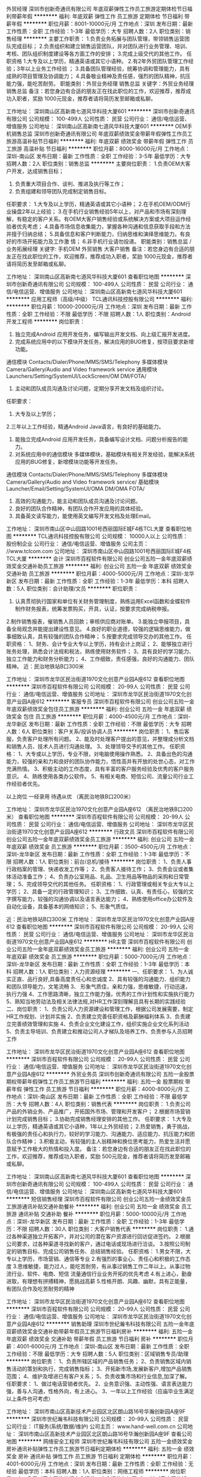 外贸经理
深圳市创新奇通讯有限公司
年底双薪弹性工作员工旅游定期体检节日福利带薪年假
**********
福利:
年底双薪
弹性工作
员工旅游
定期体检
节日福利
带薪年假
**********
职位月薪：8001-10000元/月 
工作地点：深圳
发布日期：最新
工作性质：全职
工作经验：1-3年
最低学历：大专
招聘人数：2人
职位类别：销售经理
**********
主要工作职责：
1.负责业务拓展与团队管理，带领销售运营团队完成目标；
2.负责组织和建立销售运营团队，并对团队进行业务管理、培训、考核、团队组织制度建设等各方面工作的安排；
3.完成上级交代的其他工作。
任职资格
1.大专及以上学历，精通英语或其它小语种。
2.有2年外贸团队管理工作经验；3年以上业务工作经验 ；
3.具备团队管理经验，统筹协调和管理能力，具有成熟的项目管理及协调能力；
4.具备敬业精神及责任感，强烈的团队精神，抗压能力强，能吃苦耐劳。
 职能类别：外贸业务经理 销售总监
关键字：外贸业务经理 销售总监
备注：若您身边有合适的朋友正在找此职位的工作，欢迎推荐，推荐成功入职者，奖励 1000元现金，推荐者请将简历发至邮箱或私聊。

工作地址：
深圳南山区高新南七道风华科技大厦601
**********
深圳市创新奇通讯有限公司
公司规模：
100-499人
公司性质：
民营
公司行业：
通信/电信运营、增值服务
公司地址：
深圳南山区高新南七道风华科技大厦601
**********
OEM手机销售总监
深圳市创新奇通讯有限公司
年底双薪绩效奖金带薪年假弹性工作员工旅游高温补贴节日福利
**********
福利:
年底双薪
绩效奖金
带薪年假
弹性工作
员工旅游
高温补贴
节日福利
**********
职位月薪：8000-16000元/月 
工作地点：深圳-南山区
发布日期：最新
工作性质：全职
工作经验：3-5年
最低学历：大专
招聘人数：2人
职位类别：销售总监
**********
主要岗位职责：
1.负责OEM大客户开发，达成销售目标；
2. 负责重大项目合作、谈判、推进及执行等工作；
3. 负责组建和领导团队完成制定销售目标。
任职要求：
1.大专及以上学历，精通英语或其它小语种；
2.在手机OEM/ODM行业操盘2年以上经验；
3.在手机行业销售经验5年以上，对产品和市场有深刻理解，有稳定的客户关系。有OEM大客户销售经验或系统解决方案或大项目运作经验者优先考虑；
4.具备市场信息收集能力，掌握各种沟通和信息获取手段和方法并擅于归纳总结；
5.具备信息和客户判断能力，归纳思维和演绎思维能力。有良好的市场开拓能力及工作激
情；
6.非手机行业请勿投递。
职能类别：销售总监 /业务拓展经理
关键字: 手机OEM 外贸销售  大客户销售  
 备注：若您身边有合适的朋友正在找此职位的工作，欢迎推荐，推荐成功入职者，奖励 1000元现金，推荐者请将简历发至邮箱或私聊。

工作地址：
深圳南山区高新南七道风华科技大厦601
查看职位地图
**********
深圳市创新奇通讯有限公司
公司规模：
100-499人
公司性质：
民营
公司行业：
通信/电信运营、增值服务
公司地址：
深圳南山区高新南七道风华科技大厦601
**********
应用工程师（高级/中级）
TCL通讯科技控股有限公司
**********
福利:
**********
职位月薪：10000-20000元/月 
工作地点：深圳
发布日期：最新
工作性质：全职
工作经验：不限
最低学历：不限
招聘人数：1人
职位类别：Android开发工程师
**********
岗位职责：
1.  独立完成Android 应用开发任务，编写输出开发文档、向上级汇报开发进度。
2.  完成系统应用中的以下模块开发任务，解决应用的BUG修复，按项目要求新增功能。
通信模块 Contacts/Dialer/Phone/MMS/SMS/Telephony
多媒体模块 Camera/Gallery/Audio and Video framework service
通用模块 Launchers/Setting/SystemUI/LockScreen/OM DM/FOTA/
3.  主动和团队成员沟通及讨论问题，定期分享开发文档及组织讨论。
任职要求：
1. 大专及以上学历；
2.三年以上工作经验，精通Android Java语言，有良好的基础能力。
3. 能独立完成Android 应用开发任务，具备编写设计文档、问题分析报告的能力。
4. 对系统应用中的通信模块 多媒体模块，基础模块有相关开发经验，能解决系统应用的BUG修复，新增模块功能等开发任务。
通信模块 Contacts/Dialer/Phone/MMS/SMS/Telephony
多媒体模块 Camera/Gallery/Audio and Video framework service/
基础模块 Launcher/Email/Setting/SystemUI/OMA DM/OMA FOTA/
5. 高效的沟通能力，能主动和团队成员沟通及讨论问题。
6. 良好的团队合作精神，有团队合作开发应用的具体经验。
7. 具备英文读写能力，能使用英文编写开发文档及处理Email。
工作地址：
深圳市南山区中山园路1001号西丽国际E城F4栋TCL大厦
查看职位地图
**********
TCL通讯科技控股有限公司
公司规模：
10000人以上
公司性质：
股份制企业
公司行业：
通信/电信运营、增值服务
公司主页：
//www.tclcom.com
公司地址：
深圳市南山区中山园路1001号西丽国际E城F4栋TCL大厦
**********
会计
深圳市百程软件有限公司
创业公司五险一金年底双薪绩效奖金交通补助员工旅游
**********
福利:
创业公司
五险一金
年底双薪
绩效奖金
交通补助
员工旅游
**********
职位月薪：4000-5000元/月 
工作地点：深圳-龙华新区
发布日期：最新
工作性质：全职
工作经验：1-3年
最低学历：本科
招聘人数：5人
职位类别：会计助理/文员
**********
职位职责：
 1. 认真贯彻执行国家和单位有关财务管理制度，熟练运用Excel函数和金蝶软件制作财务报表，统筹发票购买，开具，认证，按要求完成纳税申报。
2.制作销售报表，催销售人员回款；审核供应商对账单。
3.能独立申报项目，具备全局观念并能提出建设性意见。
4.良好的职业道德，较强的逻辑思维能力，做事细致认真，具有较强的团队合作精神；
5.按要求完成领导交办的其他工作。
任职资格：
1、财务、会计专业大专以上学历，持有会计上岗证；
2、能够独立进行账务处理，熟悉会计法规和税法，熟练使用财务软件；
3、具有良好的学习能力、独立工作能力和财务分析能力；
4、工作细致，责任感强，良好的沟通能力、团队精神。
近：民治地铁站B口300米

工作地址：
深圳市龙华区民治街道1970文化创意产业园A座612
查看职位地图
**********
深圳市百程软件有限公司
公司规模：
20-99人
公司性质：
民营
公司行业：
通信/电信运营、增值服务
公司地址：
深圳市龙华区民治街道1970文化创意产业园A座612
**********
客服专员
深圳市百程软件有限公司
创业公司五险一金年底双薪绩效奖金包住员工旅游
**********
福利:
创业公司
五险一金
年底双薪
绩效奖金
包住
员工旅游
**********
职位月薪：4000-4500元/月 
工作地点：深圳-龙华新区
发布日期：最新
工作性质：全职
工作经验：不限
最低学历：大专
招聘人数：6人
职位类别：客户关系/投诉协调人员
**********
岗位职责：
1、售后客服，负责客户处理所有问题。
2、能及时处理客户提出的意见，并整理成分析文档和销售人员、技术人员进行沟通处理。
3、处理领导交予的其他工作。
任职资格：
1、大专或以上学历，专业不限，对电脑使用操作熟悉。
2、具备出色的沟通能力，较强的亲和力和良好的团队协作能力，悟性高并有开放的处世心态，对工作充满热情。
3、积极主动的工作态度，具有丰富的客户服务经验及优秀的客户服务意识。
4、熟练使用各类办公软件。
5、有相关电商、短信公司、流量公司行业工作经验者优先。

        以上岗位  一经录用  待遇从优 （离民治地铁B口200米）

工作地址：
深圳市龙华区民治1970文化创意产业园A座612 （离民治地铁B口200米）
查看职位地图
**********
深圳市百程软件有限公司
公司规模：
20-99人
公司性质：
民营
公司行业：
通信/电信运营、增值服务
公司地址：
深圳市龙华区民治街道1970文化创意产业园A座612
**********
行政文员
深圳市百程软件有限公司
创业公司五险一金年底双薪绩效奖金员工旅游
**********
福利:
创业公司
五险一金
年底双薪
绩效奖金
员工旅游
**********
职位月薪：3500-4500元/月 
工作地点：深圳-龙华新区
发布日期：最新
工作性质：全职
工作经验：1-3年
最低学历：不限
招聘人数：1人
职位类别：前台/总机/接待
**********
岗位职责：
1、负责人事行政档案的管理、快递收发工作等；
2、负责客人接待工作；
3、负责会议或者集体活动准备工作；
4、负责办公室用品、礼品、卫生用品等物品的采购和日常管理；
5、完成领导交代的其他任务。
任职资格：
1、行政管理或相关专业大专以上学历；
2、具备一定的行政管理知识；
3、工作细致、认真、有责任心，较强的文字撰写能力，较强的沟通协调以及语言表达能力；
4、熟练使用office办公软件及自动化设备，具备基本的网络知识；
5、形象气质佳。

近：民治地铁站B口300米
工作地址：
深圳市龙华区民治1970文化创意产业园A座612
查看职位地图
**********
深圳市百程软件有限公司
公司规模：
20-99人
公司性质：
民营
公司行业：
通信/电信运营、增值服务
公司地址：
深圳市龙华区民治街道1970文化创意产业园A座612
**********
HR主管
深圳市百程软件有限公司
创业公司五险一金年底双薪绩效奖金员工旅游
**********
福利:
创业公司
五险一金
年底双薪
绩效奖金
员工旅游
**********
职位月薪：5000-7000元/月 
工作地点：深圳-龙华新区
发布日期：最新
工作性质：全职
工作经验：1-3年
最低学历：本科
招聘人数：1人
职位类别：人力资源经理
**********
一、任职要求：
1、为人诚实正直、品行良好,具备高度责任心和忠诚度
2、具有较强的沟通能力、组织能力和团队领导能力，文笔流畅
3、 形象气质佳，亲和力强，思维敏捷，行动迅速，执行力强
4、工作思路清晰，独立工作能力强，优秀的工作计划性和实施执行能力
5、熟知当地劳动法及相关法律法规,对HR工作深刻理解且具有长期的实践经验
二、岗位职责：
1、负责公司人力资源建设和管理工作，根据公司发展需要，制定HR工作规划、计划并实施
2、负责建立完善任职资格及薪酬福利体系
3、负责建立完善绩效管理和实施
4、负责企业文化建设工作，组织实施企业文化系列活动
5、负责主导培训、负责建立和推动公司人才梯队及培养工作、负责参与人员招聘工作

工作地址：
深圳市龙华区民治街道1970文化创意产业园A座612
查看职位地图
**********
深圳市百程软件有限公司
公司规模：
20-99人
公司性质：
民营
公司行业：
通信/电信运营、增值服务
公司地址：
深圳市龙华区民治街道1970文化创意产业园A座612
**********
外贸业务员
深圳市创新奇通讯有限公司
五险一金股票期权带薪年假弹性工作员工旅游节日福利
**********
福利:
五险一金
股票期权
带薪年假
弹性工作
员工旅游
节日福利
**********
职位月薪：4000-8000元/月 
工作地点：深圳-南山区
发布日期：最新
工作性质：全职
工作经验：不限
最低学历：大专
招聘人数：4人
职位类别：销售代表
**********
岗位职责：
1.负责公司产品的外销业务、产品推广，开拓国外市场、管理和开发客户；
2.根据市场营销计划完成销售目标；
3.协助完成销售经理安排的其他工作。
任职要求：
1.大专及以上学历，精通英语或其它小语种，1年以上外贸经验；
2.热爱销售，勇于挑战，有极强的责任心和执行力，较好的学习能力、沟通能力、适应能力、抗压能力和团队合作精神； 
3.积极主动，有较强的主人翁精神和换位思考能力，热爱生活并愿意赋予工作极大的热情和投入度。
备注：若您身边有合适的朋友正在找此职位的工作，欢迎推荐，推荐成功入职者，奖励 500元现金，推荐者请将简历发至邮箱或私聊。


工作地址：
深圳南山区高新南七道风华科技大厦601
查看职位地图
**********
深圳市创新奇通讯有限公司
公司规模：
100-499人
公司性质：
民营
公司行业：
通信/电信运营、增值服务
公司地址：
深圳南山区高新南七道风华科技大厦601
**********
短信销售经理
深圳市百程软件有限公司
创业公司五险一金绩效奖金员工旅游通讯补贴交通补助餐补
**********
福利:
创业公司
五险一金
绩效奖金
员工旅游
通讯补贴
交通补助
餐补
**********
职位月薪：5000-10000元/月 
工作地点：深圳-龙华新区
发布日期：最新
工作性质：全职
工作经验：1-3年
最低学历：不限
招聘人数：30人
职位类别：大客户销售代表
**********
岗位职责：
1.通过各种渠道独立开拓客户，并对公司的潜在客户资源进行回访促进签约。
2.根据公司要求，过各种渠道寻找新的客户，通过电话或现场进行洽谈。
3.按照公司制定的销售目标、完成公司销售任务、总结销售经验。
任职资格：
1.男女不限，大专以上学历，市场营销、通信等专业
2.有强烈的事业心、责任心和积极的工作态度
3.思维敏捷，能力过人，能吃苦耐劳，有从事过销售工作二年以上。从事过物流行业、软件、电商、短信 流量通信行业业务开拓的优先考虑
4.有上进心，勤奋进取，有理想有拼搏精神，愿挑战高薪
5.性格开朗、风趣、幽默，具有正能量，有团队合作及吃苦耐劳的精神

工作地址：
深圳市龙华区民治街道1970文化创意产业园A座612
查看职位地图
**********
深圳市百程软件有限公司
公司规模：
20-99人
公司性质：
民营
公司行业：
通信/电信运营、增值服务
公司地址：
深圳市龙华区民治街道1970文化创意产业园A座612
**********
销售助理
深圳市世纪瀚韦科技有限公司
五险一金年底双薪绩效奖金交通补助带薪年假员工旅游节日福利房补
**********
福利:
五险一金
年底双薪
绩效奖金
交通补助
带薪年假
员工旅游
节日福利
房补
**********
职位月薪：4001-6000元/月 
工作地点：深圳-南山区
发布日期：最新
工作性质：全职
工作经验：不限
最低学历：大专
招聘人数：5人
职位类别：区域销售专员/助理
**********
岗位职责：
1、负责所辖区域的产品销售任务；
2、负责销售区域内销售活动的策划和执行，完成销售指标；
3、开拓新市场,发展新客户,增加产品销售范围；
4、维护及增进已有客户关系；
5、负责收集市场和行业信息,加深了解。
任职要求：
1、做过电话营销者优先。
2、业务意识强、主动性强、语言表达能力强，善与人沟通，性格外向，有上进心。
3、一年以上工作经验（应庙毕业生满足以上条件也可考虑）

工作地址：
深圳市南山区高新技术产业园区北区朗山路16号华瀚创新园A座9F
**********
深圳市世纪瀚韦科技有限公司
公司规模：
20-99人
公司性质：
民营
公司行业：
IT服务(系统/数据/维护)
公司主页：
www.hand-well.com.cn
公司地址：
深圳市南山区高新技术产业园区北区朗山路16号华瀚创新园A座9F
查看公司地图
**********
网络安全工程师
深圳市世纪瀚韦科技有限公司
五险一金绩效奖金房补通讯补贴弹性工作员工旅游节日福利定期体检
**********
福利:
五险一金
绩效奖金
房补
通讯补贴
弹性工作
员工旅游
节日福利
定期体检
**********
职位月薪：4001-6000元/月 
工作地点：深圳
发布日期：最新
工作性质：全职
工作经验：无经验
最低学历：本科
招聘人数：1人
职位类别：网络工程师
**********
岗位职责：
1、 负责对客户网络进行安全运维、安全评估与加固;
2、 针对客户网络架构，提出合理的网络安全解决方案;
3、 负责公司代理的安全产品的技术支持工作;
4、 负责安全服务文档的编写。
任职要求：
1、 计算机或相关专业本科以上学历(能力突出者学历和专业不限)
2、 具备网络产品、安全产品实施或安全服务相关经验;
3、 具备各类安全产品的安装、调试及售后能力;
4、 能够独立完成对用户的现场培训;
5、 熟悉TCP/IP协议，熟悉Linux、Unix等操作系统，熟悉网络安全体系;
6、 具有较强的口头表达与文字表达能力;
7、 有很强的责任心和集体荣誉感，有良好的团队合作精神;
8、 具备良好英语阅读能力;
9、 敬业、正直、诚实。
工作地址：
深圳市南山区高新技术产业园区北区朗山路16号华瀚创新园A座9F
查看职位地图
**********
深圳市世纪瀚韦科技有限公司
公司规模：
20-99人
公司性质：
民营
公司行业：
IT服务(系统/数据/维护)
公司主页：
www.hand-well.com.cn
公司地址：
深圳市南山区高新技术产业园区北区朗山路16号华瀚创新园A座9F
**********
销售代表
深圳聚梦科技有限公司
五险一金年底双薪交通补助通讯补贴带薪年假弹性工作定期体检员工旅游
**********
福利:
五险一金
年底双薪
交通补助
通讯补贴
带薪年假
弹性工作
定期体检
员工旅游
**********
职位月薪：4001-6000元/月 
工作地点：深圳
发布日期：最新
工作性质：全职
工作经验：1-3年
最低学历：大专
招聘人数：5人
职位类别：销售代表
**********
岗位职责：
1、根据销售任务制定个人销售计划，完成销售任务；
2、收集和分析所负责销售区域客户信息；
3、自主学习能力强，多方沟通了解客户需求，给客户提供最合适的产品合作方案；
4、负责与客户签订销售合同，督促合同正常履行，协助款项组人员收回合同款项，及其他相关事宜；
5、拜访、跟踪客户，挖掘客户需求、控制、引导项目进程；
6、合理利用公司内外部资源，建立、维护良好的客户关系以及客户间的长期合作计划。
任职要求：
1、大专及以上学历，市场营销、计算机等相关专业，1年以上-3年以内销售行业工作经验；
2、反应敏捷、表达能力强，有较强的沟通能力和客户开发能力，具有亲和力；
3、具备一定的市场分析及判断能力，良好的客户服务意识；
4、具有固定行业良好的客户资源和项目资源优先；
5、热爱销售工作、自信乐观主动、工作积极细致、能够承受一定的压力，有高度的责任心和较强的团队协作精神及服务意识。
工作地址：
深圳市南山区国际市长交流中心2101
查看职位地图
**********
深圳聚梦科技有限公司
公司规模：
100-499人
公司性质：
民营
公司行业：
互联网/电子商务
公司主页：
http://www.wangjumeng.com
公司地址：
深圳市南山区国际市长交流中心2101
**********
商务助理
深圳市世纪瀚韦科技有限公司
五险一金绩效奖金通讯补贴带薪年假节日福利
**********
福利:
五险一金
绩效奖金
通讯补贴
带薪年假
节日福利
**********
职位月薪：4001-6000元/月 
工作地点：深圳-南山区
发布日期：最新
工作性质：校园
工作经验：不限
最低学历：大专
招聘人数：2人
职位类别：助理/秘书/文员
**********
岗位职责：
1、处理订单、跟进应收账款等；
2、合同及协议的起草；
3、客户提案、项目方案、投标方案等文件制作及准备；
4、收集市场信息，进行分析整理； 
5、收集、整理技术人员工作报告和工作单；
6、业务数据计算及处理；
7、协助业务经理处理客户报价、催收账款等相关事务；
任职要求：
1、有责任心，有上进心，有敬业精神，有团队合作精神；
2、有良好的沟通能力及语言表达和理解能力；
3、处理事务认真仔细；
4、熟练操作office办公软件,对word/excel/Power-point有比较深入的应用；
5、有学习能力和学习精神，能在短时间内适应一种全新的工作；
6、有一年以上相关工作经验者优先。
工作地址：
深圳市南山区高新技术产业园区北区朗山路16号华瀚创新园A座9F
查看职位地图
**********
深圳市世纪瀚韦科技有限公司
公司规模：
20-99人
公司性质：
民营
公司行业：
IT服务(系统/数据/维护)
公司主页：
www.hand-well.com.cn
公司地址：
深圳市南山区高新技术产业园区北区朗山路16号华瀚创新园A座9F
**********
商务工程师
深圳国人通信股份有限公司
五险一金交通补助通讯补贴带薪年假定期体检节日福利免费班车
**********
福利:
五险一金
交通补助
通讯补贴
带薪年假
定期体检
节日福利
免费班车
**********
职位月薪：4001-6000元/月 
工作地点：深圳-南山区
发布日期：最新
工作性质：全职
工作经验：不限
最低学历：大专
招聘人数：1人
职位类别：项目专员/助理
**********
岗位职责：
1、评审合同商务条款，有效控制合同风险；
2、合同结算审批，核对应收账款；  
3、销售区域商务接口人，管理合同，回款收入相关数据管理及跨部门协调工作。

任职要求：
1、大学专科及以上学历；                           
2、工作经验：通讯行业两年以上商务相关工作经验优先；
3、能够熟练操作计算机，熟练使用日常办公软件。

工作地址：
深圳市南山区高新园中区科技中三路国人大厦
查看职位地图
**********
深圳国人通信股份有限公司
公司规模：
1000-9999人
公司性质：
民营
公司行业：
通信/电信/网络设备
公司主页：
http://www.grentech.com.cn/
公司地址：
深圳市南山区高新园中区科技中三路国人大厦
**********
销售经理
深圳国人通信股份有限公司
五险一金加班补助通讯补贴带薪年假定期体检节日福利
**********
福利:
五险一金
加班补助
通讯补贴
带薪年假
定期体检
节日福利
**********
职位月薪：6001-8000元/月 
工作地点：深圳
发布日期：最新
工作性质：全职
工作经验：3-5年
最低学历：大专
招聘人数：1人
职位类别：销售经理
**********
岗位职责：
1、负责广东市场调研和需求分析；
2、负责广东市场具体案例跟进；
3、负责销售渠道和大客户的管理；
4、赋能培训全国分公司销售人员，对接分公司需求；
5、制定销售计划和销售预算。

任职要求：
1、专科及以上学历，市场营销、建筑智能化、通信工程等相关专业；
2、3年以上智能化集成方向的销售工作经验，有方案设计与技术背景者优先；
3、具有丰富的客户资源和客户关系，业绩优秀；
4、具备较强的市场分析、营销、推广能力和良好的人际沟通、协调能力，分析和解决问题的能力；
5、熟练使用PPT、word等。

工作地址：
深圳市南山区高新园中区科技中三路国人大厦
查看职位地图
**********
深圳国人通信股份有限公司
公司规模：
1000-9999人
公司性质：
民营
公司行业：
通信/电信/网络设备
公司主页：
http://www.grentech.com.cn/
公司地址：
深圳市南山区高新园中区科技中三路国人大厦
**********
生产拉长
深圳市今视通数码科技有限公司
五险一金绩效奖金全勤奖包住餐补带薪年假员工旅游节日福利
**********
福利:
五险一金
绩效奖金
全勤奖
包住
餐补
带薪年假
员工旅游
节日福利
**********
职位月薪：4001-6000元/月 
工作地点：深圳
发布日期：最新
工作性质：全职
工作经验：不限
最低学历：不限
招聘人数：1人
职位类别：生产主管/督导/组长
**********
岗位职责：

任职要求：
1.20-35周岁，男女不限，高中或中专以上学历；
2.有车间现场一线管理工作二年以上经验；
3.懂平板电脑或手机组装、包装工艺流程；
4.为人扎实、肯干；

工作地址：
深圳市光明新区公明办事处楼村凤新路新健兴科技工业园A2栋5楼
查看职位地图
**********
深圳市今视通数码科技有限公司
公司规模：
100-499人
公司性质：
民营
公司行业：
加工制造（原料加工/模具）
公司主页：
http://www.kinstone.net
公司地址：
深圳市光明新区公明办事处楼村凤新路新健兴科技工业园A2栋5楼
**********
体系认证工程师J10172
深圳国人通信股份有限公司
五险一金带薪年假补充医疗保险定期体检节日福利
**********
福利:
五险一金
带薪年假
补充医疗保险
定期体检
节日福利
**********
职位月薪：10001-15000元/月 
工作地点：深圳
发布日期：最新
工作性质：全职
工作经验：不限
最低学历：本科
招聘人数：999人
职位类别：认证/体系工程师/审核员
**********
岗位职责：
维护集团所有管理体系的有效运行，持续改进。
1、 拟定年度计划方案，负责日常运作，维护，监督及检查；
2、 组织进行体系文件及记录的编写、修订和更新；
3、 组织进行公司内部审核、改进；
4、 协助认证机构对公司体系的持续、有效性进行审核；
5、 审核资料及证书的收集、整理、审验和存档；
6、 根据公司发展需求，组织建立新的管理体系。


任职要求：
1、本科或以上学历； 
2、具有良好的语言组织及文档编译能力；
3、熟练质量体系认证相关规定。

工作地址：
深圳市南山区高新园中区科技中三路国人大厦
查看职位地图
**********
深圳国人通信股份有限公司
公司规模：
1000-9999人
公司性质：
民营
公司行业：
通信/电信/网络设备
公司主页：
http://www.grentech.com.cn/
公司地址：
深圳市南山区高新园中区科技中三路国人大厦
**********
项目经理
深圳国人通信股份有限公司
五险一金加班补助通讯补贴带薪年假定期体检节日福利
**********
福利:
五险一金
加班补助
通讯补贴
带薪年假
定期体检
节日福利
**********
职位月薪：6001-8000元/月 
工作地点：深圳
发布日期：最新
工作性质：全职
工作经验：3-5年
最低学历：大专
招聘人数：1人
职位类别：项目经理/项目主管
**********
岗位职责：
1、负责弱电智能化项目工程实施的全过程管理，制定项目实施计划，全面负责项目的质量、进度、安全、成本等管理工作，保证项目顺利验收移交；
2、参与项目的招投标工作，组织编制技术建议书和投标书，参加施工图会审的技术交底工作；
3、负责统筹协调项目实施过程中与建设单位、监理单位、分包单位等其它相关单位的沟通协调；
4、负责对分支机构项目管理人员的培训，组织技术推广；
5、完成领导交办的其它工作。

任职要求：
1、大专及以上学历，智能化、自动化、通信、电子相关专业；
2、3年以上弱电智能化施工总承包项目实施工作经验。熟练掌握弱电智能化总承包项目的实施，具有丰富的施工现场管理技术支持经验，熟悉政府弱电智能化项目流程；
3、熟悉弱电智能化项目各子系统产品和相关技术，具有扎实的弱电专业知识；
4、具有良好的沟通能力，协调内外部各种关系；
5、具有一级、二级建造师资质证书（机电工程）优先。
工作地址：
深圳市南山区高新园中区科技中三路国人大厦
查看职位地图
**********
深圳国人通信股份有限公司
公司规模：
1000-9999人
公司性质：
民营
公司行业：
通信/电信/网络设备
公司主页：
http://www.grentech.com.cn/
公司地址：
深圳市南山区高新园中区科技中三路国人大厦
**********
前端开发工程师
深圳国人通信股份有限公司
五险一金带薪年假补充医疗保险定期体检节日福利
**********
福利:
五险一金
带薪年假
补充医疗保险
定期体检
节日福利
**********
职位月薪：8000-15000元/月 
工作地点：深圳
发布日期：最新
工作性质：全职
工作经验：3-5年
最低学历：本科
招聘人数：1人
职位类别：WEB前端开发
**********
岗位职责：
1、负责HTML、CSS、JS开发，能根据需求快速搭建前端页面；
2、负责Web端功能设计、开发和优化； 
3、负责公司Web应用产品的产品维护以及更新升级。


任职要求：
1、本科及以上学历，计算机或软件工程相关专业，有3年以上WEB前端开发经验；
2、精通Html5前端开发，熟练掌握使用JavaScript进行web开发，能够手写页面代码； 
3、精通react开发框架，熟悉react技术栈，有react框架开发相关项目经验和作品者优先；
4、熟悉Angula2，Vue等框架，并有实际的使用经验；
5、有Javascript图形组件库的使用经验更佳；
6、能与后台程序人员良好沟通，进行协同开发。

工作地址：
深圳市南山区高新园中区科技中三路国人大厦
查看职位地图
**********
深圳国人通信股份有限公司
公司规模：
1000-9999人
公司性质：
民营
公司行业：
通信/电信/网络设备
公司主页：
http://www.grentech.com.cn/
公司地址：
深圳市南山区高新园中区科技中三路国人大厦
**********
市场负责人
深圳国人通信股份有限公司
五险一金绩效奖金通讯补贴带薪年假定期体检节日福利
**********
福利:
五险一金
绩效奖金
通讯补贴
带薪年假
定期体检
节日福利
**********
职位月薪：20001-30000元/月 
工作地点：深圳
发布日期：最新
工作性质：全职
工作经验：5-10年
最低学历：本科
招聘人数：999人
职位类别：市场营销经理
**********
工作职责：
1、负责区域内市场信息的收集及竞争对手的分析；
2、客户关系的建立及维护；
3、完成公司下达的任务指标；
4、参与公司市场规划、策略的制订；
5、团队建设与管理；
6、企业文化的践行与宣贯。



任职资格：
1、全日制大学本科以上学历，通信工程、市场营销等相关专业；
2、具有5年以上运营商（联通、电信、移动）相关的工作经验，或通信工程类企业营销部门经理岗位5年以上工作经历；
3、清晰的个人发展规划，善于沟通和谈判，有良好的职业心态和团队协作精神；
4、责任心强，具备优秀的人脉搭建能力、沟通协调能力、计划能力、决策能力及团队管理能力。

工作地址：
深圳
查看职位地图
**********
深圳国人通信股份有限公司
公司规模：
1000-9999人
公司性质：
民营
公司行业：
通信/电信/网络设备
公司主页：
http://www.grentech.com.cn/
公司地址：
深圳市南山区高新园中区科技中三路国人大厦
**********
电池测试工程师
摩尔实验室
五险一金绩效奖金全勤奖餐补节日福利
**********
福利:
五险一金
绩效奖金
全勤奖
餐补
节日福利
**********
职位月薪：4001-6000元/月 
工作地点：深圳-宝安区
发布日期：最新
工作性质：全职
工作经验：不限
最低学历：大专
招聘人数：1人
职位类别：通信电源工程师
**********
岗位职责：
1.负责客户送检的电池产品的测试； 
2.能够根据操作指引的要求进行操作； 
3.合理安排测试计划保证案件按时完成； 
4.按产品标准完成所有项目，能独立完成测试报告； 
5.学习并掌握国际以及国内有关电池行业测试标准。
任职要求：
1.专科及以上学历，理工科背景，电子类或化学类专业优先；
2.具备电池行业工作经验者，尤其是电池制造或测试经验者优先；
3.执行力、沟通理解能力、责任心强；
薪酬福利：
1.享有国家法定节假日、社保公积金及多至10天带薪年假，五天八小时工作制。
2.公司给每位员工精心准备生日礼品及节日礼品等各项福利。
3.公司每年定期组织员工和家属旅游。
4.对公司技术方面提出创新建议者，公司将给与一定的奖励。
5.公司提供完善的专业知识培训和行业专业技能培训,帮助不同层面的人员快速成长为业内出色的技术人才。
6.公司提供公平的职业晋升平台,给予勤奋，有能力的员工快速的成长空间。

工作地址：
深圳市宝安区宝城67区隆昌路8号飞扬科技园A栋3楼
查看职位地图
**********
摩尔实验室
公司规模：
100-499人
公司性质：
民营
公司行业：
通信/电信运营、增值服务
公司主页：
http://www.morlab.cn
公司地址：
深圳市宝安区宝城67区隆昌路8号飞扬科技园A栋3楼
**********
区域项目经理
深圳国人通信股份有限公司
五险一金通讯补贴定期体检免费班车节日福利
**********
福利:
五险一金
通讯补贴
定期体检
免费班车
节日福利
**********
职位月薪：8001-10000元/月 
工作地点：深圳
发布日期：最新
工作性质：全职
工作经验：不限
最低学历：大专
招聘人数：3人
职位类别：通信项目管理
**********
岗位职责：
1、根据公司总体规划，实现项目经营战略和目标； 
2、监督并确认项目规划及运作管理等，包括项目评估、成本控制、进度控制、质量及风险管理； 
3、组织制定项目年度预算及利润目标等；
4、负责对内与对外的所有沟通和协调工作； 
5、负责项目内部团队管理建设，包括人员培训、绩效考核等。 
注：本职位需在国内长期出差。
任职要求：
1、专科及以上学历，通信管理类相关专业； 
2、通信工程设计行业3年以上工作经验；  
3、独立带领团队完成项目的经历； 
4、具备良好的职业道德素质， 抗压性强、有创新力、善于沟通。
5、精通成本和质量控制，具备优秀的沟通、合同谈判能力，良好的决策判断能力和计划组织能力。


工作地址：
深圳市南山区高新园中区科技中三路国人大厦
查看职位地图
**********
深圳国人通信股份有限公司
公司规模：
1000-9999人
公司性质：
民营
公司行业：
通信/电信/网络设备
公司主页：
http://www.grentech.com.cn/
公司地址：
深圳市南山区高新园中区科技中三路国人大厦
**********
采购专员
深圳市今视通数码科技有限公司
五险一金绩效奖金全勤奖包住餐补带薪年假员工旅游节日福利
**********
福利:
五险一金
绩效奖金
全勤奖
包住
餐补
带薪年假
员工旅游
节日福利
**********
职位月薪：4001-6000元/月 
工作地点：深圳
发布日期：最新
工作性质：全职
工作经验：1-3年
最低学历：中专
招聘人数：1人
职位类别：采购专员/助理
**********
任职要求：
1、25-38岁，男女不限，大专以上学历；
2、有大型手机、平板电脑、智能机器人等数码电子产品制造工厂任采购专员或采购主管2年以上工作经验；
3、熟悉手机、平板电脑或智能机器人产品相关物料，了解电子、塑胶、线路板类材料特性；
4、熟悉电脑配件（IC为主）、外观结构、包材等的市场动态；
5、采购渠道资源丰富，对采购部门成本控制能力强；
6、为人诚实正直，责任心强,良好的职业道德操守；
7、具有良好的团队建立、管理体系建立、领导管理能力。
工作地址：
深圳市光明新区公明办事处楼村凤新路新健兴科技工业园A2栋5楼
查看职位地图
**********
深圳市今视通数码科技有限公司
公司规模：
100-499人
公司性质：
民营
公司行业：
加工制造（原料加工/模具）
公司主页：
http://www.kinstone.net
公司地址：
深圳市光明新区公明办事处楼村凤新路新健兴科技工业园A2栋5楼
**********
外包经理
深圳国人通信股份有限公司
五险一金通讯补贴定期体检免费班车节日福利
**********
福利:
五险一金
通讯补贴
定期体检
免费班车
节日福利
**********
职位月薪：4001-6000元/月 
工作地点：深圳
发布日期：最新
工作性质：全职
工作经验：不限
最低学历：本科
招聘人数：3人
职位类别：其他
**********
岗位职责：
1、负责工程外包资源开发，区域外包团队管理、组织经营、业务指导和业绩考核；
2、助分公司对外包工程质量进行监控管理；
3、负责业务的外包市场调查、预测和开发，参与合同条款制定和合同商务谈判，同时指导分公司及外包单位贯彻执行公司的经营方针、政策、规程，制定有关细则，指导并保障组织实施交付；
4、负责分包商日常沟通、问题管理及关系维护；
5、负责协调工程交付、财务等外包相关业务，监控外包业务流程的合规性，保障项目外包业务顺畅。
任职要求：
1.本科及以上学历 电信、管理、商务、计算机等相关专业，熟悉工程概预算及合同谈判流程；
2.具有通讯工程经验，了解项目运作全过程；
3.熟悉项目管理知识；
4.良好的沟通协调、过程推动能力、策划组织及管理能力；
5.廉洁自律，具有高度的责任感和原则性；
6.适应国内长期出差。

工作地址：
深圳市南山区高新园中区科技中三路国人大厦
查看职位地图
**********
深圳国人通信股份有限公司
公司规模：
1000-9999人
公司性质：
民营
公司行业：
通信/电信/网络设备
公司主页：
http://www.grentech.com.cn/
公司地址：
深圳市南山区高新园中区科技中三路国人大厦
**********
市场经理（天线）
深圳国人通信股份有限公司
五险一金绩效奖金通讯补贴带薪年假定期体检节日福利
**********
福利:
五险一金
绩效奖金
通讯补贴
带薪年假
定期体检
节日福利
**********
职位月薪：8001-10000元/月 
工作地点：深圳
发布日期：最新
工作性质：全职
工作经验：3-5年
最低学历：本科
招聘人数：999人
职位类别：市场经理
**********
工作职责：
1、调研天线新领域行业信息，开发新天线市场；执行新市场市场计划；
2、执行所负责区域市场的拓展计划，实现年度市场占有率目标；
3、负责内外部协调，跟进项目进展，服务销售落地。

任职资格：
1、本科3年；
2、有客户资源、项目管理经验优先；
3、通信行业工作经验2年（天线优先）；
4、沟通、表达、独立工作能力较强；
5、善于学习，具协作、服务、责任精神。
工作地址：
南山区
查看职位地图
**********
深圳国人通信股份有限公司
公司规模：
1000-9999人
公司性质：
民营
公司行业：
通信/电信/网络设备
公司主页：
http://www.grentech.com.cn/
公司地址：
深圳市南山区高新园中区科技中三路国人大厦
**********
销售工程师(深圳)
上海丰幸电子有限公司
五险一金绩效奖金全勤奖通讯补贴带薪年假
**********
福利:
五险一金
绩效奖金
全勤奖
通讯补贴
带薪年假
**********
职位月薪：4001-6000元/月 
工作地点：深圳-福田区
发布日期：最新
工作性质：全职
工作经验：1-3年
最低学历：大专
招聘人数：1人
职位类别：销售工程师
**********
要求條件: 请务必有符合下列条件者再作投递~
 <<有销售>>

1、 有二年以上的IT市场电子元件开发&销售工作经验

2、 有Relay继电器/Connector连接器/Switch(開關)/晶振/濾波器/Touch Panel触摸屏/... 相关电子产品或是机电设备、 通讯设备的电子产品销售经验者优先
3、 品德良好，工作勤奋，有进取心，具有挑战性及团队精神
4、 善于同他人沟通，有较强语言表达能力及理解能力

5、 工作時間:每週一~週五，上午9:00~下午18:00 (其他假期依囯家規定)
6、 社會保險: 依現行勞動法規辦理
** 薪资面议 <獎金提成制度>
** 工作地点：深圳市福田區華富路<地鉄>
   工作地址：
深圳市福田區華富路航都大廈;地鉄/華強路站
**********
上海丰幸电子有限公司
公司规模：
20-99人
公司性质：
外商独资
公司行业：
电子技术/半导体/集成电路
公司主页：
http://toyosachi.3515.com.cn/about/index.asp
公司地址：
上海市卢湾区瑞金南路1号海兴广场10楼G座
查看公司地图
**********
后台客服文员
深圳市中盛物互联科技发展有限公司
五险一金年底双薪全勤奖节日福利餐补房补交通补助补充医疗保险
**********
福利:
五险一金
年底双薪
全勤奖
节日福利
餐补
房补
交通补助
补充医疗保险
**********
职位月薪：4000-6000元/月 
工作地点：深圳-龙华新区
发布日期：最近
工作性质：全职
工作经验：不限
最低学历：不限
招聘人数：2人
职位类别：客户服务专员/助理
**********
岗位职责：
1.负责客户办理全球通信息的登记、跟进、分类、备份、保存和整理，并做好相关的记录；
2.熟悉电脑及办公软件操作word、excel，懂函数公式更佳；
3.能吃苦耐劳，服从安排，有淘宝天猫客服经验或移动、电信营业厅客服经验优先，编辑速度快；
4.具备良好的服务意识，能够耐心、细心处理客户问题；
5.懂基本电话礼仪，普通话标准，语言表达条理清晰；
6.中专以上学历，年龄18-28岁；
7.上班时间：早09:00-18:00晚班14:00-23:00(晚班一月10天左右，有30元/天交通补助)，排班轮休；

福利待遇：
1.试用期底薪3500+全勤奖+补贴
2.试用期过后底薪3800+全勤奖+补贴+绩效+五险一金(平均4500-5000)
3.办公环境甲级写字楼，公司配有冰箱、微波炉，可以自己带饭盒
工作地址：
龙华新区民治街道民治大道展滔科技大厦B座1301-1302
查看职位地图
**********
深圳市中盛物互联科技发展有限公司
公司规模：
20-99人
公司性质：
股份制企业
公司行业：
通信/电信运营、增值服务
公司地址：
龙华新区民治街道民治大道展滔科技大厦B座1301-1302
**********
体系文控员
深圳国人通信股份有限公司
五险一金带薪年假补充医疗保险定期体检节日福利
**********
福利:
五险一金
带薪年假
补充医疗保险
定期体检
节日福利
**********
职位月薪：6001-8000元/月 
工作地点：深圳
发布日期：最新
工作性质：全职
工作经验：不限
最低学历：本科
招聘人数：999人
职位类别：认证/体系工程师/审核员
**********
岗位职责：
1、负责体系文件的标准化管控工作

2、负责体系记录的检查，收集

3、负责标准及法律法规文件的收集、更新

4、负责与体系相关档案资料的管理



任职要求：
1、熟悉体系认证及管理工作

2、有文档管理经验，熟练操作OFFCIE办公软件

3、具备较强的写作能力
工作地址：
深圳市南山区高新园中区科技中三路国人大厦
查看职位地图
**********
深圳国人通信股份有限公司
公司规模：
1000-9999人
公司性质：
民营
公司行业：
通信/电信/网络设备
公司主页：
http://www.grentech.com.cn/
公司地址：
深圳市南山区高新园中区科技中三路国人大厦
**********
测试及平台管理工程师
山东天易信息技术有限公司
五险一金通讯补贴
**********
福利:
五险一金
通讯补贴
**********
职位月薪：6000-8000元/月 
工作地点：深圳
发布日期：最新
工作性质：全职
工作经验：1-3年
最低学历：大专
招聘人数：2人
职位类别：软件测试
**********
1、负责系统软件测试，
2、独立编制测试报告
职位要求：
1、具备一定的软件测试能力，对软件系统性能及功能测试有基本了解；
2、具备一定的文档编辑能力，能独立编制测试报告；
3、对软件工程有基本了解。
4、大专以上学历，计算见软件、通信等相关专业
5、具有类似工作经验1年以上

工作地址：
深圳坪山新区
查看职位地图
**********
山东天易信息技术有限公司
公司规模：
100-499人
公司性质：
民营
公司行业：
通信/电信/网络设备
公司地址：
济南市历下区环山路羊头峪22号1号楼2单元101室
**********
人力行政兼出纳
深圳市中盛物互联科技发展有限公司
五险一金带薪年假交通补助餐补房补全勤奖年底双薪补充医疗保险
**********
福利:
五险一金
带薪年假
交通补助
餐补
房补
全勤奖
年底双薪
补充医疗保险
**********
职位月薪：4001-6000元/月 
工作地点：深圳-龙华新区
发布日期：最近
工作性质：全职
工作经验：1-3年
最低学历：大专
招聘人数：1人
职位类别：行政专员/助理
**********
职位描述：
1、负责日常报销，收集和审核原始凭证，保证报销手续及原始单据的合法性、准确性；
2、负责人力资源工作，包括新人招聘、面试、录用等；
3、负责行政类采购、办公环境等后勤支持工作；
4、完成上级领导交待的其它工作

任职资格：
1、大专及以上学历，会计学、财务管理等相关专业毕业优先。
2、具有2年以上人事行政工作经验，有一定的报税经验或出纳经验优先；
3、熟悉深圳地方人事、税务政策，熟悉操作Excel、Word等办公软件；
4、有较强的责任心，工作认真细心，学习能力强，能独立完成本职工作

工作地址：
龙华新区民治街道民治大道展滔科技大厦B座1301-1302
**********
深圳市中盛物互联科技发展有限公司
公司规模：
20-99人
公司性质：
股份制企业
公司行业：
通信/电信运营、增值服务
公司地址：
龙华新区民治街道民治大道展滔科技大厦B座1301-1302
**********
GUL网优经理及总监
中兴通讯股份有限公司
住房补贴五险一金绩效奖金年底双薪交通补助餐补房补通讯补贴
**********
福利:
住房补贴
五险一金
绩效奖金
年底双薪
交通补助
餐补
房补
通讯补贴
**********
职位月薪：10001-15000元/月 
工作地点：深圳-南山区
发布日期：最新
工作性质：全职
工作经验：不限
最低学历：本科
招聘人数：10人
职位类别：通信技术工程师
**********
岗位职责：
 1、整体负责项目技术交付工作的开展，对项目技术交付KPI达成度负责； 2、独立负责GSM/UMTS或LTE无线网络日常优化、专项优化项目的管理、运作、交付工作；现场管理网优团队，指导本地工程师开展工作； 3、熟练使用网优分析软件工具，如TEMS/信令分析软件等，独立对无线网络进行优化、参数修改、数据分析、输出网络优化报告、网络整改措施、网络调整方案等； 4、作为与后方专家支持接口，负责现场网优技术重大问题的跟踪解决； 5、能独立开展客户相关的技术交流以及培训工作。
任职要求：
1、211、985通讯工程相关专业毕业，本科及以上学历； 2、有3年以上通讯行业工作经验； 3、担任过大型通讯项目网优经理和技术总监工作优先，熟悉通讯交付项目动作流程及技术范畴，了解技术交付工作端到端流程，带过团队，有相关项目管理工作经验； 4、英语听说写能力好，能作为工作语言； 5、有PMP证书者优先。 支持区域：非洲及中东，能适应长期出差需求
工作地址：
深圳市南山区科技南路55号中兴通讯大厦
**********
中兴通讯股份有限公司
公司规模：
10000人以上
公司性质：
股份制企业
公司行业：
通信/电信运营、增值服务
公司主页：
http://www.zte.com.cn/
公司地址：
深圳市南山区科技南路55号中兴通讯大厦
**********
模具工程师
深圳国人通信股份有限公司
五险一金带薪年假补充医疗保险定期体检节日福利
**********
福利:
五险一金
带薪年假
补充医疗保险
定期体检
节日福利
**********
职位月薪：8000-15000元/月 
工作地点：深圳
发布日期：最新
工作性质：全职
工作经验：3-5年
最低学历：本科
招聘人数：2人
职位类别：模具工程师
**********
岗位职责：
1、负责压铸模模流的分析； 
2、模具的进度跟进，现场跟进试模；                           
3、模具异常的现场处理；   
4、模具的日常管理；        
5、模具报废处理；
6、有模具厂工作经验优先 。


任职要求：
1、机械类相关专业,本科以上学历；                
2、三年以上模具厂工作经验；     
3、熟悉塑胶、压铸、钣金冲压成型模具，熟悉各种材料的成型特性，熟悉各种材料的加工性能，熟悉各种喷涂工艺和热处理工艺 ；       
4、熟练使用相关的专业软件；  
5、具备良好的沟通、理解、表达能力，有团队合作精神。

工作地址：
深圳市南山区高新园中区科技中三路国人大厦
查看职位地图
**********
深圳国人通信股份有限公司
公司规模：
1000-9999人
公司性质：
民营
公司行业：
通信/电信/网络设备
公司主页：
http://www.grentech.com.cn/
公司地址：
深圳市南山区高新园中区科技中三路国人大厦
**********
法兰克福会展项目英文座席
中通信息服务有限公司
五险一金全勤奖带薪年假定期体检员工旅游节日福利
**********
福利:
五险一金
全勤奖
带薪年假
定期体检
员工旅游
节日福利
**********
职位月薪：4500-6000元/月 
工作地点：深圳
发布日期：最新
工作性质：全职
工作经验：不限
最低学历：不限
招聘人数：2人
职位类别：呼叫中心客服
**********
工作职责：
1. 参与观众推广及信息管理,新媒体推广平台设计与执行
2. 维护原有客户关系,邀请参观展会,并通过电话或邮件与客户进行有效沟通引导客户需求
3. 更新原有客户信息,拓展新客户并录入信息至系统
4. 协助上级领导完成其它工作。
5. 处理退信，（退信有欧美洲的公司需要上晚班）

【任职要求】

1.      会展专业或市场营销专业优先、全日制本科、优秀者学历可降低大专
2.      积极主动、锐意进取、具有较强的独立思考与分析能力
3.      较强的责任心、学习能力和良好的团队协作精神、能承受较大的工作压力、结果导向
4.      良好的中英文书面及口头表达能力、能熟练使用办公软件、英文四级以上

【薪酬福利】
1、薪金标准：底薪+绩效，试用期4500，转正后5500-6000，满一年后每年都会提升工资（不提供食）；
2、社保：入职即购买社保和住房公积金；
3、可享受带薪年假、年终奖、节日补贴、旅游福利、员工生日Party等各项福利待遇；
4、完善的岗前、在岗培训。
【工作时间】标准工作制5天8小时（无需加班），法定节假日照常休息.
班次一：周一到周五，早上9:00 to 18:00 班次二：周一到周五，下午13:00 to 22:00
班次三（夜班）：晚上21:00 to 次日早上06:00(偶尔处理南美北美的数据需要上通宵班，每年平均20天左右的通宵班，每年平均5-10天的通宵班,每上一天通宵班有额外50元补贴）

【工作地点】深圳市福田区岗厦

工作地址：
深圳市福田区岗厦
查看职位地图
**********
中通信息服务有限公司
公司规模：
1000-9999人
公司性质：
国企
公司行业：
通信/电信运营、增值服务
公司主页：
http://www.zt2000.net
公司地址：
深圳市福田区滨河大道9023号国通大厦26-28室
**********
外贸业务员
深圳市今视通数码科技有限公司
五险一金绩效奖金年终分红包住餐补带薪年假员工旅游节日福利
**********
福利:
五险一金
绩效奖金
年终分红
包住
餐补
带薪年假
员工旅游
节日福利
**********
职位月薪：6001-8000元/月 
工作地点：深圳
发布日期：最新
工作性质：全职
工作经验：不限
最低学历：不限
招聘人数：1人
职位类别：外贸/贸易经理/主管
**********
岗位职责：

任职要求：1.大专以上学历，熟悉外贸流程,B2B，至少2年以上外贸业务经验，有参加海外展会经验；
2.优秀的英语听、说、读、写能力，可独立与外商进行沟通；
3.性格沉稳，处事干练，善于和客户沟通，了解客户意图；
4.有消费电子（手机、平板、MID、智能穿戴、智能家居、智能机器人、无人机、微型投影仪）从业经验，有智能穿戴，平板电脑经验优先；
5.学习能力，适应性强，有责任心,有团队合作精神，能承受外贸工作压力，自我解压 力强；
6.有操作过B2B电子商务平台经验，有在国外工作经验者优待录用。
工作地址：
深圳市龙华新区民治街道梅龙路天辅星大厦四楼105
查看职位地图
**********
深圳市今视通数码科技有限公司
公司规模：
100-499人
公司性质：
民营
公司行业：
加工制造（原料加工/模具）
公司主页：
http://www.kinstone.net
公司地址：
深圳市光明新区公明办事处楼村凤新路新健兴科技工业园A2栋5楼
**********
高薪+国企中国联通客服专员
中通信息服务有限公司
五险一金全勤奖包住带薪年假定期体检员工旅游节日福利
**********
福利:
五险一金
全勤奖
包住
带薪年假
定期体检
员工旅游
节日福利
**********
职位月薪：3500-6500元/月 
工作地点：深圳
发布日期：最新
工作性质：全职
工作经验：不限
最低学历：中专
招聘人数：20人
职位类别：呼叫中心客服
**********
职位描述

1、工作内容负责中国联通客服服务中心的10010人工优惠推广专席，也就是10010客服。为客户提供优惠活动推广及通知业务，如免费送客户流量包，升级套餐送话费，送宽带、送手机等业务。
2、薪资待遇入职前有专业的培训团队培训入职，提供培训补助。底薪1600元，新员工保护期（试用期）为两个月，提供600元保底提成，也就是前两个月无旷工缺勤能有最低2200薪资。
培训上岗后可按正式员工提成计算，试用期过后员工工资能在4000左右，绩效好的员工有7000到8000元或者更高不封顶。
3、福利按国家标准提供五险一金，年末另有绩效考核奖励（激励终奖），还有节日礼品、短期度假旅游、定期体检等福利。
公司提供免费宿舍（在园区内），离公司十分钟以内路程，方便快捷。水电费平摊。宿舍环境安全舒适，配备热水器、空调、风扇、阳台、洗手间等设备。如果不住宿舍还能享受130元住宿补贴。
4、关于工作时间每月提供6-8天休假，法定节假日另算。上班时间为早上9：00-12:30，下午2：15-6:00（7-8小时）。工作满一年提供带薪休假5天（年假）。

工作地址：
深圳龙岗区布澜路3号联创科技园2期22栋5楼C区
查看职位地图
**********
中通信息服务有限公司
公司规模：
1000-9999人
公司性质：
国企
公司行业：
通信/电信运营、增值服务
公司主页：
http://www.zt2000.net
公司地址：
深圳市福田区滨河大道9023号国通大厦26-28室
**********
投标专员
深圳国人通信股份有限公司
五险一金通讯补贴定期体检免费班车节日福利
**********
福利:
五险一金
通讯补贴
定期体检
免费班车
节日福利
**********
职位月薪：4001-6000元/月 
工作地点：深圳
发布日期：最新
工作性质：全职
工作经验：不限
最低学历：本科
招聘人数：10人
职位类别：其他
**********
岗位职责：
1.招投标信息的收集，投标文件的制作及标书中涉及到的相应工作;
2.负责投标文件的编制、整体投标文件的排版、打印、复印、装订等工作，并按规定如期3.完成标书制作;
4.协助集成中心、各分公司做好项目的投标准备工作等相关事宜;
5.投标资料的整理归档及管理;
6.负责与集成中心、各分公司及相关部门积极协调投标文件编制过程中的问题，确保投标文件按时投递；
7.部门领导安排的其他工作。
任职要求：
1.通信、管理类等相关专业本科以上学历，有3年以上工作经验； 
2.熟练操作办公软件操作；
3.有通信行业标书制作类工作经验优先；
4.具有团队合作精神，具备良好的沟通、分析及文字撰写能力;
5.适应临时性加班。
工作地址：
深圳市南山区高新园中区科技中三路国人大厦
查看职位地图
**********
深圳国人通信股份有限公司
公司规模：
1000-9999人
公司性质：
民营
公司行业：
通信/电信/网络设备
公司主页：
http://www.grentech.com.cn/
公司地址：
深圳市南山区高新园中区科技中三路国人大厦
**********
电力设备维护技术员
中通信息服务有限公司
五险一金带薪年假定期体检高温补贴
**********
福利:
五险一金
带薪年假
定期体检
高温补贴
**********
职位月薪：5000-7000元/月 
工作地点：深圳
发布日期：最新
工作性质：全职
工作经验：1-3年
最低学历：中专
招聘人数：3人
职位类别：电工
**********
一、岗位职责：
1.以配电系统为主，兼顾数据中心制冷、新风系统、消防系统、等设备的巡检维修工作；
2.负责数据中心设备设施的巡检及故障排查；
3.配合配电系统主管对数据中心的配电系统等实施节能优化方案；
4.负责客户设备的上架安装事宜，根据客户设备上架计划表作审核、安装前的配电测试、供冷测试等。
二、任职要求：
1.自动化、电力或通信相关专业中专及以上学历；
2.具有电工操作证和初级以上电工职业资格等级证；
3.具有1年以上相关工作经验；
4.精通高低压配电柜、断路器、ATS等各类设备，熟悉柴油发电机，有高压(10KV)发电机的维护经验者优先；
5.熟知各类安全规范和操作规范，安全意识和责任心强，适应数据中心的工作环境；
6.具有较强的学习能力，良好的团队协作精神和沟通能力。
三、薪酬福利：
1.薪酬：5K以上，具体面议；
2.福利：提供住宿、五险一金、商业保险、健康体检、带薪年休假、婚假、产假、陪产假、高温补贴、专业技能培训、团队活动等；
3.其他：工作稳定，行业领先，团队和谐靠谱，提供广阔的发展平台。

工作地址：
坪山新区
查看职位地图
**********
中通信息服务有限公司
公司规模：
1000-9999人
公司性质：
国企
公司行业：
通信/电信运营、增值服务
公司主页：
http://www.zt2000.net
公司地址：
深圳市福田区滨河大道9023号国通大厦26-28室
**********
外贸业务员 龙华上班
深圳市今视通数码科技有限公司
五险一金包住餐补带薪年假员工旅游节日福利绩效奖金年终分红
**********
福利:
五险一金
包住
餐补
带薪年假
员工旅游
节日福利
绩效奖金
年终分红
**********
职位月薪：4001-6000元/月 
工作地点：深圳
发布日期：最新
工作性质：全职
工作经验：不限
最低学历：大专
招聘人数：3人
职位类别：外贸/贸易专员/助理
**********
岗位职责：外贸销售产品

任职要求:
1.大专以上学历，熟悉外贸流程,B2B，至少2年以上外贸业务经验，有参加海外展会经验；
2.优秀的英语听、说、读、写能力，可独立与外商进行沟通；
3.性格沉稳，处事干练，善于和客户沟通，了解客户意图；
4.有消费电子（手机、平板、MID、智能穿戴、智能家居、智能机器人、无人机、微型投影仪）从业经验，有智能穿戴，平板电脑经验优先；
5.学习能力，适应性强，有责任心,有团队合作精神，能承受外贸工作压力，自我解压 力强；
6.有操作过B2B电子商务平台经验，有在国外工作经验者优待录用。
工作地址：
深圳市龙华新区民治街道梅龙路天辅星大厦四楼405
查看职位地图
**********
深圳市今视通数码科技有限公司
公司规模：
100-499人
公司性质：
民营
公司行业：
加工制造（原料加工/模具）
公司主页：
http://www.kinstone.net
公司地址：
深圳市光明新区公明办事处楼村凤新路新健兴科技工业园A2栋5楼
**********
法务主管-深圳
深圳市珍爱网信息技术有限公司
五险一金绩效奖金带薪年假弹性工作员工旅游节日福利
**********
福利:
五险一金
绩效奖金
带薪年假
弹性工作
员工旅游
节日福利
**********
职位月薪：面议 
工作地点：深圳
发布日期：最新
工作性质：全职
工作经验：1-3年
最低学历：大专
招聘人数：1人
职位类别：法务经理/主管
**********
工作职责：
工作职责：
1.负责分公司直营店会员服务合同的审查、修订、归档、管理，对重大合同风险进行识别，提出法律意见；
2.处理分公司直营店的内、外法律纠纷，负责与工商、消协、公安、法院等政府部门的沟通、协调、公关工作；
3.负责各类侵权、维权事件的取证工作，配合总部或独立代表公司开展法律行动；
4.负责对直营店的经营决策活动提供法律意见，参与日常业务的风险控制工作；
5.处理直营店各类突发性事务；
6.处理直营店劳动人事方面的咨询，解决业务部门提出的人事纠纷问题；
7.完成总部安排的其他相关工作。

任职资格：
招聘要求：
1.全日制大专以上学历，法律专业优先，1年以上律所或公司法务工作经验；
2.有与工商、消协等政府部门的沟通及案件处理经验，通过司法考试优先；
3.熟悉国家相关法律法规，尤其精通刑事、民商事等相关法律法规；
4.逻辑思维能力强，具备优秀的沟通协调能力和解决问题的能力。
工作地址：
南山区粤海街道海德三道航天科技广场A座21楼
查看职位地图
**********
深圳市珍爱网信息技术有限公司
公司规模：
1000-9999人
公司性质：
合资
公司行业：
IT服务(系统/数据/维护)
公司主页：
www.zhenai.com;
公司地址：
深圳市南山区高新科技园北区郎山路7号中航工业南航大厦2楼
**********
法务专员
深圳市珍爱网信息技术有限公司
五险一金年底双薪带薪年假弹性工作节日福利员工旅游定期体检
**********
福利:
五险一金
年底双薪
带薪年假
弹性工作
节日福利
员工旅游
定期体检
**********
职位月薪：面议 
工作地点：深圳
发布日期：最新
工作性质：全职
工作经验：1-3年
最低学历：大专
招聘人数：1人
职位类别：法务专员/助理
**********
岗位职责：
1.负责直营店会员服务合同的审查、修订、归档、管理，对重大合同风险进行识别，提出法律意见；
负责审查、起草和修改直营店其他合同、法律文件、文书；
2.处理直营店的内、外法律纠纷，负责与工商、消协、公安、法院等政府部门的沟通、协调、公关工作；
3.负责各类侵权、维权事件的取证工作，配合总部或独立代表公司开展法律行动；
4.负责对直营店的经营决策活动提供法律意见，参与日常业务的风险控制工作；
5.处理直营店各类突发性事务；
6.处理直营店劳动人事方面的咨询，解决业务部门提出的人事纠纷问题；
7.完成总部安排的其他相关工作。
任职要求：
1.法律相关专业，2年以上律所或公司法务工作经验；
2.有与工商、消协等政府部门的沟通及案件处理经验；
3.熟悉国家相关法律法规，尤其精通刑事、民商事等相关法律法规；
4.逻辑思维能力强，具备优秀的沟通协调能力和解决问题的能力。
工作地址：
深圳市南山区粤海街道海德三道航天科技广场A座21楼
查看职位地图
**********
深圳市珍爱网信息技术有限公司
公司规模：
1000-9999人
公司性质：
合资
公司行业：
IT服务(系统/数据/维护)
公司主页：
www.zhenai.com;
公司地址：
深圳市南山区高新科技园北区郎山路7号中航工业南航大厦2楼
**********
售前客服/天猫客服/双休+五险一金/临近地铁
深圳市灵开创企业管理有限公司
五险一金绩效奖金全勤奖餐补补充医疗保险员工旅游节日福利不加班
**********
福利:
五险一金
绩效奖金
全勤奖
餐补
补充医疗保险
员工旅游
节日福利
不加班
**********
职位月薪：4001-6000元/月 
工作地点：深圳-龙岗区
发布日期：最新
工作性质：全职
工作经验：不限
最低学历：大专
招聘人数：10人
职位类别：网络/在线客服
**********
工作职责：
1、通过淘宝在线平台为顾客在线解答疑问、回复咨询，协助顾客促成并完成订单服务；
2、订单确认处理、跟踪以及客户在订单过程中产生的各项售前售后事宜的处理。
3、负责提高顾客满意度、减少投诉率、提高客服好评率。
4、处理客户的退换货请求与售后跟踪服务
5、 处理客户快递异常件的查询；
6 完成运营主管交办的其它事项。
 任职要求：
1、大专及以上学历，可配合轮班。
2、通熟练操作基本办公软件（EXCEL、WORD、PPT等）；
3、 熟悉电脑操作，打字速度50字/分种以上；
4、 对互联网营销有深刻认识，思维敏捷，思路清晰，对网购市场有较强的感知能力
5、 有淘宝、天猫等电商类网站的相关运营经验者优先；
6、以客户为中心，全心全意的为客户服务，具有强烈的工作责任心、耐心 、细致，亲和力。
 薪资福利：
1、3200无责任底薪+绩效津贴，综合薪资4000-6000
2、入职购买五险一金，聚财旅游生日福利。
3、店铺名：华为天猫旗舰店 
4、旅游，现金奖励多，学到的东西很多。大品牌，不一样的经验。

工作时间：
1、常规服务时间：9:00-23:00（两班倒）
2、每天工作8小时，每周工作5天
 工作地点：深圳市坂田地铁站云里智能园
联系人:李先生 18194030701 13876635823
工作地址：
深圳市坂田地铁站云里智能园
查看职位地图
**********
深圳市灵开创企业管理有限公司
公司规模：
100-499人
公司性质：
民营
公司行业：
通信/电信运营、增值服务
公司地址：
深圳市福田车公庙
**********
坂田地铁口/天猫纯客服/双休八小时/均6K
深圳市灵开创企业管理有限公司
五险一金绩效奖金全勤奖补充医疗保险定期体检员工旅游节日福利房补
**********
福利:
五险一金
绩效奖金
全勤奖
补充医疗保险
定期体检
员工旅游
节日福利
房补
**********
职位月薪：4001-6000元/月 
工作地点：深圳-龙岗区
发布日期：最新
工作性质：全职
工作经验：1-3年
最低学历：大专
招聘人数：20人
职位类别：网店客服
**********
PS：本岗位要求最低学历大专及以上，能接受轮班制，打字速度快。另外本岗位不提供吃住，非诚勿扰！
【职位描述】
1、通过淘宝在线平台为顾客在线解答疑问、回复咨询，协助顾客促成并完成订单服务；
2、订单确认处理、跟踪以及客户在订单过程中产生的各项售前售后事宜的处理。
3、负责提高顾客满意度、减少投诉率、提高客服好评率。
4、处理客户的退换货请求与售后跟踪服务
5、 处理客户快递异常件的查询；
6 完成运营主管交办的其它事项。
 【职位要求】
1、大专及以上学历，可配合轮班。
2、通熟练操作基本办公软件（EXCEL、WORD、PPT等）；
3、熟悉电脑操作，打字速度60字/分种以上；
4、对互联网营销有深刻认识，思维敏捷，思路清晰，对网购市场有较强的感知能力
5、有淘宝、天猫等电商类网站的相关运营经验者优先；
6、以客户为中心，全心全意的为客户服务，具有强烈的工作责任心、耐心 、细致，亲和力。
 【福利待遇】
1、3200无责任底薪+绩效津贴，综合薪资4000-6000
2、入职购买五险一金，聚财旅游生日福利。
 【工作时间】
常规服务时间：9:00-6:00，轮班式 下午14:00-23:00   晚班有50/天交通补贴，月休8天，调休
联系人：李小姐  18123968480

工作地址：
深圳市龙岗坂田
**********
深圳市灵开创企业管理有限公司
公司规模：
100-499人
公司性质：
民营
公司行业：
通信/电信运营、增值服务
公司地址：
深圳市福田车公庙
**********
外贸销售精英
深圳市今视通数码科技有限公司
五险一金绩效奖金年终分红包住餐补带薪年假员工旅游节日福利
**********
福利:
五险一金
绩效奖金
年终分红
包住
餐补
带薪年假
员工旅游
节日福利
**********
职位月薪：8001-10000元/月 
工作地点：深圳
发布日期：最新
工作性质：全职
工作经验：无经验
最低学历：大专
招聘人数：5人
职位类别：外贸/贸易经理/主管
**********
岗位职责：

任职要求：1.大专以上学历，熟悉外贸流程,B2B，至少2年以上外贸业务经验，有参加海外展会经验；
2.优秀的英语听、说、读、写能力，可独立与外商进行沟通；
3.性格沉稳，处事干练，善于和客户沟通，了解客户意图；
4.有消费电子（手机、平板、MID、智能穿戴、智能家居、智能机器人、无人机、微型投影仪）从业经验，有智能穿戴，平板电脑经验优先；
5.学习能力，适应性强，有责任心,有团队合作精神，能承受外贸工作压力，自我解压 力强；
6.有操作过B2B电子商务平台经验，有在国外工作经验者优待录用。
工作地址：
深圳市龙华新区民治街道梅龙路天辅星大厦四楼405
查看职位地图
**********
深圳市今视通数码科技有限公司
公司规模：
100-499人
公司性质：
民营
公司行业：
加工制造（原料加工/模具）
公司主页：
http://www.kinstone.net
公司地址：
深圳市光明新区公明办事处楼村凤新路新健兴科技工业园A2栋5楼
**********
外贸业务员 光明新区上班
深圳市今视通数码科技有限公司
无试用期五险一金年终分红包住餐补带薪年假员工旅游节日福利
**********
福利:
无试用期
五险一金
年终分红
包住
餐补
带薪年假
员工旅游
节日福利
**********
职位月薪：4001-6000元/月 
工作地点：深圳-光明新区
发布日期：最新
工作性质：全职
工作经验：不限
最低学历：不限
招聘人数：1人
职位类别：外贸/贸易专员/助理
**********
岗位职责：

任职要求：
1.大专以上学历，熟悉外贸流程,B2B，至少2年以上外贸业务经验，有参加海外展会经验；
2.优秀的英语听、说、读、写能力，可独立与外商进行沟通；
3.性格沉稳，处事干练，善于和客户沟通，了解客户意图；
4.有消费电子（手机、平板、MID、智能穿戴、智能家居、智能机器人、无人机、微型投影仪）从业经验，有智能穿戴，平板电脑经验优先；
5.学习能力，适应性强，有责任心,有团队合作精神，能承受外贸工作压力，自我解压 力强；
6.有操作过B2B电子商务平台经验，有在国外工作经验者优待录用。
工作地址：
深圳市光明新区公明办事处楼村凤新路新健兴科技工业园A2栋5楼
查看职位地图
**********
深圳市今视通数码科技有限公司
公司规模：
100-499人
公司性质：
民营
公司行业：
加工制造（原料加工/模具）
公司主页：
http://www.kinstone.net
公司地址：
深圳市光明新区公明办事处楼村凤新路新健兴科技工业园A2栋5楼
**********
解密专员
深圳国人通信股份有限公司
五险一金带薪年假补充医疗保险定期体检节日福利
**********
福利:
五险一金
带薪年假
补充医疗保险
定期体检
节日福利
**********
职位月薪：4001-6000元/月 
工作地点：深圳
发布日期：最新
工作性质：全职
工作经验：不限
最低学历：大专
招聘人数：3人
职位类别：文档/资料管理
**********
岗位职责：
1、负责对外发送文件的加密、解密工作；
2、完成上级领导交办的其他事项工作。


任职要求：
1、大专以上学历；
2、工作严谨细致；
3、能适应短期出差和加班。
工作地址：
深圳市南山区高新园中区科技中三路国人大厦
查看职位地图
**********
深圳国人通信股份有限公司
公司规模：
1000-9999人
公司性质：
民营
公司行业：
通信/电信/网络设备
公司主页：
http://www.grentech.com.cn/
公司地址：
深圳市南山区高新园中区科技中三路国人大厦
**********
淘宝在线客服底薪3200+双休+五险一金
深圳市灵开创企业管理有限公司
绩效奖金加班补助全勤奖包吃包住餐补房补定期体检
**********
福利:
绩效奖金
加班补助
全勤奖
包吃
包住
餐补
房补
定期体检
**********
职位月薪：6001-8000元/月 
工作地点：深圳-龙岗区
发布日期：最新
工作性质：全职
工作经验：不限
最低学历：大专
招聘人数：20人
职位类别：网络/在线客服
**********
淘宝在线客服不带任何销售性质

工作职责：
1 通过淘宝在线平台为顾客在线解答疑问、回复咨询，协助顾客促成并完成订单服务；2 订单确认处理、跟踪以及客户在订单过程中产生的各项售前售后事宜的处理。
3 负责提高顾客满意度、减少投诉率、提高客服好评率。
4 处理客户的退换货请求与售后跟踪服务

任职要求：
1大专及以上学历，可配合轮班。
2通熟练操作基本办公软件

薪资：
无责任底薪3200+绩效2000+奖金

上班时间：
5天8小时 双休

上班地点：
龙岗坂田云里智能园
工作地址：
龙岗坂田云里智能园
**********
深圳市灵开创企业管理有限公司
公司规模：
100-499人
公司性质：
民营
公司行业：
通信/电信运营、增值服务
公司地址：
深圳市福田车公庙
**********
业务跟单
深圳市杰迅通无线技术有限公司
全勤奖五险一金节日福利不加班员工旅游通讯补贴带薪年假每年多次调薪
**********
福利:
全勤奖
五险一金
节日福利
不加班
员工旅游
通讯补贴
带薪年假
每年多次调薪
**********
职位月薪：3500-5000元/月 
工作地点：深圳
发布日期：招聘中
工作性质：全职
工作经验：1-3年
最低学历：不限
招聘人数：1人
职位类别：商务专员/助理
**********
深圳市杰迅通无线技术有限公司是专业研发移动通信及定位天线制造公司。公司主营：2G/3G/4G/5G通讯天线GPS/BD/GLONSS定位天线，NB/NFC/WIFI蓝牙天线传输天线等。因公司扩展，现招商务跟单一名：
任职要求
1熟悉电脑操作，能熟练运用办公软件。
2、熟悉业务跟单流程，有一定的组织协调能力，和能承受一定的工作压力。
3、责任心强，注重团队精神，有电子行业同行经验者优先录取。
工作职责
1、负责和客户够通，跟进项目进度，接受客户反馈并及时将信息反馈至相关部门。
2、样品确认，接受客户订单，通过邮件或其他方式与客户确认交货期、品质要求等相关条件。
3、出货明细单据录入，项目进度表及时更新，月底客户对账并及时跟催货款。
工资待遇
底薪+配置手机+电话补助+满勤奖+年终奖+过节福利
公司环境清新，待遇优厚，咖啡、下午茶、每周水果，微波炉，冰箱齐全。节假日按国家假期执行，每年有加薪机会，国内外旅游，年底发放年终奖，成绩突出者公司会重点培养。
上班时间8:30-12:00  1:30-6:00

工作地址：
深圳市宝安区固戍航空路30号同安物流园A栋A409
查看职位地图
**********
深圳市杰迅通无线技术有限公司
公司规模：
20-99人
公司性质：
保密
公司行业：
通信/电信运营、增值服务
公司地址：
深圳市宝安区固戍航空路30号同安物流园A栋A409
**********
车险呼入接听客服文员/客服代表/实习生
深圳市荣鑫畅投资管理有限公司
五险一金绩效奖金全勤奖餐补房补带薪年假高温补贴节日福利
**********
福利:
五险一金
绩效奖金
全勤奖
餐补
房补
带薪年假
高温补贴
节日福利
**********
职位月薪：4001-6000元/月 
工作地点：深圳
发布日期：最新
工作性质：全职
工作经验：不限
最低学历：大专
招聘人数：10人
职位类别：呼叫中心客服
**********
您好，我是客服事业部李小姐，请您仔细查看公司简章，符合您的要求请您投递简历
公司直聘   央企正式编制员工 过年正常放假，带薪年假，年终奖及季度奖优厚。
招聘岗位：车险接听坐席客服（央企）-售后接听文职岗位
工作地点：福田区深南大道华丰大厦
一、工作职责：
1·呼叫中心，售后客服，负责接听客户业务咨询，回复处理。
2·面向集团所辖专业公司客户的售后服务。
3·呼入服务：受理车险客户报案、咨询、投诉等电话服务。
二、任职条件：
1、高中，中专以上学历，18岁至30岁，身体健康，形象良好，能胜任轮班工作。
2、具备一定的办公技能，打字速度不低于25字/分钟；
3、具备较强的学习能力；具备良好的沟通能力，普通话标准。
三、工作时间：
公司采用轮班制（综合工时5天8小时排班），月休8天,有晚班，晚班有津贴。
四、薪酬待遇：
1、 试用期 综合工资3500-3850元：(周末双休)
工资构成为 基本工资+全勤奖金（230元）+新人培训评估奖（800元）；
2、转正后 综合工资4500-5600元：（轮班）
工资构成 为基本工资+全勤奖金（380元）+绩效工资（900-1800元）；
特别说明：每年两次（年中、年末）考核晋级加薪，每次加薪幅度为200-600元；培训***讲师，可享受培训课时津贴；指导人、班长、值班经理等岗位，每月享有岗位津贴300-700元。
六、福利保障：
（1）一经录用与太平公司正式签订合同； 按照国家和深圳市规定，除缴纳五险一金外，再为员工多交一份补充公积金。
（2）内部商业保险：持社保卡看病就医后，医保范围内就诊费用报销比例达90%-100％
（3）传统节日过节费，防暑降温费，生日福利，慰问金，春节开门利是
（4）每年一次的例行体检，员工生日会，班组月度文娱活动，部门年度旅游休假
（5）丰富多彩的文体活动：足球、篮球、羽毛球、乒乓球、网球、登山摄影…特殊福利： 每年享有4次国内外旅游和一次国外旅游等激励方案，每月除应得薪资待遇外还额外享有现金或物品激励
七、职业发展通道：
客户服务专员（一级-八级）--高级客户服务专员--客户服务专家--培训***导师指导人--班长--值班经理--主管--运营经理--运营总监
另可选择横向发展，人事，财会部，培训师，IT技术等
八、我们的优势：
（1）隶属于副部级央企，薪资待遇有保障；
（2）非销售性质，无销售指标压力
（3）畅通的职业发展通道，注重个人能力培养
（4）工作、生活在深圳中心区，接受能力提升教育的学校近，选择多。公司50%以上员工利用工作之余继续深造，考取了大专、本科学历。
九、周边餐饮介绍
公司有环境优雅的食堂，提供冰箱、微波炉，自设餐厅供自带饭菜员工使用.
深圳福田区客服招聘中心（行政人事部）李小姐
深圳客服中心欢迎您的加入，如以上符合您的要求请投递简历，会在第一时间反馈。
工作地址：
福田区深南大道华丰大厦
查看职位地图
**********
深圳市荣鑫畅投资管理有限公司
公司规模：
1000-9999人
公司性质：
国企
公司行业：
通信/电信运营、增值服务
公司地址：
科技园
**********
益田:招行内部电销+网络精准客户
深圳市正量企业管理顾问有限公司
五险一金年底双薪绩效奖金带薪年假弹性工作补充医疗保险员工旅游节日福利
**********
福利:
五险一金
年底双薪
绩效奖金
带薪年假
弹性工作
补充医疗保险
员工旅游
节日福利
**********
职位月薪：6001-8000元/月 
工作地点：深圳-罗湖区
发布日期：最新
工作性质：全职
工作经验：不限
最低学历：大专
招聘人数：9人
职位类别：销售代表
**********
岗位职责：
1.入职2周带薪培训，下发银行工号.

2.前往银行职场通过银行系统给用卡客户去电，以客服身份给用卡客户介绍银行高端保险产品，促进成交。

3.接听银行卡客户来电咨询，做异议解答。


岗位薪资：
1.无责任底薪3000-5500之间+500保底=最低3500起

2.高额绩效提成，不管出单多少，最低百分之30比例，最高百分之200比例

3.活动力俱乐部奖金。

4.出单激励奖。

5.年终服务奖。

月收入=无责任基本工资+高额绩效+活动力奖金+出单激励奖金=2016年公司行业地位遥遥领先，实现年收入10万以上的员工达到200人。（银行一线坐席500左右人）


岗位福利：
1.入职第3天签订正式劳动合同：{让你房贷无忧}

2.基本六险+住房公积金+员工商业保险+子女商业保险+年度体检 等等

3.每周每月每季度都有奖励机制（最高奖励30000）

4.针对生病员工.公司提供90%医疗报销.让您后顾无忧

5.北大学历提升计划：与“北京大学”合作推出—员工学历提升计划，帮助员工不断追求知识及自身素质。

6.带薪假期5天，带薪病假15天以及其他法定假期{如产假，陪产假}等
 7.年底双薪 （底薪翻2倍）

节气福利：春节开门红包+端午节福利卡+夏天高温福利卡+中秋节月饼等


员工活动：
1.篮球赛+羽毛球赛+趣味运动会+大型歌唱比赛+社会公益活动+公司大型年会等（公司各大活动社团，提供赞助费用）

2.每年提供2次国内外旅游机会{2013年公司去法国巴黎接近200个员工}走出国门看世界。

岗位要求：
1．具备高中以上学历，年满20周岁

2．普通话标准，无明显方言。有一定抗压能力

3．能熟练运用各类办公软件。

工作时间：早9:00-15:00    晚班：15:00 -21:00

每天6小时

每月固定休息6天时间，

另所有法定假日全部带薪休假

温馨提示：收到简历 我们会马上联系您 请保持手机畅通

联系人古小姐：137 2422 6519 （微信同号）


上班地址 可就近安排
1.南山区蛇口招商银行远程银行中心
2.福田区车公庙海松大厦
3.福田区福强路益田电信大楼

工作地址：
福田益田村
查看职位地图
**********
深圳市正量企业管理顾问有限公司
公司规模：
1000-9999人
公司性质：
合资
公司行业：
基金/证券/期货/投资
公司地址：
福田区车公庙招商银行大厦37楼
**********
互联网新媒体销售代表
深圳市佳音营销策划有限公司
五险一金绩效奖金带薪年假补充医疗保险节日福利
**********
福利:
五险一金
绩效奖金
带薪年假
补充医疗保险
节日福利
**********
职位月薪：6000-10000元/月 
工作地点：深圳-福田区
发布日期：最新
工作性质：全职
工作经验：不限
最低学历：大专
招聘人数：10人
职位类别：销售代表
**********
职位描述:
1.通过电话和网络的形式开发客户，面谈为主；
2.全面掌握本线上媒体、网络广告市场的变化和竞争对手情况，了解客源市场流量，注意市场结构的变化；
3.根据客户需求制定招聘解决方案，为客户提供一站式网络营销推广服务；
4.执行公司的各项销售政策，达成销售业绩；
 
任职要求： 
1.专科及以上学历；
2.有互联网行业销售经验者优先考虑；
3.熟练使用MS Office办公软件； 
4.优秀的言语理解、沟通表达、说服力；
5.性格活泼、能主动解决客户提出的异议，做好危机处理工作；
6.条件优秀的应届毕业生也可以考虑。
  
待遇：
1.工作时间：5天8小时工作制
2.其他福利：为员工购买五险一金及补充商业保险；以及各种员工福利补贴，员工集体旅游等。
3.员工享有国家法定节假日的休假政策，同时并享有婚假、产假、丧假、带薪年休假等；
4.公司提供有竞争力薪资（底薪＋提成＋奖金）和个人良好发展空间；
晋升空间：
销售路线：初级销售-高级销售-销售经理-销售总监
管理路线：销售经理-销售总监，可选择带团队
 公司处于快速发展期，急需优秀人才，期待你的加盟！
  工作地址
深圳市福田区车公庙财富广场A座17A-C
工作地址：
深圳市福田区车公庙财富广场A座17A
查看职位地图
**********
深圳市佳音营销策划有限公司
公司规模：
20-99人
公司性质：
民营
公司行业：
广告/会展/公关
公司主页：
www.szjoymedia.com
公司地址：
深圳市福田区车公庙
**********
朝九晚六中信催收专员/风控专员双休
深圳市招联客服中心有限公司
五险一金年底双薪绩效奖金年终分红带薪年假免费班车员工旅游节日福利
**********
福利:
五险一金
年底双薪
绩效奖金
年终分红
带薪年假
免费班车
员工旅游
节日福利
**********
职位月薪：6001-8000元/月 
工作地点：深圳-南山区
发布日期：最新
工作性质：全职
工作经验：不限
最低学历：中专
招聘人数：8人
职位类别：风险控制
**********
岗位职责：
对中信银行信用卡逾期客户进行电话提醒，引导客户如何正确还款，并维护好个人信用记录；
上班时间：
朝九晚六，周末双休
薪资待遇：底薪+绩效提成（内催）
M1：保底薪资3400-3800；     M1-M2晋升最快一个月，一般两个月就晋升
M2：4000-6000；
M3：6000-12000
任职要求：
1.18-30周岁
2、高中及以上学历；
3、普通话标准，有较强的语言表达能力及电话沟通技巧；
4、具有一定的抗压能力，能接受轮班工作；

上班地点：南山区智恒产业园

工作地址：
南山区智恒产业园
查看职位地图
**********
深圳市招联客服中心有限公司
公司规模：
500-999人
公司性质：
国企
公司行业：
银行
公司地址：
深圳市福田区保税区深福保科技工业园
**********
销售、广告获取的优质客户、高薪资
深圳市信聚企业管理顾问有限公司
五险一金绩效奖金全勤奖带薪年假补充医疗保险定期体检员工旅游节日福利
**********
福利:
五险一金
绩效奖金
全勤奖
带薪年假
补充医疗保险
定期体检
员工旅游
节日福利
**********
职位月薪：8500-17000元/月 
工作地点：深圳-龙华新区
发布日期：最新
工作性质：全职
工作经验：不限
最低学历：中专
招聘人数：10人
职位类别：电话销售
**********
岗位职责

公司统一提供有业务往来的精准意向优质客户名单，广告获取的客户资源，无需外出找客户，通过公司的ERP系统外呼，无需手动，鼠标轻轻点击即可，针对系统上优质客户留言需求，介绍公司的产品，推荐优惠的购买方案，最终完成销售。

 应聘条件

1、年龄18-35周岁， 高中/中专及以上学历；

2、普通话标准,声音甜美,口齿清晰,有较强亲和力;思维敏捷,反应快；

3、从事过呼叫中心行业或有销售经验者者优先考虑；
 

工作时间

A班：（09:00—15:00）单休；

B班（15:00—21:00）双休；

无强制加班，如要加班要提前申请优质资源！

一周轮换一次班，大小周单双休，月休6天！

------------------薪资福利-------------------

薪酬待遇

1、试用期3个月——试用期无责任底薪3000-3500+提成+奖金+绩效（月综合薪资达5500-8500不等）；

      转正后——底薪3500—8500+【提成翻倍激励政策：221】+绩效+奖金（月综合薪资8500-18000不等）；

      一年以上员工：月综合薪资1.8万——4.5万及以上；

     每三个月薪资调薪一次和晋升机会（底薪最高可提到8500）；提成点30%-300%无门槛提成，出单即可拿提成）

2、入职试用期签订正式劳动合同开始购买社保五险一金（住房公积金高达12%）+商业保险+年终奖金+大都会年底留任奖+大都会服务奖金+带薪年假婚假病假+高温补贴+季度电影票+当当网购书卡+生日当月蛋糕券等工会福利；（公积金缴纳比例更高达12％！）

3、专业的带薪培训体系（没做过不担心，我们有专业的带薪培训，只要你有赚钱的欲望即可）

4、宽阔的晋升平台：每个季度有一次晋升考核机会，职级提升，底薪增加（最高职级底薪8500元/月）

5、5天带薪年假（每年享受带薪假期、年度免费体检）；

6、业绩优秀者每年3次旅游机会，丰富多彩的员工活动：员工聚餐、节日晚会、趣味运动会、优秀员工表彰动等等；提供月度（省内游）、季度（国内游）、年度（海外游），不定时国内外游

7、全额免费的学历提升计划！只愿你有更灿烂的前程！旅游激励或者培训机会；(公司承担费用)

8、传统节日购物卡或礼品

面试地址

福田区购物公园地铁站附近

工作地址：
深圳福田区
查看职位地图
**********
深圳市信聚企业管理顾问有限公司
公司规模：
1000-9999人
公司性质：
合资
公司行业：
通信/电信运营、增值服务
公司地址：
深圳福田区
**********
淘宝运营/天猫运营月薪2W
深圳市汉九科斯科技有限公司
年底双薪员工旅游节日福利带薪年假弹性工作餐补
**********
福利:
年底双薪
员工旅游
节日福利
带薪年假
弹性工作
餐补
**********
职位月薪：20000-30000元/月 
工作地点：深圳-宝安区
发布日期：最新
工作性质：全职
工作经验：1-3年
最低学历：大专
招聘人数：3人
职位类别：网店运营
**********
岗位职责：
1、独立负责京东/天猫店铺整体规划、营销、推广、分析、监控等系统性经营工作，运用流量优化，对手分析，转化率优化等技巧提高店铺点击率、浏览量和转化率。
2.整理每日、周、月监控的数据：营销数据、交易数据、商品管理、顾客管理；
4、与美工配合进行店铺装修、产品详情页完善美化；
5、价格比较与维护，保持价格竞争力，促销、限时打折价格设定；
6、根据店铺推广预算，制定相应的推广计划，进行推广；利用各种宣传工具进行推广；
7、店铺日常安全维护，数据监控，问题检查，保证网店的正常运作，跟踪电商最新规则。
8、负责定期分析销售数据并提交分析报告；
9、对直通车有深入细致的了解，可以独立完成直通车内部的所有操作；
任职资格：
1.有3年以上电子商务运营管理经验，熟悉了解京东/天猫流程，对钻展、淘抢购、聚划算、等官方活动熟悉了解。
3、精通直通车关键词筛选、竞价及关键词竞价技巧；
4、具有较强的对竞争对手营销活动的数据及效果分析能力；
5、具有较好的逻辑思维能力及对数据的分析能力，能够通过直通车、数据魔方等基础数据，监控和分析推广效果，并提交推广意见和建议；
6、具有强烈的责任心与工作激情、具备团队协作精神、独立工作能力和人际沟通能力

工作地址：
宝安区西乡街道宝源路名优采购工业产品展示中心B座B408
查看职位地图
**********
深圳市汉九科斯科技有限公司
公司规模：
20-99人
公司性质：
民营
公司行业：
互联网/电子商务
公司地址：
宝安区西乡街道宝源路名优采购工业产品展示中心B座
**********
银行驻点6K/带薪培训/年底双薪+五险一金
深圳市信聚企业管理顾问有限公司
五险一金年底双薪绩效奖金带薪年假弹性工作员工旅游高温补贴节日福利
**********
福利:
五险一金
年底双薪
绩效奖金
带薪年假
弹性工作
员工旅游
高温补贴
节日福利
**********
职位月薪：10001-15000元/月 
工作地点：深圳-南山区
发布日期：最新
工作性质：全职
工作经验：不限
最低学历：大专
招聘人数：3人
职位类别：销售代表
**********
一、岗位职责：
1、通过打电话的形式，向客户介绍适合客户的理财产品，所有客户资源由公司提供；
2、客户关系的管理和维护。
二、岗位要求：
1、大专（含）以上学历，有AQE者可放宽高中及中专；
2、年龄20-35周岁，性别不限；
3、性格开朗，外向，工作积极主动；
4、喜欢与人沟通，目标感强，敢于挑战高薪；
5、工作经验不限，要敢于尝试。
三、薪资福利：
1、薪资：薪资保底6500K+（无责任底薪2000元起+前3个月1000元/月保底佣金+高佣金）；
2、社保：养老、医疗、工伤、失业、生育；
3、住房公积金；
4、商业保险： 涵盖意外、门诊、住院、重大疾病、生育及子女医疗；
5、年底双薪；
6、6月-10月发放高温补贴费；
7、每年一次全方位高端体检；
8、员工生日、电影券、当当卡、重大节日礼品现金慰问；
9、月、季度、年度，不定时国内外旅游激励及培训机会；
10、享有5天带薪年假、婚假、产假、陪产假、哺乳假、计划生育假、丧假 ；
11、元旦、春节、清明节、劳动节 、端午节 、中秋节 、国庆节；
12、享有带薪病假（不用担心生病时收入没有保障）；
13、10-15个工作日岗前带薪培训；
14、入职签订正式劳动合同。
 工作时间
A班：（09:00—15:00）单休；
B班（15:00—21:00）双休；
无强制加班，如要加班要提前申请优质资源！
 工作地址（可任意选）
福田区泰然九路海松大厦
深圳市福田区福强路3031号



工作地址：
深圳福田区
查看职位地图
**********
深圳市信聚企业管理顾问有限公司
公司规模：
1000-9999人
公司性质：
合资
公司行业：
通信/电信运营、增值服务
公司地址：
深圳福田区
**********
天猫客服/淘宝客服+年底双薪
深圳市汉九科斯科技有限公司
全勤奖加班补助绩效奖金年底双薪五险一金带薪年假节日福利员工旅游
**********
福利:
全勤奖
加班补助
绩效奖金
年底双薪
五险一金
带薪年假
节日福利
员工旅游
**********
职位月薪：5000-8000元/月 
工作地点：深圳-宝安区
发布日期：最新
工作性质：全职
工作经验：不限
最低学历：中专
招聘人数：6人
职位类别：网络/在线客服
**********
岗位要求：
1、生熟手不限，可接受应届毕业生，熟练操作电脑办公软件和淘宝后台；（有淘宝客服经验优先）
2、对电商有浓厚的兴趣；
3、会基本运用办公软件，打字速度50字以上；
4、协助配合团队创造销售业绩, 听从店长工作安排。
5、具备服务意识，脾气好，有耐心，服务热情，工作态度认真；
6、优秀的沟通能力，具备团队协作精神。
职责：
1、负责网店的售前和售后服务；
2、完成上司安排的工作任务。
能适应早晚班倒班（夜班有补助）


温馨提醒：亲对我们这个职位感兴趣的，请投递你的简历，我们会在收到简历24小时内审核并发出面试邀请，请有投递过简历的注意查看邮件。有特殊情况的，可以电话通知或邮件通知。我们珍惜每一位愿意来我们公司面试的人员，也同样请你珍惜我们的面试机会！

工作地址：
宝安区西乡街道宝源路名优采购工业产品展示中心B座B408
查看职位地图
**********
深圳市汉九科斯科技有限公司
公司规模：
20-99人
公司性质：
民营
公司行业：
互联网/电子商务
公司地址：
宝安区西乡街道宝源路名优采购工业产品展示中心B座
**********
包住/无责底薪3K/中信银行VIP客服/月均8K+
深圳市灵开创企业管理有限公司
五险一金绩效奖金全勤奖餐补补充医疗保险员工旅游节日福利包住
**********
福利:
五险一金
绩效奖金
全勤奖
餐补
补充医疗保险
员工旅游
节日福利
包住
**********
职位月薪：6001-8000元/月 
工作地点：深圳-南山区
发布日期：最新
工作性质：全职
工作经验：1年以下
最低学历：中专
招聘人数：20人
职位类别：呼叫中心客服
**********
岗位职责：
提高客户满意度，为客户提供免利息、免手续费的专享理财服务；
附：我们是银行外呼客服团队，不卖保险、不做陌生拜访、不做陌call。我们在银行信用卡中心上班，只面对银行信用卡客户，客户资源银行提供，无需另外寻找客户资源。我们有成熟的数据分类、精准的客户分类、优质的产品甄选、先进的物流保障、即时的扣款系统，你只要负责成单，剩下的交给物流部、客服部、财务部......
任职要求：
1、普通话标准，沟通表达能力强；
2、基础的电脑操作，会打字；
3、抗压能力好，敢于挑战高薪；
4、中专/高中以上学历，有销售、管理经验者更佳。

工作时间：
1、早九晚六（大小周休息）
2、放假全部按国家的法定假期放
薪资：
1、工资收入：底薪（3000-3900）+高额提成（上不封顶）+高额奖金+年资
  员工月均收入过万。
2、其他收入：现金+实物

福利：
1、福利保障——五险一金；
2、免费体检----新员工入职进行免费体检；
3、带薪培训——专业岗前技能培训；
4、人才为先——推荐优秀员工入职，最高奖励千元；
5、带薪休假----年休假、产假、婚假、丧假等带薪休假；
6、旅游福利----每年在国内国外不定期的旅游机会；
7、其他福利——篮球赛、拔河赛、羽毛球赛、过节礼品、生日庆贺等福利。

职业发展：
1、技术路线：初级--中级-高级--资深
2、管理路线：坐席--主管--经理--总监
3、公司具备开放的晋升方式，公平、公正、公开选拔人才。
4、公司没有空降兵，所以管理岗位均来自基层人员晋升。

面试地址：福田区车公庙华夏银行大厦 


工作地址：
深圳市福田车公庙
**********
深圳市灵开创企业管理有限公司
公司规模：
100-499人
公司性质：
民营
公司行业：
通信/电信运营、增值服务
公司地址：
深圳市福田车公庙
**********
不收费不收费不收费/爱普生普工直招/底4150
深圳市灵开创企业管理有限公司
五险一金绩效奖金全勤奖定期体检员工旅游节日福利包住包吃
**********
福利:
五险一金
绩效奖金
全勤奖
定期体检
员工旅游
节日福利
包住
包吃
**********
职位月薪：4001-6000元/月 
工作地点：深圳-宝安区
发布日期：最新
工作性质：全职
工作经验：无经验
最低学历：高中
招聘人数：20人
职位类别：普工/操作工
**********
咱们是直招！不收取任何求职者费用！！！！有意者可直接联系安排面试！！！！
2017年爱普生底薪再次大涨，第1个月底薪2500，第2个月2600，第3个月2800，6-12个月内底薪涨至3400，三年内底薪涨至4150元，为深圳最高底薪！另有近1000元各项补贴！加班按底薪计（1.5倍/2倍/3倍）
集合时间及地点：近期每周一三五招聘，12点前在深圳南山区科技园爱普生宿舍附近《朗山路中》公交站集合，到站台后联系严主管，我会在站台接人。
24小时短信接收报名：姓名+年龄+爱普生发送至严主管，我们会第一时间回复你面试时间和集合地点，请留意短信
温馨提示：爱普生只有正式工，没有派遣工，由于求职者较多，请直接电话或是发短信报名，谢谢合作
1、凡在我处报名者，切勿在其它地方报名，以免报重名单影响当天面试而无法入职。
2、爱普生为世界500强大型跨国企业，通过率高，此次招聘为公司免费代理招聘正式工，工厂给招聘费，所以不会收求职者任何费用，请放心报名，专业输送，成功率高，面试成功后您与爱普生直接签定劳动合同，属于爱普生正式工！
一、企业简介
1985年成立了爱普生技术(深圳)有限公司，公司位于深圳市南山区高新技术产业园北区，占地面积64000平方米，建筑面积62700平方米。公司花草茂盛，绿树成荫，环境十分优美。公司注册资本4亿380万港币，是一家拥有员工多达18000余人的大型日商投资企业(世界五百强)。主要生产打印机和投影仪。事业方针：扩大业务领域，提高业务效率和水平，更进一步提高制造业的精髓——品质、各工厂、部门间的沟通灵活化，以及加强可视化管理。
二、招聘条件
1、证件要求：有效身份证（可接受身份证消磁及临时身份证），毕业证（没有的带上一寸相片）
2、年龄要求：18--30周岁，身高要求：1.50米以上，1.58米以上；身体健康，无明显纹身、刀疤即可（条件符合者，可带上行李来面试，当天安排住宿），无皮肤过敏史。
3、请参加面试人员自备一支黑色中性笔，面试成功后公司统一安排体检，体检费60元/人，做满2个月后返还到工资卡内。
三、薪资
1、第一个月底薪2500元\月，加班费以此基数计算(2500÷21.75÷8×1.5周六日×2节假日×3)
2、第二个月底薪2600元\月,加班费以此基数计算(2600÷21.75÷8×1.5周六日×2节假日×3)
3、第三个月底薪2800元\月,加班费以此基数计算(2800÷21.75÷8×1.5周六日×2节假日×3)
4、一年后底薪3400元\月,加班费以此基数计算(3400÷21.75÷8×1.5周六日×2节假日×3)
5、三年后底薪4150元\月,加班费以此基数计算(4150÷21.75÷8×1.5周六日×2节假日×3)
6、全勤奖:300元/月
7、夜班津贴:25元/晚
8、作业环境津贴:100元/月
9、勤务特别津贴:410元/月
月综合工资：4000—5000元/月
另外：年终发放年终奖，春节回家报销往返车费
四、福利待遇
1、依法办理工伤、医疗、养老保险,住房公积金
2、住宿：6-8人一间,配置独立冲凉房、洗手间、衣柜、热水器、电风扇等。员工上下班有班车接送
3、免费组织新工体检,体检自费60元，两个月后报销
4、储备干部需先从基层累计经验
5、所有基层干部均从员工中选拔,储备干部管理人员必须从基层做起。
（注：入职第一个月底薪：2500元，第二个月2600元，三个月后2800元，每月加100底薪，依次类推一直把员工的底薪加到3400元，最高4150元）加班同样根据底薪算加班费，其他各项补贴同样不变！）
工作地址：
南山科技园爱普生技术 严主管 18123968480 
工作地址：
深圳市福田车公庙
**********
深圳市灵开创企业管理有限公司
公司规模：
100-499人
公司性质：
民营
公司行业：
通信/电信运营、增值服务
公司地址：
深圳市福田车公庙
**********
文案策划/网站编辑/新媒体编辑/文案编辑
深圳市汉九科斯科技有限公司
全勤奖弹性工作节日福利带薪年假年底双薪绩效奖金
**********
福利:
全勤奖
弹性工作
节日福利
带薪年假
年底双薪
绩效奖金
**********
职位月薪：8001-10000元/月 
工作地点：深圳-宝安区
发布日期：最新
工作性质：全职
工作经验：不限
最低学历：大专
招聘人数：2人
职位类别：广告文案策划
**********
【岗位职责】
1、负责公司品牌网站相关栏目/公众号、微博公号等频道的信息搜集、编辑、审校等工作； 
2、负责撰写产品广告文案，产品介绍等资料； 
3、编写品牌宣传资料，如官网软文、新闻稿的策划撰写，品牌软性推广 
4、收集、研究和处理网络各渠道用户的意见和反馈信息； 
5、根据公司品牌要求策划美容护肤话题和营销活动，攥写策划方案和实施方案； 
6、稿件思路清晰，能够完成稿件写作思路规划；
7、协助完成频道管理与栏目的发展规划,促进网站知名度的提高； 
8、加强与内部相关部门和组织外部的沟通与协作。 

【任职资格】： 
1、编辑、出版、新闻、中文等相关专业大专或以上学历； 
2.擅长营销文案撰写，新闻撰写，活动方案撰写，网络编辑，有较强的文字编写能力和策划能力。有相关从业经驗。
3、熟练操作常用的微博、微信公众号、facebook等社交工具和网络搜索工具,了解社交工具运营及维护的相关知识； 
4、良好的文字功底,较强的网站专题策划和信息采编能力； 
5、较高的职业素养、敬业精神及团队精神,擅于沟通。

工作地址：
宝安区西乡街道宝源路名优采购工业产品展示中心B座B408
查看职位地图
**********
深圳市汉九科斯科技有限公司
公司规模：
20-99人
公司性质：
民营
公司行业：
互联网/电子商务
公司地址：
宝安区西乡街道宝源路名优采购工业产品展示中心B座
**********
底薪3200/淘宝客服/天猫客服/淘宝在线客服
深圳市灵开创企业管理有限公司
五险一金绩效奖金全勤奖餐补补充医疗保险员工旅游节日福利不加班
**********
福利:
五险一金
绩效奖金
全勤奖
餐补
补充医疗保险
员工旅游
节日福利
不加班
**********
职位月薪：4001-6000元/月 
工作地点：深圳-福田区
发布日期：最新
工作性质：全职
工作经验：不限
最低学历：大专
招聘人数：8人
职位类别：网络/在线客服
**********
工作职责：
1、通过淘宝在线平台为顾客在线解答疑问、回复咨询，协助顾客促成并完成订单服务；
2、订单确认处理、跟踪以及客户在订单过程中产生的各项售前售后事宜的处理。
3、负责提高顾客满意度、减少投诉率、提高客服好评率。
4、处理客户的退换货请求与售后跟踪服务
5、 处理客户快递异常件的查询；
6 完成运营主管交办的其它事项。
 任职要求：
1、大专及以上学历，可配合轮班。
2、通熟练操作基本办公软件（EXCEL、WORD、PPT等）；
3、 熟悉电脑操作，打字速度50字/分种以上；
4、 对互联网营销有深刻认识，思维敏捷，思路清晰，对网购市场有较强的感知能力
5、 有淘宝、天猫等电商类网站的相关运营经验者优先；
6、以客户为中心，全心全意的为客户服务，具有强烈的工作责任心、耐心 、细致，亲和力。
 薪资福利：
1、3200无责任底薪+绩效津贴，综合薪资4000-6000
2、入职购买五险一金，聚财旅游生日福利。
3、店铺名：华为天猫旗舰店 
4、旅游，现金奖励多，学到的东西很多。大品牌，不一样的经验。

工作时间：
1、常规服务时间：9:00-23:00（两班倒）
2、每天工作8小时，每周工作5天
 工作地点：深圳市坂田地铁站云里智能园
联系人:李先生 18194030701 13876635823
工作地址：
深圳市坂田地铁站云里智能园
查看职位地图
**********
深圳市灵开创企业管理有限公司
公司规模：
100-499人
公司性质：
民营
公司行业：
通信/电信运营、增值服务
公司地址：
深圳市福田车公庙
**********
互联网新媒体销售
深圳市佳音营销策划有限公司
五险一金绩效奖金补充医疗保险节日福利创业公司
**********
福利:
五险一金
绩效奖金
补充医疗保险
节日福利
创业公司
**********
职位月薪：6001-8000元/月 
工作地点：深圳-福田区
发布日期：最新
工作性质：全职
工作经验：不限
最低学历：大专
招聘人数：10人
职位类别：销售代表
**********
岗位职责：
1.大专以上，市场营销、电子商务、计算机专业优先；
2.富有责任心、品行端正、无不良嗜好、具备良好的沟通能力和语言表达能力，学习能力强，能承受一定的压力；
3.对互联网行业的发展有一定的了解；
4.接受应届大专、本科毕业生。

任职要求：
1.负责公司互联网新媒体广告的销售及推广；  
2.及时掌握公司产品和推广策略完成部门的销售指标；  
3.收集客户资料，负责客户的开拓与维护，开拓新市场增加产品销售的范围；  
4.服从公司工作安排，与同事之间保持简单、正面、效率的沟通模式。

公司处于快速发展期，急需优秀人才，期待你的加盟！

工作地址：
深圳市福田区车公庙财富广场A座17A-C
查看职位地图
**********
深圳市佳音营销策划有限公司
公司规模：
20-99人
公司性质：
民营
公司行业：
广告/会展/公关
公司主页：
www.szjoymedia.com
公司地址：
深圳市福田区车公庙
**********
高薪资、高额提成、优质客户、五险一金
深圳市信聚企业管理顾问有限公司
五险一金绩效奖金全勤奖带薪年假补充医疗保险定期体检员工旅游节日福利
**********
福利:
五险一金
绩效奖金
全勤奖
带薪年假
补充医疗保险
定期体检
员工旅游
节日福利
**********
职位月薪：15001-20000元/月 
工作地点：深圳-福田区
发布日期：最新
工作性质：全职
工作经验：不限
最低学历：中专
招聘人数：10人
职位类别：市场专员/助理
**********
岗位职责

公司统一提供有业务往来的精准意向优质客户名单，广告获取的客户资源，无需外出找客户，通过公司的ERP系统外呼，无需手动，鼠标轻轻点击即可，针对系统上优质客户留言需求，介绍公司的产品，推荐优惠的购买方案，最终完成销售。

 应聘条件

1、年龄18-35周岁， 高中/中专及以上学历；

2、普通话标准,声音甜美,口齿清晰,有较强亲和力;思维敏捷,反应快；

3、从事过呼叫中心行业或有销售经验者者优先考虑；
 

工作时间

A班：（09:00—15:00）单休；

B班（15:00—21:00）双休；

无强制加班，如要加班要提前申请优质资源！

一周轮换一次班，大小周单双休，月休6天！

------------------薪资福利-------------------

薪酬待遇

1、试用期3个月——试用期无责任底薪3000-3500+提成+奖金+绩效（月综合薪资达5500-8500不等）；

      转正后——底薪3500—8500+【提成翻倍激励政策：221】+绩效+奖金（月综合薪资8500-18000不等）；

      一年以上员工：月综合薪资1.8万——4.5万及以上；

     每三个月薪资调薪一次和晋升机会（底薪最高可提到8500）；提成点30%-300%无门槛提成，出单即可拿提成）

2、入职试用期签订正式劳动合同开始购买社保五险一金（住房公积金高达12%）+商业保险+年终奖金+大都会年底留任奖+大都会服务奖金+带薪年假婚假病假+高温补贴+季度电影票+当当网购书卡+生日当月蛋糕券等工会福利；（公积金缴纳比例更高达12％！）

3、专业的带薪培训体系（没做过不担心，我们有专业的带薪培训，只要你有赚钱的欲望即可）

4、宽阔的晋升平台：每个季度有一次晋升考核机会，职级提升，底薪增加（最高职级底薪8500元/月）

5、5天带薪年假（每年享受带薪假期、年度免费体检）；

6、业绩优秀者每年3次旅游机会，丰富多彩的员工活动：员工聚餐、节日晚会、趣味运动会、优秀员工表彰动等等；提供月度（省内游）、季度（国内游）、年度（海外游），不定时国内外游

7、全额免费的学历提升计划！只愿你有更灿烂的前程！旅游激励或者培训机会；(公司承担费用)

8、传统节日购物卡或礼品

面试地址

福田区购物公园地铁站附近

工作地址：
深圳福田区购物公园地铁站附近
查看职位地图
**********
深圳市信聚企业管理顾问有限公司
公司规模：
1000-9999人
公司性质：
合资
公司行业：
通信/电信运营、增值服务
公司地址：
深圳福田区
**********
销售、高薪资、五险一金、广告获取客户资源
深圳市信聚企业管理顾问有限公司
五险一金绩效奖金全勤奖带薪年假补充医疗保险定期体检员工旅游节日福利
**********
福利:
五险一金
绩效奖金
全勤奖
带薪年假
补充医疗保险
定期体检
员工旅游
节日福利
**********
职位月薪：8500-17000元/月 
工作地点：深圳-宝安区
发布日期：最新
工作性质：全职
工作经验：不限
最低学历：中专
招聘人数：10人
职位类别：店员/营业员/导购员
**********
岗位职责

公司统一提供有业务往来的精准意向优质客户名单，广告获取的客户资源，无需外出找客户，通过公司的ERP系统外呼，无需手动，鼠标轻轻点击即可，针对系统上优质客户留言需求，介绍公司的产品，推荐优惠的购买方案，最终完成销售。

 应聘条件

1、年龄18-35周岁， 高中/中专及以上学历；

2、普通话标准,声音甜美,口齿清晰,有较强亲和力;思维敏捷,反应快；

3、从事过呼叫中心行业或有销售经验者者优先考虑；
 

工作时间

A班：（09:00—15:00）单休；

B班（15:00—21:00）双休；

无强制加班，如要加班要提前申请优质资源！

一周轮换一次班，大小周单双休，月休6天！

------------------薪资福利-------------------

薪酬待遇

1、试用期3个月——试用期无责任底薪3000-3500+提成+奖金+绩效（月综合薪资达5500-8500不等）；

      转正后——底薪3500—8500+【提成翻倍激励政策：221】+绩效+奖金（月综合薪资8500-18000不等）；

      一年以上员工：月综合薪资1.8万——4.5万及以上；

     每三个月薪资调薪一次和晋升机会（底薪最高可提到8500）；提成点30%-300%无门槛提成，出单即可拿提成）

2、入职试用期签订正式劳动合同开始购买社保五险一金（住房公积金高达12%）+商业保险+年终奖金+大都会年底留任奖+大都会服务奖金+带薪年假婚假病假+高温补贴+季度电影票+当当网购书卡+生日当月蛋糕券等工会福利；（公积金缴纳比例更高达12％！）

3、专业的带薪培训体系（没做过不担心，我们有专业的带薪培训，只要你有赚钱的欲望即可）

4、宽阔的晋升平台：每个季度有一次晋升考核机会，职级提升，底薪增加（最高职级底薪8500元/月）

5、5天带薪年假（每年享受带薪假期、年度免费体检）；

6、业绩优秀者每年3次旅游机会，丰富多彩的员工活动：员工聚餐、节日晚会、趣味运动会、优秀员工表彰动等等；提供月度（省内游）、季度（国内游）、年度（海外游），不定时国内外游

7、全额免费的学历提升计划！只愿你有更灿烂的前程！旅游激励或者培训机会；(公司承担费用)

8、传统节日购物卡或礼品

面试地址

福田区购物公园地铁站附近

工作地址：
深圳福田区
查看职位地图
**********
深圳市信聚企业管理顾问有限公司
公司规模：
1000-9999人
公司性质：
合资
公司行业：
通信/电信运营、增值服务
公司地址：
深圳福田区
**********
高薪诚聘婚恋服务红娘（福田车公庙店）
深圳市珍爱网信息技术有限公司
五险一金绩效奖金节日福利
**********
福利:
五险一金
绩效奖金
节日福利
**********
职位月薪：面议 
工作地点：深圳-福田区
发布日期：最新
工作性质：全职
工作经验：不限
最低学历：不限
招聘人数：5人
职位类别：客户服务专员/助理
**********
岗位职责：
1、负责为高级会员提供专业的婚恋咨询服务；
2、在服务期间根据高级会员的需求，帮助其寻觅合适对象，牵线搭桥，促进沟通,促成恋爱；
3、挖掘高级会员需求，不断提高服务质量；
4、负责会员资料的收集和整理工作。
 任职要求：
1、大专以上学历，25-35岁；
2、性格开朗，热情，乐于助人，热爱婚恋行业；
3、优秀的表达能力，具备高EQ，具备丰富的社会阅历；
4、形象气质佳，举止修养良好；
5、能承受一定的工作压力。
 薪资福利待遇：
1、稳定的无责任底薪+奖金，月收入在8000-15000左右；
2、享受国家法定节假日及带薪年假；
3、入职即统一购买六险一金；
4、舒适的工作环境，快乐的工作氛围，丰富的趣味性活动；
5、员工旅游，生日会，下午茶，感恩节晚会及礼物。
6、婚恋服务行业标杆性企业之一。
7、超过1亿的会员注册量。
工作地址：
深圳市福田区车公庙杭钢富春商务大厦24楼珍爱网
**********
深圳市珍爱网信息技术有限公司
公司规模：
1000-9999人
公司性质：
合资
公司行业：
IT服务(系统/数据/维护)
公司主页：
www.zhenai.com;
公司地址：
深圳市南山区高新科技园北区郎山路7号中航工业南航大厦2楼
查看公司地图
**********
微信运营专员
深圳市汉九科斯科技有限公司
全勤奖带薪年假绩效奖金节日福利
**********
福利:
全勤奖
带薪年假
绩效奖金
节日福利
**********
职位月薪：8001-10000元/月 
工作地点：深圳-宝安区
发布日期：最新
工作性质：全职
工作经验：1-3年
最低学历：大专
招聘人数：2人
职位类别：淘宝/微信运营专员/主管
**********
公司产品：美妆或3C产品
岗位职责：
1、负责统筹微信推广的创意，策划，活动方案的撰写和平台的搭建；
2、负责微信服务号的日常运营，挖掘和分析网友使用习惯，情感及体验感受。
3、跟踪微信平台运营效果，抓住潜在客户，通过运营手段提高客户活跃度和用户粘性；通过持续互动转化潜在客户
4. 利用微信平台结合公司业务与客户互动，增加关注和粉丝；
5. 搜集有效粉丝的问题反馈和批评建议，对有效粉丝的需求和行为进行数据分析，将整合后的数据提交给公司研究改进。
5、根据微信运营需求，组织相应的微信线上活动，定期进行市场预测及情报分析；
6、负责微信运营及监控，对项目相关运营结果、数据负责；

任职资格：
1、大专及以上学历，1年以上的运营和推广经验，了解各种推广渠道；
2具有良好的团队合作能力，善于沟通、有服务意识、抗压性强、思维活跃，有想法、有创意；
3、具有较强的文案功底、市场分析、营销策划、推广能力；
4、具有丰富的新媒体或社会化媒体运营和营销经验者优先；
5、有独特的产品、永和心理分析能力，擅长分析市场发展方向和动态，对互联网发展潮流高度关注，思维活跃、有创意者优

工作地址：
宝安区西乡街道宝源路名优采购工业产品展示中心B座B408
查看职位地图
**********
深圳市汉九科斯科技有限公司
公司规模：
20-99人
公司性质：
民营
公司行业：
互联网/电子商务
公司地址：
宝安区西乡街道宝源路名优采购工业产品展示中心B座
**********
无责任底薪3500+六小时制+五险一金
深圳市信聚企业管理顾问有限公司
五险一金年底双薪绩效奖金带薪年假弹性工作员工旅游高温补贴节日福利
**********
福利:
五险一金
年底双薪
绩效奖金
带薪年假
弹性工作
员工旅游
高温补贴
节日福利
**********
职位月薪：8001-10000元/月 
工作地点：深圳-宝安区
发布日期：最新
工作性质：全职
工作经验：不限
最低学历：中专
招聘人数：3人
职位类别：电话销售
**********
职位描述:
1. 通过公司提供的客户资源联系用电话形式沟通我们有意向的客户；
2. 年龄18-35周岁，男女不限；
3.有经验者优先,无经验者本公司将提供职前培训；
4.只要你有能力,欢迎挑战高薪!!
5.执行公司的各项销售政策，达成销售业绩；
薪酬待遇
1，无责任底薪3400+提成+福利待遇，1 – 5月平均薪资5000，基本8000左右，优秀员工月工资过万，有能力可突破5万以上。
2、凡是通过公司考核，按照国家规定缴纳五险一金，享有国家法定节假日。
3、入职即签订劳动合同，属于公司正式员工编制。
4、员工培训:系统完善的新员工培训、技能培训、中高层管理干部培训。
5、员工关怀：生日会（月底）、水果餐（每周）、节日福利家属慰问等。
6、国家法定节假日，包括年休假、病假、婚假、丧假、产假等。
7、公司会不定期组织丰富多彩的员工集体活动。

工作地址：
深圳福田区
查看职位地图
**********
深圳市信聚企业管理顾问有限公司
公司规模：
1000-9999人
公司性质：
合资
公司行业：
通信/电信运营、增值服务
公司地址：
深圳福田区
**********
月薪7000/信用卡客服/包住
深圳市宏涛投资有限公司
包住绩效奖金带薪年假节日福利员工旅游高温补贴定期体检补充医疗保险
**********
福利:
包住
绩效奖金
带薪年假
节日福利
员工旅游
高温补贴
定期体检
补充医疗保险
**********
职位月薪：6001-8000元/月 
工作地点：深圳
发布日期：最新
工作性质：全职
工作经验：不限
最低学历：中专
招聘人数：8人
职位类别：客户服务专员/助理
**********
岗位职责：
该项目是电话外呼项目，岗位代表银行主动为现存信用卡用户在线办理信用卡额度升级业务（普卡升金卡，金卡升白金卡）
此职位属于呼叫中心外呼岗位，由银行提供数据名单，不用外出找客户，代表银行通过电话外呼方式对符合条件的客户进行呼出。显示号码为0755-95511。工作时间规律。业务简单稳定易上手，收入稳定。

岗位任职要求：（我们比较看重勤奋跟表达）
普通话标准，表达流利；
高中、中专以上学历；
有一定的抗压能力，勇于挑战自己；
勤奋好学。
集体荣誉感要强，以团队为中心，乐于奉献。

上班时间：
周一至周五，早九晚六，大小周休。该客服岗位带一定销售性质，并且多劳多得

薪酬福利：
薪酬:薪资结构=基本底薪+住宿补贴+绩效+提成+激励奖金（综合工资区间：4000-9000元）
底薪3500+绩效提成+激励奖金，第一个月学习：收入4~5K第二个月看情况，5-6K，三个月根据个人学习表达能力，可以稳定在8K-9K。平均每人都有6K，每个月每人都会有机会额外获得300~500固定激励奖金。

住宿:我们将为求职者提供员工宿舍(宿舍拎包即可入住，电梯公寓，家电齐全，精装修，步行公司10分钟内)

福利待遇：
1、带薪培训5-7天，培训通关即签订劳动合同，入职时间从培训的第一天算起；
2、齐全的五险一金；社保住房公积金。
3、入职满一年后按照工龄享受5-10天年休假；
4、享受公司结婚、生育等礼金，过年开关门发放红包；
5、工会福利，包含生日活动、礼物，重大节假日举办活动及发放礼品，各种摄影、篮球、羽毛球、瑜伽、舞蹈等协会可以参加，均有专业教练提供培训。工会更鼓励员工自己策划活动，可向工会提交策划方案，方案通过，即可申请经费举办活动；
6、不定期奖励旅游及培训机会，公司提供多种职业发展路径。不定期奖励旅游及培训机会，国家规定的法定节假日及重大节假日礼品慰问，年度定期体检

晋升
目前我司在本行业也处于高速发展阶段，每年都会新增业务。在我司有能力的人，短则三个月就可晋升。
业务线：见习-初级-中级-高级-资深电销员
运营管理线：电销员-团队组长-项目主管-运营经理-运营总监
电销员-品质管理岗/培训岗-运营主管-运营经理-运营总监

上班地点：深圳市福田区保税区深福保科技园
宿舍地址:深圳市福田保税区三号门自由港公寓
面试及培训地址：南山区科发路8号金融基地

工作地址：
福田区保税区
查看职位地图
**********
深圳市宏涛投资有限公司
公司规模：
100-499人
公司性质：
保密
公司行业：
通信/电信运营、增值服务
公司地址：
深圳市盐田区三村新围
**********
电话外呼客服代表月7K
深圳市鼎尊企业管理咨询有限公司
五险一金年底双薪绩效奖金年终分红带薪年假补充医疗保险定期体检节日福利
**********
福利:
五险一金
年底双薪
绩效奖金
年终分红
带薪年假
补充医疗保险
定期体检
节日福利
**********
职位月薪：6001-8000元/月 
工作地点：深圳-福田区
发布日期：最新
工作性质：全职
工作经验：不限
最低学历：中专
招聘人数：8人
职位类别：客户服务专员/助理
**********
全国五大城市、六家银行业务合作
世界500强、财富500强，正规大型企业电销中心。
我司与国内各大银行合作，针对银行信用卡客户销售增值产品，无责任底薪3400，目前在职员工的平均工资近8500元，2016年销售人员年薪10万以上的37人，年薪30万以上的11人，年薪50万以上的5人；实事求是，绝不夸张，真实数据！
我司将为你制定一系列的系统培训，帮助你快速成长，在这里实现你的个人价值。
你有信心，就来挑战自己！
——————————————期盼与您共同成长————————————
 实力与资质毋庸置疑！让你的职业生涯扬帆起航！
温馨提醒:为节省各位求职者的面试交通成本及时间，请仔细阅读以下信息，如果符合岗位要求请投简历我司会在一个工作日之内电话初试，我司保证信息真实有效:
面试时间：当天上午9：00-11：30，下午14：00-16：30，没有预约安排或者其他时间到公司的预约面试者是不能参加正常面试的。

工作地点：深圳市福田区泰然九路皇冠科技园一栋   附近的公交车站为：喜年中心/招商银行大厦/深航大厦地铁：罗宝线-车公庙C出口
 岗位要求：
1、大专以上学历；（优秀者可以放宽至高中/中专）
2、口齿清晰，普通话流利！
3、能熟练掌握办公软件的操作；
4、好学肯干，有良好的团队意识；
5、从事过呼叫中心行业或有销售经验者优先考虑；
 工作内容：
用银行服务号码，联系银行提供的信用卡老客户，先进行信用卡售后服务，根据客户信用卡消费额度以及日常消费习惯，向客户销售具有分红返还型的小额保险产品。（如住院、门急诊等）。指导客户使用信用卡直接通过客户管理系统及信用卡支付系统完成购买及支付手续！
 工作时间：
AB班制度每天6小时 (一周轮一次,）
A:9:00-15:00  做六休一(周六为：9:30-18:30）
B:15:00-21:00 做五休二
A班下班可去逛街，B班可睡到自然醒！！！
 薪酬待遇：
1、刚进公司当月薪资构成：无责任底薪3400+职级津贴1000-3000+高额销售奖金+优秀达成奖+年度奖金+品质奖金等。三个月一晋升机会，晋升成功底薪增加300-500，最高底薪5500元。另加提成！
2. 为期1周的带薪培训
3. 享受标准社会保险
4. 住房公积金，每月卡里有400元，可以用来交房租。
5. 按照劳动法规定享受带薪年假（除享有国家法定节假日外，额外再享有带薪年假）
6. 转正后可享受公司员工意外及医疗团险 (涵盖意外、门诊、住院等，均可回来公司报销)
7. 额外奖励，定期的激励方案（国内外旅游、奖金、奖品等等）。
8、长期服务奖（公司将根据员工服务时间的长短及业绩给予相应的奖金奖励，相当于1-3个月的业绩奖金收入）
 我们的优势：
A:占着银行的背景
B:拥有呼叫行业大好的发展前景
C:拿着金融行业的薪水
1. 公司提供优质的客户资源和座席，所有的销售过程都是在电话中轻松完成，无须自行开发客户，无须外出，无销售成本。
2.、优质的客户资源，使销售目标容易达成，收入有保证。
3. 公司提供正规的职业培训与流程管理。
 培训：
1、刚进公司，10天带薪入职培训。（你要熟悉公司各个情况）
2、工作一段时间，提升性培训。（你要快速成长）
3、晋升组长后进行辅导能力培训（你要做师傅带新人）
4、晋升团队长进行团队管理能力培训（你要带团队）
 磨刀是为了更好的砍柴！
晋升：
1. 公司关注员工的发展，为每个层级的员工制定了发展规划：
专业路线：初级电销专员->中级电销专员->高级电销专员->资深电销专员->专家电销专员
管理路线：初级电销专员->中级电销专员->高级电销专员->电销主管->高级电销主管->呼叫中心经理->电售经理
2.透明，公正，公开的考核制度，可以让您的职业规划的更加清晰。
面试时间：当天上午9：00-11：30，下午14：00-16：30，没有预约安排或者其他时间到公司的预约面试者是不能参加正常面试的。
工作地址：
深圳市福田区车公庙
**********
深圳市鼎尊企业管理咨询有限公司
公司规模：
20人以下
公司性质：
股份制企业
公司行业：
专业服务/咨询(财会/法律/人力资源等)
公司主页：
http://company.zhaopin.com/CC668519026.htm
公司地址：
深圳市福田区车公庙
**********
南山/爱普生/急招男女普工操作工/包吃住
深圳市灵开创企业管理有限公司
五险一金绩效奖金全勤奖带薪年假每年多次调薪包吃包住定期体检
**********
福利:
五险一金
绩效奖金
全勤奖
带薪年假
每年多次调薪
包吃
包住
定期体检
**********
职位月薪：6001-8000元/月 
工作地点：深圳-南山区
发布日期：最新
工作性质：全职
工作经验：不限
最低学历：不限
招聘人数：15人
职位类别：普工/操作工
**********
爱普生(深圳)技术有限公司招聘简章：
2018年爱普生底薪再次大涨，第1个月底薪2500，第2个月2600，第3个月2800，6-12个月内底薪涨至3400，三年内底薪涨至4150元，为深圳最高底薪！另有近1000元各项补贴！加班按底薪计（1.5倍/2倍/3倍）
集合时间及地点：近期每周招聘，12点前在深圳南山区科技园爱普生宿舍附近《朗山路中》公交站集合，到站台后联系严主管，我会在站台接人。
24小时短信接收报名：姓名+年龄+爱普生发送至严主管（18194030701）我们会第一时间回复你面试时间和集合地点，请留意短信
温馨提示：爱普生只有正式工，没有派遣工，由于求职者较多，请直接电话或是发短信报名，谢谢合作
1、凡在我处报名者，切勿在其它地方报名，以免报重名单影响当天面试而无法入职。
2、爱普生为世界500强大型跨国企业，通过率高，此次招聘为公司免费代理招聘正式工，工厂给招聘费，所以不会收求职者任何费用，请放心报名，专业输送，成功率高，面试成功后您与爱普生直接签定劳动合同，属于爱普生正式工！
一、企业简介
1985年成立了爱普生技术(深圳)有限公司，公司位于深圳市南山区高新技术产业园北区，占地面积64000平方米，建筑面积62700平方米。公司花草茂盛，绿树成荫，环境十分优美。公司注册资本4亿380万港币，是一家拥有员工多达18000余人的大型日商投资企业(世界五百强)。主要生产打印机和投影仪。事业方针：扩大业务领域，提高业务效率和水平，更进一步提高制造业的精髓——品质、各工厂、部门间的沟通灵活化，以及加强可视化管理。
二、招聘条件
1、证件要求：有效身份证（可接受身份证消磁及临时身份证），毕业证（没有的带上一寸相片）
2、年龄要求：18--30周岁，身高要求：1.50米以上，1.58米以上；身体健康，无明显纹身、刀疤即可（条件符合者，可带上行李来面试，当天安排住宿），无皮肤过敏史。
3、请参加面试人员自备一支黑色中性笔，面试成功后公司统一安排体检，体检费60元/人，做满2个月后返还到工资卡内。
三、薪资
1、第一个月底薪2500元\月，加班费以此基数计算(2500÷21.75÷8×1.5周六日×2节假日×3)
2、第二个月底薪2600元\月, 加班费以此基数计算(2600÷21.75÷8×1.5周六日×2节假日×3)
3、第三个月底薪2800元\月, 加班费以此基数计算(2800÷21.75÷8×1.5周六日×2节假日×3)
4、一年后底薪3400元\月, 加班费以此基数计算(3400÷21.75÷8×1.5周六日×2节假日×3)
5、三年后底薪4150元\月, 加班费以此基数计算(4150÷21.75÷8×1.5周六日×2节假日×3)
6、全勤奖:300元/月
7、夜班津贴:25元/晚
8、作业环境津贴:100元/月
9、勤务特别津贴:410元/月
月综合工资：4000—5000元/月
另外：年终发放年终奖，春节回家报销往返车费
四、福利待遇
1、依法办理工伤、医疗、养老保险,住房公积金
2、住宿：6-8人一间,配置独立冲凉房、洗手间、衣柜、热水器、电风扇等。员工上下班有班车接送
3、免费组织新工体检,体检自费60元，两个月后报销
4、储备干部需先从基层累计经验
5、所有基层干部均从员工中选拔,储备干部管理人员必须从基层做起。
（注：入职第一个月底薪：2500元，第二个月2600元，三个月后2800元，每月加100底薪，依次类推一直把员工的底薪加到3400元，最高4150元）加班同样根据底薪算加班费，其他各项补贴同样不变！）
工作地址：深圳南山科技园
五：求职交通路线
公交下车站点：朗山路中途经公交车：36路, 81路, 101路, 201路, 226路, 237路, 334路, B607路, B786路, B839路, E9路, M299路, 高峰专线7路, 高峰专线9路
24小时短信接收报名：姓名+年龄+爱普生发送至严主管（18194030701， 13876635823）

工作地址：
深圳南山科技园松坪山公园

工作地址：
深圳南山科技园爱普生科技
查看职位地图
**********
深圳市灵开创企业管理有限公司
公司规模：
100-499人
公司性质：
民营
公司行业：
通信/电信运营、增值服务
公司地址：
深圳市福田车公庙
**********
福田/罗湖：银行客服/5天8小时制+国内外游
深圳市捷飞企业管理顾问有限公司
五险一金年底双薪绩效奖金全勤奖包住带薪年假员工旅游节日福利
**********
福利:
五险一金
年底双薪
绩效奖金
全勤奖
包住
带薪年假
员工旅游
节日福利
**********
职位月薪：8001-10000元/月 
工作地点：深圳-福田区
发布日期：最新
工作性质：全职
工作经验：不限
最低学历：中专
招聘人数：6人
职位类别：客户服务专员/助理
**********
岗位职责
1、根据公司提供电话平台系统，向客户提供适合的理财险产品服务；
2、公司提供客户名单，不需要本人寻找客户，不需要见客户；
3、协助上司及团队完成特定的项目任务，定期向领导汇报工作进度；

应聘条件
1、年龄18-35周岁，高中/中专（有相关工作经验）；
2、普通话标准,声音甜美,口齿清晰,有较强亲和力;思维敏捷,反应快；
3.从事过呼叫中心行业或有销售经验者，应届生也接受；

薪资结构
1、试用期2-3个月[试用期无责任底薪为3630元+提成+续年费用+绩效奖金}；
2、提供五险一金（住房公积金）、附加商业保险；年度高免费体检；
3、5天带薪年假（每年享受带薪假期，周末双休。每年可获得国内、国外风景区旅游的机会）；

新人特殊福利
1、入职当天即签订劳动合同并缴纳社保、每人享有高达10%的住房公积金；
2、完善的培训发展计划，除岗前培训外，公司会为员工提供一系列的旨在提升销售技能和管理技能的培训课程；
3、职业能力提升的平台和巨大的职业发展空间；
4、多种补贴：职级津贴、勤工奖金、产品佣金、丰厚的月度及年度奖金等；

工作时间：5天8小时，双休，早上9:00~下午18:00，中午12:00-13:30；

上班地址：福田区车公庙附近

联系人：付小姐  158 8969 2579（微信同号）

工作地址：
深圳福田区深南大道车公庙
查看职位地图
**********
深圳市捷飞企业管理顾问有限公司
公司规模：
1000-9999人
公司性质：
合资
公司行业：
通信/电信运营、增值服务
公司地址：
深圳福田区深南大道车公庙
**********
淘宝/天猫无线端运营专员
深圳市风寓科技有限公司
节日福利员工旅游全勤奖餐补
**********
福利:
节日福利
员工旅游
全勤奖
餐补
**********
职位月薪：6000-10000元/月 
工作地点：深圳
发布日期：最新
工作性质：全职
工作经验：1-3年
最低学历：大专
招聘人数：5人
职位类别：网络运营专员/助理
**********
岗位职责： 
1.淘宝/天猫无线端的活动制定策划方案并配合执行，并进行分析和总结； 
2.页面的日常调整，进行无线端店铺日常维护，产品更新、能独立操作店铺陈列，以增强店铺吸引力、产品销量； 
3.淘宝日常改版页面更新； 
4.对淘宝店铺的IP、PV、销量、跳出率、地域分布、转化率等做出专业的数据分析，及时对店铺细节进行改进； 
5.上级交代的其他工作。 
 
任职资格： 
1、1年以上淘宝无线运营工作经历； 
2、熟悉淘宝/天猫后台手机端各工具的使用； 
3、有服装类工作经验者优先； 
4、具有团队合作精神,抗压力强,责任心强,上进心强；

工作地址：
深圳市罗湖区新秀工业区3栋3楼
查看职位地图
**********
深圳市风寓科技有限公司
公司规模：
100-499人
公司性质：
股份制企业
公司行业：
互联网/电子商务
公司主页：
http://yanyu.tmall.com/
公司地址：
深圳市罗湖区新秀工业区3栋3楼
**********
银行客服代表/无需经验
深圳市正量企业管理顾问有限公司
14薪无试用期每年多次调薪五险一金绩效奖金带薪年假员工旅游节日福利
**********
福利:
14薪
无试用期
每年多次调薪
五险一金
绩效奖金
带薪年假
员工旅游
节日福利
**********
职位月薪：6001-8000元/月 
工作地点：深圳-南山区
发布日期：最新
工作性质：全职
工作经验：不限
最低学历：不限
招聘人数：1人
职位类别：客户咨询热线/呼叫中心人员
**********
【招聘岗位】：
平安银行信用卡客服代表

【工作职责】：
1、通过平安银行955号码 外呼给已经在平安银行办理过信用卡的客户，提升信用卡的临时额度，工作简单 轻松！（公司提供外呼专用坐席，环境优雅不用外出见客户）

【岗位要求】：
1、专业不限，中专及高中以上学历；
2、有良好的语言组织及沟通能力；
3、逻辑思维清晰，具有较强的学习能力和执行能力；
4、工作态度积极，责任意识强，能够承受一定的工作压力；

【薪酬福利】：
1、薪资：无责任底薪3000+提成+福利，平均工资8000或以上，最高可到20000；
2、入职签订劳动合同，并按法律规定购买社保及住房公积金，工作满一年以上有带薪年假；
3、工作时间：9:00-18:45、双休，国家法定节假日正常休息；
4、提供完善、有针对性的岗前及在岗培训（带薪培训），公平、公正、公开的晋升机会；
5、公司每年组织两次员工外出娱乐活动；
 上班地点：深圳福田车公庙
面试地点：深圳市罗湖区宝岗路裕华大厦


对此岗位感兴趣者请直接投递简历，或直接致电人力资源部吴小姐 13640960435，或添加微信13640960435咨询，也可编辑短信“应聘平安银行电话销售+姓名+学历+年龄”到吴小姐手机上，我们会第一时间与您联系

工作地址：
福田区车公庙
**********
深圳市正量企业管理顾问有限公司
公司规模：
1000-9999人
公司性质：
合资
公司行业：
基金/证券/期货/投资
公司地址：
福田区车公庙招商银行大厦37楼
**********
大客户代表
深圳市武陵沅电子科技有限公司
五险一金年底双薪绩效奖金全勤奖交通补助通讯补贴员工旅游节日福利
**********
福利:
五险一金
年底双薪
绩效奖金
全勤奖
交通补助
通讯补贴
员工旅游
节日福利
**********
职位月薪：4000-8000元/月 
工作地点：深圳-龙华新区
发布日期：最新
工作性质：全职
工作经验：1-3年
最低学历：大专
招聘人数：4人
职位类别：大客户销售代表
**********
岗位职责：
1、将任务指标按季度、月份进行分解，按时完成绩效目标任务。
2、按计划完成公司下达的毛利润、应收款、品牌、销售额、客户开发等指标。
3、制定科学的销售计划，并按计划拜访客户和开发新客户。
4、负责所服务区域或行业的客户开发、技术服务等工作，不断拓展新的生意机会。
5、做好客户资料的收集、整理、更新工作，对客户资料进行科学管理。
6、做好销售合同的签订、履行与管理等相关工作，以及协调处理各类市场问题。
7、保持良好的心态和规范的行为，提升企业及其产品的美誉度和客户满意度。
8、深入学习公司的企业文化，使自己的思想与企业文化保持一致。
9、用公司的价值观规范自己的行为，成为公司价值观的践行者、推广者和守护者。
10、严格遵守公司的各项制度和流程。
11、按照公司要求及时提交周报表、月报表、季度报表、年度报表等各种工作报表。
12、积极参加公司举办的团体活动，如旅游、比赛等，能很好地融入团队。
13、积极参加公司组织的各项培训，积极分享交流，拓宽视野，增长能力。
14、积极自学，养成良好的学习习惯，不断提升自己的能力。
15、完成领导交办的其他工作。

任职要求:（2年以上实际产品大客户销售经验优先）
任职要求：
1.大专及以上学历，一年以上销售经验优先，优秀应届毕业生也可；
2.1-3年销售行业工作经验;
3.负责公司北斗/GPS车载终端产品销售及推广;
4.根据市场营销计划,完成部门销售指标;
5.开拓新市场,发展新客户.
6.为人诚信,正直,工作勤奋，努力，责任心强,有激情,有强烈的团队协作意识。
7.能独立完成公司制定的销售目标和策略,独立完成渠道拓展及关系维护;
8.熟悉车载GPS行业优先;


薪资福利：
1、无责任底薪+阶梯提成+浮动奖金；
（人均月薪：）
2、按照国家规定缴纳相关保险，各项福利待遇优厚；；
3、可提供住宿；
4、完善的培训体系，健全的员工晋升通路；
5、宽广的就业平台，更多的晋升机会和个人发展空间；
6、坐拥深圳国际大都市，感受城市脉搏，紧随国际潮流风尚。

工作时间：五天工作制 法定节假日全休  每天上班时间9:00-12:00 13:30-17:30
 完善的社保制度+员工关怀制度+培训体系+国内外旅游+绩效奖金+年底双薪

只要你有能力，有激情，高待遇将不在是梦想，期待你的加入!
只要你有能力，有激情，高待遇将不在是梦想，期待你的加入!
业务员 - 销售代表 - 销售业务员 -客户代表 -销售工程师 - 区域销售 - 大区经理 - 业务总监 - 销售总监 - 业务经理 - 内贸业务员 - 业务跟单员 - 电话销售 - 网络销售 - GPS业务员 -北斗业务员 - 市场拓展经理 - 市场开发专员

工作地址：
深圳市龙华新区中华路24号广明工业园B401
**********
深圳市武陵沅电子科技有限公司
公司规模：
500-999人
公司性质：
民营
公司行业：
通信/电信运营、增值服务
公司主页：
www.wiogps.com
公司地址：
深圳市龙华新区中华路24号广明工业园B401
查看公司地图
**********
销售代表/朝九晚六/周末双休/电话客服
中美联泰大都会人寿保险有限公司深圳中心支公司
五险一金绩效奖金全勤奖带薪年假定期体检免费班车员工旅游节日福利
**********
福利:
五险一金
绩效奖金
全勤奖
带薪年假
定期体检
免费班车
员工旅游
节日福利
**********
职位月薪：6001-8000元/月 
工作地点：深圳-龙岗区
发布日期：最新
工作性质：全职
工作经验：不限
最低学历：高中
招聘人数：6人
职位类别：销售代表
**********
职位描述：
岗位名称：电话销售理财专员
岗位职责：办公室内根据公司提供优质客户资源进行销售，做好成交记录。
上班时间：朝九晚六，周末双休，国家法定假休息 
上班环境：交通便利办公环境一流；人均配备独立办公卡座、电脑、无辐射耳麦电话机
任职要求：
1、高中以上学历，有无工作经验均可，欢迎应届生。
2、普通话标准，口齿清晰，思维敏捷，有亲和力； 
3、热爱从事销售工作，有激情，乐于挑战，追求高收入；
4、学习能力强、具有良好的抗压能力和自我激励能力。
薪资待遇：
1、 无责任底薪3400~6200+提成+达成奖金+月度激励奖金。  
 联系方式：人事主管电话/微信：18688729914    （胡小姐）      

工作地址：
龙岗区坂田街道雅宝路1号星河WorldE栋4楼
**********
中美联泰大都会人寿保险有限公司深圳中心支公司
公司规模：
1000-9999人
公司性质：
合资
公司行业：
保险
公司地址：
龙岗区坂田街道雅宝路1号星河WorldE栋4楼
查看公司地图
**********
平安备用金招电话销售岗位/月休6天
深圳市正量企业管理顾问有限公司
绩效奖金全勤奖交通补助带薪年假弹性工作补充医疗保险员工旅游节日福利
**********
福利:
绩效奖金
全勤奖
交通补助
带薪年假
弹性工作
补充医疗保险
员工旅游
节日福利
**********
职位月薪：6001-8000元/月 
工作地点：深圳-罗湖区
发布日期：最新
工作性质：全职
工作经验：不限
最低学历：中专
招聘人数：3人
职位类别：电话销售
**********
深圳市润迅电话商务有限公司
（平安银行合作商）
【招聘岗位】：
平安银行外呼代表
【工作职责】：
1、通过电脑系统媒介，为平安银行信用卡客户推荐、营销平安银行开发的增值服务或相关产品.(如：分期付款，账单还款，积分查询，短信服务，信用卡升级等）
【岗位要求】：
1、专业不限，中专及高中以上学历；
2、有良好的语言组织及沟通能力；
3、逻辑思维清晰，具有较强的学习能力和执行能力；
4、工作态度积极，责任意识强，能够承受一定的工作压力；
【薪酬福利】：
1、薪资：无责任底薪3000+提成+福利，平均工资5000或以上，最高可到15000；
2、入职签订劳动合同，并按法律规定购买社保及住房公积金，工作满一年以上有带薪年假；
3、工作时间：9:00-18:45、周末双休，国家法定节假日正常休息；
4、提供完善、有针对性的岗前及在岗培训（带薪培训），公平、公正、公开的晋升机会；
5、公司每年组织两次员工外出娱乐活动；
6、达到条件的员工：根据深圳人才引进流程，公司为员工办理调深圳户口。
7、公司可提供学历教育提升（高升专、专升本），为在职员工提供学费补贴。
8、上班地点：深圳福田车公庙泰然工贸园
 面试地址润迅总部：深圳市罗湖区宝岗路裕华大厦南面5楼

工作地址：
宝岗路裕华大厦南面5楼
查看职位地图
**********
深圳市正量企业管理顾问有限公司
公司规模：
1000-9999人
公司性质：
合资
公司行业：
基金/证券/期货/投资
公司地址：
福田区车公庙招商银行大厦37楼
**********
车公庙/益田：招行内部电销+13薪+6险一金
深圳市正量企业管理顾问有限公司
五险一金年底双薪绩效奖金带薪年假弹性工作补充医疗保险员工旅游节日福利
**********
福利:
五险一金
年底双薪
绩效奖金
带薪年假
弹性工作
补充医疗保险
员工旅游
节日福利
**********
职位月薪：10001-15000元/月 
工作地点：深圳-福田区
发布日期：最新
工作性质：全职
工作经验：不限
最低学历：大专
招聘人数：10人
职位类别：销售代表
**********
岗位职责：
1.入职2周带薪培训，下发银行工号.

2.前往银行职场通过银行系统给用卡客户去电，以客服身份给用卡客户介绍银行高端保险产品，促进成交。

3.接听银行卡客户来电咨询，做异议解答。


岗位薪资：
1.无责任底薪3000-5500之间+500保底=最低3000起

2.高额绩效提成，不管出单多少，最低百分之30比例，最高百分之200比例

3.活动力俱乐部奖金。

4.出单激励奖。

5.年终服务奖。

月收入=无责任基本工资+高额绩效+活动力奖金+出单激励奖金=2016年公司行业地位遥遥领先，实现年收入10万以上的员工达到200人。（银行一线坐席500左右人）


岗位福利：
1.入职第3天签订正式劳动合同：{让你房贷无忧}

2.基本六险+住房公积金+员工商业保险+子女商业保险+年度体检 等等

3.每周每月每季度都有奖励机制（最高奖励30000）

4.针对生病员工.公司提供90%医疗报销.让您后顾无忧

5.北大学历提升计划：与“北京大学”合作推出—员工学历提升计划，帮助员工不断追求知识及自身素质。

6.带薪假期5天，带薪病假15天以及其他法定假期{如产假，陪产假}等
 7.年底双薪 （底薪翻2倍）

节气福利：春节开门红包+端午节福利卡+夏天高温福利卡+中秋节月饼等


员工活动：
1.篮球赛+羽毛球赛+趣味运动会+大型歌唱比赛+社会公益活动+公司大型年会等（公司各大活动社团，提供赞助费用）

2.每年提供2次国内外旅游机会{2013年公司去法国巴黎接近200个员工}走出国门看世界。

岗位要求：
1．具备高中以上学历，年满20周岁

2．普通话标准，无明显方言。有一定抗压能力

3．能熟练运用各类办公软件。

工作时间：早9:00-15:00    晚班：15:00 -21:00

每天6小时

每月固定休息6天时间，

另所有法定假日全部带薪休假

温馨提示：收到简历 我们会马上联系您 请保持手机畅通

联系人古小姐：137 2422 6519 （微信同号）


上班地址 可就近安排
1.南山区蛇口招商银行远程银行中心
2.福田区车公庙海松大厦
3.福田区福强路益田电信大楼

工作地址：
福田区益田村
查看职位地图
**********
深圳市正量企业管理顾问有限公司
公司规模：
1000-9999人
公司性质：
合资
公司行业：
基金/证券/期货/投资
公司地址：
福田区车公庙招商银行大厦37楼
**********
销售代表/朝九晚六/周末双休/电话客服
中美联泰大都会人寿保险有限公司深圳中心支公司
五险一金绩效奖金全勤奖带薪年假补充医疗保险定期体检免费班车
**********
福利:
五险一金
绩效奖金
全勤奖
带薪年假
补充医疗保险
定期体检
免费班车
**********
职位月薪：6001-8000元/月 
工作地点：深圳-龙岗区
发布日期：最新
工作性质：全职
工作经验：不限
最低学历：高中
招聘人数：6人
职位类别：销售代表
**********
职位描述：
岗位名称：电话销售理财专员
岗位职责：办公室内根据公司提供优质客户资源进行销售，做好成交记录。
上班时间：朝九晚六，周末双休，国家法定假休息 
上班环境：交通便利办公环境一流；人均配备独立办公卡座、电脑、无辐射耳麦电话机
任职要求：
1、高中以上学历，有无工作经验均可，欢迎应届生。
2、普通话标准，口齿清晰，思维敏捷，有亲和力； 
3、热爱从事销售工作，有激情，乐于挑战，追求高收入；
4、学习能力强、具有良好的抗压能力和自我激励能力。
薪资待遇：
1、 无责任底薪3400-6200+提成+达成奖金+月度激励奖金。  
 联系方式：人事主管电话 18670361245/微信：13101926899    （向小姐）      

工作地址
龙岗区坂田街道雅宝路1号星河WorldE栋4楼

工作地址：
龙岗区坂田街道雅宝路1号星河WorldE栋4楼
**********
中美联泰大都会人寿保险有限公司深圳中心支公司
公司规模：
1000-9999人
公司性质：
合资
公司行业：
保险
公司地址：
龙岗区坂田街道雅宝路1号星河WorldE栋4楼
查看公司地图
**********
外贸业务员（年薪10-40万)
深圳市爱讯通线缆有限公司
五险一金年底双薪绩效奖金全勤奖
**********
福利:
五险一金
年底双薪
绩效奖金
全勤奖
**********
职位月薪：10001-15000元/月 
工作地点：深圳-宝安区
发布日期：最新
工作性质：全职
工作经验：不限
最低学历：大专
招聘人数：8人
职位类别：外贸/贸易经理/主管
**********
【Part1】
载着梦想，带着美好的憧憬选择了一家公司，发誓要出人头地，工作了几个月后，却发现……
不挣钱，传统产品销售一路跑低，产品不更新，技能不培训，没成长。
没空间，公司等级分明，排资论辈，晋升要等到何日？
没动力，公司员工平均年龄大，没活力，没激情，有的只是代沟和隔阂。

【Part2】
虽然迷茫，虽然历尽波折，虽然筋疲力尽。
但你依旧能够鼓起精神，充满激情，因为你知道，选择大于努力，
而努力的方向对了，人生依旧辉煌！
所以，今天，你点开这则招聘，在这里，遇到了我们！
我们的标签是：年轻，简单，透明，公平，人性化
在这里，没有森严的等级制度，没有排资论辈，只要你能闪耀出你的光环，只要你足够努力，我们都会为你铺路，助你发展！但我们并不完全以结果为导向，因为过程同样重要！

任职资格：
1、大专及以上学历，国际贸易、商务英语类相关专业,英语四级以上；
2、1年以上外贸业务经验，优秀的应届毕业生有外贸相关工作经验的也可考虑；
3、熟悉外贸操作流程，能熟练操作阿里巴巴等B2B平台；
4、英语能力良好，听说读写能力强，能与外国客户良好的进行邮件来往和正常对话；
5、具有良好的业务拓展能力和商务谈判技巧，具有较强的事业心、团队合作精神和独立处事能力，勇于开拓和创新。

岗位职责：
1、熟练操作阿里巴巴平台，发布产品，开发客户，跟进并回复询盘；
2、跟进客户、编制报价、签订合同；
3、跟进订单的生产进度并安排发货；
4、负责单证审核、报关、结算、售后服务等工作；
5、客户的拓展与维护；

福利待遇：
1、工作时间：9:00--18:00，5.5天工作制。节假日遵守国家法定假日；
2、购买社保 + 工龄工资 + 年终奖 + 全勤奖；（高底薪+高提成+高奖金）
3、工作一年以上有5天带薪年假；
4、部门团队活动和总公司集体活动。如聚餐、生日会、桌球、篮球、羽毛球、爬山等
每年底达到公司总业绩集体旅游，年底迎新年会有抽奖、汇演等活动；
5、不定期组织产品知识和销售技巧交流培训；能力突出，积极上进的，提供外部管理知识培训的机会；
6、轻松活泼的工作氛围和空调办公环境，完善的晋升通道，管理透明化，公平公正的平台；
我们为工贸一体企业，产品出口至90多个国家，现在积极开拓更多的国外市场，急需在外贸领域有独特才能之士加盟我们，与我们共同成长。

工作地址：
深圳宝安西乡固戍地铁口C出口金泰工业园B3栋3楼

工作地址：
深圳宝安西乡固戍地铁口C出口金泰工业园B3栋3楼
查看职位地图
**********
深圳市爱讯通线缆有限公司
公司规模：
20-99人
公司性质：
民营
公司行业：
通信/电信/网络设备
公司主页：
www.aixton.cn
公司地址：
深圳宝安西乡固戍地铁口C出口金泰工业园B3栋3楼
**********
月薪7000大客户销售代表
深圳市鼎尊企业管理咨询有限公司
五险一金年底双薪绩效奖金年终分红带薪年假补充医疗保险定期体检节日福利
**********
福利:
五险一金
年底双薪
绩效奖金
年终分红
带薪年假
补充医疗保险
定期体检
节日福利
**********
职位月薪：6001-8000元/月 
工作地点：深圳-福田区
发布日期：最新
工作性质：全职
工作经验：不限
最低学历：中专
招聘人数：8人
职位类别：销售代表
**********
用最优厚的福利待遇，留住最优秀的销售人才
如果您被我们公司录用
您在我们公司可以获得：
 一、优厚的工资薪酬体系
1、试用期无责任底薪3400元起，即使没有业绩也可拿到底薪工资，保障基本的日常生活；有同业经验者，提供三个月薪资流水清单，优秀者可提供更高底薪，最高底薪5700元；
2、新员工入职带薪培训10天，公司会配备定级培训师让你快速掌握销售技巧，熟练业务，只要你肯学，不怕你不会，就怕没人教你.
3、每月根据您的销售业绩，除基本底薪外，另加提成、奖金、物质奖励等等；目前在职3个月的新人平均薪资5000元；3个月转正之后平均薪资6000--8000,优秀员工月工资达6万，心有多大，舞台就有多大
 二、完善的福利待遇
——过节费（端午、中秋、春节）、春节利是、生日礼券、健康体检等多项内部福利（转正后享受）；
——带薪病假、带薪年休假，各项竞赛激励，劳逸结合。我们组织获奖员工免费带薪旅游：桂林、厦门、云南、中国台湾、韩国、马尔代夫…在这里，还有机会免费看电影、唱K、水疗、吃高档自助餐…
——员工集体活动，员工聚餐、生日会、文体比赛、节日晚会及不定期拓展训练…团队活动好精彩…
——完善的带薪培训（包括岗前培训、衔接培训、管理能力培训等专业培训）和广阔的职业发展空间。
——住房补贴（提供住房公积金，里面每个月至少有400多元，可以拿来交房租，买房，也可定期提取
——奖励方案 除工资外，每月给优秀员工丰富的物质及现金奖励（如现金、水果、家电、电影券、餐券、IPHONE5、苹果电脑、、黄金等（行业内最多、最丰富的月度及季度平台奖励）
——年终奖（年终奖助力年收入增15%左右）
 三、专业完善的培训体系
1、带薪培训专业高效的10天带薪培训，让你快速融入公司，熟练掌握各种技能技巧，轻松应对各类客户;
2、衔接培训公司定期邀请国内顶尖的培训讲师给每位正式入职的员工提供完善的技能提升培训课程，让你迅速成为业务高手（不但能挣到钱，还能锻炼人，提升整体综合素质）.
 四、晋升空间（每三个月晋升一次，级别越高底薪越高）：
见习电销专员 ---电销专员---资深电销专员---金阶客电销专员---铂金电销专员；
电销主管—资深电销主管-- 电销营业部经理—电销总监；
优秀的电销专员也可向流程管理、人员管理、质检管理、项目管理、培训讲师等多方向发展！
 五、一流舒适的工作环境
1、公司坐落在福田车公庙皇冠科技园（地铁口车公庙附近）；交通发达;
2、绝对一流的豪华舒适的全白领办公工作环境带给您全新的体验，每人一台独立的卡位，配备电脑、电话等办公用品。
 岗位工作职责：通过银行官方电话呼叫平台，向银行信用卡客户提供售后服务，根据客户的卡片额度以及日常的消费习惯，将我们的理财业务推荐给客户；为客户提供相关的咨询与服务，推介公司产品，对有效的客户进行管理和维护；
 岗位要求：
1、年龄：18-30周岁；
2、学历：中专以上学历，需要有毕业证，欢迎应届毕业生；
3、普通话流利、声音悦耳，有较强的语言表达和沟通能力；
4、熟练掌握基本的电脑办公软件；

工作时间：周一至周五9:00---15:00；1500---21:00
工作地点：福田车公庙皇冠科技园
 有意向者可直接加张小姐微信沟通415013604，也可直接电话预约面试 13027947005 
，或发送“应聘银行电销姓名+年龄+学历”到张小姐手机上，接到面试通知者请做好面试前的准备工作，机会永远是属于有准备的人！
工作地址：
深圳市福田区车公庙
**********
深圳市鼎尊企业管理咨询有限公司
公司规模：
20人以下
公司性质：
股份制企业
公司行业：
专业服务/咨询(财会/法律/人力资源等)
公司主页：
http://company.zhaopin.com/CC668519026.htm
公司地址：
深圳市福田区车公庙
**********
急招银行接听客服
深圳市正量企业管理顾问有限公司
五险一金年底双薪绩效奖金全勤奖带薪年假弹性工作补充医疗保险节日福利
**********
福利:
五险一金
年底双薪
绩效奖金
全勤奖
带薪年假
弹性工作
补充医疗保险
节日福利
**********
职位月薪：4001-6000元/月 
工作地点：深圳-南山区
发布日期：最新
工作性质：全职
工作经验：不限
最低学历：大专
招聘人数：1人
职位类别：客户咨询热线/呼叫中心人员
**********
南粤银行热线客服   
岗位职责：（非销售）
1、接听银行客户来电，为客户解答咨询和办理业务，处理客户投诉；
2、协助收集客户需求信息，解答客户疑难问题，对服务工作提出改进意见；
任职资格：
1、大专以上学历，专业不限、年满18周岁；
2、普通话标准，吐字清晰流畅，具有良好的沟通能力；
3、计算机办公操作熟练；
4、有客户服务经验者优先，可放宽学历要求；如有银行热线电话服务工作更佳；
薪酬福利：
1、工资：4000-4500元/月，三个月试用期（3000-3200左右）
   （试用期四险, 转正后五险一金）.
2、工作时间：8小时/天；月休8天（排休）；8：00-24：00（三班倒，晚班有额外50元补贴）
3、入职签订劳动合同，并按法律规定购买社保及住房公积金，工作满一年以上有带薪年假；
 面试、工作地点：深圳市南山区海德三道天利名城B座25楼
工作地址：
海德三道天利名城B座25楼
查看职位地图
**********
深圳市正量企业管理顾问有限公司
公司规模：
1000-9999人
公司性质：
合资
公司行业：
基金/证券/期货/投资
公司地址：
福田区车公庙招商银行大厦37楼
**********
（呼叫中心）客服主管/团队主管/销售主管
深圳市杰之龙通信技术有限公司
五险一金年底双薪绩效奖金股票期权带薪年假弹性工作员工旅游节日福利
**********
福利:
五险一金
年底双薪
绩效奖金
股票期权
带薪年假
弹性工作
员工旅游
节日福利
**********
职位月薪：6001-8000元/月 
工作地点：深圳-龙华新区
发布日期：最新
工作性质：全职
工作经验：3-5年
最低学历：大专
招聘人数：4人
职位类别：客户服务主管
**********
岗位职责：
▲　负责整个外呼团队的建设和管理。
▲　负责提出有利于整个外呼团队发展的相关激励措施。
▲　及时准确传达公司相关制度和最新优良信息（管理人员处）。
▲　带领整个运营团队完成公司下达的各项指标任务。
▲　跟听各团队晨会，发现问题做好相关处理。
▲　做好项目前准备工作，如界面制作，数据协调，外呼系统检查。
▲　项目运作过程中，及时撑握项目外呼情况，善于发现问题，并及时与客户或相关管理人员沟通，保证项目正常运作。
▲　收到客户报表后，检查报表，并负责将制作好的项目客户报表发至相关客户处。
▲　制作项目外呼日报表，并将相关报表（日报表及业绩）发至相关人员处。
▲　根据工作情况，每日下班后召集管理人员召开例会，对当日工作中的问题做总结、传达相关指示、安排明日工作。
▲　项目结束后，负责制作项目运作分析表，用于项目总结分析，便于以后项目运作。
▲　制作月团队工作总结报告。
▲　掌握各管理人员的工作方法和流程，提出最合理的意见和建议，减轻工作压力。
        ▲    参与并制定现场销售工作流程和标准，组织员工培训，辅助员工对新的工作方法或流程的实践； 
        ▲    负责对服务质量进行监控。
任职要求：
    1、大专及以上学历，专业不限；
    2、有呼叫中心二年以上工作经历，熟悉并有1年以上现场管理经验；
    3、普通话标准，善于交流，了解呼叫中心运营流程；
    4、性格开朗，富有爱心及高度责任感、思维敏捷，应变能力强能独立解决问题；
    5、工作细心、耐心，有较强的上进心、执行力及抗压力，良好的责任心和团队合作精神；
    6、熟悉联通业务套餐资费或能接受公司短期的外派工作者优先。
    上班时间：月休6天
工作地址：
深圳市龙华新区民治街道民乐科技园圆梦科技大厦1楼
查看职位地图
**********
深圳市杰之龙通信技术有限公司
公司规模：
500-999人
公司性质：
民营
公司行业：
通信/电信运营、增值服务
公司地址：
深圳市龙华新区民治街道民乐科技园圆梦科技大厦9楼
**********
整合营销经理
TCL 集团股份有限公司
五险一金年底双薪交通补助餐补通讯补贴带薪年假定期体检节日福利
**********
福利:
五险一金
年底双薪
交通补助
餐补
通讯补贴
带薪年假
定期体检
节日福利
**********
职位月薪：12000-24000元/月 
工作地点：深圳-南山区
发布日期：最新
工作性质：全职
工作经验：5-10年
最低学历：本科
招聘人数：1人
职位类别：销售经理
**********
岗位职责：
1、协助制定集团与下属各产业的整合营销方案，并推进落实；
2、统合管理集团下属各产业联动及权益落地，推进产业营销垂直化管理；
3、完善集团与下属各产业间的沟通机制。协助进行包括会议、资源管理等工作；
4、参与集团整合营销管理办法及GTM流程管理优化工作，推动落实GTM；
5、制定岗位管理及工作流程制度；
6、维护并拓展各类营销资源，协同管理各类型供应商。
任职要求：
1、大学本科及以上学历，市场营销或经济管理类专业；
2、6年以上工作经验，其中3年以上市场营销推广工作经验，有成功营销案例者优先；
3、具备整合营销、广告公关和推广活动等方面知识；
4、具备极强的方案策划能力、组织管理能力、项目管理能力、活动执行能力；
5、逻辑思维能力缜密，能指导项目团队开展工作；
6、工作积极主动、严谨负责；富有创新精神，耐心细致，能承受较大工作压力。
 
工作地址：
广东省深圳市南山区TCL科技大厦
查看职位地图
**********
TCL 集团股份有限公司
公司规模：
10000人以上
公司性质：
合资
公司行业：
耐用消费品（服饰/纺织/皮革/家具/家电）
公司主页：
www.tcl.com
公司地址：
广东省惠州市仲恺高新区惠风三路17号TCL科技大厦
**********
企业文化高级经理
TCL 集团股份有限公司
年底双薪五险一金绩效奖金带薪年假通讯补贴餐补定期体检节日福利
**********
福利:
年底双薪
五险一金
绩效奖金
带薪年假
通讯补贴
餐补
定期体检
节日福利
**********
职位月薪：15000-30000元/月 
工作地点：深圳-南山区
发布日期：最新
工作性质：全职
工作经验：5-10年
最低学历：本科
招聘人数：1人
职位类别：员工关系/企业文化/工会
**********
岗位职责：
1、负责集团企业文化与组织氛围建设，搭建企业文化落地体系；
2、负责集团内部沟通传播体系与平台的搭建、优化与运营；
3、围绕集团战略布局、业务动态、员工热点等进行深度内容撰写和文化价值挖掘，深化文化氛围营造和价值观推行；
4、围绕集团核心价值观、业务战略与重要变革项目，策划并组织企业文化活动，深化战略分解与落地，推进重要项目达成；
5、负责集团管理文化诊断与持续优化。
任职要求：
1、本科及以上学历，7年以上人力资源工作经验，3年以上企业文化工作经历；
2、对组织文化有深入理解，系统掌握文化建设等专业方法与工具，并能结合实际落实；
3、具备优秀的业务理解能力、沟通能力、写作能力、创意活动策划能力；
4、知识面广，学习能力强，有敏锐的观察力，有创新精神，善于思考和总结；
5、具备优秀的新环境适应能力、沟通能力、快速学习能力与项目推进落地能力；
工作地址：
广东省深圳市南山区TCL国际E城
查看职位地图
**********
TCL 集团股份有限公司
公司规模：
10000人以上
公司性质：
合资
公司行业：
耐用消费品（服饰/纺织/皮革/家具/家电）
公司主页：
www.tcl.com
公司地址：
广东省惠州市仲恺高新区惠风三路17号TCL科技大厦
**********
招聘经理
TCL 集团股份有限公司
五险一金年底双薪交通补助餐补通讯补贴带薪年假定期体检节日福利
**********
福利:
五险一金
年底双薪
交通补助
餐补
通讯补贴
带薪年假
定期体检
节日福利
**********
职位月薪：10000-20000元/月 
工作地点：深圳-南山区
发布日期：最新
工作性质：全职
工作经验：5-10年
最低学历：本科
招聘人数：1人
职位类别：招聘经理/主管
**********
岗位职责：
1、依据公司发展战略， 进行招聘需求分析，制定招聘计划并主导实施；
2、建立集团统一渠道资源 ，并主导进行各渠道评估，谈判及协议签订，使渠道资源价值发挥最大化，持续开发新的渠道，以适应各企业行业的不同需求；
3、研究业界标杆企业校园招聘实践，制定、编制公司年度校园招聘规划和方案，完善校园招聘流程和体系，并确保集团校园招聘工作顺利实施；制定全年校园活动安排，搭架战略性校企关系，组织和实施公司和高校间的合作项目；
4、集团雇主品牌舆情管控系统搭建与监督，搭建全集团统一的雇主品牌传播理念，并规范各渠道的对外品牌形象一致性，雇主品牌传播与活动落地，校园活动及社会雇主活动。
任职要求：
1、全日制本科及以上学历，5年以上招聘经验，具有独立招聘经验，有集团型校园招聘项目统筹经验优先；
2、人力资源，项目管理及心理学等相关知识体系；
3、思维活跃、创造力强，亲和力好，主动学习，具备优秀的项目管理和数据统计分析能力，对校园工作有激情，具备良好的组织协调能力和推动力，良好的团队合作意识和抗压能力。
 
工作地址：
深圳市南山区TCL大厦
查看职位地图
**********
TCL 集团股份有限公司
公司规模：
10000人以上
公司性质：
合资
公司行业：
耐用消费品（服饰/纺织/皮革/家具/家电）
公司主页：
www.tcl.com
公司地址：
广东省惠州市仲恺高新区惠风三路17号TCL科技大厦
**********
房产基建法务经理
TCL 集团股份有限公司
五险一金交通补助餐补通讯补贴带薪年假定期体检免费班车
**********
福利:
五险一金
交通补助
餐补
通讯补贴
带薪年假
定期体检
免费班车
**********
职位月薪：12000-24000元/月 
工作地点：深圳
发布日期：最新
工作性质：全职
工作经验：3-5年
最低学历：本科
招聘人数：1人
职位类别：法务经理/主管
**********
岗位职责：
1、 协助直管上级对集团房产基建项目重大决策和经营活动提供法律论证和咨询，为业务开展提供法律保障，解决房产基建项目的各种法律问题，做好相关的法律咨询和解释，协助房产基建项目全业务流程的法律支持；
2、 协助直管上级组织起草和拟定房产基建的标准合同、文本等重要法律文书，起草、审查修改房产基建项目合同，参与房产基建项目收购、土地竞买、项目融资等相关谈判，并提供法律支持；
3、 管理房产基建法律文档，进行立卷和存档，跟踪、检查与督促房产基建法律文档的履行情况；
4、 协助直管上级对集团房基建相关法律、法规和政策的收集、整理，并对相关部门人员进行法律知识培训。
任职要求：
1、 全日制法学专业本科及以上学历，至少四年房产基建法务的工作经验；
2、 了解房产基建项目的整体操作流程，了解项目拿地、施工、销售或招商以及物业管理各阶段的法律风险点及把控；熟悉深圳城市更新的法规、制度及操作流程；
3、 逻辑思维清晰敏锐，具有良好的语言、文字表达能力及人际交往沟通能力；
4、 具备良好的个人品质，有较强的敬业和合作精神，忠诚履行职责。
工作地址：
广东省深圳市
查看职位地图
**********
TCL 集团股份有限公司
公司规模：
10000人以上
公司性质：
合资
公司行业：
耐用消费品（服饰/纺织/皮革/家具/家电）
公司主页：
www.tcl.com
公司地址：
广东省惠州市仲恺高新区惠风三路17号TCL科技大厦
**********
java开发工程师（公共平台）
深圳市珍爱网信息技术有限公司
**********
福利:
**********
职位月薪：面议 
工作地点：深圳
发布日期：最新
工作性质：全职
工作经验：无经验
最低学历：本科
招聘人数：5人
职位类别：软件工程师
**********
工作职责：

1、负责珍爱网网站/CRM系统相关产品WEB端及后台研发；
2、负责Linux下面的Java以及数据库方面开发，要求开发的系统具有高性能和高可靠性；
3、能够承担技术攻坚任务；
4、参与平台架构设计。



工作要求：

1、本科以上学历，计算机相关专业，具有互联网项目开发经验；
2、2年或以上J2EE开发经验;，熟悉MVC架构和UML建模语言等相关技术；
3、熟练使用主流开发框架，如Spring，struts等；
4、熟悉shell脚本，有awk等使用经验。
5、精通Mysql相关知识，有数据库调优经验者优先。
6、有大数据服务开发经验；能够处理高并发服务者优先。
7、熟悉网络、多线程、IO、内存管理等方面编程；
8、良好的学习和沟通能力，责任心强，能够独立并有效解决问题。 工作地址：
深圳市南山区高新科技园北区郎山路7号中航工业南航大厦2楼
查看职位地图
**********
深圳市珍爱网信息技术有限公司
公司规模：
1000-9999人
公司性质：
合资
公司行业：
IT服务(系统/数据/维护)
公司主页：
www.zhenai.com;
公司地址：
深圳市南山区高新科技园北区郎山路7号中航工业南航大厦2楼
**********
招聘专员（校园方向）
TCL 集团股份有限公司
五险一金年底双薪交通补助餐补通讯补贴带薪年假定期体检免费班车
**********
福利:
五险一金
年底双薪
交通补助
餐补
通讯补贴
带薪年假
定期体检
免费班车
**********
职位月薪：10000-20000元/月 
工作地点：深圳
发布日期：最新
工作性质：全职
工作经验：3-5年
最低学历：本科
招聘人数：1人
职位类别：招聘专员/助理
**********
岗位职责：
1、负责研究业界标杆企业校园招聘实践，制定、编制公司年度校园招聘规划和方案，完善校园招聘流程和体系，根据公司战略规划和各业务部门的发展需求，组织、策划并开展各类校园招聘重点项目，负责校园招聘相关数据分析，对校园招聘各项工作给予科学性评估和指导；并确保集团校园招聘工作顺利实施；
2、根据公司战略规划，制定全年校园活动安排，并组织策划、实施，结合校园行，统筹各产业实习生招聘及其他落地需求，分层分级组织、策划、开展小型校园招聘活动，俱乐部管理体系搭建，制度章程梳理及换届选拔，统筹各产业完成校企Open day，搭架战略性校企关系，组织和实施公司和高校间的合作项目；
3、集团雇主品牌舆情管控系统搭建与监督，搭建全集团统一的雇主品牌传播理念，并规范各渠道的对外品牌形象一致性，雇主品牌传播与活动落地，校园活动及社会雇主活动。
任职要求：
1、  全日制本科及以上学历，3年以上招聘经验，具有独立实施校园招聘项目经验；
2、  人力资源，项目管理及心理学等相关知识体系；
3、思维活跃、创造力强，亲和力好，主动学习，具备优秀的项目管理和数据统计分析能力，对校园工作有激情，具备良好的组织协调能力和推动力，良好的团队合作意识和抗压能力。
工作地址：
广东省深圳市
查看职位地图
**********
TCL 集团股份有限公司
公司规模：
10000人以上
公司性质：
合资
公司行业：
耐用消费品（服饰/纺织/皮革/家具/家电）
公司主页：
www.tcl.com
公司地址：
广东省惠州市仲恺高新区惠风三路17号TCL科技大厦
**********
品牌基金财务主管
TCL 集团股份有限公司
**********
福利:
**********
职位月薪：8000-15000元/月 
工作地点：深圳
发布日期：最新
工作性质：全职
工作经验：3-5年
最低学历：本科
招聘人数：1人
职位类别：财务主管/总帐主管
**********
岗位职责：
1、  品牌基金的账务与报表：日常账务处理，产业与供应商往来核对及跟进，会计报表，管理报表的编制，集团报表填制提交；
2、  品牌基金的收支：开请款单、催回款、开票、寄票，审核支出，安排资金，复核支付；
3、  品牌基金预算：年度预算编制汇总，与各产业核对收入预算，预算系统导入与调整，集团滚动预算，经营预测编制提交；
4、  其他：品牌系统操作问题解答，bug修复的跟进，系统升级，项目系统流程的统计，跟进，每月税票的统计，与进出口部账务核对，金单数据的统计，季度物料的盘点，日常物料采购的台账，财务纸质资料的整理归档，参与比价招标，配合年度审计（财审，税审，内审，顾问公司），领导交待的其他事项。
任职要求：
1、  本科学历；
2、  3年以上财务工作经验，熟悉市场推广费、品牌营销费用管理；
3、  财务会计，财务管理，经济法，税法等专业理论知识；
4、  良好的逻辑分析、数据分析及报告能力，资金管理、成本控制、预算管理等实操性质的专业技能，熟练财务软件操作。
工作地址：
广东省深圳市
查看职位地图
**********
TCL 集团股份有限公司
公司规模：
10000人以上
公司性质：
合资
公司行业：
耐用消费品（服饰/纺织/皮革/家具/家电）
公司主页：
www.tcl.com
公司地址：
广东省惠州市仲恺高新区惠风三路17号TCL科技大厦
**********
诉讼仲裁法律事务高级专员
TCL 集团股份有限公司
五险一金餐补通讯补贴带薪年假定期体检免费班车
**********
福利:
五险一金
餐补
通讯补贴
带薪年假
定期体检
免费班车
**********
职位月薪：15000-30000元/月 
工作地点：深圳
发布日期：最新
工作性质：全职
工作经验：5-10年
最低学历：本科
招聘人数：1人
职位类别：企业律师/合规经理/主管
**********
岗位职责：
1、处理集团诉讼、仲裁等纠纷事务；定期对公司的诉讼、仲裁纠纷案件进行法律分析和总结，并提出防控合理化建议；负责跟进、督促已生效的判决、裁定、调解协议等法律文书的执行；
2、搭建集团诉讼纠纷业务管理体系；制定集团诉讼、仲裁纠纷的相关管理规范、制度与工作指引；
3、负责与诉讼纠纷事务相关内、外部机构联络沟通；
4、负责诉讼技能的培训和指导。
任职要求：
1、法律专业全日制本科及以上学历；
2、五年以上集团化公司、大型律所法律事务诉讼、仲裁经验；
3、精通民商事法律，丰富处理各类民商事法律事务经验；
4、严密清晰的逻辑思维能力和表达能力、较强的风险意识、独立分析和判断的能力、沟通和协调能力,同时把握大局和细节的能力；
5、具备良好的个人品质，有较强的敬业和合作精神，忠诚履行职责。

工作地址：
广东省深圳市南山区TCL大厦
查看职位地图
**********
TCL 集团股份有限公司
公司规模：
10000人以上
公司性质：
合资
公司行业：
耐用消费品（服饰/纺织/皮革/家具/家电）
公司主页：
www.tcl.com
公司地址：
广东省惠州市仲恺高新区惠风三路17号TCL科技大厦
**********
内控高级经理
深圳市珍爱网信息技术有限公司
五险一金年底双薪带薪年假弹性工作员工旅游节日福利
**********
福利:
五险一金
年底双薪
带薪年假
弹性工作
员工旅游
节日福利
**********
职位月薪：面议 
工作地点：深圳
发布日期：最新
工作性质：全职
工作经验：5-10年
最低学历：本科
招聘人数：1人
职位类别：审计经理/主管
**********
岗位职责：
1.负责组织建立和完善内控、合规管理体系，协助公司各部门制定各项业务的内控制度以及标准体系，确定主要业务流程的内控点，
2.负责对公司各项业务以及操作进行内控和合规检查， 及时发现财务和业务风险，
3.对发现的问题及时汇总分析研究，对突出问题开展专项调研或者专项审计，提出合理的切实可行的解决方案，优化制度建设
4.及时沟通和跟进各项措施的落实执行，检查内控制度的执行情况，保证业务的合规性和高效运营。
5.负责宣导内控文化和理念、开展内控培训、提供内控咨询，营造公司良好的内控环境
6.组织管理全面的内控工作，建立内控部门，包括招聘下属、指导考核培训宣导等。制定并完善内控管理工作模板，规范内控管理工作流程；制定关于内控管理的工作计划；

任职要求：
1. 本科及以上学历
2. 5年以上企业内审内控的工作经验, 3年团队管理经验. 有大型企业制度流程管理经验者优先
3. 熟悉公司业务和运营流程以及内控制度，从事过企业内控制度、流程梳理及优化等相关工作；具备丰富的实操经验； 了解企业内控管理体系，掌握内控测试与审计的方法；熟悉内控的专业理论，熟悉财务管理制度及相关法律法规。
4．良好的口头和文字表达能力，思维分析能力和组织协调能力，高度的责任心和执行力。
5. 坚持原则、勤奋上进、成熟务实、自我驱动、结果导向
工作地址：
深圳市南山区高新科技园北区郎山路7号中航工业南航大厦2楼
查看职位地图
**********
深圳市珍爱网信息技术有限公司
公司规模：
1000-9999人
公司性质：
合资
公司行业：
IT服务(系统/数据/维护)
公司主页：
www.zhenai.com;
公司地址：
深圳市南山区高新科技园北区郎山路7号中航工业南航大厦2楼
**********
采购经理
TCL 集团股份有限公司
五险一金年底双薪交通补助餐补通讯补贴带薪年假定期体检免费班车
**********
福利:
五险一金
年底双薪
交通补助
餐补
通讯补贴
带薪年假
定期体检
免费班车
**********
职位月薪：10000-20000元/月 
工作地点：深圳
发布日期：最新
工作性质：全职
工作经验：3-5年
最低学历：大专
招聘人数：1人
职位类别：采购经理/主管
**********
岗位职责：
1、招标相关文件的拟制、审核、提交领导批准和执行，按项目需求会同财务、业务一同选择邀标供应商名单，与供应商沟通招标信息，按项目拟制评委明细、评分规则和招标会议流程并提交领导批准和执行，组织和执行项目的采购招标会议，组织评委确定招标结果并会签后提交领导批准并发出招标结果给供应商；
2、根据业务需求开发和收集供应商信息，了解并审核供应商信息；
3、系统项目合同的审核和谈判，协助业务推进项目的执行过程中供应商的管理；
4、管理和评估供应商；
5、拟制和执行采购相关管理制度。
任职要求：
1、 大学专科以上学历，财务、供应商链管理或广告专业；
2、 具有3年以上采购经验；
3、 熟悉供应商管理流程，采购流程，具有财务专业和广告专业知识；
4、 有较强的沟通能力，组织协调能力。
工作地址：
广东省深圳市
查看职位地图
**********
TCL 集团股份有限公司
公司规模：
10000人以上
公司性质：
合资
公司行业：
耐用消费品（服饰/纺织/皮革/家具/家电）
公司主页：
www.tcl.com
公司地址：
广东省惠州市仲恺高新区惠风三路17号TCL科技大厦
**********
广告主管
TCL 集团股份有限公司
五险一金年底双薪交通补助餐补通讯补贴带薪年假定期体检节日福利
**********
福利:
五险一金
年底双薪
交通补助
餐补
通讯补贴
带薪年假
定期体检
节日福利
**********
职位月薪：10000-15000元/月 
工作地点：深圳-南山区
发布日期：最新
工作性质：全职
工作经验：3-5年
最低学历：本科
招聘人数：1人
职位类别：广告创意/设计经理/主管
**********
岗位职责：
1、辅助完成广告TVC、平面创意拍摄及执行；
2、辅助完成企业合作纪录片、采访、节目录制等；
3、辅助GTM负责人推进项目，梳理部门内资源费用及开发；
4、部门内合作项目管理、权益谈判、执行对接等；
5、部门项目及供应商招标管理。

任职要求：
1、本科以上学历，英语4级以上，传媒、广告、市场营销等专业；
2、4-5年以上，熟悉广告行业、家电行业，独立广告项目管理及执行经验，有广告创意及拍摄经验更加；
3、具备整合营销思维，能独立完成项目管理，具备良好的沟通能力、项目统筹能力，及应变能力。
 
工作地址：
广东省深圳市南山区TCL大厦
查看职位地图
**********
TCL 集团股份有限公司
公司规模：
10000人以上
公司性质：
合资
公司行业：
耐用消费品（服饰/纺织/皮革/家具/家电）
公司主页：
www.tcl.com
公司地址：
广东省惠州市仲恺高新区惠风三路17号TCL科技大厦
**********
市场推广主管
TCL 集团股份有限公司
五险一金餐补通讯补贴带薪年假定期体检免费班车
**********
福利:
五险一金
餐补
通讯补贴
带薪年假
定期体检
免费班车
**********
职位月薪：9000-15000元/月 
工作地点：深圳
发布日期：最新
工作性质：全职
工作经验：5-10年
最低学历：本科
招聘人数：1人
职位类别：市场主管
**********
岗位职责：
1、参与制定产业整合营销规划及预算管理等工作，提升品牌及产品影响力;
2、协助支持多产品线（线上/线下）整合营销项目执行，整合资源，进行跨产业及跨部门沟通;
3、建立及维护集团及下属产业联动机制，进行整合营销项目工作的日常沟通及管理对接;
4、整合各产业市场推广资源，策划实施产业整合营销类活动，进行供应商管理;
5、协调配合集团及各产业相关部门，支持活动展览类项目的协调及执行。
任职要求：
1、大学本科及以上学历，五年以上市场推广或相关工作经验;
2、具备较强的项目策划及方案撰写能力，沟通协调能力强，具有较强的项目统筹及管理能力;
3、工作耐心细致、吃苦耐劳、责任心强；富有学习和创新能力；丰富的供应商管控能力;
4、具备较强的团队合作精神，抗压能力强；执行力强，善于处理各类突发状况;
5、熟练使用office、Excel、Powerpoint等办公软件，英语熟练者优先。

工作地址：
广东省深圳市南山区TCL大厦
查看职位地图
**********
TCL 集团股份有限公司
公司规模：
10000人以上
公司性质：
合资
公司行业：
耐用消费品（服饰/纺织/皮革/家具/家电）
公司主页：
www.tcl.com
公司地址：
广东省惠州市仲恺高新区惠风三路17号TCL科技大厦
**********
标书专员
深圳市南方国讯科技有限公司
**********
福利:
**********
职位月薪：4001-6000元/月 
工作地点：深圳-南山区
发布日期：最新
工作性质：全职
工作经验：1-3年
最低学历：大专
招聘人数：2人
职位类别：商务专员/助理
**********
岗位职责：
 1、负责招投标信息的收集、投标文件的归档整理及更新维护；
2、负责标书制作及标书制作中涉及到的相关工作；
3、协助项目经理和销售经理做好商务标书；
4、完成公司领导交办的其他工作。
任职要求：
1、熟练计算机操作；熟练使用OFFICE、Photoshop图形处理办公软件，通信相关专业优先；
2、熟悉标书文件制作规范，熟悉项目招投标方面的工作流程；1年以上标书制作经验，优秀毕业生亦可；
3、思维敏捷，洞察力强，文字功底扎实，语言表达能力强；
4、有做过数据统计分析工作经验优先；
5、熟悉招投标流程，能独立完成投标文件的制作。

工作地址：
深圳市南山区科技园4050号上海汽车大厦
**********
深圳市南方国讯科技有限公司
公司规模：
500-999人
公司性质：
民营
公司行业：
计算机硬件
公司主页：
http://www.nfguoxun.com
公司地址：
深圳市南山区科技园4050号上海汽车大厦1306-07
**********
高级招聘主管+双休
深圳市杰之龙通信技术有限公司
五险一金年底双薪绩效奖金弹性工作员工旅游节日福利
**********
福利:
五险一金
年底双薪
绩效奖金
弹性工作
员工旅游
节日福利
**********
职位月薪：6000-8000元/月 
工作地点：深圳-龙华新区
发布日期：最新
工作性质：全职
工作经验：3-5年
最低学历：本科
招聘人数：1人
职位类别：招聘经理/主管
**********
★【职位描述】
1、根据公司招聘计划、招聘管理规定及各部门用人标准，拟定招聘方案建议，并负责实施招聘的各项活动，确保招聘计划的有效执行；
2、根据事业部业务规划，制定事业部高校招聘及社会招聘工作策划方案，实施人才招聘计划，完成招聘目标；
3、负责公司中高端岗位的搜寻、面试、评估、推荐，候选人的背景调查和薪酬谈判；
4、运用各种方式方法，及时搜集、分析行业内竞争对手信息，拓展各种招聘渠道，扩展资源池以满足公司中高端人才的需求；
5、牵头事业部重点人群的招聘及培养相关事宜；
6、负责搭建企业人才地图，完善和优化企业人才库；
7、负责领导交办的其他相关工作事项。
★【任职资格】
1、全日制本科及以上学历，3年以上招聘工作经验，2年以上招聘团队管理经验，有2-3年以上猎聘、劳务派遣公司工作经验尤佳；
2、具备优秀的策划能力和资源协调能力，熟悉公司人力资源政策和用人标准；
3、具备较强的人际敏感度、人际沟通能力、人际关系建立和谈判能力；
4、具备优秀的工作规划能力和较强的团队合作能力；
5、富有市场开拓意识，抗压能力强；
6、可独当一面统筹公司各地市的招聘工作，对部门整体人才引进结果负责。
上班时间：早上9点至18点，午休2小时，周末双休
工作地址：
深圳市龙华新区民治街道办民乐科技园圆梦科技大厦1楼
查看职位地图
**********
深圳市杰之龙通信技术有限公司
公司规模：
500-999人
公司性质：
民营
公司行业：
通信/电信运营、增值服务
公司地址：
深圳市龙华新区民治街道民乐科技园圆梦科技大厦9楼
**********
高薪急聘天猫推广专员
深圳市汉九科斯科技有限公司
带薪年假弹性工作五险一金员工旅游节日福利
**********
福利:
带薪年假
弹性工作
五险一金
员工旅游
节日福利
**********
职位月薪：8001-10000元/月 
工作地点：深圳-宝安区
发布日期：最新
工作性质：全职
工作经验：1-3年
最低学历：中技
招聘人数：3人
职位类别：网店推广
**********
岗位职责：
1、负责天猫推广—例如直通车、钻石展位、淘宝客等操作流程。 懂得如何 设计关键词，能把握好直通车上架时间，做好竞价排名；
2、负责公司淘宝店铺、商城的推广工作，提高店铺点击率、浏览量和转化率，完成公司的目标销售额；
3、能够找到性价比高的推广方式，会通过分析本店的页面流量数据而确定网络广告的真实、有效性；
5、配合店内各类促销活动策划，并监控执行情况；
6、懂得天猫店铺后台工具应用及淘宝的各种推广工具的使用。
任职资格：
1、1年以上网店工作经验；
2、熟悉天猫网店平台操作及推广模式，并能制订相关的计划，累计超过500万推广费用。 
3、熟悉电子商务平台，特别是天猫网的操作和其它各种营销工具的使用；
工作地址：
宝安区西乡街道宝源路名优采购工业产品展示中心B座B518
查看职位地图
**********
深圳市汉九科斯科技有限公司
公司规模：
20-99人
公司性质：
民营
公司行业：
互联网/电子商务
公司地址：
宝安区西乡街道宝源路名优采购工业产品展示中心B座
**********
Amazon销售/亚马逊销售
指动科技(深圳)有限公司
五险一金绩效奖金创业公司
**********
福利:
五险一金
绩效奖金
创业公司
**********
职位月薪：8000-15000元/月 
工作地点：深圳
发布日期：最新
工作性质：全职
工作经验：1-3年
最低学历：大专
招聘人数：10人
职位类别：网络/在线销售
**********
岗位职责：
1、负责Amazon帐号管理，维护帐号安全；
2、制作和审查产品的图片，描述，价格，服务条款等，完善产品的上架工作；
3、维护和优化listing页面，利用各种营销手段、销售技巧，提高曝光度，提升转化率；
4、负责处理客户问题，包括售前咨询、售后维护以及妥善处理各种争议，投诉；
5、跟踪产品的销售情况，进行销售策略的调整，制作销售报表；
6、提升账号的订单量及保证账号的安全和好评率。

岗位要求：
1、大专及以上学历，英语CET-4以上；
2、至少1年以上Amazon销售经验；
3、工作认真细致、较强的执行力，有团队协作精神，能承受较大的工作压力。
工作地址：
深圳市龙华新区龙观东路83号荣群大厦
**********
指动科技(深圳)有限公司
公司规模：
100-499人
公司性质：
民营
公司行业：
互联网/电子商务
公司地址：
深圳市龙华新区龙观东路83号荣群大厦
查看公司地图
**********
银行客服非销售/银行客服外呼/双休
深圳市灵开创企业管理有限公司
五险一金绩效奖金全勤奖餐补补充医疗保险员工旅游节日福利弹性工作
**********
福利:
五险一金
绩效奖金
全勤奖
餐补
补充医疗保险
员工旅游
节日福利
弹性工作
**********
职位月薪：6001-8000元/月 
工作地点：深圳-宝安区
发布日期：最新
工作性质：全职
工作经验：1年以下
最低学历：大专
招聘人数：30人
职位类别：客户咨询热线/呼叫中心人员
**********
一、岗位职责：
1. 该项目是与平安银行合作的外呼项目，非派遣类。一经录用均属于公司的编制员工。
2. 由银行提供客户资源，无需外出，通过银行平台向用户推广办理提升临时额度业务，无需销售其他产品。
3. 朝九晚六工作时间，大小周休息，无倒班（周六上班有额外的加班费以及优质数据，提成依然算自己的）
4. 正式上岗前有6-7天带薪培训
5. 业绩优秀且具备管理能力者，公司给予良好晋升机会，学习带领团队经验，向管理层迈进

二、任职资格：
1. 中专或高中及以上学历
2. 性格稳重，反应敏捷，情绪管理能力强
3. 有良好的沟通能力，逻辑思维清晰
4. 稳定性强
5. 有电销经验或客服经验者优先
6.普通话标准流利

三、福利待遇：
1. 薪资是以底薪+提成+奖金的方式结算的，试用期无责底薪2440+提成奖金+现金奖金月薪4000-7000+包住，转正后月平均收入8000元
2.入职签订正式劳动合同，作为薪资福利的法律保障；
3.享受齐全的五险一金
4.一年5天带薪年假
5.岗前正规带薪培训
6.享年度旅游、一月多次聚餐、部门活动。
7.每年全方位高端体检；
8.重大节日及个人生日、婚育等礼品/礼金慰问；
9.月、季度、年度，不定时针对个人成长的培训机会；
10.公司目前处于高速发展阶段，有良好的职业发展空间，挑选业绩优秀且具备管理能力者晋升储备干部，公司给予晋升机会学习带领团队经验，向管理层迈进。

四、晋升路径：
1、在电销员岗位进行评级晋升，直至资深级，享受高收入；
2、电销员—组长—经理—总监，清晰公平的管理竞聘路径，享受带团队的成就感；
3、电销员—内勤岗位（质检/培训等），享受安稳无压力的工作。

工作地址：
深圳市福田车公庙
**********
深圳市灵开创企业管理有限公司
公司规模：
100-499人
公司性质：
民营
公司行业：
通信/电信运营、增值服务
公司地址：
深圳市福田车公庙
**********
主任组织发展专员
TCL 集团股份有限公司
五险一金年底双薪交通补助餐补通讯补贴带薪年假定期体检免费班车
**********
福利:
五险一金
年底双薪
交通补助
餐补
通讯补贴
带薪年假
定期体检
免费班车
**********
职位月薪：10000-20000元/月 
工作地点：深圳
发布日期：最新
工作性质：全职
工作经验：5-10年
最低学历：本科
招聘人数：1人
职位类别：其他
**********
岗位职责：
1、集团总部各部门职责、任务量、编制、架构管理，日程架构与编制维护，岗位说明书管理，参与集团整体组织架构设计以及主要企业的组织架构设计，组织设计与管理的标杆学习与分享；
2、按月度进行各企业组织和人员效率数据汇总、分析、报告，并提出相关建议，对有问题的企业进行针对性的考察、专项整改；
3、主导集团总部部门的组织诊断、考察与报告，参与主导产业管理团队的组织诊断、考察与报告，组织诊断方法论的学习与梳理，建立能力；
4、参与制定公司核心价值观，管理组织文化的更新、宣传、落地，对企业组织文化进行诊断、变革管理，建立适应企业发展需求的组织文化；
5、参与/主导集团关键人才发展项目，负责项目设计及选拔、培养方案设计，对人才发展项目进行优化，建立适应组织人才需求的人才发展体系；
6、其他应组织需求而承担的任务。
任职要求：
1、本科及以上学历，人力资源、心理学、管理学、MBA及相关专业；
2、8年左右人力资源相关经验，熟悉人力资源至少2个模块，如培训、招聘、人才管理、组织发展、绩效管理、员工关系、任职资格等；
3、熟悉组织理论、组织发展理论，熟悉人才管理、梯队建设，熟悉招聘或面谈；
4、熟练掌握Office办公软件、电脑操作，组织协调能力、项目管理能力、BEI面谈能力、掌握心理测评工具并具备解读能力，具备培训课程开发与培训能力，团队辅导能力；
5、有一定的组织敏感度，对企业运营及日常职能模块有一定认知，如掌握战略和业务背景更佳。
工作地址：
广东省深圳市
查看职位地图
**********
TCL 集团股份有限公司
公司规模：
10000人以上
公司性质：
合资
公司行业：
耐用消费品（服饰/纺织/皮革/家具/家电）
公司主页：
www.tcl.com
公司地址：
广东省惠州市仲恺高新区惠风三路17号TCL科技大厦
**********
车公庙中信银行客户代表 ，双休，朝九晚六
深圳市捷飞企业管理顾问有限公司
14薪每年多次调薪五险一金年底双薪全勤奖弹性工作补充医疗保险节日福利
**********
福利:
14薪
每年多次调薪
五险一金
年底双薪
全勤奖
弹性工作
补充医疗保险
节日福利
**********
职位月薪：8001-10000元/月 
工作地点：深圳
发布日期：最新
工作性质：全职
工作经验：不限
最低学历：高中
招聘人数：19人
职位类别：银行客户代表
**********
招聘岗位:
中信银行呼叫中心销售客服

工作内容：
1，帮客户办理信用卡增值服务，为客户提供保险理财咨询服务。
2，通过电话沟通告诉高产值vip客户给他们带来优惠活动，比如专享的保险理财产品。并帮他们在银行系统下单寄送合同。

上班时间:
朝九晚六，上班七小时，周末双休。

薪酬待遇
1、试用期3个月——试用期保底无责任底薪3000元—8500／月+提成+奖金,每三个月薪资调薪一次和提供一次晋升机会；
2、入职培训当天签订合同购买社保五险一金（住房公积金）+商业保险+年底留任奖+服务奖金+带薪年假病假+人才推荐奖+丰富的团队活动+高温补贴+季度电影票/当当网购书卡/生日当月蛋糕券等工会福利；
3、专业的带薪培训体系：公司非常重视员工成长，不同职级都配有专业完善的培训课程；新人入职立即享有为期1-2周专业的电话销售技巧培训；
      ①、刚进公司，二周带薪入职培训（你要熟悉公司各个情况)
      ②、工作一段时间，提升性培训（你要快速成长）
      ③、晋升组长后进行辅导能力培训（你要做师傅带新人）
      ④、晋升团队长进行团队管理能力培训（你要带团队）
4、宽阔的晋升平台：电话销售----电销主管----呼叫中心经理----片区项目经理；电销专员岗位每个季度有一次晋升考核机会，职级提升，底薪增加（最高职级底薪8500元/月）
5、5天带薪年假（每年享受带薪假期，大小周单双休，每年可获得国内、国外风景区旅游的机会）、年度免费体检；
6、业绩优秀者每年3次旅游机会，丰富多彩的员工活动：员工聚餐、节日晚会、趣味运动会、优秀员工表彰动等等；

收入情况：2016年的平均收入在9000元以上，一年以上的老员工平均收入是13000以上，做得好的伙伴呢一个月可以拿到4W-5W，7W-8W的收入，做的越久，业绩越好，提成越高。

岗位要求：
1、大专及以上学历，有过销售经验或者优秀的可放宽至高中，中专；
2、口齿清晰，普通话流利，逻辑思维强；
3、有本岗位求职意愿，想做销售工作，想挑战拿高薪；
4、强烈的责任感和客户服务意识，富有团队协作精神；

上班地点：中信银行信用卡中心

请预约，面试时间固定，不预约不安排面试的！
==================================================================
彭经理（HR）：15814604781（同微信）电话预约优先安排面试
==================================================================
面试流程：投递简历—电话面试—合适者安排公司正式面试
注：直接投递简历后，请保持手机畅通，我们会第一时间联系您，安排面试

工作地址：
深圳福田区深南大道车公庙
**********
深圳市捷飞企业管理顾问有限公司
公司规模：
1000-9999人
公司性质：
合资
公司行业：
通信/电信运营、增值服务
公司地址：
深圳福田区深南大道车公庙
**********
车公庙，双休，银行客服，电话客服销售代表
深圳市信聚企业管理顾问有限公司
五险一金绩效奖金年底双薪员工旅游全勤奖带薪年假节日福利补充医疗保险
**********
福利:
五险一金
绩效奖金
年底双薪
员工旅游
全勤奖
带薪年假
节日福利
补充医疗保险
**********
职位月薪：8001-10000元/月 
工作地点：深圳-南山区
发布日期：最新
工作性质：全职
工作经验：不限
最低学历：不限
招聘人数：10人
职位类别：电话销售
**********
招聘岗位:
中信银行呼叫中心客服

工作内容：
1，帮客户办理信用卡增值服务，为客户提供保险理财咨询服务。
2，通过电话沟通告诉高产值vip客户给他们带来优惠活动，比如专享的保险理财产品。并帮他们在银行系统下单寄送合同。

工作地点
福田车公庙地铁站附近的中信银行职场。
面试培训:
福田购物公园华安保险总部大厦

上班时间:
朝九晚六，周末双休。

薪酬待遇
1、试用期3个月——试用期保底无责任底薪3000元—8500／月+提成+奖金,每三个月薪资调薪一次和提供一次晋升机会；
2、入职培训当天签订合同购买社保五险一金（住房公积金）+商业保险+年底留任奖+服务奖金+带薪年假病假+人才推荐奖+丰富的团队活动+高温补贴+季度电影票/当当网购书卡/生日当月蛋糕券等工会福利；
3、专业的带薪培训体系：公司非常重视员工成长，不同职级都配有专业完善的培训课程；新人入职立即享有为期1-2周专业的电话销售技巧培训；
培训：
      ①、刚进公司，二周带薪入职培训（你要熟悉公司各个情况)
      ②、工作一段时间，提升性培训（你要快速成长）
      ③、晋升组长后进行辅导能力培训（你要做师傅带新人）
      ④、晋升团队长进行团队管理能力培训（你要带团队）
4、宽阔的晋升平台：电话销售----电销主管----呼叫中心经理----片区项目经理；电销专员岗位每个季度有一次晋升考核机会，职级提升，底薪增加（最高职级底薪8500元/月）
5、5天带薪年假（每年享受带薪假期，大小周单双休，每年可获得国内、国外风景区旅游的机会）、年度免费体检；
6、业绩优秀者每年3次旅游机会，丰富多彩的员工活动：员工聚餐、节日晚会、趣味运动会、优秀员工表彰动等等；
收入情况：2016年的平均收入在9000元以上，一年以上的老员工平均收入是13000以上，做得好的伙伴呢一个月可以拿到4W-5W，7W-8W的收入，做的越久，业绩越好，提成越高。

岗位要求
1、大专及以上学历，有过销售经验或者优秀的可放宽至高中，中专；
2、口齿清晰，普通话流利，逻辑思维强；
3、有本岗位求职意愿，想做销售工作，想挑战拿高薪；
4、强烈的责任感和客户服务意识，富有团队协作精神；


请预约，面试时间固定，不预约不安排面试的！
==================================================================
王经理（HR）：18689486542电话预约优先安排面试
==================================================================
面试流程：投递简历—电话面试—合适者安排公司正式面试
注：直接投递简历后，请保持手机畅通，我们会第一时间联系您，安排面试。

工作地址：
福田车公庙地铁站附近
**********
深圳市信聚企业管理顾问有限公司
公司规模：
1000-9999人
公司性质：
合资
公司行业：
通信/电信运营、增值服务
公司地址：
深圳福田区
查看公司地图
**********
车公庙无责任底薪3630+高提成+社保
深圳市信聚企业管理顾问有限公司
五险一金年底双薪绩效奖金带薪年假弹性工作员工旅游高温补贴节日福利
**********
福利:
五险一金
年底双薪
绩效奖金
带薪年假
弹性工作
员工旅游
高温补贴
节日福利
**********
职位月薪：10001-15000元/月 
工作地点：深圳-福田区
发布日期：最新
工作性质：全职
工作经验：不限
最低学历：大专
招聘人数：3人
职位类别：呼叫中心客服
**********
岗位职责：
1.入职2周带薪培训。
2.前往银行职场通过银行系统给用卡客户去电，以客服身份给用卡客户介绍产品，促进成交。
3.接听银行卡客户来电咨询，做异议解答。

岗位薪资：
1.无责任底薪3630+高提成（稳定薪资6000以上）
2.高额绩效提成，不管出单多少，最低百分之30比例，最高百分之200比例
3.活动力俱乐部奖金。
4.出单激励奖。
5.年终服务奖。
月收入=无责任基本工资+高额绩效+活动力奖金+出单激励奖金=2015年公司行业地位遥遥领先，实现年收入10万以上的员工达到200人。（银行一线坐席500左右人）

岗位福利：
1.入职第3天签订正式劳动合同：{让你房贷无忧}
2.基本六险+住房公积金+员工商业保险+子女商业保险+年度体检 等等
3.每周每月每季度都有奖励机制（最高奖励30000）
4.针对生病员工.公司提供90%医疗报销.让您后顾无忧
5.带薪假期5天，带薪病假15天以及其他法定假期{如产假，陪产假}等
6.年底双薪 （底薪翻2倍）
节气福利：春节开门红包+端午节福利卡+夏天高温福利卡+中秋节月饼等
员工活动：
1.篮球赛+羽毛球赛+趣味运动会+大型歌唱比赛+社会公益活动+公司大型年会等（公司各大活动社团，提供赞助费用）
2.每年提供2次国内外旅游机会{2013年公司去法国巴黎接近200个员工}走出国门看世界。
岗位要求：
1．大专（含）以上学历，有AQE者可放宽高中及中专；
2．普通话标准，无明显方言。
3．能熟练运用各类办公软件。
工作时间：早班9:00-15:00  晚班：15：00-21:00，
休息时间：单双休
另所有法定假日全部带薪休假
上班地址：福田车公庙皇冠科技园
温馨提示：收到简历 我们会马上联系您 请保持手机畅通


             工作地址：
深圳福田区
查看职位地图
**********
深圳市信聚企业管理顾问有限公司
公司规模：
1000-9999人
公司性质：
合资
公司行业：
通信/电信运营、增值服务
公司地址：
深圳福田区
**********
天猫客服/淘宝客服/京东客服
深圳市汉九科斯科技有限公司
加班补助员工旅游节日福利弹性工作五险一金包住绩效奖金带薪年假
**********
福利:
加班补助
员工旅游
节日福利
弹性工作
五险一金
包住
绩效奖金
带薪年假
**********
职位月薪：5000-8000元/月 
工作地点：深圳-宝安区
发布日期：最新
工作性质：全职
工作经验：1-3年
最低学历：中专
招聘人数：5人
职位类别：网络/在线客服
**********
岗位要求：
1、生熟手不限，可接受应届毕业生，熟练操作电脑办公软件和淘宝后台；（有淘宝客服经验优先）
2、对电商有浓厚的兴趣；
3、会基本运用办公软件，打字速度50字以上；
4、协助配合团队创造销售业绩, 听从店长工作安排，有提升店铺评分经验优先。
5、具备服务意识，脾气好，有耐心，服务热情，工作态度认真；
6、优秀的沟通能力，具备团队协作精神。
职责：
1、负责网店的售前和售后服务；
2、完成上司安排的工作任务。
能适应早晚班倒班（夜班有补助）


温馨提醒：亲对我们这个职位感兴趣的，请投递你的简历，我们会在收到简历24小时内审核并发出面试邀请，请有投递过简历的注意查看邮件。有特殊情况的，可以电话通知或邮件通知。我们珍惜每一位愿意来我们公司面试的人员，也同样请你珍惜我们的面试机会！

工作地址：
宝安区西乡街道宝源路名优采购工业产品展示中心B座B408
查看职位地图
**********
深圳市汉九科斯科技有限公司
公司规模：
20-99人
公司性质：
民营
公司行业：
互联网/电子商务
公司地址：
宝安区西乡街道宝源路名优采购工业产品展示中心B座
**********
财务总监
深圳市南方国讯科技有限公司
五险一金年终分红全勤奖交通补助通讯补贴员工旅游节日福利
**********
福利:
五险一金
年终分红
全勤奖
交通补助
通讯补贴
员工旅游
节日福利
**********
职位月薪：10000-15000元/月 
工作地点：深圳
发布日期：最新
工作性质：全职
工作经验：不限
最低学历：本科
招聘人数：1人
职位类别：财务总监
**********
岗位职责：
 1、负责公司全盘财务工作，成本核算、预算管理、会计核算、财务监督、税务、主导IPO等工作；
 2、建立和完善财务管理制度和相关工作流程，制定和管理税务方案；
 3、负责财务报表与财务分析，（成本管理、费用支出控制和应收账款管理，定期编制财务分析报告）为公司决策提供及时有效的财务支持；
 4、负责与工商、税务、财政、银行等政府部门沟通联络。
任职要求：
 1、会计、经济管理等专业本科以上学历，有中级以上会计资质职称；
 2、3年以上财务经理、总监同等岗位工作经验，熟悉国家会计法规及税务法规；
 3、具体良好的运营分析、财务分析能力，为公司经营提供专业建议；
 4、具备良好的职业道德和责任感，具有细致、严谨的工作精神；
 5、具备良好的人际沟通能力与协调能力，团队管理能力强，能承受较大工作压力。
工作地址：
深圳市南山区科技园4050号上海汽车大厦1406
**********
深圳市南方国讯科技有限公司
公司规模：
500-999人
公司性质：
民营
公司行业：
计算机硬件
公司主页：
http://www.nfguoxun.com
公司地址：
深圳市南山区科技园4050号上海汽车大厦1306-07
**********
中信银行大客户销售代表，双休，五天七小时
深圳市捷飞企业管理顾问有限公司
14薪每年多次调薪五险一金年底双薪全勤奖弹性工作补充医疗保险节日福利
**********
福利:
14薪
每年多次调薪
五险一金
年底双薪
全勤奖
弹性工作
补充医疗保险
节日福利
**********
职位月薪：8001-10000元/月 
工作地点：深圳-罗湖区
发布日期：最新
工作性质：全职
工作经验：不限
最低学历：高中
招聘人数：10人
职位类别：银行客户代表
**********
招聘岗位:
中信银行呼叫中心销售客服

工作内容：
1，帮客户办理信用卡增值服务，为客户提供保险理财咨询服务。
2，通过电话沟通告诉高产值vip客户给他们带来优惠活动，比如专享的保险理财产品。并帮他们在银行系统下单寄送合同。

上班时间:
朝九晚六，上班七小时，周末双休。

薪酬待遇
1、试用期3个月——试用期保底无责任底薪3000元—8500／月+提成+奖金,每三个月薪资调薪一次和提供一次晋升机会；
2、入职培训当天签订合同购买社保五险一金（住房公积金）+商业保险+年底留任奖+服务奖金+带薪年假病假+人才推荐奖+丰富的团队活动+高温补贴+季度电影票/当当网购书卡/生日当月蛋糕券等工会福利；
3、专业的带薪培训体系：公司非常重视员工成长，不同职级都配有专业完善的培训课程；新人入职立即享有为期1-2周专业的电话销售技巧培训；
      ①、刚进公司，二周带薪入职培训（你要熟悉公司各个情况)
      ②、工作一段时间，提升性培训（你要快速成长）
      ③、晋升组长后进行辅导能力培训（你要做师傅带新人）
      ④、晋升团队长进行团队管理能力培训（你要带团队）
4、宽阔的晋升平台：电话销售----电销主管----呼叫中心经理----片区项目经理；电销专员岗位每个季度有一次晋升考核机会，职级提升，底薪增加（最高职级底薪8500元/月）
5、5天带薪年假（每年享受带薪假期，大小周单双休，每年可获得国内、国外风景区旅游的机会）、年度免费体检；
6、业绩优秀者每年3次旅游机会，丰富多彩的员工活动：员工聚餐、节日晚会、趣味运动会、优秀员工表彰动等等；

收入情况：2016年的平均收入在9000元以上，一年以上的老员工平均收入是13000以上，做得好的伙伴呢一个月可以拿到4W-5W，7W-8W的收入，做的越久，业绩越好，提成越高。

岗位要求：
1、大专及以上学历，有过销售经验或者优秀的可放宽至高中，中专；
2、口齿清晰，普通话流利，逻辑思维强；
3、有本岗位求职意愿，想做销售工作，想挑战拿高薪；
4、强烈的责任感和客户服务意识，富有团队协作精神；

上班地点：中信银行信用卡中心

请预约，面试时间固定，不预约不安排面试的！
==================================================================
彭经理（HR）：15814604781（同微信）电话预约优先安排面试
==================================================================
面试流程：投递简历—电话面试—合适者安排公司正式面试
注：直接投递简历后，请保持手机畅通，我们会第一时间联系您，安排面试

工作地址：
深圳福田区中信银行信用卡中心
**********
深圳市捷飞企业管理顾问有限公司
公司规模：
1000-9999人
公司性质：
合资
公司行业：
通信/电信运营、增值服务
公司地址：
深圳福田区深南大道车公庙
**********
全盘会计
深圳市南方国讯科技有限公司
五险一金带薪年假
**********
福利:
五险一金
带薪年假
**********
职位月薪：6001-8000元/月 
工作地点：深圳
发布日期：最新
工作性质：全职
工作经验：3-5年
最低学历：本科
招聘人数：1人
职位类别：会计经理/主管
**********
岗位职责：
 1、负责公司全盘财务工作，成本核算、预算管理、会计核算、财务监督、税务、主导IPO等工作；
 2、建立和完善财务管理制度和相关工作流程，制定和管理税务方案； 
 3、负责财务报表与财务分析，（成本管理、费用支出控制和应收账款管理，定期编制财务分析报告）为公司决策提供及时有效的财务支持；
 4、负责与工商、税务、财政、银行等政府部门沟通联络。
任职要求：
 1、会计、经济管理等专业本科以上学历，有中级以上会计资质职称； 
 2、3年财务经理工作经验，熟悉国家会计法规及税务法规； 
 3、具体良好的运营分析、财务分析能力，为公司经营提供专业建议； 
 4、具备良好的职业道德和责任感，具有细致、严谨的工作精神； 
 5、具备良好的人际沟通能力与协调能力，团队管理能力强，能承受较大工作压力。
工作地址
深圳市南山区科技园4050号上海汽车大厦1406

工作地址：
深圳市南山区科技园4050号上海汽车大厦1301
**********
深圳市南方国讯科技有限公司
公司规模：
500-999人
公司性质：
民营
公司行业：
计算机硬件
公司主页：
http://www.nfguoxun.com
公司地址：
深圳市南山区科技园4050号上海汽车大厦1306-07
**********
pos销售经理
深圳市南方国讯科技有限公司
五险一金带薪年假交通补助通讯补贴年终分红弹性工作
**********
福利:
五险一金
带薪年假
交通补助
通讯补贴
年终分红
弹性工作
**********
职位月薪：6000-12000元/月 
工作地点：深圳
发布日期：最新
工作性质：全职
工作经验：3-5年
最低学历：本科
招聘人数：2人
职位类别：销售经理
**********
岗位职责：
1、独立拓展业务、完成销售任务和各项营销考核指标；
2、负责辖区市场信息的收集及竞争对手的分析；
3、负责与客户的日常沟通，发展和维护与客户的良好业务关系，达成目标；深挖潜在需求，为客户提供满意的解决方案；对潜在客户进行定期跟踪，定期提交销售进度报告；
4、制定部门的计划、战略，负责相应的销售工作；
5、组建销售队伍，培训销售人员；负责市场调研和需求分析。
任职资格:
1、对从事销售岗位有强烈愿望，且在此岗位有长远的发展计划；
2、本科及以上学历，市场营销等相关专业优先；
3、三年以上招商、销售类工作经验，有丰富招商渠道者优先；
4、熟练产品知识、具备较强的市场分析，营销，推广能力和良好的人际沟通；
5、有强烈的事业心，具备一定的领导能力和解决问题的能力。
5、为人正派，善于交际，有良好的职业道德。
工作地址：
广东省深圳市南山区南海大道4050号上海汽车大厦1406-07
查看职位地图
**********
深圳市南方国讯科技有限公司
公司规模：
500-999人
公司性质：
民营
公司行业：
计算机硬件
公司主页：
http://www.nfguoxun.com
公司地址：
深圳市南山区科技园4050号上海汽车大厦1306-07
**********
投资管理助理
TCL 集团股份有限公司
五险一金定期体检节日福利通讯补贴交通补助
**********
福利:
五险一金
定期体检
节日福利
通讯补贴
交通补助
**********
职位月薪：7000-14000元/月 
工作地点：深圳
发布日期：最新
工作性质：全职
工作经验：不限
最低学历：不限
招聘人数：1人
职位类别：其他
**********
岗位职责：
1.投委会会议组织, 授权审批投资项目资料的受理, 草拟授权审批投资项目初审意见；
2.对目标领域和行业基础数据的搜集和整理, 投资项目初步整体尽职调查资料的收集和整理，可比公司/竞争对手及上下游供应商/客户信息的收集和整理, 投资项目投后资料的定期收集和整理；
3.对标的开展尽职调查，协调外部合作机构工作, 项目法律文件的洽谈、协商和准备。
任职要求：
1.全日制本科及同等学历，拥有金融、管理、财会、法律、经济类知识及相关背景的优先，拥有1年以上海外留学经历的优先；
2.具备较强投资、金融、财会、法律指示基础，熟悉主要投资分析工具与风险控制框架，备金融、会计、法律职业资格的优先；
3.具备较强的市场敏感度和行业洞察力以及分析判断能力，善于独立思考；具备较强的风险敏感度和鉴别力，善于通过机制设计减轻或规避风险；具备较强语言和文字表达能力、逻辑思维能力、学习能力；具备良好的商务沟通及谈判能力，能够组织人员完成必要的工作协调；娴熟地使用各类办公软件，并拥有良好的独立呈现能力；具有良好的英文听、说、读、写能力，能够独立完成国外标的研究分析及沟通谈判工作；
4.富有激情和创新精神，能够承受大的工作压力，执行力强，具备良好的敬业精神，为人诚心，有责任心、团队合作精神，善于沟通。

工作地址：
深圳南山
查看职位地图
**********
TCL 集团股份有限公司
公司规模：
10000人以上
公司性质：
合资
公司行业：
耐用消费品（服饰/纺织/皮革/家具/家电）
公司主页：
www.tcl.com
公司地址：
广东省惠州市仲恺高新区惠风三路17号TCL科技大厦
**********
投资者关系经理
TCL 集团股份有限公司
五险一金年底双薪交通补助餐补通讯补贴带薪年假定期体检节日福利
**********
福利:
五险一金
年底双薪
交通补助
餐补
通讯补贴
带薪年假
定期体检
节日福利
**********
职位月薪：12500-20000元/月 
工作地点：深圳
发布日期：最新
工作性质：全职
工作经验：1-3年
最低学历：硕士
招聘人数：1人
职位类别：投资经理
**********
岗位职责：
1、根据公司战略规划和经营分析，对公司市值进行跟踪、分析，挖掘公司投资价值，制定合理、有效的市值管理策略并配合组织实施；
2、协调TCL A股、港股上市公司的资本市场策略，维护股东关系，保持与行业分析师、基金经理及其他机构投资者的良好沟通，提升公司市场形象；
3、维护投资者数据库，研究投资者关系状况，分析股东结构变化，提出股东结构优化方案；
4、组织协调业绩发布、机构路演、投资者接待及其他投资者活动，负责相关推介资料的制作；
5、对行业发展和行业内的竞争对手进行分析，撰写相关研究报告；
6、协助推进公司资本市场项目。
任职要求：
1、全日制硕士以上学历，具备财务、金融功底，善于研究分析和活动策划，有较好的文字功底；
2、2年以上上市公司投资者关系相关工作经验，或证券公司、基金公司从业经验；
3、熟练使用office工具，优秀的PPT制作能力，具备熟练的英语听说读写能力，可将英文作为工作语言。

工作地址：
深圳南山
查看职位地图
**********
TCL 集团股份有限公司
公司规模：
10000人以上
公司性质：
合资
公司行业：
耐用消费品（服饰/纺织/皮革/家具/家电）
公司主页：
www.tcl.com
公司地址：
广东省惠州市仲恺高新区惠风三路17号TCL科技大厦
**********
大客户经理-企业直播产品方向(职位编号：263group000322)
二六三网络通信股份有限公司
五险一金带薪年假弹性工作定期体检
**********
福利:
五险一金
带薪年假
弹性工作
定期体检
**********
职位月薪：6001-8000元/月 
工作地点：深圳
发布日期：最新
工作性质：全职
工作经验：3-5年
最低学历：大专
招聘人数：1人
职位类别：大客户销售代表
**********
【你将负责】
1、263云通信产品（企业直播类为主）的销售工作；
2、潜在客户的销售策略及方案的制定、老客户的维护及新客户的开拓；
3、发现客户的潜在需求，向客户提供高附加值的服务解决方案；
4、完成公司下达的销售任务和回款指标。

【期待中的你】
1、大专以上学历，三年左右销售经验； 
2、具备互联网、SaaS、通信等行业工作经验，对企业级客户有一定接触和了解；
3、具备出色的业务拓展能力、良好的沟通能力和演示技巧，良好的职业素养以及客户导向。

【能给你的】
1、薪酬：如果你能通过，给的都是能匹配你能力的基本薪资，绩效奖金、提成、项目奖、总裁奖、年终奖就靠实力说话；
2、福利：12%住房公积金，年度旅游，年度体检，节日慰问，餐补，12天带薪病假，下午茶零食供应……
3、发展：提供管理技术双发展通道，覆盖基础文化、专业知识、岗位技能的内训，以提升为主的外派和外聘培训；
4、氛围：和一群最务实也有雄心的人一起奋斗，我们已经是企业通信的领导者，但还要做企业SaaS的领先者，所以我想你应该懂！

工作地址：
深圳市福田区天安数码城创新科技广场二期东座
**********
二六三网络通信股份有限公司
公司规模：
1000-9999人
公司性质：
上市公司
公司行业：
通信/电信运营、增值服务
公司主页：
http://www.net263.com
公司地址：
北京市朝阳区和平里东土城路14号建达大厦16-18层
查看公司地图
**********
大客户服务经理（上市公司）(职位编号：263group000360)
二六三网络通信股份有限公司
五险一金带薪年假弹性工作定期体检
**********
福利:
五险一金
带薪年假
弹性工作
定期体检
**********
职位月薪：6001-8000元/月 
工作地点：深圳
发布日期：最新
工作性质：全职
工作经验：1-3年
最低学历：本科
招聘人数：1人
职位类别：客户服务经理
**********
岗位职责:
负责深圳区域直播大客户服务工作，达成服务质量要求，包括：
1、及时响应、协调解决大客户日常使用问题，提高客户的使用体验；
2、通过服务提高大客户的满意度、增加客户粘性，促进客户的续约；
3、定期客户回访，了解客户对公司服务和产品的需求，促进产品和服务改进；
4、部门安排的其他客户支持工作；

任职资格:
1、性别不限，年龄24-28岁；
2、计算机科学技术、计算机网络等IT相关专业背景，或对IT基础知识有了解；
3、2年以上IT互联网领域技术支持或服务经验，有商业直播行业工作经验者优先；
4、乐观向上，积极主动，用心为客户解忧的精神。

工作地址：
广东省深圳市福田区天安数码城创新科技广场二期东座
**********
二六三网络通信股份有限公司
公司规模：
1000-9999人
公司性质：
上市公司
公司行业：
通信/电信运营、增值服务
公司主页：
http://www.net263.com
公司地址：
北京市朝阳区和平里东土城路14号建达大厦16-18层
查看公司地图
**********
中国移动10086热线接听客服（总部包住）
深圳市荣鑫畅投资管理有限公司
五险一金绩效奖金全勤奖餐补房补带薪年假高温补贴节日福利
**********
福利:
五险一金
绩效奖金
全勤奖
餐补
房补
带薪年假
高温补贴
节日福利
**********
职位月薪：4001-6000元/月 
工作地点：深圳
发布日期：最新
工作性质：全职
工作经验：不限
最低学历：不限
招聘人数：12人
职位类别：网络/在线客服
**********
深圳移动人事（总部）10086坐席客服李先生致：
您好！我是客服事业部李先生。请仔细查看以下内容，该岗位为中国移动10086坐席客服岗位（非销售-接听文职岗位）
公司设两轮面试，通过者当天有结果，通过面试者，即可参加公司带薪培训。
请您知悉：如您不方便投递简历可短信预约面试：姓名+学历+应聘岗位+您的邮箱至事业部李先生 13510086265（可加此官方微信互动）
另请您知悉：同一岗位或相同岗位请勿重复投递简历或预约，避免重复筛选，通知。如有疑问请致电或微信工作组李先生。
—————————————————————————————
上班时间——（接听-纯文职岗）7:40----22:00轮班制，每班次7.5小时；
休假问题-采用轮休制月休8天（小月休7天大月休8天,如遇值班有事可对调）
———————————————————————————
上班地址------南山科技园长城大厦（上班及面试直接到公司总部）
——————————————————————————-
吃住问题-------免费住宿有工作餐补（不住公司宿舍补贴300元/月，工作餐补200/月,另交通补贴每月100元）
福利情况：6-10月设高温补贴，每年三次季度奖，一次年终奖，过年过节有实物或现金红包，生日津贴，五险一金，综合社保，住房公积金以及优秀员工给予转深户等。（婚假，产假，带薪年假）
—————————————————————————————
该岗位为公司直聘，面试只需带笔，简历即可。请勿交纳任何费用，欢迎投诉，举报！
—————————————————————————————
招聘职位：中国移动10086纯接听客服
主要职责
1、接听深圳10086神州行，动感地带服务热线，负责各种电子渠道（包括热线、网上客服、短信、彩信、IVR等）的客户咨询和业务办理，为客户提供标准服务.
2、负责各电子渠道客户投诉的受理，协助相关部门开展投诉处理工作；协助收集客户需求信息，解答客户疑难问题。
3、负责办理移动增值业务，以及优惠政策通知、问卷调研等。
——————————————————————————————
职位要求
—————————————————————————————
您要有---1、高中，中专及以上学历，18~30岁；（条件优越者，适当放宽）
2、熟练使用电脑基本操作，无需工作经验；
3、 普通话标准，声音甜美，吐字清晰流畅，具有良好的沟通能力
4、欢迎应届、历届毕业生投递简历。
—————————————————————————————
薪酬待遇
—————————————————————————————
 1. 培训加试用期总共为两个月。
入职即签订劳动合同且购买社会保险和住房公积金；
试用期综合月薪约2500-2800元/月；（纯工资，不含任何福利），主要工作是学习移动业务知识以及10086客服必备的专业知识，业务办理流程，培训为主。
2.转正后3100保底，综合月薪3300-5500元/月,均薪4700元-5000元/月；员工平均年薪6.1万，优秀员工年薪可达6-8万以上。（税后，已扣除五险一金,社保，公积金等。）；为员工购买五险一金，综合社保，公积金。享受带薪年假，有奖金、加班费等；
3、工作时间：8小时/天，在8:00---22:00之间按照排班更次工作，采用综合工时制；每月21.75天上班时间，其他都是休息时间，月休8天；
4、入职后可提供住宿或住房补贴300元/月，公司设有食堂提供工作餐；
5、达到条件的员工：根据深圳人才引进流程，公司为员工办理调深圳户口；
6、提供各种完善的培训晋升机会，根据项目整体成效，推出奖金激励机制。
公司福利及其他：
1、培训制度-为期16天的带薪培训（入职签订正式劳动合同，享有正式员工遇）
2、保险福利---标准社会保险（养老保险+医疗保险、工伤保险、失业保险、商业保险等）
3、带薪年假---除享有国家法定节假日外，额外再享有12天带薪年假；（工作满一年）
4、入职后--可提供住宿或住房补贴，有免费班车；
5、收入稳定---入职3个月以上，人均收入超过4500元；
晋升空间
—————————————————————————————
纵向晋升： 管理方向：班长助理--班长--主管助理--主管--运营助理--运营经理--总监--副总；
横向发展：IT技术师，专职培训师、质检专员或人事，后勤等方向发展；每年有2-3次晋升机会。
————————————————————————————
中国移动客服官方招聘中心事业部李先生13510086265（可加官微互动）
工作地址：
南山区科技园长城大厦
查看职位地图
**********
深圳市荣鑫畅投资管理有限公司
公司规模：
1000-9999人
公司性质：
国企
公司行业：
通信/电信运营、增值服务
公司地址：
科技园
**********
体育营销主管
TCL 集团股份有限公司
五险一金年底双薪交通补助餐补通讯补贴带薪年假定期体检节日福利
**********
福利:
五险一金
年底双薪
交通补助
餐补
通讯补贴
带薪年假
定期体检
节日福利
**********
职位月薪：8000-15000元/月 
工作地点：深圳-南山区
发布日期：最新
工作性质：全职
工作经验：3-5年
最低学历：本科
招聘人数：1人
职位类别：销售主管
**********
岗位职责：
1、协助制定年度、季度体育营销推广规划，并主责推进执行；
2、建立并维护与活动主办机构、传播公司及相应体育资源拥有机构的良好关系；
3、完成体育赞助及营销活动的评估方案；
4、协调集团及下属各产业间的体育整合营销，落实赞助权益；
5、体育营销推广的项目管理及供应商管理工作；
6、制定岗位及工作流程管理制度；
7、开拓并维护体育营销资源及传播推广供应商资源。
 任职要求：
1、大学本科及以上学历，英语熟练，可作为工作语言；
2、3年以上品牌或市场推广工作经验，具备体育营销项目经验者优先；
3、具备一定的体育专业知识，并熟悉广告、公关、活动等营销理论知识；
4、具备方案策划、项目管理、团队管理能力，以及突发事件的处理与应对能力；
5、熟练使用excel、PPT、word等办公软件；
6、工作积极进取，富有创新精神，充满激情，抗压能力强。
 
工作地址：
广东省深圳市南山区TCL大厦
查看职位地图
**********
TCL 集团股份有限公司
公司规模：
10000人以上
公司性质：
合资
公司行业：
耐用消费品（服饰/纺织/皮革/家具/家电）
公司主页：
www.tcl.com
公司地址：
广东省惠州市仲恺高新区惠风三路17号TCL科技大厦
**********
人力资源主管
深圳市南方国讯科技有限公司
五险一金带薪年假节日福利
**********
福利:
五险一金
带薪年假
节日福利
**********
职位月薪：4001-6000元/月 
工作地点：深圳
发布日期：最新
工作性质：全职
工作经验：1-3年
最低学历：本科
招聘人数：1人
职位类别：人力资源主管
**********
岗位职责：
1、协助部门经理制定人力资源规划方案，并对组织结构设计提出改进方案；
2、协助部门经理完善薪酬结构及建立绩效体系，逐步推进实施；
3、负责招聘渠道的拓展及人力资源补充，促进人员优化配置；
4、负责企业文化建设，处理员工关系，提升团队凝聚力，形成规范化管理体系。

任职资格：
1、人力资源或经管相关专业本科以上学历，有三年以上人力资源专职岗位工作和绩效考核操作经验。
2、沟通能力强，性格外向开朗，情商高，超强的团队精神和承担事务的责任心；
3、熟悉国家劳动人事政策、劳动法相关法规，熟悉国家、地区及企业关于合同管理、薪金制度、用人机制、保险福利待遇、培训等方面的法律法规及政策；
4、文笔好，公文写作能力强，有强有力的计划性和实施执行的能力。

工作地址：
深圳市南山区科技园4050号上海汽车大厦1406
**********
深圳市南方国讯科技有限公司
公司规模：
500-999人
公司性质：
民营
公司行业：
计算机硬件
公司主页：
http://www.nfguoxun.com
公司地址：
深圳市南山区科技园4050号上海汽车大厦1306-07
**********
促销员，理货员，营业员
深圳市信聚企业管理顾问有限公司
五险一金全勤奖餐补带薪年假员工旅游节日福利绩效奖金加班补助
**********
福利:
五险一金
全勤奖
餐补
带薪年假
员工旅游
节日福利
绩效奖金
加班补助
**********
职位月薪：4001-6000元/月 
工作地点：深圳-南山区
发布日期：最新
工作性质：全职
工作经验：不限
最低学历：不限
招聘人数：10人
职位类别：店员/营业员/导购员
**********
顺丰集团：顺丰速运（快递），顺丰优选（网上商城），顺丰嘿客（便利店）

顺丰嘿客店都是顺丰商业线下的社区店，便利店，都是依靠高档小区，面对中高端消费群体，秉持“为社区居民提供温情、信任的服务”的价值主张，提供新鲜、健康、性价比高的商品和服务。主营生鲜食品、酒水饮料、休闲食品、冲调茶饮、粮油副食、南北干货等全球高端美食。通过建立全球化的采购和质量管控体系，凭借顺丰的物流优势，形成了以生鲜食品、进口食品、产地直供食品为主要特色的消费平台。

警示信息：顺丰速运有限公司及其下属分公司实施招聘、培训不收取任何费用、押金等，敬请各位求职者知晓并转告，以免受骗损失财物。

招聘岗位：嘿客门店营业员

月薪4000-6000元左右（底薪4000+五险一金+加班费+个人营业额提成+节假日福利）
不包吃住，
不包吃住。
任职要求：中专/高中以上学历，18-40岁，五官端正，良好的表达能力，有一定的服务意识，认真细致，责任心强，能吃苦耐劳；具备基本的电脑操作技能优先。

福利待遇：根据门店绩效考核，一般4000-6000左右，享受五险一金。

工作地点：深圳市关内外，就近安排门店。

应聘方式：
1、直接投递简历至邮箱351415127@qq.com；我司保证信息真实有效，我司会在1个工作日之内电话初试，当天面试，当天给结果，不拖延时间，缩短等待流程，更快入职。
注：直接投递简历后，请保持手机畅通，我们会第一时间联系您，安排面试。

面试流程：电话初试-店面试工。
店员上班地点：南山蛇口玫瑰园，靠近水湾地铁站附近

工作地址：
南山蛇口水湾地铁站附近
**********
深圳市信聚企业管理顾问有限公司
公司规模：
1000-9999人
公司性质：
合资
公司行业：
通信/电信运营、增值服务
公司地址：
深圳福田区
查看公司地图
**********
电话销售/银行业务/双休包住n
深圳市招联客服中心有限公司
五险一金年底双薪绩效奖金全勤奖包住带薪年假定期体检节日福利
**********
福利:
五险一金
年底双薪
绩效奖金
全勤奖
包住
带薪年假
定期体检
节日福利
**********
职位月薪：5000-8000元/月 
工作地点：深圳-福田区
发布日期：最新
工作性质：全职
工作经验：不限
最低学历：不限
招聘人数：10人
职位类别：电话销售
**********
岗位信息：
【上班地点】：深圳市福田保税区黄槐道深福保科技工业园 
【岗位职责】：对中信银行中高端信用卡用户提供优选增值服务，通过电话向客户推广银行热门的高价值产品或权益。（纪念币，酒店的优惠套餐）
【工作时间】 :每天八小时制 9:00-18:00,双休。
 你可以享受：【福利待遇】
1、3500无责底薪+提成+奖金（提成不封顶，平均工资6K—8K）
2、公司为转正员工缴纳相应社会保险及公积金 ; 
3 、员工享受各类法定带薪假期，公司不定期组织集体户外团队活动；
4 、公司为员工提供各类培训及晋升通道 ; 
5 、入职当天提供免费住宿；
6 、入职半年后享受工龄工资。
工作地址：
深圳市福田区保税区深福保科技工业园
查看职位地图
**********
深圳市招联客服中心有限公司
公司规模：
500-999人
公司性质：
国企
公司行业：
银行
公司地址：
深圳市福田区保税区深福保科技工业园
**********
系统集成工程师（项目管理）系统
深圳市辑致科技有限公司
五险一金绩效奖金带薪年假定期体检节日福利
**********
福利:
五险一金
绩效奖金
带薪年假
定期体检
节日福利
**********
职位月薪：6001-8000元/月 
工作地点：深圳
发布日期：最新
工作性质：全职
工作经验：1-3年
最低学历：大专
招聘人数：3人
职位类别：项目经理/项目主管
**********
任职要求：
1，年齡35岁以内，有相关经历者可适当放宽；
2，大专 学历以上，电子、计算机类专业优先，熟悉计数机、网络、IT行业者优先；
3，能熟练运用办公软件，能使用autoCAD者优先；
4，具有良好沟通协调能力，工作责任心强，需适应随时出差；
  工作地址：
深圳市福田区八卦一路617栋艺华大厦706
**********
深圳市辑致科技有限公司
公司规模：
20-99人
公司性质：
民营
公司行业：
通信/电信运营、增值服务
公司地址：
深圳市福田区八卦一路617栋艺华大厦706
查看公司地图
**********
中美合资企业，月薪过万，六险二金销售专员
深圳市捷飞企业管理顾问有限公司
每年多次调薪五险一金绩效奖金全勤奖带薪年假弹性工作补充医疗保险节日福利
**********
福利:
每年多次调薪
五险一金
绩效奖金
全勤奖
带薪年假
弹性工作
补充医疗保险
节日福利
**********
职位月薪：8001-10000元/月 
工作地点：深圳-南山区
发布日期：最新
工作性质：全职
工作经验：不限
最低学历：高中
招聘人数：18人
职位类别：大客户销售代表
**********
保险业内公认：最好的培训在信诺，最好的管理体系在信诺，最好的客户资源在信诺！
期待你，尽快加入，开门红，等你来战！

招商信诺自主项目，收入结构如下：
底薪（3000-5500不等）+300元住通时奖励+200出单奖励+提成（30%-120%不等，连续拿三个月）——前三个月保底提成（1000-9000不等）
招商信诺自主项目，总体收入情况如下：
平均月薪8K，70%员工月薪过万，10%员工月薪3万及以上，少数员工稳定在6万以上。（高薪等你来拿！）
招商信诺自主项目，福利如下：
1、六险：五险+商业险（可报销90%的医疗费用）
2、两金：公积金（税前平均工资的12％）+ 汇盈金（额外的理财产品）
3、销售激励：国内外旅游 + 物品 + 现金
4、全额免费北大学历提升计划，高升专，专升本
5、生日蛋糕券，节日购物卡，读书卡，季度电影票，高温补贴……
6、高端体检
7、国家法定节假日，带薪年假，带薪病假等

招商信诺自主项目，通过以下方式，让你事半功倍，收入翻倍（人均产能5万的项目，靠的不只是销售人员的单打独斗）！
1、 优质客户：提供优质的客户资源，你觉得赠险名单，是你宝贝的优质客户吗？我们可以让你日享更多的广告客户！这里没有白名单，每天最差的数据也是赠险数据哦！
2、 线下培训： 针对不同的销售级别，给予不同的线下培训，哪怕你已是Top，我们也能让你更上一层楼。
3、 培训学院APP：客户说的产品你没听过？客户疑义不知道怎么更好处理？心态疲惫，不知道怎样调整？招商信诺建立最完善的培训学院APP，让每位员工，随时畅游知识海洋：行业动态，保险知识，产品信息，优质话术，时时更新，你想要的，这里都有。
被客户虐得心情不佳的你，收拾好心情来信诺吧，你会感受到不一样的美好；在那里如鱼得水的你，调整好状态来信诺吧，你会感受到强者对决的快感！
想要资源，来信诺；想要进步，来信诺；想要发展，来信诺；想要高薪，来信诺！
招商信诺自主项目，工作时间如下：
AB班制度(一周轮一次,）
A班: 9:00-15:00 做六休一
B班: 15:00-21:00 做五休二
工作地址：
广东省深圳市福田区益田地铁站
工作地址：
深圳福田区益田地铁站电信机楼
**********
深圳市捷飞企业管理顾问有限公司
公司规模：
1000-9999人
公司性质：
合资
公司行业：
通信/电信运营、增值服务
公司地址：
深圳福田区深南大道车公庙
**********
Amazon运营/亚马逊运营
指动科技(深圳)有限公司
创业公司五险一金绩效奖金年终分红
**********
福利:
创业公司
五险一金
绩效奖金
年终分红
**********
职位月薪：15000-30000元/月 
工作地点：深圳
发布日期：最新
工作性质：全职
工作经验：3-5年
最低学历：本科
招聘人数：5人
职位类别：电子商务经理/主管
**********
岗位职责：
招聘Amazon运营主管（小组负责人）
1、Amazon销售团队建设、管理，能独立负责销售运营；
2、负责销售团队日常管理，工作分配，跨部门合作；
3、协调销售、产品开发人员进行市场调研分析；
4、制定有效的推广计划以及销售计划；
5、对销售数据进行跟踪和监控；
6、账号安全管理；
7、对部门员工进行培训、工作指导、监督、考核。

岗位要求：
1、本科及以上学历，英语CET-6以上，听说读写流利；
2、至少2年以上Amazon销售运营经验，1年以上同岗管理经验；
3、精通Amazon平台规则；对维护和管理帐号安全有丰富经验；
4、懂精品运作模式，有爆款打造经验；
5、有10人以上的团队管理经验者优先；
6、沟通协作能力强，服务意识强，能独立解决各种问题及突发事件；
7、有团队合作精神，能承受较大工作压力，有开拓创新精神。
备注：不符合条件者请勿投递简历，谢谢配合！
工作地址：
深圳市龙华新区龙观东路83号荣群大厦
**********
指动科技(深圳)有限公司
公司规模：
100-499人
公司性质：
民营
公司行业：
互联网/电子商务
公司地址：
深圳市龙华新区龙观东路83号荣群大厦
查看公司地图
**********
高端服务顾问（非销售+收入稳定+双休）
深圳市珍爱网信息技术有限公司
五险一金带薪年假员工旅游节日福利
**********
福利:
五险一金
带薪年假
员工旅游
节日福利
**********
职位月薪：面议 
工作地点：深圳-南山区
发布日期：最新
工作性质：全职
工作经验：不限
最低学历：中专
招聘人数：10人
职位类别：客户服务专员/助理
**********
岗位职责：
1、负责为高级会员提供专业的婚恋咨询服务；
2、在服务期间根据高级会员的需求，帮助其寻觅合适对象，牵线搭桥，促进沟通,促成恋爱；
3、挖掘高级会员需求，不断提高服务质量；
4、负责会员资料的收集和整理工作。

任职要求：
1、大专以上学历，25-38岁；
2、性格开朗，热情，乐于助人，热爱婚恋行业；
3、优秀的表达能力，具备高EQ，具备丰富的社会阅历；
4、形象气质佳，举止修养良好；
5、能承受一定的工作压力。

薪资福利：
1、固定薪资+高额绩效
一线城市：平均月收入8000-12000/月；前3个月保护薪资4500元/月；
二线城市：平均月收入6000-8000/月；前3个月保护薪资4000元/月；
2、入职购买五险一金；
3、带薪系统培训（行业动态+心理学知识）；
4、舒适的工作环境，快乐的工作氛围，丰富的趣味性活动；
5、结交成功人士，与优秀的同事一起工作；
6、每年1-2次国内外旅游，丰富的下午茶，精美的节假日问候礼品，另有生日会，团建活动等。

工作地址：
罗湖地王大厦
福田车公庙
福田会展中心
南山科技园
南山海岸城
工作地址：
深圳市南山区科技园园北区创维大厦
**********
深圳市珍爱网信息技术有限公司
公司规模：
1000-9999人
公司性质：
合资
公司行业：
IT服务(系统/数据/维护)
公司主页：
www.zhenai.com;
公司地址：
深圳市南山区高新科技园北区郎山路7号中航工业南航大厦2楼
查看公司地图
**********
婚恋咨询顾问（高薪双休六险一金）
深圳市珍爱网信息技术有限公司
每年多次调薪五险一金全勤奖带薪年假补充医疗保险定期体检员工旅游节日福利
**********
福利:
每年多次调薪
五险一金
全勤奖
带薪年假
补充医疗保险
定期体检
员工旅游
节日福利
**********
职位月薪：面议 
工作地点：深圳-宝安区
发布日期：最新
工作性质：全职
工作经验：1-3年
最低学历：大专
招聘人数：10人
职位类别：客户服务专员/助理
**********
任职要求：
1、大专以上学历，25-38岁；
2、性格开朗，热情，乐于助人，热爱婚恋行业；
3、优秀的表达能力，具备高eq，具备丰富的社会阅历；
4、形象气质佳，举止修养良好；
5、能承受一定的工作压力。
岗位职责：
1、负责为高级会员提供专业的婚恋咨询服务；
2、在服务期间根据高级会员的需求，帮助其寻觅合适对象，牵线搭桥，促进沟通，促成恋爱；
3、挖掘高级会员需求，不断提高服务质量；
4、负责会员资料的收集和整理工作。

薪资福利待遇：
1、固定薪资+绩效奖金，平均收入在8000-15000；
2、入职即购买六险一金；
3、固定双休，国家法定节假日正常享有；
4、带薪的系统培训；
5、下午茶福利
6、工作环境温馨，舒适；
7、不外出拜访，不应酬。
8、生日福利、节日福利、出国旅游机会、体检等福利待遇完善

工作地址：
壹方城B座
**********
深圳市珍爱网信息技术有限公司
公司规模：
1000-9999人
公司性质：
合资
公司行业：
IT服务(系统/数据/维护)
公司主页：
www.zhenai.com;
公司地址：
深圳市南山区高新科技园北区郎山路7号中航工业南航大厦2楼
查看公司地图
**********
电话客服+双休+朝九晚六
深圳市信聚企业管理顾问有限公司
五险一金年底双薪绩效奖金带薪年假弹性工作员工旅游高温补贴节日福利
**********
福利:
五险一金
年底双薪
绩效奖金
带薪年假
弹性工作
员工旅游
高温补贴
节日福利
**********
职位月薪：8001-10000元/月 
工作地点：深圳-龙华新区
发布日期：最新
工作性质：全职
工作经验：不限
最低学历：中专
招聘人数：3人
职位类别：电话销售
**********
【工作职责】：
1、通过电脑系统媒介，为平安银行信用卡客户推荐、营销平安银行开发的增值服务或相关产品.(如：分期付款，账单还款，积分查询，短信服务，信用卡升级等）

【岗位要求】：
1、专业不限，中专及高中以上学历；
2、有良好的语言组织及沟通能力；
3、逻辑思维清晰，具有较强的学习能力和执行能力；
4、工作态度积极，责任意识强，能够承受一定的工作压力；

【薪酬福利】：
1、薪资：无责任底薪 ①中专高中3000+提成+福利  
 ②大专3300+提成+福利 
 ③本科3500+提成+福利，平均工资8000或以上，最高可到15000以上；
2、入职签订劳动合同，并按法律规定购买社保及住房公积金，工作满一年以上有带薪年假；
3、工作时间：9:00-18:45、双休、国家法定节假日正常休息；
4、提供完善、有针对性的岗前及在岗培训（带薪培训），公平、公正、公开的晋升机会；
5、公司每年组织两次员工外出娱乐活动；
6、达到条件的员工：根据深圳人才引进流程，公司为员工办理调深圳户口。
7、公司可提供学历教育提升（高升专、专升本），为在职员工提供学费补贴。
8、上班地点：深圳福田车公庙泰然九路与六路交界

面试地址：深圳市罗湖区宝岗路裕华大厦南面

工作地址：
深圳福田区
查看职位地图
**********
深圳市信聚企业管理顾问有限公司
公司规模：
1000-9999人
公司性质：
合资
公司行业：
通信/电信运营、增值服务
公司地址：
深圳福田区
**********
沙尾/车公庙：银行项目+月均1.5万+旅游
深圳市正量企业管理顾问有限公司
五险一金年底双薪绩效奖金带薪年假弹性工作补充医疗保险员工旅游节日福利
**********
福利:
五险一金
年底双薪
绩效奖金
带薪年假
弹性工作
补充医疗保险
员工旅游
节日福利
**********
职位月薪：8001-10000元/月 
工作地点：深圳-福田区
发布日期：最新
工作性质：全职
工作经验：不限
最低学历：不限
招聘人数：9人
职位类别：大客户销售代表
**********
在中信，没有高拒绝率，没有不靠谱的客户名单！
在中信，我们的产品和服务是客户最切实需要、无法抗拒的！
在中信，有先进的呼叫平台和指标管理系统！
在中信，有国际公司的管理模式，有吸引人的销售激励方案！

在中信，有更多的学习和发展机会！
诚聘银行项目电话销售岗位，销售过程简单，成交率在中信银行的增值项目中排名最高，目前员工的月平均工资为8.9k元，欢迎有志于销售行业的人才加入我司。
 联系人：古小姐
电话：13724226519

核心销售优势 
1.服务客户群体：
由中信银行提供通过筛选的优质信用卡客户，此类客户经济基础优、消费能力强，数据含金量高，相对的成单率就高。
2.产品优势：
由于产品经过银行严格把关，客户放心，所以产品质量及价格均有优势，同时为客户提供免利息、免手续费分期邮购服务，不让客户感到经济压力。在银行指定外呼中心，以银行名义以统一号码拔打，可信度高，接通率高。
 职位要求：
1、男女不限，20-30岁，高中及大专以上学历，欢迎优秀应届毕业生
2、具备积极、耐心、认真的工作态度和，能胜任在压力下工作
3、熟悉电脑基本操作，较强的沟通、表达能力，普通话标准流利
4、乐于从事销售工作，有良好的学习能力，追求高收入， 有较强的事业心与团队合作精神
5、有呼叫中心、电销销售经验者优先
 工作职责：
1．通过银行电话外呼系统向银行下发的信用卡客户推荐公司保险理财产品，利用银行信用卡优质客户数据，为银行的信用卡卡户提供优质的售前、售后服务，无需在外跑业务，无需自己开发客户；
2．依托银行资源，通过银行先进的电话系统，用标准的规范语言，向客户提供专业咨询服务；了解和发掘客户需求及购买愿望，介绍产品的优点和特色；
3．跟进意向客户，定期回访、维护已有客户，提高客户满意度；
4．销售业务的开展在系统完成，无需外出洽谈应酬，不牵扯到私下个人空间，业务环境简单，难度低；
 薪资福利：
1．稳定的薪酬体系：基本底薪3000+高额提成+奖金+福利津贴+长期专业培训+各项福利；综合工资：6500~52000，上不封顶。
目前员工月收入情况如下：
新人1-3个月：平均收入4500-5800 /月；
新人3-6个月平均收入6500/月，
6个月以上平均收入9500/月。
2．福利体系：按照国家规定缴纳五险一金，享有国家法定节假日，以及其他过节福利。
3．员工培养：公司提供免费的岗前培训、衔接培训、晋升培训等完善的培训，员工每三个月拥有一次公平晋升的机会。
4．公司过年过节会不定期组织活动，以关怀激励员工，对于工作表现优秀者公司会组织海外游活动。
5.提成：根据产品不同，前期2个月提成翻倍
 晋升体系：三条不同的职业发展路径
1．业务发展系列：初级客户代表—中级客户代表—高级客户代表—资深客户代表
2．销售管理系列： 初级客户代表—中级客户代表—主管—经理
3．管理干部系列： 初级客户代表—中级客户代表—内勤管理及培训讲师等其他岗位
 工作时间：
按照银行工作时间要求为，两班倒制：大小一周轮一次，大小周休息
上午班（9：00-15：00） 
下午班（15：00-21：00）

工作地址：
福田区车公庙招商银行大厦
查看职位地图
**********
深圳市正量企业管理顾问有限公司
公司规模：
1000-9999人
公司性质：
合资
公司行业：
基金/证券/期货/投资
公司地址：
福田区车公庙招商银行大厦37楼
**********
工厂直招男女普工 包吃住人均4500
深圳市灵开创企业管理有限公司
**********
福利:
**********
职位月薪：6001-8000元/月 
工作地点：深圳-南山区
发布日期：最新
工作性质：全职
工作经验：不限
最低学历：高中
招聘人数：50人
职位类别：普工/操作工
**********
特大喜讯：工厂免费招聘，不收任何费用
深圳南山科技园爱普生因生产需求，免费招聘男女普工200人，不收任何费用，机会难得，公司环境优美，管理完善，工作轻松，福利待遇优厚，入职第1个月底薪2500，第2个月2600，第3个月2800，6-12个月内底薪涨至3400，三年内底薪涨至4150元，为深圳最高底薪！另有近1000元各项补贴！加班按底薪计（1.5倍/2倍/3倍）

1、官方唯一指定报名方式：编辑短信——姓名+性别+年龄+爱普生发送至招聘】免费招聘热线：严主管：17722498890  （点击下方电话报名），报名成功后第一时间回复你。凡在我处报名者，切勿在其它地方报名，以免报重名单影响当天面试而无法入职。

一、招聘条件
1、证件要求：有效身份证，带上一寸相片
2、年龄要求：18--35周岁，身高要求：1.50米以上，1.58米以上；身体健康，无明显纹身、刀疤即可（条件符合者，可带上行李来面试，当天安排住宿），无皮肤过敏史。
3、请参加面试人员自备一支黑色中性笔，面试成功后公司统一安排体检，体检费60元/人，做满2个月后返还到工资卡内。

二、薪资
1、第一个月底薪2500元月，加班费以此基数计算(2500÷21.75÷8×1.5周六日×2节假日×3)
2、第二个月底薪2600元月, 加班费以此基数计算(2600÷21.75÷8×1.5周六日×2节假日×3) 3、第三个月底薪2800元月, 加班费以此基数计算(2800÷21.75÷8×1.5周六日×2节假日×3)
4、一年后底薪3400元月, 加班费以此基数计算(3400÷21.75÷8×1.5周六日×2节假日×3)
5、三年后底薪4150元月, 加班费以此基数计算(4150÷21.75÷8×1.5周六日×2节假日×3) 
6、全勤奖:300元/月
7、夜班津贴:25元/晚
8、作业环境津贴:100元/月
9、勤务特别津贴:410元/月
月综合工资：4000—5000元/月
另外：年终发放年终奖，春节回家报销往返车费

三、福利待遇
1、依法办理工伤、医疗、养老保险,住房公积金
2、住宿：6-8人一间,配置独立冲凉房、卫生间、衣柜、热水器、电风扇等。员工上下班有班车接送
3、免费组织新工体检,体检自费60元，两个月后报销

工作地址：
深圳市南山区松坪山
**********
深圳市灵开创企业管理有限公司
公司规模：
100-499人
公司性质：
民营
公司行业：
通信/电信运营、增值服务
公司地址：
深圳市福田车公庙
**********
美工/PS设计月薪1.5W
深圳市汉九科斯科技有限公司
包吃员工旅游节日福利绩效奖金加班补助五险一金带薪年假
**********
福利:
包吃
员工旅游
节日福利
绩效奖金
加班补助
五险一金
带薪年假
**********
职位月薪：15000-20000元/月 
工作地点：深圳-宝安区
发布日期：最新
工作性质：全职
工作经验：1-3年
最低学历：大专
招聘人数：3人
职位类别：平面设计
**********
新手以及一般水平能力请勿投简历，谢谢！
1、负责公司天猫、京东的装修、风格色彩布局、改版更新等；
2、配合推广运营工作设计活动主题，如页面、海报、单品活动广告；
3、负责不定期对店铺日常主题促销及新品推广活动等的广告海报和模板设计；
4、负责店铺的产品优化，包括产品描述、页面设计、分类设计；
5、进行商品描述页面设计、编辑、美化、上传和维护。
6、负责完成上级领导交办的其他工作任务。
任职要求：
1、大专以上学历，艺术设计、美术学院等相关专业毕业，有深厚的美术功底；
2、2年以上电商美工或平面设计经验，能够准确把握产品的定位和风格；
3、思维活跃，有创意及想法，具有较强的审美能力以及相应的制作实现；
4、品格端正，善于与人沟通，良好的团队合作精神和高度的责任感，能够承受压力，有创新精神，保证工作质量；
5、具有扎实的美术功底，审美能力强，善于色彩搭配，具备新颖的设计创意，良好的视觉表达能力，有一定文字编辑功底者优先考虑。
6、精通Photoshop等图片设计工具。
欢迎富有激情、活力，注重创新和开拓进取的你加入~~~
其他福利：
休息休假：法定节假日，带薪年假。

公司地址：宝安区西乡街道宝源路名优采购工业产品展示中心B座B408
地铁：1号线坪洲站 C 出口或11号线碧海湾站
共享单车：1号线坪洲站 C 出口-共享单车至名优采购展示中心（3分钟左右）
公交：华亿科技 渔业新村

工作地址：
宝安区西乡街道宝源路名优采购工业产品展示中心B座B408
查看职位地图
**********
深圳市汉九科斯科技有限公司
公司规模：
20-99人
公司性质：
民营
公司行业：
互联网/电子商务
公司地址：
宝安区西乡街道宝源路名优采购工业产品展示中心B座
**********
销售代表/安防销售
深圳市源茂升科技有限公司
五险一金绩效奖金加班补助全勤奖带薪年假员工旅游节日福利
**********
福利:
五险一金
绩效奖金
加班补助
全勤奖
带薪年假
员工旅游
节日福利
**********
职位月薪：5000-8000元/月 
工作地点：深圳-龙华新区
发布日期：最新
工作性质：全职
工作经验：1-3年
最低学历：大专
招聘人数：2人
职位类别：销售代表
**********
岗位职责：
1、负责渠道建设和客户维护，达成渠道销售目标。
2、在招标网等网上寻找适合公司的投标项目及相关信息，协助进行投标工作。
3、协助做好客户来访的接待工作。
4、负责做好客户资料的存档及项目信息更新。
5、完成上级领导交予的其他临时性工作。

任职要求：
1、具备良好的语言表达能力、应变能力、形象气质佳；大专或以上学历，专业不限。
2、熟练公文写作格式；熟悉相关办公软件。
3、具备良好的沟通、协调、分析、解决能力，具备较强的执行力；
4、吃苦耐劳，有责任心；敢于挑战，有事业心；
5、完成上级领导交予的其他临时性工作。

上班时间：
星期一到星期六 8:30-12:00,13:30-18:00，大小周轮休

福利待遇：
1.奖金：全勤奖+公司业绩突破奖金+年终分红奖金
2.提供社保：五险（按国家规定为员工缴纳）
3.享有带薪年假、婚假、产假及国家法定节假日带薪休假
4.员工旅游，不定期户外拓展活动（不定期员工聚餐，娱乐活动等）
5.端午节、中秋节、国庆节、元旦等节日福利发放



工作地址：
深圳市龙华新区民治街道七星商业广场B座608室
查看职位地图
**********
深圳市源茂升科技有限公司
公司规模：
20-99人
公司性质：
民营
公司行业：
电子技术/半导体/集成电路
公司主页：
www.szyms.com.cn
公司地址：
深圳市龙华新区民治街道七星商业广场B座608室
**********
福田区招车险电销专员（均薪8K双休）
深圳市凌宜科技有限公司
五险一金绩效奖金全勤奖包住带薪年假员工旅游节日福利年底双薪
**********
福利:
五险一金
绩效奖金
全勤奖
包住
带薪年假
员工旅游
节日福利
年底双薪
**********
职位月薪：6001-8000元/月 
工作地点：深圳-福田区
发布日期：最新
工作性质：全职
工作经验：不限
最低学历：中专
招聘人数：10人
职位类别：电话销售
**********
【职位描述】
主要在职场从事电话营销（公司提供资源，无需外出）工作，针对上在本渠道内办理车险的客户办理车险业务，以及续保业务。
 【上班时间】
周一到周五：上午9：30---12：00；下午2：00---6：30；
 【任职要求】
1、 年龄：18-35周岁；
2、 语言要求：普通话标准、声音甜美、较强的语言沟通表达能力
3、 学历要求：中专及以上学历
4、 打字速度：25字/每分钟以上
5、 公司可提供宿舍（花园小区）
 【福利待遇】
1、公司可提供宿舍（花园小区）
2、周末双休，法定节假日按国家规定
3、无责任底薪2500元+提成+奖金，前三个月综合工资4000 -6000元，能力突出者可达8000元以上，上不封顶
4、按国家规定购买五险一金
5、生日、结婚、生小孩礼金
6、年终奖金：每年年底提供全年佣金的5%-21%
7、旅游机会
 工作地址：深圳市福田区南园路上田大厦（科学馆地铁站D出口步行3分钟）

工作地址：
深圳市福田区南园路上田大厦
查看职位地图
**********
深圳市凌宜科技有限公司
公司规模：
500-999人
公司性质：
合资
公司行业：
互联网/电子商务
公司地址：
深圳福田车公庙绿景纪元大厦
**********
电子维修技术员
深圳市汉九科斯科技有限公司
节日福利员工旅游绩效奖金
**********
福利:
节日福利
员工旅游
绩效奖金
**********
职位月薪：4001-6000元/月 
工作地点：深圳-宝安区
发布日期：最新
工作性质：全职
工作经验：不限
最低学历：中专
招聘人数：1人
职位类别：电子/电器维修/保养
**********
熟悉电子元件的基本性能
熟悉电子元器件及电子电路原理，具备一定的电路分析能力；
能独立完成坏机的修理
有电子产品的焊接、调试、装配工作经验，熟练焊接各种元器件；有丰富的维修经验；


岗位职责： 1. 坏机的维修

学历：中专及以上  工作性质：全职
工作态度积极、进取，并有高度的责任感；
有良好的团队精神和沟通能力。



工作地址：
宝安区西乡街道宝源路名优采购工业产品展示中心B座B518
查看职位地图
**********
深圳市汉九科斯科技有限公司
公司规模：
20-99人
公司性质：
民营
公司行业：
互联网/电子商务
公司地址：
宝安区西乡街道宝源路名优采购工业产品展示中心B座
**********
销售代表/业务员/客户代表
深圳维博信通科技有限公司
年底双薪全勤奖不加班节日福利员工旅游带薪年假
**********
福利:
年底双薪
全勤奖
不加班
节日福利
员工旅游
带薪年假
**********
职位月薪：7000-8000元/月 
工作地点：深圳
发布日期：最新
工作性质：全职
工作经验：不限
最低学历：大专
招聘人数：3人
职位类别：销售代表
**********
岗位职责:
1、负责新客户的开发，通过电话或者网络了解客户需求, 寻求销售机会并完成销售；
2、负责编织产品报价，参与商务谈判，签订合同；
3、做好老客户的维护和再开发，积极地与客户建立良好的长期合作关系。
4、服从公司领导的安排，完成上级安排的其他工作；

职位要求：
1、大专以上学历，市场营销等相关专业；
2、一年以上销售行业工作经验，从事过光通信行业的优先考虑；
3、熟练应用Excel等办公软件；
4、有较强的市场开拓能力，具备吃苦耐劳精神，善于沟通、思维敏捷、文字和口头表达能力强、交际能力强；

福利待遇：
1.待遇从优。
2.公司为员工购买五险一金。
3.享受法定节假日、带薪年假。
4.每年至少1次全体员工旅游活动；每年多次文娱活动（聚餐、K歌、烧烤及其他项目）。
5.工作时间：5天工作制，8小时／每天（8：30-12：00，13：00-17：30）。
6.团队都为年轻人，工作氛围轻松、融洽。
工作地址：
深圳市福田区新洲九街嘉葆润金座A座1713-1714室
查看职位地图
**********
深圳维博信通科技有限公司
公司规模：
20人以下
公司性质：
民营
公司行业：
通信/电信运营、增值服务
公司地址：
深圳市福田区新洲九街嘉葆润金座A座1713-1714室
**********
银行客服：6小时 包住人均8000+
深圳市灵开创企业管理有限公司
不加班弹性工作包住五险一金每年多次调薪年终分红员工旅游节日福利
**********
福利:
不加班
弹性工作
包住
五险一金
每年多次调薪
年终分红
员工旅游
节日福利
**********
职位月薪：8001-10000元/月 
工作地点：深圳-福田区
发布日期：最新
工作性质：全职
工作经验：不限
最低学历：不限
招聘人数：30人
职位类别：客户咨询热线/呼叫中心人员
**********
 【职位要求】
1、年满18周岁，男女不限，中专或以上学历；
2、熟练操作电脑，掌握运用Office办公软件；
3、口齿清晰，普通话流利，语音富有感染力；
4、具有一定的沟通能力，独立解决问题能力，责任心强；_____________________________________________
【薪酬待遇】
1、薪资：基本工资3000--3900，试用期综合月薪约5000-8000/月，提成点3%-10%。转正综合工资约8000-12000元/月；
2、入职签订劳动合同，并按法律规定购买社保及住房公积金，工作满一年以上有带薪年假；
3、工作时间：早班9：00-15：00  晚班15：00-21：00  一个礼拜轮一次班 ，单休。国家法定节假日正常休息；
4、提供完善、有针对性的岗前及在岗培训（带薪培训），公平、公正、公开的晋升机会；
5、公司每年组织两次员工外出娱乐活动；
6、上班地点：深圳福田车公庙 
2.完善优厚的福利保障
？ 劳动保障：入职签订劳动合同即按国家规定购买五险一金；
？ 休假福利：享受年休假、婚假、产假/陪产假、丧假等各类假期；
？ 培训机会：完善的培训体系，为员工提供岗前培训、技能培训、职业发展培训等各类培训；
？ 晋升机会：完善的职业发展通道，每年至少2次晋升机会；
？ 工龄补贴：签订劳动合同者,；

工作地址：
深圳市福田车公庙
**********
深圳市灵开创企业管理有限公司
公司规模：
100-499人
公司性质：
民营
公司行业：
通信/电信运营、增值服务
公司地址：
深圳市福田车公庙
**********
淘宝客
深圳市风寓科技有限公司
全勤奖带薪年假弹性工作员工旅游节日福利
**********
福利:
全勤奖
带薪年假
弹性工作
员工旅游
节日福利
**********
职位月薪：9000-12000元/月 
工作地点：深圳-罗湖区
发布日期：最新
工作性质：全职
工作经验：1-3年
最低学历：大专
招聘人数：1人
职位类别：其他
**********
岗位职责：
1、招募网店的淘宝客，并且建立淘宝客档案，维护淘宝客关系； 
2、配合在淘宝联盟社区、网赚联盟社区的活动； 
3、发布淘宝客招募软文，解答淘宝客的推广问题 ； 
4、负责店铺集合促销活动策划相应招募淘宝客活动； 
5、能够独立组织和策划活动，并且负责活动的传播、跟进和推广； 
6、做好淘客投放的数据统计，并发送给推广组进行数据分析； 
7、配合淘客推广小二，争取更多的资源，获得更多的流量。 
8、对数据敏感，精通各项数据的细微变化意味着什么，并作出相应的调整应对 
  任职要求：
1、具有丰富淘客经验，可以短时间提高内提高店铺淘客量； 
2、有拓展第三方平台合作经验； 
3、工作经验一年以上，有成功淘客案例和淘客资源者优先考虑
4、对淘宝客绝对精通

工作地址：
深圳市罗湖区新秀工业区3栋3楼
查看职位地图
**********
深圳市风寓科技有限公司
公司规模：
100-499人
公司性质：
股份制企业
公司行业：
互联网/电子商务
公司主页：
http://yanyu.tmall.com/
公司地址：
深圳市罗湖区新秀工业区3栋3楼
**********
移动10086客服文员（实习生话务员）
深圳市拓才信息产业有限公司
**********
福利:
**********
职位月薪：4001-6000元/月 
工作地点：深圳
发布日期：最新
工作性质：全职
工作经验：不限
最低学历：不限
招聘人数：30人
职位类别：呼叫中心客服
**********
该岗位为中国移动10086人工热线客服接听岗位（非销售-包住有餐补车补）：
直招10086移动热线：周经理134-175-10086（微*****信*****号）
薪酬情况
1、试用期共两个月，包住，不住则补贴200元/月。包住、餐补、车补100元/月。
月综合平均工资：2700-3500左右，试用期第二个月最高工资可达5700元；
主要工作是学习移动业务知识以及10086客服必备的专业知识；
2、转正后
月综合平均工资：4000-5000左右，其中最高工资可达7300元；
————————————————————————————
您好！我是深圳（总部）移动10086客服中心招聘部周经理134-175-10086。
您需了解：
住宿问题--入职三天可包住。不住宿舍则补贴200元/月。
吃的问题--餐补每月固定每人100元，公司楼下有食堂。
交通补贴--转正后每月固定100元。
上班时间--（纯接听非销售）8:00---22:00轮班制，每班次8小时。
休假问题--采用轮休制，月休7-8天。
上班地址--南山区科技园长城大厦（总部）；
————————————————————————————
招聘职位：中国移动10086坐席客服（非销售）
主要职责
1、接听深圳10086神州行、动感地带人工热线服务，负责各种电子渠道（包括热线、网上客服、短信、彩信、IVR等）的客户咨询和业务办理，为客户提供标准服务.
2.负责各电子渠道客户投诉的受理，协助相关部门开展投诉处理工作；
3.协助收集客户需求信息，解答客户疑难问题，对服务工作提出改进意见。
————————————————————————————
职位要求
————————————————————————————
1、高中，中专及以上学历，专业、性别不限，18--30周岁（必须身份证上满18）
2、熟练使用电脑基本操作，无需工作经验；
3、普通话标准，声音甜美，吐字清晰流畅，具有良好的沟通能力
4、欢迎应届、历届毕业生投递简历。
————————————————————————————
薪酬及福利待遇
1、转正入职即按国家标准购买五险一金；
2、一年有5大法定节假日统一发放过节费，每次300元，每年 6-10月高温月补贴，每月100元；
3、一年3次季度奖，一次年终奖。 根据当季或全年KPI考核结果发放；
4、根据深圳人才引进流程，公司每年免费为优秀员工办理深圳积分入户；
5、带薪培训机会（岗前培训、技能培训、素质培训等）；
————————————————————————————
6、工作时间：8小时/天，在8:00---22:00之间按照排班更次工作，采用综合工时制；每月166.64小时上班时间，其他都是休息时间，月休7-8天；
（轮班制例如8:00--15:45；8:00--17:30…这样轮班的最晚的一个班次下班是在22:00没有通宵班）如排班遇法定节假日上班人员，按劳动法相关规定给予1.5倍或3倍加班费。
7、入职后三天可包住，不住公司宿舍则从培训期开始补贴200元/月。公司设有食堂（餐补100元/月）；每月固定100元交通补贴。
————————————————————————————
晋升空间
————————————————————————————
管理方向：班长助理--班长--运营助理--运营经理；
培训师、质检或人事等方向发展；每年有2-3次晋升机会。
————————————————————————————
申请岗位方式
————————————————————————————
1、直接投递简历：
2、如您不方便投递简历可微*****信预约面试：
姓名+性别+学历+应聘岗位+您的邮***箱至周经理134-175-10086（微*****信******号）
中国移动客服招聘中心：周经理134-175-10086（微*****信******号）
 
工作地址：
南山
查看职位地图
**********
深圳市拓才信息产业有限公司
公司规模：
1000-9999人
公司性质：
国企
公司行业：
通信/电信运营、增值服务
公司地址：
深圳市福田保税区、南山科技园
**********
销售员/业务员/客户经理
浙江东邦电机有限公司
五险一金年底双薪绩效奖金年终分红全勤奖包住交通补助餐补
**********
福利:
五险一金
年底双薪
绩效奖金
年终分红
全勤奖
包住
交通补助
餐补
**********
职位月薪：4000-8000元/月 
工作地点：深圳
发布日期：最新
工作性质：全职
工作经验：1-3年
最低学历：中技
招聘人数：5人
职位类别：客户代表
**********
岗位职责：
1、负责传动电机的销售工作；
2、与客户良好沟通，维护新老客户关系；
3、开拓新市场，完成年度销售计划
4、及时收款，做到资金回笼；
5、与各部门良好沟通合作，完成上级领导交办的其他事项。
任职要求：
1、中专文化以上，20-40岁，有市场拓展、产品营销经验；
2、有电机行业工作经验或同行业工作经历优先考虑。
其他：
1、每年三个月高温补贴，免费旅游，员工春节返乡报销来回车票；
2、公司设立全勤奖、学历津贴、工龄津贴、餐-补、话费补贴等多项福利
工作地址：
南滨街道林垟工业区林郑路29号
查看职位地图
**********
浙江东邦电机有限公司
公司规模：
100-499人
公司性质：
民营
公司行业：
加工制造（原料加工/模具）
公司主页：
www.dpg-morot.com
公司地址：
南滨街道林垟工业区林郑路29号
**********
行政助理
深圳市辑致科技有限公司
五险一金绩效奖金带薪年假定期体检节日福利
**********
福利:
五险一金
绩效奖金
带薪年假
定期体检
节日福利
**********
职位月薪：5000-8000元/月 
工作地点：深圳
发布日期：最新
工作性质：全职
工作经验：不限
最低学历：大专
招聘人数：2人
职位类别：助理/秘书/文员
**********
任职要求：
1，  性别不限，年龄35岁以内；
2，  专科以上学历，财会或行政、文秘类专业优先；
3，  有较强的文字组织能力，熟悉网络应用及常用办公软件；
4，  具有良好的沟通协调、执行能力；
  工作地址：
深圳市福田区八卦一路617栋艺华大厦706
**********
深圳市辑致科技有限公司
公司规模：
20-99人
公司性质：
民营
公司行业：
通信/电信运营、增值服务
公司地址：
深圳市福田区八卦一路617栋艺华大厦706
查看公司地图
**********
天猫运营总监
深圳市汉九科斯科技有限公司
五险一金餐补员工旅游节日福利带薪年假定期体检
**********
福利:
五险一金
餐补
员工旅游
节日福利
带薪年假
定期体检
**********
职位月薪：20001-30000元/月 
工作地点：深圳-宝安区
发布日期：最新
工作性质：全职
工作经验：3-5年
最低学历：大专
招聘人数：1人
职位类别：运营总监
**********
岗位职责：
1.3年以上淘宝天猫电商运营管理及推广经验；
2.有优秀的文案功底，清晰的策划思路，善于分析客户/买家心理，能独立编写推广方案；
3.对市场的运作和推广有独到的见解和模式，能独立进行项目的策划和运作，具备协调组织能力，能有效地整合各种资源；
4.熟悉活动报名规则如类目活动、品牌团、聚划算、淘金币、特价等、并对相关活动资源进行统计分析、活动竞品分析；
5.了解淘宝直通车、钻展、淘宝客推广，熟练收藏排行，标题优化、关键词等获取自然搜索免费流量，有爆款打造经验优先。
任职要求：   需要有操盘过2000千万以上店铺的经验;
1. 3-5年以上天猫电商独立运营管理经验；团队管理经验;
2.负责整个公司天猫店铺的产品规划和活动制度，店铺管理和营销推广；
3.负责各网点的整体规划、营销、推广、客户关系管理系统经营性工作；
4.监控及分析数据：营销数据、交易数据、商品管理、顾客管理等，提供效果分析，及时发现问题并加以调整；
5.熟悉项目运作的流程管理,能够与其他部门进行良好的协作。

工作地址：
宝安区西乡街道宝源路名优采购工业产品展示中心B座B518
查看职位地图
**********
深圳市汉九科斯科技有限公司
公司规模：
20-99人
公司性质：
民营
公司行业：
互联网/电子商务
公司地址：
宝安区西乡街道宝源路名优采购工业产品展示中心B座
**********
外贸业务员+高提成/阿里国际销售/外贸专员
深圳市金瑞祥科技有限公司
全勤奖节日福利员工旅游包住年底双薪
**********
福利:
全勤奖
节日福利
员工旅游
包住
年底双薪
**********
职位月薪：6000-12000元/月 
工作地点：深圳
发布日期：最新
工作性质：全职
工作经验：1-3年
最低学历：大专
招聘人数：4人
职位类别：外贸/贸易专员/助理
**********
工作职责
1、熟练运用外贸电子商务平台阿里巴巴国际站，管理子账号，发布产品相关信息，最大化的提高询盘转化率。
2、利用搜索引擎及各种国际流行社交软件开发、管理及维护，负责开拓、维护海外市场，寻求当前和未来业务发展机会，努力开发新的客户资源；
3、客户订单交期的确认与异常情况的处理，保证按照客户要求交付；
4、能根据客户需求，调整业务重点，努力提升业务质量。
5、.制作年度计划并每月按计划完成任务。
6、相关业务工作的汇报以及上级交代的其它事项。
岗位要求
1、大专及以上学历，国际贸易、英语或销售类相关专业优先；
2、1年以上外贸业务相关领域工作经验，熟练操作阿里巴巴，会利用搜索引擎及各种国际流行社交软件进行国外市场开拓,开发客户.
3、熟悉外贸和订单管理流程，具备相关领域扎实的基础知识；
4、具有良好的英语听、说、读、写、译能力，较强的商业意识及谈判技巧，开拓及沟通能力强。
5、工作积极有热情，做事耐心、细心、有责任心，热爱外贸事业，敢于挑战自我，挑战高薪，能吃苦耐劳，勤奋务实，积极主动，具有良好的团队合作精神。
薪资福利：
1、薪资：底薪+高提成
2.公司为员工购买五险。（五险包含：生育、养老、工伤、失业、医疗）
3.免费提供住宿。
4.工作日为5.5天
5.节日福利发放。
6.年底奖金。
7.年度旅游。

工作地址：
深圳市龙岗区平湖街道华南城环球物流中心913号
查看职位地图
**********
深圳市金瑞祥科技有限公司
公司规模：
100-499人
公司性质：
民营
公司行业：
IT服务(系统/数据/维护)
公司地址：
深圳市龙岗区平湖街道华南城环球物流中心913号
**********
项目助理
深圳市金伦通信有限公司
创业公司五险一金员工旅游节日福利
**********
福利:
创业公司
五险一金
员工旅游
节日福利
**********
职位月薪：6000-8000元/月 
工作地点：深圳
发布日期：最新
工作性质：全职
工作经验：1-3年
最低学历：大专
招聘人数：5人
职位类别：项目专员/助理
**********
项目助理
岗位职责： 
1、代表项目组与客户进行沟通，组织、把控项目需求的收集、分析和归纳等需求管理工作，并与需求方保持一定的联系，及时反馈阶段性成果，及时协调更改需求方提出的合理需求； 
2、能够快速学习不同行业的知识，根据不同客户的实际需求为客户提供专业的方案； 
3、跟踪使用情况，提高客户的使用体验，跟踪和反馈客户的新需求及升级方案； 
4、与产品配合，在发现客户的新需求后能够清晰快速地描述并推进新功能的研发； 


岗位要求： 
1、工作充满热情，有耐心，有责任心，逻辑思维能力强； 
2、具备良好的沟通能力以及人际交往能力，具备较强的提案能力和文档编写能力； 
3、计算机、通信、企业管理及相关专业等优先
4、专科以上学历

工作地址：
福田区车公庙泰然工贸园210栋东六楼AB
查看职位地图
**********
深圳市金伦通信有限公司
公司规模：
500-999人
公司性质：
民营
公司行业：
通信/电信运营、增值服务
公司地址：
福田区车公庙泰然工贸园210栋东六楼AB
**********
高端服务顾问（双休+福利好）
深圳市珍爱网信息技术有限公司
五险一金员工旅游节日福利
**********
福利:
五险一金
员工旅游
节日福利
**********
职位月薪：面议 
工作地点：深圳-福田区
发布日期：最新
工作性质：全职
工作经验：1-3年
最低学历：大专
招聘人数：10人
职位类别：客户服务专员/助理
**********
工作职责：
1、负责为高级会员提供专业的婚恋咨询服务；
2、在服务期间根据高级会员的需求，帮助其寻觅合适对象，牵线搭桥，促进沟通，促成恋爱；
3、挖掘高级会员需求，不断提高服务质量；
4、负责会员资料的收集和整理工作。

任职资格：
1、大专以上学历，26岁以上，条件优秀者可放宽；
2、性格开朗，热情，乐于助人，热爱婚恋行业；
3、优秀的表达能力，具备高eq，具备丰富的社会阅历；
4、形象气质佳，举止修养良好；
5、能承受一定的工作压力。   
6、固定薪资+高额绩效
一线城市：平均月收入8000-12000/月；前3个月保护薪资4500元/月；
7、入职购买五险一金；
8、带薪系统培训（行业动态+心理学知识）；
9、舒适的工作环境，快乐的工作氛围，丰富的趣味性活动；
10、结交成功人士，与优秀的同事一起工作；
11、每年1-2次国内外旅游，丰富的下午茶，精美的节假日问候礼品，另有生日会，团建活动等。
工作地址：
深圳市福田星河发展中心
**********
深圳市珍爱网信息技术有限公司
公司规模：
1000-9999人
公司性质：
合资
公司行业：
IT服务(系统/数据/维护)
公司主页：
www.zhenai.com;
公司地址：
深圳市南山区高新科技园北区郎山路7号中航工业南航大厦2楼
查看公司地图
**********
广告专员
TCL 集团股份有限公司
五险一金年底双薪交通补助餐补通讯补贴带薪年假定期体检节日福利
**********
福利:
五险一金
年底双薪
交通补助
餐补
通讯补贴
带薪年假
定期体检
节日福利
**********
职位月薪：7000-10000元/月 
工作地点：深圳-南山区
发布日期：最新
工作性质：全职
工作经验：1-3年
最低学历：本科
招聘人数：1人
职位类别：其他
**********
岗位职责：
1、广告上刊物料制作、媒体审核、广告监测等；
2、广告内容管理，定期归档及管理品牌、产业广告视频、平面、总结报告等，建立资源库；
3、项目复盘管理及总结；
4、品牌及产业全年广告资源梳理汇总，形成年度媒介资源统计表；
5、行业及竞品情报收集；
6、部门全项目流程及进度提醒、管理。

任职要求：
1、本科以上，英语4级，广告、传媒、市场营销等专业；
2、2-3年以上工作经验，熟悉广告媒介行业，良好的项目执行经验；
3、具备良好的整合能力、执行能力、沟通能力，细致认真，勤奋上进。

工作地址：
广东省深圳市南山区TCL大厦
查看职位地图
**********
TCL 集团股份有限公司
公司规模：
10000人以上
公司性质：
合资
公司行业：
耐用消费品（服饰/纺织/皮革/家具/家电）
公司主页：
www.tcl.com
公司地址：
广东省惠州市仲恺高新区惠风三路17号TCL科技大厦
**********
龙华：淘宝客服4-5K双休
深圳市凌宜科技有限公司
五险一金绩效奖金加班补助全勤奖带薪年假节日福利弹性工作员工旅游
**********
福利:
五险一金
绩效奖金
加班补助
全勤奖
带薪年假
节日福利
弹性工作
员工旅游
**********
职位月薪：4001-6000元/月 
工作地点：深圳-龙岗区
发布日期：最新
工作性质：全职
工作经验：不限
最低学历：大专
招聘人数：10人
职位类别：网络/在线客服
**********
PS:此岗位要求最低学历为大专及以上（已毕业），能接受轮班制，打字速度快，公司不包吃住，欢迎住在龙岗龙华的精英们投递简历，非诚勿扰。

















【职位描述】













1、通过淘宝在线平台为顾客在线解答疑问、回复咨询，协助顾客促成并完成订单服务；






2、订单确认处理、跟踪以及客户在订单过程中产生的各项售前售后事宜的处理。







3、负责提高顾客满意度、减少投诉率、提高客服好评率。









4、处理客户的退换货请求与售后跟踪服务











5、 处理客户快递异常件的查询；











6、 完成运营主管交办的其它事项。



























【职位要求】













1、大专及以上学历（已毕业），可配合轮班。










2、通熟练操作基本办公软件（EXCEL、WORD、PPT等）；









3、熟悉电脑操作，打字速度60字/分种以上；










4、对互联网营销有深刻认识，思维敏捷，思路清晰，对网购市场有较强的感知能力







5、有淘宝、天猫等电商类网站的相关运营经验者优先；









6、以客户为中心，全心全意的为客户服务，具有强烈的工作责任心、耐心 、细致，亲和力。






















【福利待遇】













1、3200无责任底薪+绩效津贴，综合薪资4000-5500










2、入职购买五险一金，聚财旅游生日福利。


























【工作时间】













常规服务时间：9：00-21：00（两班倒，8小时一个班次，月休8天，轮休）























【工作地址】













上班地址：龙岗坂田街道云里智能园












工作地址：
龙岗坂田街道云里智能园
查看职位地图
**********
深圳市凌宜科技有限公司
公司规模：
500-999人
公司性质：
合资
公司行业：
互联网/电子商务
公司地址：
深圳福田车公庙绿景纪元大厦
**********
市场总监
深圳市南方国讯科技有限公司
五险一金全勤奖带薪年假节日福利
**********
福利:
五险一金
全勤奖
带薪年假
节日福利
**********
职位月薪：8000-9000元/月 
工作地点：深圳
发布日期：最新
工作性质：全职
工作经验：5-10年
最低学历：本科
招聘人数：1人
职位类别：市场经理
**********
岗位职责：
1、负责公司市场战略规划，制定公司的市场总体工作计划，提出市场推广、品牌、公关、活动等方面的具体方向和实施方案；
2、组织和监督实施年度市场计划；
3、制定公司整体公关策略，负责危机公关的应对处理；
4、建立完善市场部工作流程以及制度规范；制定公司全年市场费用预算及市场部全年整体财务预算制定、控制以及激励考核制度；
5、负责公司对外的交流活动，投标文、方案的制定和编写。
6、组建市场部团队，并对团队成员和相关部门进行业务培训与指导。
任职要求：
1、大学本科以上学历，MBA、市场营销、经济管理专业优先；
2、6年以上整体市场策划及行业营销管理经验， 5年以上IT行业，独立策划与实施过大型市场活动；
3、具有系统思考能力和战略眼光及统筹、计划、资源整合能力，有较强的沟通与影响力。
工作地址：
深圳市南山区科技园4050号上海汽车大厦1301
**********
深圳市南方国讯科技有限公司
公司规模：
500-999人
公司性质：
民营
公司行业：
计算机硬件
公司主页：
http://www.nfguoxun.com
公司地址：
深圳市南山区科技园4050号上海汽车大厦1306-07
**********
GPS安装师傅
深圳市武陵沅电子科技有限公司
五险一金绩效奖金全勤奖交通补助房补通讯补贴带薪年假节日福利
**********
福利:
五险一金
绩效奖金
全勤奖
交通补助
房补
通讯补贴
带薪年假
节日福利
**********
职位月薪：5000-8000元/月 
工作地点：深圳
发布日期：最新
工作性质：全职
工作经验：1年以下
最低学历：不限
招聘人数：1人
职位类别：机修工
**********
岗位职责：责配合业务部GPS主机的安装和拆卸,检测及维护;
吃苦耐劳，懂汽车电路
服从公司调度！
工作地址：
深圳市龙华新区中华路24号广明工业园B401
**********
深圳市武陵沅电子科技有限公司
公司规模：
500-999人
公司性质：
民营
公司行业：
通信/电信运营、增值服务
公司主页：
www.wiogps.com
公司地址：
深圳市龙华新区中华路24号广明工业园B401
查看公司地图
**********
行政前台
深圳讯道实业股份有限公司
包吃包住
**********
福利:
包吃
包住
**********
职位月薪：3000-4000元/月 
工作地点：深圳-宝安区
发布日期：最新
工作性质：全职
工作经验：不限
最低学历：不限
招聘人数：1人
职位类别：前台/总机/接待
**********
岗位要求：
1、年龄20-25岁，有相关经验者优先考虑；
2、形象气质佳，性格开朗，有良好的沟通能力；
3、有文件管控经验者优先考虑；
岗位职责：
1、接听电话，接收传真，按要求转接电话或记录信息，确保及时准确，有做过绩效者优先考虑；
2、对来访客人做好接待、登记、引导工作，及时通知被访人员。对无关人员、上门推销和无理取闹者应拒之门外；
3、负责快递收发、考勤异常登记；
4、负责办公用品的盘点工作（领用、发放、出入库），做好登记存档；
5、负责整理、分类、保管公司常用表格并依据实际使用情况进行增补；
6、做好材料收集、档案管理等工作；
7、协助上级进行内务、安全管理，为其他部门提供及时有效的行政服务；
 包吃住，大小周上班制，8:00-17:30
 工作地点：深圳市宝安区西乡街道黄麻布社区同和工业园2号
联系电话：0755-27218703（黄小姐）

工作地址：
深圳市宝安区西乡街道黄麻布社区同和工业园2号
查看职位地图
**********
深圳讯道实业股份有限公司
公司规模：
100-499人
公司性质：
上市公司
公司行业：
通信/电信运营、增值服务
公司主页：
http://www.cnaxd.com
公司地址：
深圳市宝安区西乡镇黄麻布村乐珠坑2号同和工业园（生产总部）
**********
涉外法律事务高级专员
TCL 集团股份有限公司
五险一金餐补通讯补贴带薪年假定期体检免费班车
**********
福利:
五险一金
餐补
通讯补贴
带薪年假
定期体检
免费班车
**********
职位月薪：12500-25000元/月 
工作地点：深圳
发布日期：最新
工作性质：全职
工作经验：5-10年
最低学历：本科
招聘人数：1人
职位类别：法务专员/助理
**********
岗位职责：
1.     负责集团涉外事务的法律评估，为跨境业务提供可行性方案，研究各国法律政策，提供法律意见；负责集团海外业务法律风险监控与合规审查，复核海外子公司业务文本和法律文件，做合规性审查；负责涉外事务对象的背景调查，包括法律、税务、金融、商务模式等的考察；
2.     组织起草和拟定海外各国家业务合同模板，起草、翻译、审查修改涉外合同；参与涉外项目相关谈判，并提供法律支持；
3.     完善涉外事务的相关法务管理制度，优化相关流程；搭建涉外事务法律风险防控体系；建立外聘法律机构的服务关系，合作并监督其工作；
4.     研究国际业务的政治、法律环境，分析法律风险，组织开展涉外法律法规及相关政策培训工作；
任职要求：
1.     全日制法学专业本科及以上学历；
2.     具有五年以上涉外法律工作经验，有海外教育或工作背景的优先；
3.     熟悉欧美主要国家的国际贸易、投资及并购、知识产权等法律，熟悉投资、筹资项目相关法律，精通中、外法律专业知识及应用；
4.     逻辑思维清晰敏锐，具有良好的中英文表达能力及人际交往沟通能力；
5.     具备良好的个人品质，有较强的敬业和合作精神，忠诚履行职责。

工作地址：
深圳市南山区高新南一道TCL科技大厦
查看职位地图
**********
TCL 集团股份有限公司
公司规模：
10000人以上
公司性质：
合资
公司行业：
耐用消费品（服饰/纺织/皮革/家具/家电）
公司主页：
www.tcl.com
公司地址：
广东省惠州市仲恺高新区惠风三路17号TCL科技大厦
**********
人事绩效专员
深圳讯道实业股份有限公司
五险一金绩效奖金包吃节日福利
**********
福利:
五险一金
绩效奖金
包吃
节日福利
**********
职位月薪：4000-5000元/月 
工作地点：深圳
发布日期：最新
工作性质：全职
工作经验：1-3年
最低学历：大专
招聘人数：1人
职位类别：绩效考核专员/助理
**********
岗位职责：
1、协助上级制定和修订公司绩效考核制度、督导相关人员执行 ；
2、协助公司绩效考核体系的建设和完善工作，规范绩效管理各项流程 ；
3、搜集各部门岗位的业绩考核指标，制作各岗位的绩效考核表 ；
4、汇总、统计、归档绩效考核数据，建立员工绩效考核档案，为绩效工资核算提供基础资料及依据 ；
5、负责绩效考核的过程跟踪反馈等工作，协助各部门经理做好试用期员工及在职员工的考评 ；
6、熟悉劳动合同法及相关法律法规、员工入离职手续的办理、薪资结算、劳动合同及人事档案管理的人事工作。
7、协助部门其他工作及完成上级交办的临时性工作。
 岗位要求：
1、23-32岁，人事薪酬专员1-3年相关工作经验，大专以上学历；
2、对HR绩效、薪酬模块及人事工作有丰富的实践运作经验（尤其是绩效管理）者优先；
3、熟悉员工入离职手续的办理、薪资结算、劳动合同及人事档案管理；
4、熟悉劳动合同法及相关法律法规；
5、对工作态度端正、有良好的语言表达能力、人际关系协调能力、观察能力、灵活度高；
6、协助部门其他工作及完成上级交办的临时性工作。

工作地址：
深圳市宝安区西乡街道固戍社区宝安大道4754-3号（讯道大）
查看职位地图
**********
深圳讯道实业股份有限公司
公司规模：
100-499人
公司性质：
上市公司
公司行业：
通信/电信运营、增值服务
公司主页：
http://www.cnaxd.com
公司地址：
深圳市宝安区西乡镇黄麻布村乐珠坑2号同和工业园（生产总部）
**********
运维工程师
华夏城视网络电视股份有限公司
五险一金通讯补贴带薪年假补充医疗保险定期体检节日福利绩效奖金
**********
福利:
五险一金
通讯补贴
带薪年假
补充医疗保险
定期体检
节日福利
绩效奖金
**********
职位月薪：4000-6000元/月 
工作地点：深圳
发布日期：最新
工作性质：全职
工作经验：1-3年
最低学历：本科
招聘人数：3人
职位类别：IT技术支持/维护工程师
**********
招聘人数：3名

一、岗位职责：
1、协助运维主管做好深圳IPTV集成播控平台信源、系统、网络的运维管理，保障安全播出；
2、落实深圳IPTV集成播控机房信源、系统、网络传输系统技术维护、抢修、改造、升级；
3、协助深圳IPTV相关新业务开发测试与实施；
4、整改各类安全隐患，排除各类技术故障，解决日常运行维护中碰到的疑难技术问题；
5、根据工作需要承担机房24小时轮流值班任务；
6、完成公司业务相关项目工作及上级领导临时交办任务。

二、任职要求：
1、计算机相关专业，全日制本科或以上学历的已毕业人员；
2、具备广播电视工程及互联网技术工作经验，具备参与技术项目实施的能力；
3、有较高的思想政治觉悟，有强烈的责任心和安全意识；
4、能参与落实项目实施的解决方案，能及时发现和处理项目实施和系统运行过程中出现的技术问题；
5、敬业爱岗，工作责任心强，按时按质按量完成上级下达的各项任务；
6、抗压性强，能适应夜班工作；
7、工作细致认真，有耐心，严格执行各项流程规范；
8、熟悉Linux系统，有Linux相关认证者优先；熟悉网络，有网络相关认证者优先；熟悉数据库，有数据库相关认证者优先；熟悉强弱电工作，有电工证者优先。


联系人及联系电话：孙小姐，0755-86675622；
报名截止日期：2018年3月11日
工作地址：
深圳市南山区丽水路1128号
查看职位地图
**********
华夏城视网络电视股份有限公司
公司规模：
100-499人
公司性质：
国企
公司行业：
媒体/出版/影视/文化传播
公司主页：
www.cutv.com
公司地址：
深圳市福田区福强路4001号深圳文化创意园创意中心B201号
**********
项目销售
深圳讯道实业股份有限公司
**********
福利:
**********
职位月薪：6001-8000元/月 
工作地点：深圳-宝安区
发布日期：最新
工作性质：全职
工作经验：1-3年
最低学历：大专
招聘人数：5人
职位类别：销售代表
**********
岗位职责：
1、熟悉项目工程、系统集成销售模式，并能快速地与目标客户建立商业伙伴关系，重要用户形成战略合作伙伴关系，做好公司产品的销售与服务工作；
2、独立的市场开发、公关能力，提高公司产品在行业中的影响力与市场占有率；较强的洞察力及较强的沟通能力；
3、较强的成就欲望、学习能力，客户服务、团队合作意识强，能吃苦耐劳；
任职资格：
1、25～40岁，大专及以上学历，3年以上销售工作经验，有相关行业经验者尤佳。
2、具备弱电智能化、消防、房地产、交通、金融、教育、公检法、运营商、广电等行业的销售经验。
3、具有良好的职业素质，拥有企业发展大局观，有较强的责任意识与以身作则的精神，具备一定的沟通、管理与商务能力，品质端正。

工作地址：
宝安区西乡固戍社区宝安大道4754-3号（固戍地铁站A出口）
查看职位地图
**********
深圳讯道实业股份有限公司
公司规模：
100-499人
公司性质：
上市公司
公司行业：
通信/电信运营、增值服务
公司主页：
http://www.cnaxd.com
公司地址：
深圳市宝安区西乡镇黄麻布村乐珠坑2号同和工业园（生产总部）
**********
市场推广专员
深圳讯道实业股份有限公司
**********
福利:
**********
职位月薪：4001-6000元/月 
工作地点：深圳-宝安区
发布日期：最新
工作性质：全职
工作经验：1-3年
最低学历：大专
招聘人数：1人
职位类别：网站推广
**********
岗位职责：
  1、官网SEO优化及内容维护、更新;
  2、负责阿里巴巴（国内）店铺更新优化及推广
  3、负责微博、行业门户论坛等内容的发布、更新、维护
  4、利用百度贴吧、百科、社区、qq群、微博等各种网络营销渠道宣传推广公司店铺;
  5、网络营销实施进行跟踪和营销效果的评估，以求达到广告的效果最佳;
  6、按期完成公司下达的各项推广指标;
  7、收集、研究和处理网络咨询的意见和反馈信息；
  8、完成上级领导交代的其它工作事项；


任职要求：
  1、年龄23-28岁，男女不限，电子商务、市场营销、新闻、中文等相关专业大专以上      学历；
  2、熟悉网络营销渠道、拥有B2B平台推广管理者经验优先；
  3、有较强的文字功底和信息采编能力；
  4、会PS基础图片处理；

工作地址：
深圳市宝安区西乡街道固戍社区宝安大道4754-3号
查看职位地图
**********
深圳讯道实业股份有限公司
公司规模：
100-499人
公司性质：
上市公司
公司行业：
通信/电信运营、增值服务
公司主页：
http://www.cnaxd.com
公司地址：
深圳市宝安区西乡镇黄麻布村乐珠坑2号同和工业园（生产总部）
**********
销售学徒无责任底薪
深圳市腾晖信息科技有限公司
每年多次调薪五险一金绩效奖金全勤奖包住交通补助餐补弹性工作
**********
福利:
每年多次调薪
五险一金
绩效奖金
全勤奖
包住
交通补助
餐补
弹性工作
**********
职位月薪：3500-7000元/月 
工作地点：深圳-宝安区
发布日期：最新
工作性质：全职
工作经验：不限
最低学历：不限
招聘人数：10人
职位类别：销售代表
**********
有意者直接电话联系
薪资待遇：无责底薪3k+，高提成，五险一金，包住，年底双薪
1.正常干5000--10000元/月（不封顶）
努力干10000--30000元/月（不封顶）
使劲干30000以上/月（不封顶）
2、员工享有五险一金福利；
3、享受齐全的国家传统节假日福利：相应的节假日+丰厚的传统节日庆祝礼品+生日假 期，年假长达1个月；
4、公司地处沙井繁华地段，写字楼内、附近有大型餐厅、各种特色餐馆，就餐方便；
5、每月一次的部门聚餐活动，每年两次公司集体旅游；
6、公司本着公平、公正、公开的原则提供各种培训晋升机会，为你的晋升提供无限可能
任职资格：
1、有较强的语言表达说服能力和组织能力;（有支付行业工作经验者优先）
2、有无经验都可，公司提供专业培训:
3、性格坚韧，思维敏捷，具备良好的应变能力和承压能力:
岗位职责：
1、负责推广公司各类POS机；
2、负责帮助商家开户、使用服务；
3、通过拜访跟进商家老板，实现移动支付产品的销售和服务，并对潜在客户进行定期追 踪；
4、与商家保持良好的关系与联络；
5、有无经验都可，公司提供专业培训:
工作地址：
深圳市宝安区沙井街道上星商业街中星大厦6楼601
查看职位地图
**********
深圳市腾晖信息科技有限公司
公司规模：
20-99人
公司性质：
民营
公司行业：
互联网/电子商务
公司地址：
深圳市宝安区沙井街道上星商业街中星大厦6楼601
**********
服装买手
深圳市风寓科技有限公司
**********
福利:
**********
职位月薪：10000-15000元/月 
工作地点：深圳-罗湖区
发布日期：最新
工作性质：全职
工作经验：不限
最低学历：大专
招聘人数：1人
职位类别：买手
**********
岗位职责：
1、具有女装设计、销售经验者；
2、是时尚的忠实实践者；
3、对流行趋势具有敏锐的洞察力、超前的预测力以及准确的判断力；
4、了解服装款式的设计理念，面料功能，辅料制作工艺；
5、精通服装搭配，掌握陈列技巧、展示方式；
6、站在时尚潮流的最前端，了解行业规范、具有货品辨别能力；
7、有固定渠道和资源者优先考虑。
任职资格：
1、服装工程类专业，3年或以上外贸服装行业工作经验，英语4级以上；
2、对品牌时装市场运作及终端管理有一定实战经验；
3、具有敏锐的时尚感觉，对女装的流行趋势及设计风格有一定的研究，敬业富有团队精神；
4、具有整体风格的把握能力与沟通洞察力，准确把握市场流行趋势，及时捕捉时尚元素。
工作地址：
深圳市罗湖区新秀工业区3栋3楼
查看职位地图
**********
深圳市风寓科技有限公司
公司规模：
100-499人
公司性质：
股份制企业
公司行业：
互联网/电子商务
公司主页：
http://yanyu.tmall.com/
公司地址：
深圳市罗湖区新秀工业区3栋3楼
**********
GPS安装师傅 GPS维护师傅
深圳市武陵沅电子科技有限公司
五险一金绩效奖金全勤奖交通补助房补通讯补贴带薪年假节日福利
**********
福利:
五险一金
绩效奖金
全勤奖
交通补助
房补
通讯补贴
带薪年假
节日福利
**********
职位月薪：5000-8000元/月 
工作地点：深圳-龙华新区
发布日期：最新
工作性质：全职
工作经验：1年以下
最低学历：不限
招聘人数：1人
职位类别：汽车维修/保养
**********
岗位职责：1、根据设计图纸进行安装；
2、切实按照安装质量标准、安装工艺要求和安装程序进行安装； 
3、安装现场严格执行要害制度，爱护设备，确保零部件齐全无损。
4、配合业务部GPS主机的安装和拆卸,检测及维护;
任职要求：
吃苦耐劳，懂汽车电路
服从公司调度！

工作地址：
深圳市龙华新区中华路24号广明工业园B401
**********
深圳市武陵沅电子科技有限公司
公司规模：
500-999人
公司性质：
民营
公司行业：
通信/电信运营、增值服务
公司主页：
www.wiogps.com
公司地址：
深圳市龙华新区中华路24号广明工业园B401
查看公司地图
**********
工程文员/助理
深圳市源茂升科技有限公司
五险一金绩效奖金加班补助全勤奖带薪年假员工旅游节日福利
**********
福利:
五险一金
绩效奖金
加班补助
全勤奖
带薪年假
员工旅游
节日福利
**********
职位月薪：3500-5000元/月 
工作地点：深圳-龙华新区
发布日期：最新
工作性质：全职
工作经验：不限
最低学历：大专
招聘人数：1人
职位类别：CAD设计/制图
**********
岗位职责：
1、协助技术人员整理相关图纸、资料。
3、与客户沟通，产品售后服务和技术支持。

任职资格：
1、大专及以上学历，应届毕业生优先，对安防行业设计有经验者优先。
2、熟练使用PROE，Solidworks、CAD等绘图软件。
3、会排版，熟悉办公表格软件。
4、头脑灵活，接受能力强，有较强的独立思考能力，热爱工程设计工作，有较强的事业心与责任心。

上班时间：
星期一到星期六 8:30-12:00,13:30-18:00，大小周轮休

福利待遇：
1.奖金：全勤奖+公司业绩突破奖金+年终分红奖金
2.提供社保：五险（按国家规定为员工缴纳）
3.享有带薪年假、婚假、产假及国家法定节假日带薪休假
4.员工旅游，不定期户外拓展活动（不定期员工聚餐，娱乐活动等）
5.端午节、中秋节、国庆节、元旦等节日福利发放


工作地址：
深圳市龙华新区民治街道七星商业广场B座608室
查看职位地图
**********
深圳市源茂升科技有限公司
公司规模：
20-99人
公司性质：
民营
公司行业：
电子技术/半导体/集成电路
公司主页：
www.szyms.com.cn
公司地址：
深圳市龙华新区民治街道七星商业广场B座608室
**********
888珍爱网郑州销售经理（年薪20万以上+带团队+大平台）
深圳市珍爱网信息技术有限公司
**********
福利:
**********
职位月薪：面议 
工作地点：深圳
发布日期：最近
工作性质：全职
工作经验：无经验
最低学历：大专
招聘人数：2人
职位类别：销售经理
**********
岗位职责：
1）带领下属团队完成公司下达的业绩目标，并通过努力超出期望值完成公司下达的业绩目标；
2）辅导员工，不断提升员工技能，激励团队，保持团队积极上进的氛围。

任职要求：
1）大专以上，26-38 岁之间，体貌端正；
2）具备2年以上的销售工作经验，其中至少1年团队管理经验，过往有优秀的销售业绩；
3）具备良好的抗压能力，强烈的成就欲望，有丰富的销售经验和培训辅导能力；
4）具备优秀的沟通影响能力和团队合作精神。

薪资及福利：
1)丰厚的无责任底薪+提成+绩效，年薪20万以上；
2)入职购买五险一金，国家法定的假期；
3)带薪培训，公司提供完善的系统培训；
4)舒适的工作环境，快乐的工作氛围

工作地址：
郑州市金水区花园路农业路招银大厦8层珍爱网， 工作地址：
深圳市南山区高新科技园北区郎山路7号中航工业南航大厦2楼
查看职位地图
**********
深圳市珍爱网信息技术有限公司
公司规模：
1000-9999人
公司性质：
合资
公司行业：
IT服务(系统/数据/维护)
公司主页：
www.zhenai.com;
公司地址：
深圳市南山区高新科技园北区郎山路7号中航工业南航大厦2楼
**********
充电桩线缆产品销售经理
深圳讯道实业股份有限公司
**********
福利:
**********
职位月薪：8001-10000元/月 
工作地点：深圳-宝安区
发布日期：最新
工作性质：全职
工作经验：不限
最低学历：不限
招聘人数：1人
职位类别：销售经理
**********
岗位职责：
1、熟悉新能源充电桩线缆的市场及销售模式，并能快速地与目标客户建立商业伙伴关系，重要用户形成战略合作伙伴关系，做好公司产品的销售与服务工作；
2、独立的市场开发、公关能力，提高公司产品在行业中的影响力与市场占有率；较强的洞察力及较强的沟通能力；
4、负责组织并完成所负责产品与解决方案的销售的策划与管理，根据部门下达销售指标，积极寻找商机、完成确定的销售指标；
5、较强的成就欲望、学习能力，客户服务、团队合作意识强，能吃苦耐劳；
任职要求：
1、30～40岁，大专及以上学历，3年以上销售工作经验，有相关行业经验者尤佳。
2、具备新能源、弱电智能化、消防、房地产、交通、金融、教育、公检法、运营商、广电等行业的销售经验。
3、具有良好的职业素质，拥有企业发展大局观，有较强的责任意识与以身作则的精神，具备一定的沟通、管理与商务能力，品质端正。
4、具有较好团队管理经验；
5、有担当，有责任感，工作踏实能吃苦耐劳，有耐心。

工作地址：
深圳市宝安区西乡固戍地铁站A出口
查看职位地图
**********
深圳讯道实业股份有限公司
公司规模：
100-499人
公司性质：
上市公司
公司行业：
通信/电信运营、增值服务
公司主页：
http://www.cnaxd.com
公司地址：
深圳市宝安区西乡镇黄麻布村乐珠坑2号同和工业园（生产总部）
**********
急聘销售工程师#业务员#销售代表
深圳市武陵沅电子科技有限公司
五险一金绩效奖金全勤奖交通补助餐补通讯补贴员工旅游节日福利
**********
福利:
五险一金
绩效奖金
全勤奖
交通补助
餐补
通讯补贴
员工旅游
节日福利
**********
职位月薪：4000-8000元/月 
工作地点：深圳-龙华新区
发布日期：最新
工作性质：全职
工作经验：1-3年
最低学历：中专
招聘人数：16人
职位类别：销售工程师
**********
岗位职责：
1、将任务指标按季度、月份进行分解，按时完成绩效目标任务。
2、按计划完成公司下达的毛利润、应收款、品牌、销售额、客户开发等指标。
3、制定科学的销售计划，并按计划拜访客户和开发新客户。
4、负责所服务区域或行业的客户开发、技术服务等工作，不断拓展新的生意机会。
5、做好客户资料的收集、整理、更新工作，对客户资料进行科学管理。
6、做好销售合同的签订、履行与管理等相关工作，以及协调处理各类市场问题。
7、保持良好的心态和规范的行为，提升企业及其产品的美誉度和客户满意度。
8、深入学习公司的企业文化，使自己的思想与企业文化保持一致。
9、用公司的价值观规范自己的行为，成为公司价值观的践行者、推广者和守护者。
10、严格遵守公司的各项制度和流程。
11、按照公司要求及时提交周报表、月报表、季度报表、年度报表等各种工作报表。
12、积极参加公司举办的团体活动，如旅游、比赛等，能很好地融入团队。
13、积极参加公司组织的各项培训，积极分享交流，拓宽视野，增长能力。
14、积极自学，养成良好的学习习惯，不断提升自己的能力。
15、完成领导交办的其他工作。

任职要求：
1.大专及以上学历，一年以上销售经验优先，优秀应届毕业生也可；
2.1-3年销售行业工作经验;
3.负责公司北斗/GPS车载终端产品销售及推广;
4.根据市场营销计划,完成部门销售指标;
5.开拓新市场,发展新客户.
6.为人诚信,正直,工作勤奋，努力，责任心强,有激情,有强烈的团队协作意识。
7.能独立完成公司制定的销售目标和策略,独立完成渠道拓展及关系维护;
8.熟悉车载GPS行业优先;

薪资福利：
1、无责任底薪+阶梯提成+浮动奖金；
（人均月薪：4000-10000元/月）
2、按照国家规定缴纳相关保险，各项福利待遇优厚；；
3、可提供住宿；
4、完善的培训体系，健全的员工晋升通路；
5、宽广的就业平台，更多的晋升机会和个人发展空间；
6、坐拥深圳国际大都市，感受城市脉搏，紧随国际潮流风尚。

工作时间：五天工作制 法定节假日全休  每天上班时间9:00-12:00 13:30-17:30
完善的社保制度+员工关怀制度+培训体系+国内外旅游

只要你有能力，有激情，高待遇将不在是梦想，期待你的加入!
业务员 - 销售代表 - 销售业务员 -客户代表 -销售工程师 - 区域销售 - 大区经理 - 业务总监 - 销售总监 - 业务经理 - 内贸业务员 - 业务跟单员 - 电话销售 - 网络销售 - GPS业务员 -北斗业务员 - 市场拓展经理 - 市场开发专员

工作地址：
深圳市龙华新区中华路24号广明工业园B401
查看职位地图
**********
深圳市武陵沅电子科技有限公司
公司规模：
500-999人
公司性质：
民营
公司行业：
通信/电信运营、增值服务
公司主页：
www.wiogps.com
公司地址：
深圳市龙华新区中华路24号广明工业园B401
**********
外贸业务/贸易专员/销售/助理
深圳市恒骏隆科技有限公司
创业公司每年多次调薪五险一金年底双薪带薪年假员工旅游节日福利弹性工作
**********
福利:
创业公司
每年多次调薪
五险一金
年底双薪
带薪年假
员工旅游
节日福利
弹性工作
**********
职位月薪：6000-12000元/月 
工作地点：深圳
发布日期：最新
工作性质：全职
工作经验：1-3年
最低学历：大专
招聘人数：5人
职位类别：网络/在线销售
**********
岗位责职：
利用公司B2B平台开发海外市场，跟进海外客户，及时沟通交流促成交易；
利用Google, Linkedin, Facebook 等渠道分析维护现有客户，发掘潜在客户
按照公司的销售管理制度和销售政策，参与销售活动，催收货款，完成销售任务；
建立客户档案，密切与客户保持联系, 并把公司产品信息及时传递给客户；
妥善保管合同资料，做好定期归档工作。
积极配合团队完成月度，季度，年度目标
 任职要求：
良好的英文听、说、读、写能力，能够快速熟练的书写商务英文函，口语良好；
大专以上学历，国际贸易、市场营销类相关专业优先；
至少半年以外贸业务，熟悉流程，有阿里巴巴操作经验者优先（优秀应届毕业生亦可）；
有移动电源，智能音箱等电子产品销售经验优先
热爱外贸事业，敢于挑战自我，挑战高薪，能吃苦耐劳，具有良好的团队合作精神。
 工作时间：
1、公司实行6天工作制
• 周一至周五：9:00－12:00，13:45－18:15；
• 周六：9:00－12:00，13:45－17:15（大小周轮休，每个月有两次双休）
法定节假日按国家规定放假，春节放假15-20天；
 员工生活：
1、丰富的企业活动：每年定期组织省内外旅游：更有出国旅游机会，每月不定时聚餐、年会等精彩活动；
2、办公环境干净舒适，交通便利。
3、完善的基本保障：社保齐全，享有婚假、产假、陪产假、丧假等相关福利；
4、广阔的发展空间：科学合理的岗位晋升机遇，灵活适宜的岗位安排；
薪资结构：
底薪(灵活底薪制度)+提成+绩效奖金+五险一金+年终奖
备注：有执行能力8K-12K，全力以赴10K-15K,奋不顾身无限可能。
相关说明
• 公司由一群年轻人组成，氛围非常融洽，大家互帮互助，团结友爱。
• 我们有丰富的平台资源，收入高低取决于你的能力和付出，期待您的加入！
• 重视员工的培训和职业发展，尊重人才，重用人才，公平竞争机制让优秀人才脱颖而出。
  
  工作地址：
深圳市龙华新区东环二路颖博工业园B栋三楼
查看职位地图
**********
深圳市恒骏隆科技有限公司
公司规模：
20-99人
公司性质：
民营
公司行业：
通信/电信运营、增值服务
公司地址：
深圳市龙华新区东环二路颖博工业园B栋三楼
**********
包住无责底3-6K/银行VIP回访客服/五险一金
深圳市灵开创企业管理有限公司
五险一金绩效奖金全勤奖餐补补充医疗保险员工旅游节日福利包住
**********
福利:
五险一金
绩效奖金
全勤奖
餐补
补充医疗保险
员工旅游
节日福利
包住
**********
职位月薪：6001-8000元/月 
工作地点：深圳-宝安区
发布日期：最新
工作性质：全职
工作经验：1-3年
最低学历：大专
招聘人数：20人
职位类别：呼叫中心客服
**********
岗位职责：
提高客户满意度，为客户提供免利息、免手续费的专享理财服务；
附：我们是银行外呼客服团队，不卖保险、不做陌生拜访、不做陌call。我们在银行信用卡中心上班，只面对银行信用卡客户，客户资源银行提供，无需另外寻找客户资源。我们有成熟的数据分类、精准的客户分类、优质的产品甄选、先进的物流保障、即时的扣款系统，你只要负责成单，剩下的交给物流部、客服部、财务部......
任职要求：
1、普通话标准，沟通表达能力强；
2、基础的电脑操作，会打字；
3、抗压能力好，敢于挑战高薪；
4、中专/高中以上学历，有销售、管理经验者更佳。

工作时间：
1、早九晚六（大小周休息）
2、放假全部按国家的法定假期放
薪资：
1、工资收入：底薪（3000-3900）+高额提成（上不封顶）+高额奖金+年资
  员工月均收入过万。
2、其他收入：现金+实物

福利：
1、福利保障——五险一金；
2、免费体检----新员工入职进行免费体检；
3、带薪培训——专业岗前技能培训；
4、人才为先——推荐优秀员工入职，最高奖励千元；
5、带薪休假----年休假、产假、婚假、丧假等带薪休假；
6、旅游福利----每年在国内国外不定期的旅游机会；
7、其他福利——篮球赛、拔河赛、羽毛球赛、过节礼品、生日庆贺等福利。

职业发展：
1、技术路线：初级--中级-高级--资深
2、管理路线：坐席--主管--经理--总监
3、公司具备开放的晋升方式，公平、公正、公开选拔人才。
4、公司没有空降兵，所以管理岗位均来自基层人员晋升。



工作地址：
深圳市福田车公庙
**********
深圳市灵开创企业管理有限公司
公司规模：
100-499人
公司性质：
民营
公司行业：
通信/电信运营、增值服务
公司地址：
深圳市福田车公庙
**********
底4150直聘男女普工/包吃住/加班多/包进
深圳市灵开创企业管理有限公司
五险一金绩效奖金全勤奖定期体检员工旅游节日福利包住包吃
**********
福利:
五险一金
绩效奖金
全勤奖
定期体检
员工旅游
节日福利
包住
包吃
**********
职位月薪：4001-6000元/月 
工作地点：深圳-南山区
发布日期：最新
工作性质：全职
工作经验：不限
最低学历：不限
招聘人数：30人
职位类别：普工/操作工
**********
咱们是直招！不收取任何求职者费用！！！！有意者可直接联系安排面试！！！！
2017年爱普生底薪再次大涨，第1个月底薪2500，第2个月2600，第3个月2800，6-12个月内底薪涨至3400，三年内底薪涨至4150元，为深圳最高底薪！另有近1000元各项补贴！加班按底薪计（1.5倍/2倍/3倍）
集合时间及地点：近期每周一三五招聘，12点前在深圳南山区科技园爱普生宿舍附近《朗山路中》公交站集合，到站台后联系严主管，我会在站台接人。
24小时短信接收报名：姓名+年龄+爱普生发送至严主管，我们会第一时间回复你面试时间和集合地点，请留意短信
温馨提示：爱普生只有正式工，没有派遣工，由于求职者较多，请直接电话或是发短信报名，谢谢合作
1、凡在我处报名者，切勿在其它地方报名，以免报重名单影响当天面试而无法入职。
2、爱普生为世界500强大型跨国企业，通过率高，此次招聘为公司免费代理招聘正式工，工厂给招聘费，所以不会收求职者任何费用，请放心报名，专业输送，成功率高，面试成功后您与爱普生直接签定劳动合同，属于爱普生正式工！
一、企业简介
1985年成立了爱普生技术(深圳)有限公司，公司位于深圳市南山区高新技术产业园北区，占地面积64000平方米，建筑面积62700平方米。公司花草茂盛，绿树成荫，环境十分优美。公司注册资本4亿380万港币，是一家拥有员工多达18000余人的大型日商投资企业(世界五百强)。主要生产打印机和投影仪。事业方针：扩大业务领域，提高业务效率和水平，更进一步提高制造业的精髓——品质、各工厂、部门间的沟通灵活化，以及加强可视化管理。
二、招聘条件
1、证件要求：有效身份证（可接受身份证消磁及临时身份证），毕业证（没有的带上一寸相片）
2、年龄要求：18--30周岁，身高要求：1.50米以上，1.58米以上；身体健康，无明显纹身、刀疤即可（条件符合者，可带上行李来面试，当天安排住宿），无皮肤过敏史。
3、请参加面试人员自备一支黑色中性笔，面试成功后公司统一安排体检，体检费60元/人，做满2个月后返还到工资卡内。
三、薪资
1、第一个月底薪2500元\月，加班费以此基数计算(2500÷21.75÷8×1.5周六日×2节假日×3)
2、第二个月底薪2600元\月,加班费以此基数计算(2600÷21.75÷8×1.5周六日×2节假日×3)
3、第三个月底薪2800元\月,加班费以此基数计算(2800÷21.75÷8×1.5周六日×2节假日×3)
4、一年后底薪3400元\月,加班费以此基数计算(3400÷21.75÷8×1.5周六日×2节假日×3)
5、三年后底薪4150元\月,加班费以此基数计算(4150÷21.75÷8×1.5周六日×2节假日×3)
6、全勤奖:300元/月
7、夜班津贴:25元/晚
8、作业环境津贴:100元/月
9、勤务特别津贴:410元/月
月综合工资：4000—5000元/月
另外：年终发放年终奖，春节回家报销往返车费
四、福利待遇
1、依法办理工伤、医疗、养老保险,住房公积金
2、住宿：6-8人一间,配置独立冲凉房、洗手间、衣柜、热水器、电风扇等。员工上下班有班车接送
3、免费组织新工体检,体检自费60元，两个月后报销
4、储备干部需先从基层累计经验
5、所有基层干部均从员工中选拔,储备干部管理人员必须从基层做起。
（注：入职第一个月底薪：2500元，第二个月2600元，三个月后2800元，每月加100底薪，依次类推一直把员工的底薪加到3400元，最高4150元）加班同样根据底薪算加班费，其他各项补贴同样不变！）
工作地址：
南山科技园爱普生技术 严主管 18123968480 
工作地址：
深圳市南山科技园
**********
深圳市灵开创企业管理有限公司
公司规模：
100-499人
公司性质：
民营
公司行业：
通信/电信运营、增值服务
公司地址：
深圳市福田车公庙
**********
招聘专员
深圳市南方国讯科技有限公司
五险一金
**********
福利:
五险一金
**********
职位月薪：4001-6000元/月 
工作地点：深圳
发布日期：最新
工作性质：全职
工作经验：1-3年
最低学历：大专
招聘人数：1人
职位类别：招聘专员/助理
**********
招聘专员
岗位职责：
1、根据公司人员需求，制定招聘计划，发布岗位信息，筛选简历，电话邀约面试；
2、扩大、维护招聘渠道，建立人才库；
3、完成人事经理交代的其他工作。
任职要求：
1、大专及以上学历，人力资源相关专业优先；
2、熟悉招聘渠道，具备筛选简历及面试的技巧与判断能力。

工作地址：
南山区科技园上海汽车大厦
查看职位地图
**********
深圳市南方国讯科技有限公司
公司规模：
500-999人
公司性质：
民营
公司行业：
计算机硬件
公司主页：
http://www.nfguoxun.com
公司地址：
深圳市南山区科技园4050号上海汽车大厦1306-07
**********
QC(包吃包住+五险）
深圳讯道实业股份有限公司
五险一金绩效奖金加班补助包吃包住
**********
福利:
五险一金
绩效奖金
加班补助
包吃
包住
**********
职位月薪：3500-4000元/月 
工作地点：深圳
发布日期：最新
工作性质：全职
工作经验：1-3年
最低学历：中专
招聘人数：2人
职位类别：质量检验员/测试员
**********
任职资格：
1、18-30岁，中专及以上学历；
2. 有工厂QC工作经验，熟悉QC检验标准，有FQC、PQC工作经验者优先；
3.能吃苦耐劳，有电线电缆检验经验者优先。

福利：五险，包吃住。两班倒上班时间。

上班地点：深圳市宝安区西乡镇黄麻布村乐珠坑2号同和工业园（生产总部）

工作地址：
深圳市宝安区西乡镇黄麻布村乐珠坑2号同和工业园（生产总部） 深圳市宝安区西乡街道宝安大道固戍社区4754-3号 固戍地铁口A（营销总部）
查看职位地图
**********
深圳讯道实业股份有限公司
公司规模：
100-499人
公司性质：
上市公司
公司行业：
通信/电信运营、增值服务
公司主页：
http://www.cnaxd.com
公司地址：
深圳市宝安区西乡镇黄麻布村乐珠坑2号同和工业园（生产总部）
**********
司机
深圳讯道实业股份有限公司
包住
**********
福利:
包住
**********
职位月薪：4001-6000元/月 
工作地点：深圳
发布日期：最新
工作性质：全职
工作经验：不限
最低学历：不限
招聘人数：1人
职位类别：机动车司机/驾驶
**********
招广东潮汕人
岗位职责：
1、根据车辆安全管理规定，负责车辆的清洗和保养工作。
2、安全高效接送货物，提高客户满意度。
3、懂上网接待礼仪，接送苦海，服从公司管理安排
5、负责使用车辆的维修及证件年审等的办理.

任职要求：
1. 年龄：20-35岁； 招广东人，潮州人优先考虑
2. 学历/专业：初中以上学历
3. 一般要求： 身体健康、五官端正
4．经验要求：具有司机工作经验两年以上，熟悉深圳、东莞路线优先。
5.技能技巧：持C牌驾驶证并熟练驾驶
6．态度：◆工作细致认真，谨慎细心；◆责任心强，具有良好的服务意识和团队精神；◆以公司利益为重，时时考虑成本控制

上班地点：深圳市宝安区西乡镇黄麻布村乐珠坑2号同和工业园（生产总部）

工作地址：
深圳市宝安区西乡镇黄麻布村乐珠坑2号同和工业园（生产总部）
查看职位地图
**********
深圳讯道实业股份有限公司
公司规模：
100-499人
公司性质：
上市公司
公司行业：
通信/电信运营、增值服务
公司主页：
http://www.cnaxd.com
公司地址：
深圳市宝安区西乡镇黄麻布村乐珠坑2号同和工业园（生产总部）
**********
商务助理/销售助理/商务专员/助理
深圳维博信通科技有限公司
年底双薪不加班节日福利带薪年假全勤奖员工旅游
**********
福利:
年底双薪
不加班
节日福利
带薪年假
全勤奖
员工旅游
**********
职位月薪：5000-6000元/月 
工作地点：深圳
发布日期：最新
工作性质：全职
工作经验：不限
最低学历：大专
招聘人数：1人
职位类别：商务专员/助理
**********
任职资格：
1、大专及以上学历，有商务助理工作经验优先；考虑优秀应届毕业生；
2、具备良好的文字功底和沟通协调能力、较强的学习能力；
3、具备较强的观察能力、应变能力、吃苦耐劳精神；具备良好的商务礼仪；
4、形象气质佳，有事业心，喜欢挑战自我。

岗位职责：
1、负责商务合同的草拟、整理、跟进、归档工作；
2、负责对账、结算、收款工作；
3、负责统计报表的制作及汇总；
4、完成上级领导安排的其他工作。
工作地址：
深圳市福田区新洲九街嘉葆润金座A座1713-1714室
查看职位地图
**********
深圳维博信通科技有限公司
公司规模：
20人以下
公司性质：
民营
公司行业：
通信/电信运营、增值服务
公司地址：
深圳市福田区新洲九街嘉葆润金座A座1713-1714室
**********
无责底薪4000银行增值客服销售
深圳市宏涛投资有限公司
每年多次调薪加班补助五险一金带薪年假补充医疗保险定期体检节日福利绩效奖金
**********
福利:
每年多次调薪
加班补助
五险一金
带薪年假
补充医疗保险
定期体检
节日福利
绩效奖金
**********
职位月薪：6001-8000元/月 
工作地点：深圳
发布日期：最新
工作性质：全职
工作经验：不限
最低学历：中专
招聘人数：8人
职位类别：销售代表
**********
项目介绍：由银行提供数据名单，数据较好，不用外出找客户，代表银行通过电话外呼方式对符合条件的客户进行呼出邀约办理贵金属邮购分期增值服务(贵金属，纪念币“有高收藏升值价值”)。此项目目前处于高速扩规模的阶段。能够提供大量晋升及培养的机会。
上班，面试地址：深圳市南山区高新南七道
面试时间：周一至周五 9：30-11:30,14:00-17:00
上班时间：大小周，正常工作日上午9:00-12:30，下午14:00-18：00
薪酬：无责底薪4000+提成+激励奖金，底薪部分三个等级，以业绩考核职级，每三个月考核晋级一次，每年3月，6月，9月，12月为固定考核时间。目前上线一个月，均薪6K左右，做得好的可以达到7-8K水平，后期将持续发展，我们欢迎不甘于只拿一两万工资，愿意学习成长，长得帅长得美的你加入。
试用期三个月，平均6000元-8000元，整体薪酬范围6000-20000。
目前我司在本行业也处于高速发展阶段，相信我司的实力背景，每年都会新增业务。在我司有能力的人，短则三个月就可晋升。
业务线：见习-初级-中级-高级-资深电销员
运营管理线：电销员-团队组长-项目主管-运营经理-运营总监
          电销员-品质管理岗/培训岗-运营主管-运营经理-运营总监
附件公交站：深港研究基地    科技园    高科技中心
地铁线路：地铁1号线深大站C出口

有意向者可直接致电人事部付小姐预约面试18582691780，或编辑短信“应聘增值销售+姓名+学历”至付小姐手机，我们会第一时间联系你。
工作地址：
南山区高新南七道20号
查看职位地图
**********
深圳市宏涛投资有限公司
公司规模：
100-499人
公司性质：
保密
公司行业：
通信/电信运营、增值服务
公司地址：
深圳市盐田区三村新围
**********
珍爱网诚聘服务售后（稳定+高薪+福利好+培训）
深圳市珍爱网信息技术有限公司
五险一金年底双薪绩效奖金年终分红带薪年假定期体检员工旅游节日福利
**********
福利:
五险一金
年底双薪
绩效奖金
年终分红
带薪年假
定期体检
员工旅游
节日福利
**********
职位月薪：面议 
工作地点：深圳-罗湖区
发布日期：最近
工作性质：全职
工作经验：不限
最低学历：不限
招聘人数：5人
职位类别：呼叫中心客服
**********
岗位职责：
1、负责为高级会员提供专业的婚恋咨询服务；
2、在服务期间根据高级会员的需求，帮助其寻觅合适对象，牵线搭桥，促进沟通,促成恋爱；
3、挖掘高级会员需求，不断提高服务质量；
4、负责会员资料的收集和整理工作。
 任职要求：
1、大专以上学历，23-35岁；
2、性格开朗，热情，乐于助人，热爱婚恋行业；
3、优秀的表达能力，具备高EQ，具备丰富的社会阅历；
4、形象气质佳，举止修养良好；
5、能承受一定的工作压力。
 薪资福利待遇：
1、稳定的无责任底薪+奖金，月收入在8000-15000左右；
2、享受国家法定节假日及带薪年假；
3、入职即统一购买六险一金；
4、舒适的工作环境，快乐的工作氛围，丰富的趣味性活动；
5、员工旅游，生日会，下午茶，感恩节晚会及礼物。
6、婚恋服务行业标杆性企业之一。
7、超过1亿的会员注册量。

工作地址：
广东省深圳市罗湖区地王大厦5312-5316
**********
深圳市珍爱网信息技术有限公司
公司规模：
1000-9999人
公司性质：
合资
公司行业：
IT服务(系统/数据/维护)
公司主页：
www.zhenai.com;
公司地址：
深圳市南山区高新科技园北区郎山路7号中航工业南航大厦2楼
查看公司地图
**********
人力资源专员（职能HRBP）
深圳市珍爱网信息技术有限公司
五险一金绩效奖金带薪年假节日福利
**********
福利:
五险一金
绩效奖金
带薪年假
节日福利
**********
职位月薪：面议 
工作地点：深圳
发布日期：最近
工作性质：全职
工作经验：1-3年
最低学历：本科
招聘人数：2人
职位类别：人力资源专员/助理
**********
工作职责：
1. 负责相关职能岗位的招聘工作，搜寻合适候选人，进行邀约和面试，推进面试流程，达成招聘目标。
2. 独立承担招聘项目，积极有效完成相关招聘任务。
3. 协助进行常规盘点、组织诊断（分析报表）、流程梳理等系统化工作。
4. 完成上级交代的其它工作。

任职资格：
1.本科及以上学历，有相关人力资源经验者优先；
2.热爱人力资源工作，对人力资源有了解 ；
3.沟通表达能力强，积极上进；
4.细致耐心，讲求效率，逻辑性强；
工作地址：
南山区航天科技广场A座20楼
**********
深圳市珍爱网信息技术有限公司
公司规模：
1000-9999人
公司性质：
合资
公司行业：
IT服务(系统/数据/维护)
公司主页：
www.zhenai.com;
公司地址：
深圳市南山区高新科技园北区郎山路7号中航工业南航大厦2楼
查看公司地图
**********
行政助理
深圳市武陵沅电子科技有限公司
**********
福利:
**********
职位月薪：2001-4000元/月 
工作地点：深圳
发布日期：最新
工作性质：全职
工作经验：1-3年
最低学历：中专
招聘人数：1人
职位类别：行政专员/助理
**********
一，岗位职责：
1、负责配合厂长管理日常工厂正常运作。
2、起草和修改报告、文稿等；（会PS的优先录取）
2、协助各部门领导做好各类数据的收集、统计等工作
3、负责日常办公用品采购、发放、登记管理，办公室设备管理；
4、员工考勤系统维护、考勤统计及外出人员管理
5、完成厂长和部门经理交代的其它工作。
任职资格：
1.中专以上学历，文秘、行政管理及相关专业毕业，具有任职经验者优先
2、熟悉办公室行政管理知识及工作流程、公文写作格式，熟练运用OFFICE等办公软件
3、具有较强的独立学习和工作的能力，工作踏实，认真细心，积极主动；
4、具有良好的职业操守及团队合作精神，较强的沟通、理解和分析能力。
年龄18-28岁，身高1.60m以上、女性，形象好，身体健康、无不良嗜好，善于沟通,性格开朗  ；
工作时间：8：30-12:00;13:30-18:00;（如有需要加班另算）薪资结构：3500元以上
（能力出众者升职或加薪）
福利：执行国家劳动标准和节假日休息要求。做满三个月后可以申请购买社保。

上班地点：深圳光明新区观光路白花工业园区
联系电话：13392806883柯总



工作地址：
深圳市光明新区观光路白花工业园百艺盛大厦7楼
查看职位地图
**********
深圳市武陵沅电子科技有限公司
公司规模：
500-999人
公司性质：
民营
公司行业：
通信/电信运营、增值服务
公司主页：
www.wiogps.com
公司地址：
深圳市龙华新区中华路24号广明工业园B401
**********
电话销售客户代表，精准客户资源月薪8000起
深圳市捷飞企业管理顾问有限公司
每年多次调薪五险一金绩效奖金全勤奖带薪年假弹性工作补充医疗保险节日福利
**********
福利:
每年多次调薪
五险一金
绩效奖金
全勤奖
带薪年假
弹性工作
补充医疗保险
节日福利
**********
职位月薪：8001-10000元/月 
工作地点：深圳-福田区
发布日期：最新
工作性质：全职
工作经验：不限
最低学历：高中
招聘人数：16人
职位类别：销售业务跟单
**********
保险业内公认：最好的培训在信诺，最好的管理体系在信诺，最好的客户资源在信诺！
期待你，尽快加入，开门红，等你来战！

招商信诺自主项目，收入结构如下：
底薪（3000-5500不等）+300元住通时奖励+200出单奖励+提成（30%-120%不等，连续拿三个月）——前三个月保底提成（1000-9000不等）
招商信诺自主项目，总体收入情况如下：
平均月薪8K，70%员工月薪过万，10%员工月薪3万及以上，少数员工稳定在6万以上。（高薪等你来拿！）
招商信诺自主项目，福利如下：
1、六险：五险+商业险（可报销90%的医疗费用）
2、两金：公积金（税前平均工资的12％）+ 汇盈金（额外的理财产品）
3、销售激励：国内外旅游 + 物品 + 现金
4、全额免费北大学历提升计划，高升专，专升本
5、生日蛋糕券，节日购物卡，读书卡，季度电影票，高温补贴……
6、高端体检
7、国家法定节假日，带薪年假，带薪病假等

招商信诺自主项目，通过以下方式，让你事半功倍，收入翻倍（人均产能5万的项目，靠的不只是销售人员的单打独斗）！
1、 优质客户：提供优质的客户资源，你觉得赠险名单，是你宝贝的优质客户吗？我们可以让你日享更多的广告客户！这里没有白名单，每天最差的数据也是赠险数据哦！
2、 线下培训： 针对不同的销售级别，给予不同的线下培训，哪怕你已是Top，我们也能让你更上一层楼。
3、 培训学院APP：客户说的产品你没听过？客户疑义不知道怎么更好处理？心态疲惫，不知道怎样调整？招商信诺建立最完善的培训学院APP，让每位员工，随时畅游知识海洋：行业动态，保险知识，产品信息，优质话术，时时更新，你想要的，这里都有。
被客户虐得心情不佳的你，收拾好心情来信诺吧，你会感受到不一样的美好；在那里如鱼得水的你，调整好状态来信诺吧，你会感受到强者对决的快感！
想要资源，来信诺；想要进步，来信诺；想要发展，来信诺；想要高薪，来信诺！
招商信诺自主项目，工作时间如下：
AB班制度(一周轮一次,）
A班: 9:00-15:00 做六休一
B班: 15:00-21:00 做五休二
工作地址：
广东省深圳市福田区益田地铁站
工作地址：
深圳福田区益田电信大厦
**********
深圳市捷飞企业管理顾问有限公司
公司规模：
1000-9999人
公司性质：
合资
公司行业：
通信/电信运营、增值服务
公司地址：
深圳福田区深南大道车公庙
**********
外贸业务员/外贸销售（底薪+提成+奖金）
深圳讯道实业股份有限公司
绩效奖金五险一金包吃
**********
福利:
绩效奖金
五险一金
包吃
**********
职位月薪：4001-6000元/月 
工作地点：深圳
发布日期：最新
工作性质：全职
工作经验：1-3年
最低学历：大专
招聘人数：2人
职位类别：外贸/贸易专员/助理
**********
任职资格：
1、国际贸易专业大专以上学历,英语听说读写熟练（达六级水平）； 侽性
2、1年以上外贸销售工作经验，熟悉外贸流程，较强的国际市场开拓及客户维护能力；
3、能熟练运用电子商务平台，有国外参展经验；
4、熟悉海关出口业务、报关及商检工作流程。
5、对市场和行业的发展有敏锐的洞察力和较强的分析判断能力；
6、具 备较强的人际交往、公关、业务谈判及沟通能力；工作责任心强，有团队合作精神。

岗位职责：
1、国际市场开发：通过各种电子商务平台，国内外展会等方式开发市场，发掘潜在客户，促进合作，提升销售业绩；
2、积极维护老客户，开发新客户，跟进各外贸订单的询盘报价，订单确认，签署合同，跟进订单的生产情况，并及时交付客户。
3、按照外贸订单确认的付款方式和价格条款，按时收取客户货款，确保货款安全。
4、办理报关和商检，完善各类报关单证准备。
5、办理货物运输、安排货代、确认定舱，办理出通关手续。
6、接待各类来访的外国客户，维护新老客户，保持良好稳定的合作关系，建立完善的客户档案。
7、受理客户投诉，并及时处理客户问题，为客户提供优质的售后服务。

工作地点：深圳市宝安区西乡街道固戍社区宝安大道4754-3号（固戍地铁口A）


工作地址：
深圳市宝安区西乡镇固戍地铁站A出口4754-3号
查看职位地图
**********
深圳讯道实业股份有限公司
公司规模：
100-499人
公司性质：
上市公司
公司行业：
通信/电信运营、增值服务
公司主页：
http://www.cnaxd.com
公司地址：
深圳市宝安区西乡镇黄麻布村乐珠坑2号同和工业园（生产总部）
**********
安卓PHP开发工程师
深圳智慧光迅信息技术有限公司
五险一金包吃带薪年假员工旅游节日福利住房补贴
**********
福利:
五险一金
包吃
带薪年假
员工旅游
节日福利
住房补贴
**********
职位月薪：10001-15000元/月 
工作地点：深圳
发布日期：最新
工作性质：全职
工作经验：不限
最低学历：不限
招聘人数：1人
职位类别：PHP开发工程师
**********
工作职责：


1、负责接口相关的管理后台，运营后台的接口开发工作

2、负责系统的持续优化，对代码质量，系统稳定性，性能负责

3、负责Android APP开发，功能逻辑编写，根据效果图实现UI，与后台数据对接；

职位要求：

1、有LAMP体系互联网开发工作经验；

2、精通PHP语言，熟悉面向对象设计及常见的架构模式；

3、精通MySQL数据库应用开发，性能优化等技术；熟悉常见缓存技术应用

4. 精通http协议, 熟悉tcp/ip协议,熟悉基本网络原理

5、了解HTML、JavaScript、CSS等Web开发技术；

6、如有大型WEB应用系统开发和设计经验优先；

7、有app接口开发，vue开发经验, java开发经验优先

8、了解Linux操作系统，熟悉Linux下的各种操作命令；

9、拥有良好的代码习惯，结构清晰，命名规范，逻辑性强，有撰写详细的编码注释的习惯；

10、熟练应用SVN或Git进行协作开发，有团队开发经验。

11、精通Android开发平台及框架原理

12、具有较强的学习能力，良好的沟通和团队协作能力 ，强烈的责任心。

工作地址：
龙华新区民治大道牛栏前大厦
查看职位地图
**********
深圳智慧光迅信息技术有限公司
公司规模：
20人以下
公司性质：
民营
公司行业：
通信/电信运营、增值服务
公司地址：
龙华新区民治大道牛栏前大厦
**********
AI场景-高级硬件工程师
华为技术有限公司
五险一金年终分红股票期权加班补助定期体检绩效奖金
**********
福利:
五险一金
年终分红
股票期权
加班补助
定期体检
绩效奖金
**********
职位月薪：面议 
工作地点：深圳
发布日期：最新
工作性质：全职
工作经验：3-5年
最低学历：本科
招聘人数：5人
职位类别：高级硬件工程师
**********
岗位职责： 
      面向平安城市、自动驾驶等AI应用场景以及泛终端领域创新应用，独立负责或主导硬件解决方案设计、开发、调测等端到端工作，指导低级别工程师完成硬件开发及调测。

任职要求：
       1、3年及以上X86、ARM、MIPS等单板硬件或手机等泛终端硬件开发经验，熟悉常用接口和总线设计，有传感器或手机各模组、高速SI、电源应用设计经验和EMI知识者优先。
       2、独立承担过复杂硬件单板或终端类硬件整机及模块的详细设计者优先。

工作地址：
广东省深圳市龙岗区坂田街道办华为基地
查看职位地图
**********
华为技术有限公司
公司规模：
10000人以上
公司性质：
民营
公司行业：
通信/电信运营、增值服务
公司主页：
www.huawei.com
公司地址：
广东省深圳市龙岗区坂田街道办华为基地
**********
行政前台
深圳市明通数码通信市场有限公司
绩效奖金加班补助包住餐补通讯补贴带薪年假员工旅游节日福利
**********
福利:
绩效奖金
加班补助
包住
餐补
通讯补贴
带薪年假
员工旅游
节日福利
**********
职位月薪：3000-5000元/月 
工作地点：深圳-福田区
发布日期：最新
工作性质：全职
工作经验：1-3年
最低学历：中技
招聘人数：1人
职位类别：前台/总机/接待
**********
1、接听电话，接收传真，按要求转接电话或记录信息，确保及时准确。
2、对来访客人做好接待、登记、引导工作，及时通知被访人员。对无关人员、上门推销和无理取闹者应拒之门外。
3、保持公司清洁卫生，展示公司良好形象。
4、监督员工每日考勤情况。
5、负责公司快递、信件、包裹的收发工作
6、负责办公用品的盘点工作，做好登记存档。并对办公用品的领用、发放、出入库做好登记。
7、不定时检查用品库存，及时做好后勤保障工作。
8、负责每月统计公司员工的考勤情况，考勤资料存档。
9、负责复印、传真和打印等设备的使用与管理工作，合理使用，降低材料消耗。
10、负责整理、分类、保管公司常用表格并依据实际使用情况进行增补。
11、做好会前准备、会议记录和会后内容整理工作
12、做好材料收集、档案管理等工作。
13、协助上级完成公司行政事务工作及部门内部日常事务工作。
14、协助主任做好公司各部门之间的协调工作，积极完成上级交办的临时事务。
任职要求
1、有一年以上工作经验。
2、年龄20-25岁，160cm以上，性格开朗随和，形象气质佳，有亲和力衣着整齐大方。
3、有良好的服务意识，熟用电脑、传真机、复印机等各种办公设备；数学使用各种办公软件如：wps、office软件。
4、从事过前台工作者优先。
工作时间
9：00-18:30中间有2个小时休息时间
工作地址：
深圳市福田区华发北路415栋明通数码城6楼办公室
**********
深圳市明通数码通信市场有限公司
公司规模：
100-499人
公司性质：
合资
公司行业：
通信/电信运营、增值服务
公司地址：
深圳市福田区华发北路415栋明通数码城6楼办公室
查看公司地图
**********
解决方案测试工程师
华为技术有限公司
五险一金绩效奖金年终分红
**********
福利:
五险一金
绩效奖金
年终分红
**********
职位月薪：面议 
工作地点：深圳-龙岗区
发布日期：最新
工作性质：全职
工作经验：5-10年
最低学历：本科
招聘人数：10人
职位类别：软件测试
**********
职责描述：
1、 负责产品的解决方案集成验证，测试场景分析和测试设计，支撑版本高质量交付；
2、 负责解决方案测试执行，包括特性测试、可靠性、性能、可维护性等专项测试执行；
任职要求：
1、3年以上大型软件测试设计经验，从事过功能和专项、PoC测试；
2、熟悉Linux操作系统、Docker等云化框架；
3、熟练掌握Python、Java、C主流开发语言中任意一种；

工作地址：
广东省深圳市龙岗区坂田街道办华为基地
查看职位地图
**********
华为技术有限公司
公司规模：
10000人以上
公司性质：
民营
公司行业：
通信/电信运营、增值服务
公司主页：
www.huawei.com
公司地址：
广东省深圳市龙岗区坂田街道办华为基地
**********
工厂普工
深圳讯道实业股份有限公司
五险一金加班补助包吃包住免费班车
**********
福利:
五险一金
加班补助
包吃
包住
免费班车
**********
职位月薪：2001-4000元/月 
工作地点：深圳-宝安区
发布日期：最新
工作性质：全职
工作经验：不限
最低学历：不限
招聘人数：10人
职位类别：普工/操作工
**********
岗位职责：我厂致力于智能建筑弱电线缆研发和生产。
工作内容：主要有操作机台，有高编工序、押出工序、绞合工序、包装工序。工资按件计算，多劳多得。
任职资格：男女不限，年龄18-35岁，初中以上学历，视力良好，身体健康，能吃苦耐劳，服从工作安排。
工作时间：12小时，早八点、晚八点。白、夜两班倒（每个月倒一次班）。
员工福利：包三餐、提供宿舍。
工作地址：
深圳市宝安区西乡镇黄麻布村乐珠坑2号同和工业园（生产总部）
查看职位地图
**********
深圳讯道实业股份有限公司
公司规模：
100-499人
公司性质：
上市公司
公司行业：
通信/电信运营、增值服务
公司主页：
http://www.cnaxd.com
公司地址：
深圳市宝安区西乡镇黄麻布村乐珠坑2号同和工业园（生产总部）
**********
APP在线客服无销售+住宿+五险一金6
北京鸿联九五信息产业有限公司
**********
福利:
**********
职位月薪：4001-6000元/月 
工作地点：深圳-福田区
发布日期：最新
工作性质：全职
工作经验：不限
最低学历：不限
招聘人数：5人
职位类别：网络/在线客服
**********
公司直招，不收取任何费用，如有意向可直接投递简历或来电咨询刘小姐，也可加微信。
【招聘岗位】
客服专员
【工作地点】
深圳市福田保税区深福保科技工业园
【上班时间】
轮班制，每日工作8小时，每月休息8天，早班8：30-17：00，晚班：13：50-22：00
【基本素质要求】
大专以上学历，年龄30岁以下；
五官端正，体型适中，具有良好的沟通、表达能力，声音甜美具有亲和力；
熟悉电商服务者优先，熟悉OFFICE等办公软件；
具有良好的人际沟通能力和团队合作意识，工作认真负责，有亲和力,反应能力快，有耐性，能承受较大的工作压力；
有一定的客户服务知识和能力，了解电话客服的服务特点，具有电话客服的工作经验；
适应倒班工作。
【工作内容】
负责为客户提供业务咨询、投诉受理、建议反馈等业务，并按照操作流程将各类信息进行反馈、协调处理；
通过电话形式协助客户解决相应的问题，并做好记录工作；
做好客户回访、沟通工作，与客户建立良好的关系，为公司进一步开展业务奠定良好基础；
建立完整的客户信息库，匹配好各类问题信息，为日后提供服务打好基础；
不断收集和整理各类问题，完善及更新知识库信息；
协助各项目共同解决客户的投诉问题。
【福利待遇】
1．极具竞争力的薪酬待遇
综合工资：试用期3000-3400/月；转正后3900-5020元/月
薪酬结构：基本工资+全勤工资+交通补贴+晚/夜班津贴+绩效工资
2、完善优厚的福利保障
▪ 劳动保障：入职签订劳动合同即按国家规定购买五险一金；
▪ 休假福利：享受法定节假日、年休假、婚假、产假/陪产假、丧假、工伤假等各类假期；
▪ 培训机会：完善的培训体系，为员工提供岗前培训、技能培训、职业发展培训等各类培训；
3、丰富多彩的文化生活
▪ 团队年轻：团队年轻化、激情有活力，互帮互助，氛围和谐；
▪ 活动丰富：公司不定期举办各种文化活动以及外出旅游活动，丰富员工的业余生活，如员工生日会，年度旅游，全民健身活动等。
有意向可直接投递简历或来电咨询刘小姐15013637033（可加微信）

工作地址：
深圳市福田保税区深福保科技工业园
**********
北京鸿联九五信息产业有限公司
公司规模：
10000人以上
公司性质：
合资
公司行业：
通信/电信运营、增值服务
公司主页：
http://www.hl95.com
公司地址：
朝阳区朝阳北路225号京龙大厦6层
**********
大客户销售（海岸城店+提供客源+月薪过万）
深圳市珍爱网信息技术有限公司
五险一金绩效奖金带薪年假员工旅游节日福利
**********
福利:
五险一金
绩效奖金
带薪年假
员工旅游
节日福利
**********
职位月薪：面议 
工作地点：深圳-南山区
发布日期：最近
工作性质：全职
工作经验：1-3年
最低学历：大专
招聘人数：8人
职位类别：大客户销售代表
**********
工作职责
1、负责高端婚恋产品的推广（面销为主）；
2、挖掘会员需求，制定与之匹配的婚恋服务方案；
3、联络、跟进客户，维护良好的客户关系；
4、顺利完成个人业务指标；
5、完成上级交给的其他任务。
任职要求
1、23-35岁，大专以上学历（优秀者可适当放宽）；
2、形象气质佳，情商高，善于挖掘会员内心情感需求；
3、热情，开朗，乐于助人，热爱婚恋服务工作；
4、具备销售经验，有顾问式销售经验优先；
5、能承受一定的工作压力。

 薪酬福利待遇
1、享受国家法定节假日及带薪年假；
2、无责任底薪+丰厚的提成+绩效奖金；
3、带薪系统培训（行业动态+面销技巧+心理学知识）；
4、入职即统一购买五险一金；
5、舒适的工作环境，快乐的工作氛围，丰富的趣味性活动；
6、员工旅游，生日会，下午茶，感恩节晚会及礼物。

工作地址：
海岸城
**********
深圳市珍爱网信息技术有限公司
公司规模：
1000-9999人
公司性质：
合资
公司行业：
IT服务(系统/数据/维护)
公司主页：
www.zhenai.com;
公司地址：
深圳市南山区高新科技园北区郎山路7号中航工业南航大厦2楼
查看公司地图
**********
中信信用卡审核专员7
北京鸿联九五信息产业有限公司
五险一金绩效奖金加班补助包住高温补贴节日福利不加班
**********
福利:
五险一金
绩效奖金
加班补助
包住
高温补贴
节日福利
不加班
**********
职位月薪：6001-8000元/月 
工作地点：深圳-福田区
发布日期：最新
工作性质：全职
工作经验：不限
最低学历：中专
招聘人数：8人
职位类别：电脑操作/打字/录入员
**********
岗位：低风险信用卡审核岗（纯文职审核员，无销售）
岗位要求： 1、年龄18-32岁，户籍，专业（金融专业更好），性别不限； 2、良好的沟通及表达能力，有风险意识，以公司利益为准； 3、身体健康，品行端正，无不良嗜好； 4、做事认真踏实，高度的工作意识，具有良好的团队精神； 5、工作时间7*8小时进行排班( 月休6-7天)；
6、要求高中以上学历，灵活聪明。
福利待遇： 1、保障薪资是：基本工资+餐补+提成绩效+考勤补贴+全勤奖 （试用期综合底薪2040-2640）+提成；综合4500-8500，多劳多得，上不封顶 2、入职满6个月从第七个月开始有工龄工资； 3、试用期购买社保； 4、完善培训体系及快速的晋升通道； 5、员工享受各类法定带薪假期 , 公司不定期组织集体户外团队活动
岗位职责： 1、网查岗：主要负责客户申请资料查询客户所提供的单位名称、单位地址、单位电话是否完整有效，通过公司官网或其他银行要求查询的网站上面是否有该公司的信息或申请件上面的单位电话，判断公司是否有负面信息，是否存在虚假或诈骗公司，然后摘录有效信息
工作地址：
深圳福田保税区四号门黄槐道3号深福保科技园
**********
北京鸿联九五信息产业有限公司
公司规模：
10000人以上
公司性质：
合资
公司行业：
通信/电信运营、增值服务
公司主页：
http://www.hl95.com
公司地址：
朝阳区朝阳北路225号京龙大厦6层
**********
综合布线产品经理
深圳讯道实业股份有限公司
五险一金绩效奖金年终分红弹性工作
**********
福利:
五险一金
绩效奖金
年终分红
弹性工作
**********
职位月薪：6001-8000元/月 
工作地点：深圳
发布日期：最新
工作性质：全职
工作经验：3-5年
最低学历：大专
招聘人数：1人
职位类别：产品主管
**********
岗位职责：

1、开展市场调研，对综合布线产品的行业发展及市场前景进行调研、分析，提出产品引进建议或整改计划。

2、根据年度产品引进规划，与相关部门配合做好供应商评估与开发，产品导入，组织做好综合布线产品的分类、型号等信息维护与工艺档案建立。

3、管理综合布线产品开发、定价、上市的全过程，监管产品发展情况，处理产品问题。

4、与品质部门配合做好综合布线产品的质量体系认证及质量监控工作，确保导入产品的品质。

5、配合销售部门做好上市产品的推广与产品知识的培训工作。

任职资格：

1、大专及以上学历，年龄25-35岁，通讯或相关专业，从事综合布线、智能楼宇或信息技术、网络通讯等相关行业产品工程师2年以上工作经验。

2、熟悉国内外综合布线品牌及产品，熟悉市场行情，具有综合布线的相关专业知识。

3、有良好的团队合作及开拓创新精神，服务意识强，勤恳踏实，沟通协调能力较好。

4、有相关行业资源者优先。




工作地址：
深圳市宝安区西乡街道固戍社区宝安大道4754-3号
查看职位地图
**********
深圳讯道实业股份有限公司
公司规模：
100-499人
公司性质：
上市公司
公司行业：
通信/电信运营、增值服务
公司主页：
http://www.cnaxd.com
公司地址：
深圳市宝安区西乡镇黄麻布村乐珠坑2号同和工业园（生产总部）
**********
包住/催收专员Y催收客服底薪3.5k
深圳市招联客服中心有限公司
员工旅游定期体检五险一金绩效奖金年终分红弹性工作带薪年假采暖补贴
**********
福利:
员工旅游
定期体检
五险一金
绩效奖金
年终分红
弹性工作
带薪年假
采暖补贴
**********
职位月薪：6001-8000元/月 
工作地点：深圳-福田区
发布日期：最新
工作性质：全职
工作经验：不限
最低学历：中专
招聘人数：8人
职位类别：客户服务专员/助理
**********
岗位职责：
1.电话外呼催收：通过中信催收号码0755-33320187外呼，负责通过电话、信函等方式提醒中信信用卡逾期客户及时还款
2.电话信息收集：协助收集客户需求信息，记录与客户沟通中反馈的重要信息。

任职要求：
1、年龄在18—35周岁;高中/中专学历或以上，有呼叫中心行业经验优先考虑；
2、较强的沟通协调能力、问题解决能力、工作作风严谨；
3、普通话标准，良好的沟通表达能力，熟练操作电脑；具备一定的沟通和应变能力；
【福利待遇】
薪酬结构：
M1时段综合底薪+考勤津贴+绩效考核+加班工资 ；综合工资4000-6500；
M2时段综合底薪+考勤津贴+绩效考核+加班工资 ，综合工资 4500-8000；
每6-10月发放高温补贴。
【上班时间】
  周一至周五：9:00-18:00，每日工作8小时，正常周六日双休；
  M1时段员工每月1-2号休息，如遇上班需正常调至后期周六或者周日上班；
加班：每周平均2-3天的加班频率,平时加班时间为18：30-20：00（按1.5倍加班费），周六加班时间10：00-17：30（按2倍加班费）
【上班地点】：深圳市福田保税区黄槐道深福保科技工业园

工作地址：
深圳市福田区保税区深福保科技工业园
查看职位地图
**********
深圳市招联客服中心有限公司
公司规模：
500-999人
公司性质：
国企
公司行业：
银行
公司地址：
深圳市福田区保税区深福保科技工业园
**********
web高级开发工程师
华为技术有限公司
绩效奖金股票期权五险一金
**********
福利:
绩效奖金
股票期权
五险一金
**********
职位月薪：面议 
工作地点：深圳-龙岗区
发布日期：最新
工作性质：全职
工作经验：5-10年
最低学历：本科
招聘人数：3人
职位类别：高级软件工程师
**********
岗位描述
我们致力于打造业界领先水平的电商及零售IT平台，支撑CBG未来千亿美金的销售额。这里有：
1）先进的DevOps云平台、互联网电商技术、全球分布式部署架构；
2）跨境融合、B2B&B2C多业务模式的全业务拉通电商平台；
3）支持用户行为分析、智能风控监控的全电商大数据平台；
4）业界最优秀的全移动支撑、分布式不熟零售管理软件平台。
【工作地点】深圳
【通用要求】本科5年，硕士4年，有四六级证书
【岗位】Web应用平台架构师/开发
【岗位职责】
1）负责Web前端技术架构和方案设计，确保Web前端具有高性能、高可用和易扩展等；
2）编写IT系统相关设计和技术文档，指导开发人员代码编写，完成核心模块编码，协助开发人员解决疑难问题；
3）制定前端开发标准规范，提升前端开发团队整体技术能力，协助建立和推进完善前端开发人员培养体系。
【岗位要求】
1）精通Java和数据库开发技术，了解SOA架构思想；精通UML建模技术，有一定的跨浏览器或移动应用开发经验，有优化javascript性能调优经验；
2）具有较强的系统分析设计能力和集成设计能力,熟悉高并发、高性能的分布式Web系统的设计及应用，熟悉常用的设计模式并能在系统中灵活应用；
3）有大型软件项目系统设计与开发经验，熟悉常见设计模式和软件开发流程。

 
工作地址：
广东省深圳市龙岗区坂田街道办华为基地
查看职位地图
**********
华为技术有限公司
公司规模：
10000人以上
公司性质：
民营
公司行业：
通信/电信运营、增值服务
公司主页：
www.huawei.com
公司地址：
广东省深圳市龙岗区坂田街道办华为基地
**********
系统架构师/Java高级工程师(职位编号：1)
华为技术有限公司
年终分红股票期权弹性工作免费班车员工旅游不加班
**********
福利:
年终分红
股票期权
弹性工作
免费班车
员工旅游
不加班
**********
职位月薪：面议 
工作地点：深圳-龙岗区
发布日期：最新
工作性质：全职
工作经验：5-10年
最低学历：本科
招聘人数：10人
职位类别：高级软件工程师
**********
岗位职责：
1、CRM领域/产品级技术架构看护和持续演进
2、产品/子产品非功能特性规划
3、关键方案设计和核心代码交付
4、技术问题攻关
任职要求：
1、有大型软件、分布式系统架构设计和开发经验，具备大型互联网公司软件开发等相关经验者优先；
2、精通业界主流开发技术并成功应用，包括Java及JAVA框架、Oracle数据库、SOA等；
3、精通或较精通前端开发技术，javascript/ html5 / CSS3 / jQuery / Ajax /Vue/Angularjs 等中至少一种比较精通或熟悉，对有前端框架构建能力者优先；
4、熟悉CRM领域Salesforce产品，具备客制化开发经验；
5、熟悉通讯运营商行业，精通或熟悉智能CRM端到端技术方案，有软件包实施经验；     
6、精通大数据领域如洞察、用户画像等完整项目，具备一定的后台搭建、数据收集分析、数据挖掘与算法处理经验者优先；
7、精通Android/IOS移动应用开发；
8、精通构建云平台、SaaS，精通多租户等技术。
工作地址：
广东省深圳市龙岗区坂田街道办华为基地
查看职位地图
**********
华为技术有限公司
公司规模：
10000人以上
公司性质：
民营
公司行业：
通信/电信运营、增值服务
公司主页：
www.huawei.com
公司地址：
广东省深圳市龙岗区坂田街道办华为基地
**********
物流管理工程师
华为技术有限公司
**********
福利:
**********
职位月薪：面议 
工作地点：深圳
发布日期：最新
工作性质：全职
工作经验：不限
最低学历：不限
招聘人数：2人
职位类别：其他
**********
岗位职责：
1、熟悉业界仓储领域内业务运作全流程，具有大型仓储节点管理经验，能够及时识别仓库运营风险，有效处理例外事件，根据产品或客户需求特性，科学适配仓储解决方案；
2、了解对仓库选址和布局优化的科学方法，有实际实施经验；
3、在8S、实物安全、账实相符、存货效率和仓储基线改进等环节中，主导或参与其中一个或以上模块的方案、流程和IT的设计或推行或实施；
4、熟悉LSP日常管理和考核的通用方法、责任界面、考核目标等，能够例行开展与物流服务商运作层面的改善活动。
岗位要求：
    熟悉运输管理、仓储管理、进出口业务、逆向管理、质量管理、项目经营管理、物流风险与安全管理、仓库选址与设计、LSP管理、项目管理、物流工艺工程等物流领域基础知识和方法。
关键技能：
1、 能够严格执行仓库通用的运营管理方法和流程，遵从如先进先出/仓库盘点/上架管理 /波次管理/日清日结/出库检查等仓储基本进出存运作流程，并能够进行基本的数据分析支撑仓储运营管理；
2、 能够严格执行仓库通用的安全作业和现场管理的方法和流程，熟悉物料分类/门禁管理/通道设置/库位标志/堆码规则/设备管理等基本仓储安全作业管理要求；
3、 了解并应用公司8S、实物安全、账实相符、存货效率管理、仓储效率基线等的管理规则。
工作地址：
深圳龙岗坂田
查看职位地图
**********
华为技术有限公司
公司规模：
10000人以上
公司性质：
民营
公司行业：
通信/电信运营、增值服务
公司主页：
www.huawei.com
公司地址：
广东省深圳市龙岗区坂田街道办华为基地
**********
平面视觉设计师
华为技术有限公司
五险一金年底双薪绩效奖金通讯补贴补充医疗保险定期体检节日福利
**********
福利:
五险一金
年底双薪
绩效奖金
通讯补贴
补充医疗保险
定期体检
节日福利
**********
职位月薪：面议 
工作地点：深圳-龙岗区
发布日期：最新
工作性质：全职
工作经验：3-5年
最低学历：本科
招聘人数：1人
职位类别：平面设计
**********
岗位职责：
1、能够准确理解客户的需求，实施项目设计策划中的创意工作和理念传达；
2、 能独立承担完成重要的项目执行等设计工作；
3、负责配合客户经理，能够结合客户提供的信息，配合项目及策划团队，整合、修改，完善提案；有效完成专项项目的平面设计任务。 

任职要求：
1、3年以上平面创意设计指导经验；
2、具备创意需求梳理与创意策略发展能力，且具备一定的提案能力；
3、善于沟通、抗压性强；
4、创作欲望强烈，创意构思独特、表现力强，具有良好的团队协作精神；
5、熟练平面相关设计软件。
  工作地址：
广东省深圳市龙岗区坂田街道办华为基地
查看职位地图
**********
华为技术有限公司
公司规模：
10000人以上
公司性质：
民营
公司行业：
通信/电信运营、增值服务
公司主页：
www.huawei.com
公司地址：
广东省深圳市龙岗区坂田街道办华为基地
**********
供应商质量管理工程师
华为技术有限公司
**********
福利:
**********
职位月薪：面议 
工作地点：深圳
发布日期：最新
工作性质：全职
工作经验：不限
最低学历：不限
招聘人数：5人
职位类别：其他
**********
岗位职责：
1、海思对供应商质量管理的主责任人；
2、主导供应商KPI考核、质量体系稽核；
3、推动供应商质量管理改进（如QQR、CIP项目等）。
岗位要求：
1、具有质量管理相关经验，对质量系统、工具方法具备深入的理解；
2、熟练掌握相关质量管理系统或方法（ISO9001/16949如8D、DOE/6sigma、SPC)，获得六西格玛绿带及同等资质优先；
3、在半导体公司工作且熟悉生产工艺质量优先；
4、了解半导体产品基本知识，比如失效模式、懂可靠性试验及FA方法；
5、具备半导体行业深入的实践经验，熟悉产业链能力分工、具备基本的行业分析能力；
6、较好的英文读写能力、沟通能力、组织协调能力；
7、主动性好，能够承担压力，适应经常出差。
工作地址：
深圳、上海
查看职位地图
**********
华为技术有限公司
公司规模：
10000人以上
公司性质：
民营
公司行业：
通信/电信运营、增值服务
公司主页：
www.huawei.com
公司地址：
广东省深圳市龙岗区坂田街道办华为基地
**********
销售经理
华为技术有限公司
五险一金年底双薪弹性工作定期体检
**********
福利:
五险一金
年底双薪
弹性工作
定期体检
**********
职位月薪：面议 
工作地点：深圳
发布日期：最新
工作性质：全职
工作经验：3-5年
最低学历：本科
招聘人数：1人
职位类别：销售经理
**********
岗位职责：
 1、准确理解与分析行业，商业敏感（机会点及隐藏项目挖掘），主导完成中型商业客户的年度规划。
2、在代表处级项目/中型商业客户谈判中担任主要负责人，参与谈判策略制定，主导谈判进程，对结果负责，执行好公司要求的基线条款，引导客户往基线条款方向签约。
3、深刻掌握渠道业务规律，针对所负责的客户群构建以华为为核心的渠道生态系统，通过相关政策协同渠道伙伴获取商业机会。
4、地区部内部协调，所属区域公司外部资源协调，渠道资源协调。
5、归纳分析，洞察对手意图，针对性解决方案，制定竞争策略；难点竞争项目成功获取。
任职要求：
1、本科及以上学历，市场营销、工商管理等专业优先；
2、2年以上初级客户经理工作经验，或5年以上快消品行业、卖场渠道管理经验；
3、具有强烈的责任心、进取心和事业心；
4、具有创新意识、服务意识、成本意识、保密意识、原则性以及分享精神；
5、认同公司文化及价值观，具有良好的工作态度及工作韧性。
  工作地址：
广东省深圳市龙岗区坂田街道办华为基地
查看职位地图
**********
华为技术有限公司
公司规模：
10000人以上
公司性质：
民营
公司行业：
通信/电信运营、增值服务
公司主页：
www.huawei.com
公司地址：
广东省深圳市龙岗区坂田街道办华为基地
**********
可靠性工程师
华为技术有限公司
**********
福利:
**********
职位月薪：面议 
工作地点：深圳
发布日期：最新
工作性质：全职
工作经验：不限
最低学历：不限
招聘人数：2人
职位类别：其他
**********
岗位职责：
1、负责新产品导入可靠性验证，包括HTOL、HAST、TC、ESD、Latch-up等；
a、制订并执行测试方案和测试计划，按时输出测试报告；  
b、跟踪测试问题的解决，并协助研发人员解决问题；    
c、参加产品开发各阶段的技术评审，提出改进建议；    
d、优化测试规范和测试流程； 
2、量产阶段，制定可靠性抽检规则，跟踪抽检过程和结果，对异常批次、生产、客退失效芯片进行可靠性评估；
3、常见问题的失效分析 ；
4、能够独立研发开拓非常规的可靠性测试；根据需求探索新的测试方法和测试用例。    
岗位要求：
1、电子、工程或材料相关专业；具有电子行业或测试实验室工作经历；
2、懂电子行业内产品的可靠性测试，通信网络、消费电子、汽车电子类产品经验为佳；
3、懂可靠性工程，熟悉可靠性试验，包括不限于高加速/高应力试验、机械类可靠性、环境类可靠性试验、寿命试验、失效分析等；有相关工作经验者优先；
4、较强的沟通及组织能力；
5、较好的英文读写能力；
6、团队协作精神。
           工作地址：
深圳/上海
查看职位地图
**********
华为技术有限公司
公司规模：
10000人以上
公司性质：
民营
公司行业：
通信/电信运营、增值服务
公司主页：
www.huawei.com
公司地址：
广东省深圳市龙岗区坂田街道办华为基地
**********
旅游产品经理
华为技术有限公司
**********
福利:
**********
职位月薪：面议 
工作地点：深圳-龙岗区
发布日期：最新
工作性质：全职
工作经验：不限
最低学历：大专
招聘人数：2人
职位类别：旅游产品/线路策划
**********
岗位职责：
1、了解公司目标客户对旅游度假产品的需求；
2、参与制定度假产品开发计划；
3、完成负责的区域采线工作
4、维护地面供应商（  采购、调拨、预警，相关投诉处理）
5、完成常规市场营销工作；

任职资格：
学历：本科及以上学历；            
专业：旅游、国际贸易、会展、英语等相关专业优先；
工作经验：具有旅游度假产品订制开发经验；   
 
基本素质：
1）具有良好的人际理解力、问题解决力、沟通能力；
2）具有强烈的责任心和快速的响应能力；
3）认同公司文化及价值观，具有良好的工作态度及工作耐心；

  工作地址：
深圳龙岗坂田
查看职位地图
**********
华为技术有限公司
公司规模：
10000人以上
公司性质：
民营
公司行业：
通信/电信运营、增值服务
公司主页：
www.huawei.com
公司地址：
广东省深圳市龙岗区坂田街道办华为基地
**********
人力资源总监（酒店管理公司）
华为技术有限公司
五险一金节日福利定期体检绩效奖金
**********
福利:
五险一金
节日福利
定期体检
绩效奖金
**********
职位月薪：面议 
工作地点：深圳
发布日期：最新
工作性质：全职
工作经验：不限
最低学历：大专
招聘人数：1人
职位类别：人力资源总监
**********
岗位职责
1、负责旗下酒店及公寓人力资源部规划。
2、负责建立和健全酒店管理公司人事、劳资、考核、聘任、晋升、奖惩等各项规章制度。
3、负责酒店高层管理人事的招聘和储备人才库的建设。
4、制定和完善酒店组织架构、薪酬体系、绩效管理体系。
5、负责酒店管理培训生的培养与发展规划。

岗位要求
1.大专以上学历，有酒店管理公司相同岗位工作经验1年以上。
2.在酒店招聘、合同管理、薪酬制度、员工培训、绩效考核、事故预防、政府关系等方面具有丰富经验。
3.熟知国家、地区劳动法律法规及相关政策。
4.具备英语听说读写能力。
5．管理类专业，接受过系统的人力资源管理理论培训。
工作地址：
广东省深圳市龙岗区坂田街道办华为基地
查看职位地图
**********
华为技术有限公司
公司规模：
10000人以上
公司性质：
民营
公司行业：
通信/电信运营、增值服务
公司主页：
www.huawei.com
公司地址：
广东省深圳市龙岗区坂田街道办华为基地
**********
会务高级项目经理
华为技术有限公司
**********
福利:
**********
职位月薪：面议 
工作地点：深圳
发布日期：最新
工作性质：全职
工作经验：3-5年
最低学历：本科
招聘人数：5人
职位类别：广告/会展项目管理
**********
岗位职责：
负责华为公司各BG品牌事件营销线下活动的整体项目管理，涉及从策划、筹备到现场执行的整个过程。
具体内容：
1、组织团队讨论方案和方案撰写等；
2、项目管理：成本控制，创意表现，流程编排，环节彩排，流程控制。各项工作的落实，制定活动方案流程并根据方案流程执行活动演出细则等；
3、现场管理：搭建质量控制、彩排与效果控制等。

任职要求：
1、本科以上学历，2年以上线下活动的策划、执行经验；
2、具有独立策划和执行项目活动的经验，有一定审美艺术造诣，能娴熟地掌控活动项目从策划、筹备到现场执行的每个环节和步骤；
3、对于线下活动具有较深的理解程度；
4、擅长活动现场效果的表现和控制，对于舞台搭建、灯光、音响、视频等舞台设备非常熟悉；
5、拥有较强的沟通表达能力，统筹与管理能力；
6、具有较高的职业素质，能够承受压力，吃苦耐劳，具有团队意识，敢于挑战新鲜事物；
7、有较强分析能力、调度协调能力；
8、熟练掌握OFFICE等办公软件。
9、英语可作为工作语言。

工作地址：
深圳龙岗坂田
查看职位地图
**********
华为技术有限公司
公司规模：
10000人以上
公司性质：
民营
公司行业：
通信/电信运营、增值服务
公司主页：
www.huawei.com
公司地址：
广东省深圳市龙岗区坂田街道办华为基地
**********
销售总监
华为技术有限公司
五险一金年底双薪弹性工作定期体检
**********
福利:
五险一金
年底双薪
弹性工作
定期体检
**********
职位月薪：面议 
工作地点：深圳-龙岗区
发布日期：最新
工作性质：全职
工作经验：不限
最低学历：不限
招聘人数：1人
职位类别：销售总监
**********
岗位职责：
1、准确理解与分析行业，商业敏感（机会点及隐藏项目挖掘），主导完成中型商业客户的年度规划。
2、在代表处级项目/中型商业客户谈判中担任主要负责人，参与谈判策略制定，主导谈判进程，对结果负责，执行好公司要求的基线条款，引导客户往基线条款方向签约。
3、深刻掌握渠道业务规律，针对所负责的客户群构建以华为为核心的渠道生态系统，通过相关政策协同渠道伙伴获取商业机会。
4、地区部内部协调，所属区域公司外部资源协调，渠道资源协调。
5、归纳分析，洞察对手意图，针对性解决方案，制定竞争策略；难点竞争项目成功获取。

任职要求：
1、本科及以上学历，市场营销、工商管理等专业优先；
2、3年以上带团队经验，5年以上客户经理工作经验，或8年以上快消品行业、卖场渠道管理经验，；
3、具有强烈的责任心、进取心和事业心；
4、具有创新意识、服务意识、成本意识、保密意识、原则性以及分享精神；
5、认同公司文化及价值观，具有良好的工作态度及工作韧性
工作地址：
广东省深圳市龙岗区坂田街道办华为基地
查看职位地图
**********
华为技术有限公司
公司规模：
10000人以上
公司性质：
民营
公司行业：
通信/电信运营、增值服务
公司主页：
www.huawei.com
公司地址：
广东省深圳市龙岗区坂田街道办华为基地
**********
供应商质量管理工程师
华为技术有限公司
**********
福利:
**********
职位月薪：面议 
工作地点：深圳
发布日期：最新
工作性质：全职
工作经验：不限
最低学历：不限
招聘人数：1人
职位类别：其他
**********
岗位职责：
1、海思对供应商质量管理的主责任人；
2、主导供应商KPI考核、质量体系稽核；
3、推动供应商质量管理改进（如QQR、CIP项目等）。
岗位要求：
1、有质量管理相关经验，对质量系统、工具方法具备深入的理解；
2、熟练掌握相关质量管理系统或方法（ISO9001/16949如8D、DOE/6sigma、SPC)，获得六西格玛绿带及同等资质优先；
3、在半导体公司工作且熟悉生产工艺质量优先；
4、了解半导体产品基本知识，比如失效模式、懂可靠性试验及FA方法；
5、具备半导体行业深入的实践经验，熟悉产业链能力分工、具备基本的行业分析能力；
6、较好的英文读写能力、沟通能力、组织协调能力；
7、主动性好，能够承担压力，适应经常出差。
          工作地址：
深圳/上海
查看职位地图
**********
华为技术有限公司
公司规模：
10000人以上
公司性质：
民营
公司行业：
通信/电信运营、增值服务
公司主页：
www.huawei.com
公司地址：
广东省深圳市龙岗区坂田街道办华为基地
**********
采购商务经理
华为技术有限公司
**********
福利:
**********
职位月薪：面议 
工作地点：深圳
发布日期：最新
工作性质：全职
工作经验：不限
最低学历：不限
招聘人数：1人
职位类别：其他
**********
岗位职责：
 1. 负责新供应商认证引入；
2. 负责采购降价，包括年度招标和平时价格谈判；
3. 负责供应商管理，包含绩效评估和供应商关系维护，组织日常交流和高层会谈；
4. 负责物料采购策略制定和贯彻执行。
岗位要求：
1、有半导体/光电相关工作经验
2、有产品工程师（PE）和产品线经理（PLM）经验的优先考虑；
3、对半导体产业链和半导体芯片成本结构或者光模块产业链和光模块、器件成本结构有一定了解；
4. 英文听说读写熟练；
5. 性格阳光开朗，有团队精神；
6. 工作认真细致且思路严谨。
工作地址：
深圳龙岗坂田
查看职位地图
**********
华为技术有限公司
公司规模：
10000人以上
公司性质：
民营
公司行业：
通信/电信运营、增值服务
公司主页：
www.huawei.com
公司地址：
广东省深圳市龙岗区坂田街道办华为基地
**********
采购履行工程师
华为技术有限公司
**********
福利:
**********
职位月薪：面议 
工作地点：深圳
发布日期：最新
工作性质：全职
工作经验：不限
最低学历：不限
招聘人数：1人
职位类别：其他
**********
岗位职责：
1、熟悉所负责物料的国际市场行情及业界动态；
2、熟悉相关法律、税务、金融的概念和内容；
3、掌握采购业务主流程及相关业务流程,熟悉相关业务接口关系；
4、能够熟练运用相关IT工具开展采购执行工作；
5、能独立完成PO下达、在途PO跟踪的工作，按要求保证及时交付；
6、能独立解决PO执行过程中的异常问题。
岗位要求：
1、具有电子行业采购/计划工作经验，熟悉采购流程；
2、有项目运作经验，参与过IT系统优化工作优先考虑；
3、 具备基本的商务谈判能力；
4、具备较强外语（主要是英语）读写能力、口语能力（英文6级）。   
  工作地址：
深圳
查看职位地图
**********
华为技术有限公司
公司规模：
10000人以上
公司性质：
民营
公司行业：
通信/电信运营、增值服务
公司主页：
www.huawei.com
公司地址：
广东省深圳市龙岗区坂田街道办华为基地
**********
客户拓展经理
华为技术有限公司
五险一金通讯补贴定期体检节日福利
**********
福利:
五险一金
通讯补贴
定期体检
节日福利
**********
职位月薪：面议 
工作地点：深圳-龙岗区
发布日期：最新
工作性质：全职
工作经验：3-5年
最低学历：本科
招聘人数：2人
职位类别：区域销售专员/助理
**********
岗位职责：
    负责挖掘会展会务行业潜在客户和机会点，组织市场洞察并进行综合分析（行业、客户、竞争、自身、机会），确定市场目标及策略，制订拓展计划并组织执行落实；
    负责策划营销活动来建立客户的认可和合作欲望，对内传递客户的需求； 
    负责客户关系拓展、维护和接待项目实施全流程跟进，确保所在区域销售目标及回款目标的完成和客户关系的提升。
 任职要求：
学历、专业要求：全日制本科及以上学历，市场营销等相关专业；
技能要求：沟通、协调、执行能力强，有较强的组织和团队管理能力；能使用英语作为工作语言。
经验要求：3年以上会展会务拓展经验
工作地：深圳
工资福利：5天8小时，基本工资＋提成，正常缴纳五险一金。
  工作地址：
深圳龙岗坂田
查看职位地图
**********
华为技术有限公司
公司规模：
10000人以上
公司性质：
民营
公司行业：
通信/电信运营、增值服务
公司主页：
www.huawei.com
公司地址：
广东省深圳市龙岗区坂田街道办华为基地
**********
电商营销经理
华为技术有限公司
五险一金补充医疗保险年终分红股票期权定期体检
**********
福利:
五险一金
补充医疗保险
年终分红
股票期权
定期体检
**********
职位月薪：面议 
工作地点：深圳
发布日期：最新
工作性质：全职
工作经验：不限
最低学历：不限
招聘人数：1人
职位类别：市场营销经理
**********
岗位职责：
1.负责华为的电商领域营销工作，围绕消费者，重点开展电商平台的华为店铺的活动与运营；
2.负责进行华为的精准流量经营，深度研究流量的曝光和转化，提供专业的流量经营指导和执行，深入研究数据，并进行SEO；
3.负责基于数据的电商营销研究，制定电商营销推广策略；保证华为产品上市和大促的成功；
4.负责拉通产品线/区域和Marketing部的产品营销协同作战；
5.负责与区域沟通，确保产品营销策略在区域的落地和实施效果；
6.围绕品牌和产品，在各类主流平台和社群，引导用户创造内容，进行社会化营销，提升产品热度和口碑。
 任职要求：
1. 具备AMAZON，小米，TM，JD或其他互联网2C品牌营销岗位3-5年工作经验；
2. 具备数字营销实操经验；
3. 具备2C产品整合营销经验；
4．有海外一线国家或大区营销经验者优先；
5．英语可作为工作语言，接受全球派遣。
工作地址：
广东省深圳市龙岗区坂田街道办华为基地
查看职位地图
**********
华为技术有限公司
公司规模：
10000人以上
公司性质：
民营
公司行业：
通信/电信运营、增值服务
公司主页：
www.huawei.com
公司地址：
广东省深圳市龙岗区坂田街道办华为基地
**********
营运经理（商铺管理）
华为技术有限公司
五险一金年终分红加班补助通讯补贴带薪年假定期体检员工旅游节日福利
**********
福利:
五险一金
年终分红
加班补助
通讯补贴
带薪年假
定期体检
员工旅游
节日福利
**********
职位月薪：面议 
工作地点：深圳-龙岗区
发布日期：最新
工作性质：全职
工作经验：3-5年
最低学历：大专
招聘人数：1人
职位类别：品牌/连锁招商管理
**********
岗位职责：
1、 负责华为工作及生活园区内商铺（含高端餐厅、连锁咖啡吧、连锁便利店等）门店业务运作管理；
2、 制定统一的营运管理标准、制度和流程，统筹协调；
3、 负责标准的贯彻、执行、检查、考核和持续改善；
4、 负责与其他相关部门（财务、行政、采购等）进行沟通、协调，保障门店的正常运作；
5、 负责团队管理。
 任职要求：
1、 具备高度的工作热情；
2、 4年或以上大型百货商场或购物中心工作经验，且至少2年或以上同等职位工作经历，熟悉各业态运营管理的标准、落实和评比规则；
3、 熟悉餐饮、服务快消业态；
4、 具备较强的项目管理和统筹能力，极强的沟通协调、良好的逻辑分析和判断能力，有很强的抗压能力。
  工作地址：
广东省深圳市龙岗区坂田街道办华为基地
查看职位地图
**********
华为技术有限公司
公司规模：
10000人以上
公司性质：
民营
公司行业：
通信/电信运营、增值服务
公司主页：
www.huawei.com
公司地址：
广东省深圳市龙岗区坂田街道办华为基地
**********
秘书（采购认证部）
华为技术有限公司
五险一金年底双薪绩效奖金通讯补贴补充医疗保险定期体检节日福利
**********
福利:
五险一金
年底双薪
绩效奖金
通讯补贴
补充医疗保险
定期体检
节日福利
**********
职位月薪：面议 
工作地点：深圳-龙岗区
发布日期：最新
工作性质：全职
工作经验：1-3年
最低学历：本科
招聘人数：1人
职位类别：助理/秘书/文员
**********
说明：本职位属于华为全资子公司深圳慧通商务有限公司职位，公司官网：http://www.smartcom.cc，请确认后再投递简历，谢谢！
岗位职责：
1、负责部门会议的召集、组织及会议纪要的撰写、发布；
2、负责会议决议、决定等文件的起草、发布；
3、负责部门各项工作的跟进与提醒；
4、负责公司活动的组织及安排；
5、完成部门领导安排的其他协调、落实工作；
6、具有良好的沟通协调能力，能够维护有效的、顺畅的内外部工作关系，有效的支撑部门的行政事务及采购认证部部长的日常事务，能够完成大型会务活动的组织策划与协调。
任职要求：
1、全日制本科以上学历；
2、自信、独立，有亲和力，注重商务礼仪，熟悉商务运作，具备较强的学习和领悟能力；
3、工作认真细致，条理性好，具有敬业精神与责任心，沟通、协调、执行能力强；
4、具备良好的文字表达能力，文笔流畅，熟练使用office办公软件。
 工作地址
深圳龙岗坂田 华为基地
工作地址：
广东省深圳市龙岗区坂田街道办华为基地
查看职位地图
**********
华为技术有限公司
公司规模：
10000人以上
公司性质：
民营
公司行业：
通信/电信运营、增值服务
公司主页：
www.huawei.com
公司地址：
广东省深圳市龙岗区坂田街道办华为基地
**********
高级幕墙经理
华为技术有限公司
**********
福利:
**********
职位月薪：面议 
工作地点：深圳
发布日期：最新
工作性质：全职
工作经验：10年以上
最低学历：本科
招聘人数：1人
职位类别：幕墙工程师
**********
岗位职责：
1、参与本专业领域标准化建设，并推动落实，提升建造质量并降低成本；（标准化建设）
2、按照设计计划要求，及时完成本专业设计阶段技术评审，保证设计成果交付质量；（设计质量/进度）
3、按照采购计划要求，及时完成本专业招标技术管理，保证采购质量；（采购技术质量/进度）
4、按照项目施工计划要求，及时参与本专业各项目重大风险问题的解决、重点样板和施工方案的评审，保证工程建造质量；（工程建造质量/进度）
5、幕墙专业领域包括但不限于：外墙门窗、玻璃幕墙、金属幕墙、石材幕墙、玻璃隔断、陶板幕墙、外墙百叶等。
岗位招聘要求：
1、大学本科或以上学历（统招），8年以上工作经验，力学或材料等相关专业；
2、具备大型公共建筑项目幕墙设计/设计管理经验；
3、至少一个大型幕墙工程全流程管理成功经验；
4、熟悉主要幕墙材料性能；
5、逻辑思维清晰，具备很强的人际沟通能力和组织协调能力，能面对压力和挑战，有效打破部门墙；能有效平衡质量和进度的合理关系，有效的推动项目的设计进展。
工作地址：
深圳龙岗坂田
查看职位地图
**********
华为技术有限公司
公司规模：
10000人以上
公司性质：
民营
公司行业：
通信/电信运营、增值服务
公司主页：
www.huawei.com
公司地址：
广东省深圳市龙岗区坂田街道办华为基地
**********
JAVA高级工程师
华为技术有限公司
**********
福利:
**********
职位月薪：面议 
工作地点：深圳
发布日期：最新
工作性质：全职
工作经验：不限
最低学历：不限
招聘人数：1人
职位类别：其他
**********
岗位职责：
1、负责供应链IT系统的架构设计、技术的研发工作；
2、理解系统的业务需求，进行系统分析，制定系统的整体框架（包括技术框架和业务框架）；
3、对系统的重用、扩展、安全、性能、伸缩性、简洁等做系统级的把握。     
岗位要求：
1、全日制本科或以上学历，计算机或软件工程专业；
2、精通JAVA、SSH、MyBatis、Javascript、JQuery等语言及开源工具，掌握常用算法和设计模式；
3、熟练掌握Oracle数据库开发，能用PL/SQL实现复杂业务逻辑；
4、熟悉企业供应链业务流程，了解Oracle ERP的OE、PO、INV、WIP等模块及接口开发更佳；
5、有带领IT团队经验优先。    
工作地址：
深圳
查看职位地图
**********
华为技术有限公司
公司规模：
10000人以上
公司性质：
民营
公司行业：
通信/电信运营、增值服务
公司主页：
www.huawei.com
公司地址：
广东省深圳市龙岗区坂田街道办华为基地
**********
客户接待经理
华为技术有限公司
**********
福利:
**********
职位月薪：面议 
工作地点：深圳
发布日期：最新
工作性质：全职
工作经验：不限
最低学历：本科
招聘人数：10人
职位类别：客户主管
**********
基本要求： 
1、本科及以上学历，有海外留学/工作经验者优先； 
2、必须英语听说读写能力优秀，可作为工作语言； 
3、熟悉各国礼仪文化，形象气质佳； 
4、具备较强的人际理解力和沟通能力。 
主要职责： 
1、负责建立与维护全球公司VIP及以上客户关系； 
2、策划、组织、实施全球VIP客户接待项目，达成商业目的； 
3、负责全球国际性大型会议及通讯展览的会务组织与接待工作。
工作地点：
深圳或北京
  工作地址：
深圳龙岗坂田
查看职位地图
**********
华为技术有限公司
公司规模：
10000人以上
公司性质：
民营
公司行业：
通信/电信运营、增值服务
公司主页：
www.huawei.com
公司地址：
广东省深圳市龙岗区坂田街道办华为基地
**********
客户关系经理
华为技术有限公司
**********
福利:
**********
职位月薪：面议 
工作地点：深圳-龙岗区
发布日期：最新
工作性质：全职
工作经验：不限
最低学历：本科
招聘人数：10人
职位类别：公关经理/主管
**********
基本要求： 
1、本科及以上学历，有海外留学/工作经验者优先； 
2、必须英语听说读写能力优秀，可作为工作语言；
3、熟悉各国礼仪文化，形象气质佳； 
4、具备较强的人际理解力和沟通能力。 
主要职责： 
1、负责建立与维护全球公司VIP及以上客户关系； 
2、策划、组织、实施全球VIP客户接待项目，达成商业目的； 
3、负责全球国际性大型会议及通讯展览的会务组织与接待工作。
工作地点：
深圳
工作地址：
广东省深圳市龙岗区坂田街道办华为基地
查看职位地图
**********
华为技术有限公司
公司规模：
10000人以上
公司性质：
民营
公司行业：
通信/电信运营、增值服务
公司主页：
www.huawei.com
公司地址：
广东省深圳市龙岗区坂田街道办华为基地
**********
旅游产品经理（高端定制）
华为技术有限公司
五险一金年底双薪绩效奖金通讯补贴补充医疗保险定期体检员工旅游节日福利
**********
福利:
五险一金
年底双薪
绩效奖金
通讯补贴
补充医疗保险
定期体检
员工旅游
节日福利
**********
职位月薪：面议 
工作地点：深圳
发布日期：最新
工作性质：全职
工作经验：1-3年
最低学历：本科
招聘人数：1人
职位类别：旅游产品/线路策划
**********
岗位职责：
1、了解公司目标客户对高端旅游产品的需求；
2、有针对性的设计高端旅游产品方案，并与客户沟通，达成订单；
3、协调供应商（  采购、调拨、预警，相关投诉处理） ，统筹安排资源；
4、完成常规市场营销工作；
任职资格：
学历：本科及以上学历；            
专业：旅游、国际贸易、会展、英语等相关专业优先；
工作经验：具有旅游产品订制开发经验；有海外旅游定制经验优先。
基本素质：
1）具有良好的人际理解力、问题解决力、沟通能力；
2）具有强烈的责任心和执行力；
3）认同公司文化及价值观，具有良好的工作态度及工作耐心；
4）英语可作为工作语言的优先。
  工作地址：
深圳龙岗坂田
查看职位地图
**********
华为技术有限公司
公司规模：
10000人以上
公司性质：
民营
公司行业：
通信/电信运营、增值服务
公司主页：
www.huawei.com
公司地址：
广东省深圳市龙岗区坂田街道办华为基地
**********
电商运营经理
华为技术有限公司
五险一金年终分红股票期权补充医疗保险定期体检
**********
福利:
五险一金
年终分红
股票期权
补充医疗保险
定期体检
**********
职位月薪：面议 
工作地点：深圳
发布日期：最新
工作性质：全职
工作经验：不限
最低学历：本科
招聘人数：1人
职位类别：网络/在线销售
**********
岗位职责：
 1. 负责华为品牌的线上销售渠道、业界电商合作伙伴、电商渠道销售业务的整合及策略制定实施，提升销售规模，提高运营效率；
2.负责组织相关部门各个模块的任务、方针和策略的制定，在新品上市和活动大促关键期，有效整合资源，管理并落实项目管理和部门关键任务达成；
3.持续精细化运营管理，提升各平台/各产品流量（提升电商平台伙伴页面资源投入），提升流量使用效率/转化率，评估与管理流量费用投入合理性，建设流量及资源置换流程。
任职要求：
1. 具备AMAZON，小米，TM，JD或其他互联网2C品牌运营岗位3-5年工作经验；
2. 具备线上店铺运营实操经验；
3. 具备2C产品线上销售实操经验；
4．有海外一线国家或大区电商经验者优先；
5．英语可作为工作语言，接受全球派遣。
工作地址：
广东省深圳市龙岗区坂田街道办华为基地
查看职位地图
**********
华为技术有限公司
公司规模：
10000人以上
公司性质：
民营
公司行业：
通信/电信运营、增值服务
公司主页：
www.huawei.com
公司地址：
广东省深圳市龙岗区坂田街道办华为基地
**********
采购商务经理
华为技术有限公司
**********
福利:
**********
职位月薪：面议 
工作地点：深圳
发布日期：最新
工作性质：全职
工作经验：不限
最低学历：不限
招聘人数：1人
职位类别：其他
**********
岗位职责：
1、负责新供应商认证引入；
2、负责采购降价，包括年度招标和平时价格谈判；
3、负责供应商管理，包含绩效评估和供应商关系维护，组织日常交流和高层会谈；
4、负责物料采购策略制定和贯彻执行。
岗位要求：
1、有半导体/光电相关工作经验；
2、有产品工程师（PE）和产品线经理（PLM）经验的优先考虑；
3、对半导体产业链和半导体芯片成本结构或者光模块产业链和光模块、器件成本结构有一定了解；
4、 英文听说读写熟练；
5、 性格阳光开朗，有团队精神；
6、 工作认真细致且思路严谨。    
  工作地址：
深圳
查看职位地图
**********
华为技术有限公司
公司规模：
10000人以上
公司性质：
民营
公司行业：
通信/电信运营、增值服务
公司主页：
www.huawei.com
公司地址：
广东省深圳市龙岗区坂田街道办华为基地
**********
招商规划经理
华为技术有限公司
五险一金年终分红加班补助通讯补贴带薪年假定期体检员工旅游节日福利
**********
福利:
五险一金
年终分红
加班补助
通讯补贴
带薪年假
定期体检
员工旅游
节日福利
**********
职位月薪：面议 
工作地点：深圳-龙岗区
发布日期：最新
工作性质：全职
工作经验：1-3年
最低学历：本科
招聘人数：1人
职位类别：物业招商管理
**********
职位描述：
1、负责华为公司深圳东莞等地高新科技产业园区内、酒店、社区商业街项目调研策划、定位及业态规划；
2、制定招商计划并开展高端餐饮、零售、休闲业态招商；
3、组织人员收集和拓展商户资源，丰富公司商户资源库；统筹管理大客户资源，开发和维护主力店、次主力店招商渠道。
 岗位要求：
1、8年以上购物中心招商工作经验，4年以上招商管理经验；
2、精通各类商业地产运营模式；商业项目定位、业态规划；商业项目招商管理；
3、熟悉各类商业项目运作各阶段流程；商务条件谈判方式技巧，丰富商务谈判经验及品牌商户资源积累；
4、了解商业地产政策及市场信息；零售行业品牌动态；
  工作地址：
广东省深圳市龙岗区坂田街道办华为基地
查看职位地图
**********
华为技术有限公司
公司规模：
10000人以上
公司性质：
民营
公司行业：
通信/电信运营、增值服务
公司主页：
www.huawei.com
公司地址：
广东省深圳市龙岗区坂田街道办华为基地
**********
服务采购工程师
华为技术有限公司
五险一金年底双薪绩效奖金通讯补贴补充医疗保险定期体检节日福利
**********
福利:
五险一金
年底双薪
绩效奖金
通讯补贴
补充医疗保险
定期体检
节日福利
**********
职位月薪：面议 
工作地点：深圳-龙岗区
发布日期：最新
工作性质：全职
工作经验：不限
最低学历：本科
招聘人数：2人
职位类别：供应商开发
**********
说明：本职位属于华为全资子公司深圳慧通商务有限公司职位，公司官网：http://www.smartcom.cc，请确认后再投递简历，谢谢！

岗位职责：
1、负责会务、综合服务等相关物料的采购工作；
2、独立负责供应商认证、管理、招投标及评审工作；
3、独立完成制定物料族的采购策略、识别风险并制定回避措施。

任职要求：
1. 大学本科及以上学历，英语交流能力强；
2. 2年以上采购工作经验，服务采购、间接物料采购优先；
3. 沟通与影响力：良好的沟通能力、判断力、人际理解力。
  工作地址：
广东省深圳市龙岗区坂田街道办华为基地
查看职位地图
**********
华为技术有限公司
公司规模：
10000人以上
公司性质：
民营
公司行业：
通信/电信运营、增值服务
公司主页：
www.huawei.com
公司地址：
广东省深圳市龙岗区坂田街道办华为基地
**********
高级人力资源经理(招聘)
华为技术有限公司
**********
福利:
**********
职位月薪：面议 
工作地点：深圳
发布日期：最新
工作性质：全职
工作经验：3-5年
最低学历：本科
招聘人数：1人
职位类别：招聘经理/主管
**********
职责描述：
1. 根据业务部门用人需求，制定招聘计划，实施招聘计划，负责公司中高端岗位的招聘工作，并对招聘质量和交付结果负责；
2. 负责招聘渠道的拓展及维护，与建立高质量的候选人资源池；
3. 负责人才市场趋势洞察，了解人才需求状况和业内人才动态；
4. 参与招聘团队建设，分享资源及经验，指导招聘助理工作，提升招聘团队综合作战能力。

任职要求：
1. 8年以上HR工作经验，其中4年以上专职recruiter经验，并对某领域人才分布等有一定积累；
2. 熟悉招聘业务，可独立运作寻源、初步甄选、吸引、面试组织等工作；
3. 熟悉招聘业务流程及招聘能力体系建设，具备人才市场洞察、竞争分析、招聘地图绘制等相关经验。
4. 具备敏锐的洞察能力，可及时洞悉全球人才市场变化趋势，并能结合业务提出价值建议。

本职位工作地点在松山湖，从深圳各区到松山湖有班车接送。
工作地址：
深圳龙岗坂田 华为基地
查看职位地图
**********
华为技术有限公司
公司规模：
10000人以上
公司性质：
民营
公司行业：
通信/电信运营、增值服务
公司主页：
www.huawei.com
公司地址：
广东省深圳市龙岗区坂田街道办华为基地
**********
采购经理
华为技术有限公司
**********
福利:
**********
职位月薪：面议 
工作地点：深圳
发布日期：最新
工作性质：全职
工作经验：5-10年
最低学历：本科
招聘人数：2人
职位类别：采购经理/主管
**********
说明：本职位属于华为全资子公司深圳慧通商务有限公司职位，公司官网：http://www.smartcom.cc，请确认后再投递简历，谢谢！

岗位职责：
1、负责间接物料（会务、差旅、酒店、食材、综合服务等）采购工作；
2、负责供应商管理，针对优选供应商，识别供应商关键人物和公司在供应商的客户地位，推动建立供应商对慧通的支持，以建立友好的合作关系；
3、独立进行供应商认证及评审工作；
4、独立完成制定物料族的采购策略、识别风险并制定回避措施。

任职要求：
1. 大学本科及以上学历，工科或商科专业；
2. 5年以上采购工作经验；
3. 沟通与影响力：良好的沟通能力、判断力、人际理解力；
4. 解决问题复杂度：具备复杂环境下的谈判经验和技巧，对谈判过程中出现的各种情况有预先的对策，针对复杂采购对象在采购过程中出现的问题提出解决方案。



工作地址：
深圳龙岗坂田
查看职位地图
**********
华为技术有限公司
公司规模：
10000人以上
公司性质：
民营
公司行业：
通信/电信运营、增值服务
公司主页：
www.huawei.com
公司地址：
广东省深圳市龙岗区坂田街道办华为基地
**********
差旅产品经理
华为技术有限公司
五险一金年底双薪弹性工作定期体检
**********
福利:
五险一金
年底双薪
弹性工作
定期体检
**********
职位月薪：面议 
工作地点：深圳-龙岗区
发布日期：最新
工作性质：全职
工作经验：不限
最低学历：不限
招聘人数：1人
职位类别：互联网产品专员/助理
**********
职位描述：
1、负责企业差旅产品的设计，跟进产品需求的落地；
2、协助拓展部门为企业客户提供差旅解决方案；
3、独立完成差旅产品竞品分析和对标。
任职资格:
1、1~3年企业差旅产品设计或运营经验；
2、理解和沟通能力强；有大局观和团队协作意识；工作认真负责，学习能力强；
3、有机票或酒店行业经验优先。
工作地址：
广东省深圳市龙岗区坂田街道办华为基地
查看职位地图
**********
华为技术有限公司
公司规模：
10000人以上
公司性质：
民营
公司行业：
通信/电信运营、增值服务
公司主页：
www.huawei.com
公司地址：
广东省深圳市龙岗区坂田街道办华为基地
**********
运营策划
华为技术有限公司
五险一金定期体检弹性工作
**********
福利:
五险一金
定期体检
弹性工作
**********
职位月薪：面议 
工作地点：深圳-龙岗区
发布日期：最新
工作性质：全职
工作经验：1-3年
最低学历：本科
招聘人数：1人
职位类别：运营主管/专员
**********
那位叫“运营策划”的童鞋你在哪儿？
 —【较强的文字功底与编辑能力】我们更倾向于对文字有天赋的人，让自己的才情在文字间挥洒自如
—【良好的沟通表达能力】你得有好的逻辑思维与沟通表达能力，别让你的创意只能打动你自己
—【敏锐的创作嗅觉】身处市场前沿，推动销售进步，敏锐的市场感受能力，会让你在工作中保持清晰的创作思路
—【及时准确完成文案策划相关工作】台后的你默默策划，台前的你大刀挥舞。猎豹般的创作嗅觉和精准的创意表现能力可以完成各项文案策划工作
—【新媒体运营】另外，你还是一个运营达人：微信、论坛手到擒来，提升品牌知名度与友好度。
 如果你有以下敲门砖，我们更会优先考虑：
—1&deg; 熟悉电商、旅游行业、酒店推广
—2&deg; 略懂SEO与网络营销
 任职资格：
1、本科以上学历，3年以上运营策划经验；
2、具有广告学、商务、市场营销等专业知识；
3、具有较好的谈判技巧，良好的沟通能力和文案组织能力；
4、具有创新意识和推广策划的能力；
5、负责策划及文案撰写，及时掌握相关品牌动态、竞品分析、社会热点，策划相关活动，撰写行业快讯；
6、能独立完成运营全案输出，并推动落地
欢迎有识之士与我们“接头”——
工作地址：
广东省深圳市龙岗区坂田街道办华为基地
查看职位地图
**********
华为技术有限公司
公司规模：
10000人以上
公司性质：
民营
公司行业：
通信/电信运营、增值服务
公司主页：
www.huawei.com
公司地址：
广东省深圳市龙岗区坂田街道办华为基地
**********
生产计划工程师
华为技术有限公司
**********
福利:
**********
职位月薪：面议 
工作地点：深圳
发布日期：最新
工作性质：全职
工作经验：不限
最低学历：不限
招聘人数：1人
职位类别：其他
**********
岗位职责：
 1) 需求管理：对市场行情及客户需求变化进行分析，识别中长期供应风险，制定可执行的发货计划；
2) 供应保障：合理控制库存结构，识别瓶颈物料供应情况，及时发布预缺料报告，推动解决原材料供应问题；负责加工计划下达，监控加工指令的执行，保障加工指令物料及时齐套，保障交付目标的达成；
3) 计划策略:分析产品要货特点，结合供应环境变化，制定并执行有效的计划策略；
4) 产能平衡:根据S&OP参与自制、外协的产能规划、建设及调配工作，在满足交付的前提下，保证生产资源合理利用；
5) 计划监控：组织制定可执行的生产排产计划，并实施可视的生产过程监控与预警，保障计划的有效执行。
岗位要求：
1）统计学、应用数学、管理科学与工程、计算机类等专业优先；
2）具有生产计划类工作经验；
3）必备的知识与技能：
   A.熟悉生产计划制定相关流程和经验，能根据产能制定合理的生产计划；
   B.了解项目管理知识，具备基础的项目管理经验；
   C.具备较好的数据分析统计能力，能通过数据分析工具完成较大样本数据的统计和分析。
4）良好的沟通能力，对工作热情、积极主动，团队合作。
工作地址：
深圳龙岗坂田
查看职位地图
**********
华为技术有限公司
公司规模：
10000人以上
公司性质：
民营
公司行业：
通信/电信运营、增值服务
公司主页：
www.huawei.com
公司地址：
广东省深圳市龙岗区坂田街道办华为基地
**********
高级测试工程师、测试经理
华为技术有限公司
**********
福利:
**********
职位月薪：面议 
工作地点：深圳-龙岗区
发布日期：最新
工作性质：全职
工作经验：不限
最低学历：不限
招聘人数：1人
职位类别：软件测试
**********
岗位职责：
1.担任产品（项目）中测试负责人，指导项目组制定测试方法和过程.                                                      2.负责产品（项目）测试方案、测试用例的编写和评审，完成测试结果分析，并落实持续改进。
3.掌握测试技术、测试工具和业务知识并进行指导、培训. 
4.能够及时反馈客户的问题,主动提升客户的满意度。
岗位要求：
1、熟悉软件工程， 精通软件测试流程；
2、熟练掌握设计测试用例的方法和技巧，能指导他人做测试流程各环节的工作；
3、熟练使用业界常用测试工具（管理、功能、性能、安全等），如：QTP,LR,TD等；
4. 熟练使用LINUX/UNIX操作系统，熟悉Java和C语言，熟悉Oracle/DB2/SQL Server数据库优先；
5、具备4年以上软件测试工作经验
6、可以参与测试过程和测试方法的持续改进，提出改进建议
7、熟悉某一领域业务知识或有相关工作经验者优先；
8、具备较强的文档编写能力和培训能力。

工作地址：
广东省深圳市龙岗区坂田街道办华为基地
查看职位地图
**********
华为技术有限公司
公司规模：
10000人以上
公司性质：
民营
公司行业：
通信/电信运营、增值服务
公司主页：
www.huawei.com
公司地址：
广东省深圳市龙岗区坂田街道办华为基地
**********
门店店长（新零售业务）
华为技术有限公司
五险一金年底双薪弹性工作定期体检
**********
福利:
五险一金
年底双薪
弹性工作
定期体检
**********
职位月薪：面议 
工作地点：深圳-龙岗区
发布日期：最新
工作性质：全职
工作经验：5-10年
最低学历：本科
招聘人数：1人
职位类别：店长/卖场管理
**********
职责描述：
1. 负责管理所辖店面团队，对店内营业状况进行评估并及时发现机会点，推动改进；
2. 负责所辖区域门店各岗位人员的职业发展指导与培养；
3. 整合公司内部和客户资源，给顾客提供最佳的购物体验；
4. 配合总部零售运营管理部门完成门店的提升计划。
5. 管理店铺的日常营运，如预算控制、销售分析、陈列调整、顾客服务、库存、活动的制定和执行等；

任职要求：
1. 大学本科以上学历；
2. 5年以上零售行业管理岗位工作经验；
3. 具备连锁行业运营管理专业知识；
4. 极佳的团队领导力、经营分析能力、沟通能力以及计划于执行能力；
5. 具备2家以上零售店管理经验；
6. 气质好、形象佳，英语听说能力优秀；
工作地址：
广东省深圳市龙岗区坂田街道办华为基地
查看职位地图
**********
华为技术有限公司
公司规模：
10000人以上
公司性质：
民营
公司行业：
通信/电信运营、增值服务
公司主页：
www.huawei.com
公司地址：
广东省深圳市龙岗区坂田街道办华为基地
**********
审计专员
华为技术有限公司
五险一金年底双薪绩效奖金通讯补贴补充医疗保险定期体检节日福利
**********
福利:
五险一金
年底双薪
绩效奖金
通讯补贴
补充医疗保险
定期体检
节日福利
**********
职位月薪：面议 
工作地点：深圳-龙岗区
发布日期：最新
工作性质：全职
工作经验：3-5年
最低学历：本科
招聘人数：2人
职位类别：审计经理/主管
**********
说明：本职位属于华为全资子公司深圳慧通商务有限公司职位，公司官网：http://www.smartcom.cc，请确认后再投递简历，谢谢！

岗位职责：
1、独立按照既定的程序，完成稽查项目；或作为预备项目经理在指导下负责稽查项目；或负责重大项目的子项目稽查任务。
2、识别高风险业务，发现业务运作异常及漏洞，推动内控建设完善和管理改进；
3、针对本领域业务，实施常规事中稽查，有效与相关业务部门沟通，推动问题改进；
4、针对业务违规事项，制定稽查程序和计划，组织专项稽查，出具稽查报告。
 任职要求：
学历：本科及以上学历；              
专业：不限，财经、审计、管理等专业优先；
工作经验：3年以上审计、内控、采购、项目管理等相关工作经验；
必备知识：
1）掌握稽查工具方法，协助进行工具方法的开发及优化，能够对业务开展工具方法培训；
2）掌握本领域多个子业务流程、业务及IT系统知识；
3）具备初级项目管理经验或参加过项目管理培训。
必备技能：
1）沟通能力：具备与公司基层业务主管有效沟通的能力；
2）事中稽查能力；
3）风险识别能力：发现稽查线索、确定稽查重点；
4）发现问题能力：验证、准确定位问题；
5）具有自我驱动力，能有效推动问题改进闭环。
  工作地址：
深圳龙岗坂田
查看职位地图
**********
华为技术有限公司
公司规模：
10000人以上
公司性质：
民营
公司行业：
通信/电信运营、增值服务
公司主页：
www.huawei.com
公司地址：
广东省深圳市龙岗区坂田街道办华为基地
**********
BIOS驱动高级工程师
华为技术有限公司
**********
福利:
**********
职位月薪：面议 
工作地点：深圳
发布日期：最新
工作性质：全职
工作经验：5-10年
最低学历：本科
招聘人数：4人
职位类别：高级软件工程师
**********
岗位职责：
1、承担UEFI BIOS软件核心模块的设计与开发；
2、承担ARM boot核心模块的设计与开发；
3、从事下一代智能计算平台前沿技术研究，并通过原型样机进行验证，为产品提前构筑在核心竞争力；
4、负责ARM驱动软件架构设计、开发、维护和性能优化，社区代码优化管理，业界规范分析和参与论坛讨论等；
5、承担笔记本EC核心模块的涉及与开发。

岗位要求：
1、熟悉X86、ARM或PowerPC架构；
2、熟悉PCIe、ACPI、SMBIOS等业界规范；
3、主导过X86、ARM或PowerPC产品Bios或者boot设计和负责过核心模块开发优先；
4、熟悉虚拟化硬件底层软件技术、FastBoot技术或能效调优技术者优先；
5、具备开源社区开发经验者优先；
6、熟悉笔记本EC开发流程，掌握关键模块设计能力者优先；
工作地址：
深圳、武汉、杭州
查看职位地图
**********
华为技术有限公司
公司规模：
10000人以上
公司性质：
民营
公司行业：
通信/电信运营、增值服务
公司主页：
www.huawei.com
公司地址：
广东省深圳市龙岗区坂田街道办华为基地
**********
平面设计师
华为技术有限公司
五险一金年底双薪弹性工作定期体检
**********
福利:
五险一金
年底双薪
弹性工作
定期体检
**********
职位月薪：面议 
工作地点：深圳-龙岗区
发布日期：最新
工作性质：全职
工作经验：不限
最低学历：不限
招聘人数：1人
职位类别：平面设计
**********
职责描述：
1、负责公司酒类及农贸产品相关主视觉及创意延展设计，包括但不限于VI、logo、平面广告、海报、宣传手册、印刷品、包装等；
2、能够准确理解客户的需求，实施项目设计策划中的创意工作和理念传达；
3、能独立承担完成重要的项目执行过程中设计相关工作；


任职要求：
1、本科及以上学历，2年以上平面创意设计经验，熟练使用平面相关设计软件，有公关公司、广告公司经验者优先；
2、具备创意需求梳理与创意策略发展能力，且具备一定的提案能力；
3、善于沟通、抗压性强；
4、创作欲望强烈，创意构思独特、表现力强，具有良好的团队协作精神；
工作地址：
广东省深圳市龙岗区坂田街道办华为基地
查看职位地图
**********
华为技术有限公司
公司规模：
10000人以上
公司性质：
民营
公司行业：
通信/电信运营、增值服务
公司主页：
www.huawei.com
公司地址：
广东省深圳市龙岗区坂田街道办华为基地
**********
订单管理工程师
华为技术有限公司
**********
福利:
**********
职位月薪：面议 
工作地点：深圳
发布日期：最新
工作性质：全职
工作经验：不限
最低学历：不限
招聘人数：1人
职位类别：其他
**********
岗位职责：
1、负责从合同交付承诺到最终交付全流程的业务主导并协调问题解决，是对外交付的窗口对客户交付满意度负责；
2、建立完整准确的客户档案及业务档案，并对重点客户及其产品情况进行跟踪分析； 
3、负责对预测数据进行分析整理，结合销售数据，进行趋势预判并输出报告，对供应策略的制订提供指导；
4、负责日常销售数据的统计及报表的制作。
专业知识：
1、通信、计算机、经济、管理等相关专业，英语口语流畅；
2、熟知从合同签订后到最终交付全流程的业务；
3、具备对客户及其产品情况进行跟踪分析的能力； 
4、了解计划的基本逻辑，监控供应承诺及达成；
5、具备对预测数据进行分析整理能力，监控需求趋势，对供应策略的制订提供指导；
6、负责日常销售数据的统计及报表的制作，具备从数据中发现异常的能力。
关键技能：
1、具备较强的应变能力、良好的表达与沟通能力；
2、工作严谨，计划性强，逻辑性强，善于分析思考问题；
3、具备较强的学习能力，可快速掌握专业知识，及时开展工作；
4、熟练运用office及良好的数据处理统计分析能力，以及文档写作能力；
5、良好的服务意识与团队合作精神。
   
          工作地址：
深圳
查看职位地图
**********
华为技术有限公司
公司规模：
10000人以上
公司性质：
民营
公司行业：
通信/电信运营、增值服务
公司主页：
www.huawei.com
公司地址：
广东省深圳市龙岗区坂田街道办华为基地
**********
质量（内控）工程师
华为技术有限公司
五险一金年底双薪绩效奖金通讯补贴补充医疗保险定期体检节日福利
**********
福利:
五险一金
年底双薪
绩效奖金
通讯补贴
补充医疗保险
定期体检
节日福利
**********
职位月薪：面议 
工作地点：深圳-龙岗区
发布日期：最新
工作性质：全职
工作经验：不限
最低学历：本科
招聘人数：1人
职位类别：质量管理/测试工程师
**********
岗位职责：
1、负责慧通质量管理体系及质量文化建设，通过开展流程管理、流程运营、风险与控制管理、流程绩效管理、沟通与培训，降低流程内控风险，促进内控成熟度达到目标；
2、负责交付与服务重大质量事故、关键事件回溯，识别根因，推动改进。

任职要求：
1、本科及以上学历，理工科类相关专业优先；
2、具备5年以上在商务服务相关行业从事质量管理工作的经验，具备丰富的审核经验；
3、熟练掌握各种质量工程方法并应用于质量改进中；
4、具有较强沟通能力及工作主动性，善于发现问题并解决问题。
  工作地址：
广东省深圳市龙岗区坂田街道办华为基地
查看职位地图
**********
华为技术有限公司
公司规模：
10000人以上
公司性质：
民营
公司行业：
通信/电信运营、增值服务
公司主页：
www.huawei.com
公司地址：
广东省深圳市龙岗区坂田街道办华为基地
**********
采购工程师
华为技术有限公司
五险一金年底双薪绩效奖金通讯补贴补充医疗保险定期体检节日福利
**********
福利:
五险一金
年底双薪
绩效奖金
通讯补贴
补充医疗保险
定期体检
节日福利
**********
职位月薪：面议 
工作地点：深圳
发布日期：最新
工作性质：全职
工作经验：不限
最低学历：不限
招聘人数：1人
职位类别：采购经理/主管
**********
说明：本职位属于华为全资子公司深圳慧通商务有限公司职位，公司官网：http://www.smartcom.cc，请确认后再投递简历，谢谢！

岗位职责：
1. 负责慧通业务领域“间接物料”（会务、差旅、酒店、食材、综合服务等）采购策略的制定和实施；
2. 所负责业务领域供应商管理（包括：认证 、选择、绩效管理、组合管理、发展、协同等）；
3. 负责供应商合作关系的建设及维护，按照供应商组合管理等级，建立及维护与供应商的组织合作关系，确保获得采购相对竞争优势；
4. 按照采购流程管控规则，主动发现采购认证业务运作中的流程问题，并主动完善流程适配，持续提升流程效率。

任职要求：
1. 大学本科及以上学历，工科或商科专业；
2. 2年以上采购工作经验；
3. 沟通与影响力：良好的沟通能力、判断力、人际理解力；
4. 解决问题复杂度：具备复杂环境下的谈判经验和技巧，对谈判过程中出现的各种情况有预先的对策，针对复杂采购对象在采购过程中出现的问题提出解决方案。
  工作地址：
深圳龙岗坂田
查看职位地图
**********
华为技术有限公司
公司规模：
10000人以上
公司性质：
民营
公司行业：
通信/电信运营、增值服务
公司主页：
www.huawei.com
公司地址：
广东省深圳市龙岗区坂田街道办华为基地
**********
订单管理工程师
华为技术有限公司
**********
福利:
**********
职位月薪：面议 
工作地点：深圳
发布日期：最新
工作性质：全职
工作经验：不限
最低学历：不限
招聘人数：1人
职位类别：其他
**********
岗位职责：
1、负责从合同交付承诺到最终交付全流程的业务主导并协调问题解决，是对外交付的窗口对客户交付满意度负责；
2、建立完整准确的客户档案及业务档案，并对重点客户及其产品情况进行跟踪分析；
3、负责对预测数据进行分析整理，结合销售数据，进行趋势预判并输出报告，对供应策略的制订提供指导；
4、负责日常销售数据的统计及报表的制作。
岗位要求：
专业知识：
1、 通信、计算机、经济、管理等相关专业，英语口语流畅；
2、熟知从合同签订后到最终交付全流程的业务；
3、具备对客户及其产品情况进行跟踪分析的能力；
3、了解计划的基本逻辑，监控供应承诺及达成；
4、具备对预测数据进行分析整理能力，监控需求趋势，对供应策略的制订提供指导；
5、负责日常销售数据的统计及报表的制作，具备从数据中发现异常的能力。
关键技能：
1、具备较强的应变能力、良好的表达与沟通能力；
3、工作严谨，计划性强，逻辑性强，善于分析思考问题；
4、具备较强的学习能力，可快速掌握专业知识，及时开展工作；
5、熟练运用office及良好的数据处理统计分析能力，以及文档写作能力；
6、良好的服务意识与团队合作精神。

工作地址：
深圳龙岗坂田
查看职位地图
**********
华为技术有限公司
公司规模：
10000人以上
公司性质：
民营
公司行业：
通信/电信运营、增值服务
公司主页：
www.huawei.com
公司地址：
广东省深圳市龙岗区坂田街道办华为基地
**********
JAVA高级工程师
华为技术有限公司
**********
福利:
**********
职位月薪：面议 
工作地点：深圳
发布日期：最新
工作性质：全职
工作经验：不限
最低学历：不限
招聘人数：1人
职位类别：其他
**********
岗位职责：
1、负责供应链IT系统的架构设计、技术的研发工作；
2、理解系统的业务需求，进行系统分析，制定系统的整体框架（包括技术框架和业务框架）；
3、对系统的重用、扩展、安全、性能、伸缩性、简洁等做系统级的把握。    
岗位要求：
1、计算机或软件工程专业；
2、精通JAVA、SSH、MyBatis、Javascript、JQuery等语言及开源工具，掌握常用算法和设计模式；
3、熟练掌握Oracle数据库开发，能用PL/SQL实现复杂业务逻辑；
4、熟悉企业供应链业务流程，了解Oracle ERP的OE、PO、INV、WIP等模块及接口开发更佳；
5、有带领IT团队经验优先。    
工作地址：
广东省深圳市龙岗区坂田街道办华为基地
查看职位地图
**********
华为技术有限公司
公司规模：
10000人以上
公司性质：
民营
公司行业：
通信/电信运营、增值服务
公司主页：
www.huawei.com
公司地址：
广东省深圳市龙岗区坂田街道办华为基地
**********
采购总监
华为技术有限公司
五险一金绩效奖金定期体检节日福利
**********
福利:
五险一金
绩效奖金
定期体检
节日福利
**********
职位月薪：面议 
工作地点：深圳
发布日期：最新
工作性质：全职
工作经验：不限
最低学历：大专
招聘人数：1人
职位类别：采购总监
**********
岗位职责
1.制定酒店管理公司采购的方针、策略、程序文件等规则制度。
2.建立有效的供应商资源池，并进行管理。
3.根据酒店需求与市场供应审定价格合理、货品质量可靠、信誉好、售后服务优的供应厂商，确定供应关系。
4.负责与厂商进行大宗商品定货的主要业务谈判，审查所有合同及其他业务和约的执行和落实。
5.负责组织市场调查研究，及时酒店提供市场信息，指导下属按计划完成酒店的各类采购任务，并在预算内尽量做到降低成本、节省开支。

岗位要求
1.大专以上学历，具备酒店管理公司采购总监/经理工作经验者优先。
2.具有8年以上酒店采购管理工作经验。
3.具有较好的英语基础 。
4.对采购程序，采购合同的订立比较精通。
5.具有较强的组织能力和沟通能力及管理能力。
工作地址：
广东省深圳市龙岗区坂田街道办华为基地
查看职位地图
**********
华为技术有限公司
公司规模：
10000人以上
公司性质：
民营
公司行业：
通信/电信运营、增值服务
公司主页：
www.huawei.com
公司地址：
广东省深圳市龙岗区坂田街道办华为基地
**********
质量管理工程师
华为技术有限公司
**********
福利:
**********
职位月薪：面议 
工作地点：深圳
发布日期：最新
工作性质：全职
工作经验：不限
最低学历：不限
招聘人数：2人
职位类别：其他
**********
岗位职责：
1、负责建立、优化数字芯片或解决方案E2E质量管理体系；  
2、协助业务主管和项目经理，扎实做好项目质量策划，达成质量目标；    
3、实施质量控制，识别问题和风险，落实关键控制措施，促进项目达成业务目标；    
4、开展质量文化建设，落实各级管理者工作要求和职责，提升全员质量意识和质量改进氛围。 
岗位要求：
1、良好的业务洞察力和系统改进思维；  
2、有芯片/FPGA开发、IC制造或质量管理经验优先；
3、强烈的推动能力和责任心；
4、良好的团队合作、组织与沟通能力。
工作地址：
深圳/上海
查看职位地图
**********
华为技术有限公司
公司规模：
10000人以上
公司性质：
民营
公司行业：
通信/电信运营、增值服务
公司主页：
www.huawei.com
公司地址：
广东省深圳市龙岗区坂田街道办华为基地
**********
采购主管
深圳市珍爱网信息技术有限公司
五险一金年底双薪带薪年假弹性工作员工旅游节日福利
**********
福利:
五险一金
年底双薪
带薪年假
弹性工作
员工旅游
节日福利
**********
职位月薪：面议 
工作地点：深圳
发布日期：最近
工作性质：全职
工作经验：5-10年
最低学历：大专
招聘人数：1人
职位类别：采购经理/主管
**********
岗位职责：
1、收集供应商信息及报价、成本分析控制、谈判及下单、付款申请及跟进，采购跟踪及售后等；
2、对施工现场出现的材料问题进行跟进协调处理；
3、组织收集市场信息，建立工程材料信息数据库，并对各种信息进行分类整理,严格控制材料采购成本；
5、建设和维护供应商管理体系。

任职要求：
1、大专及以上学历，3年以上装修工程、行政类的招标采购及验收经验；
2、对工程采购系统性建设和管理有强烈兴趣，熟悉装饰工程行业材料，了解项目运作流程，较强的成本管控和资源整合能力;
3、熟悉供应商评估、考核，熟悉相关质量体系标准；
4、具备较强职业道德素质，抗压性强,有创新力,表达清晰,有责任心；
5、沟通协调能力强，具备良好部门内和跨部门的组织和协调能力，团队协作能力强； 
6、熟练使用办公软件。
工作地址：
深圳市南山区海德三道168号航天科技广场A座19-21层
查看职位地图
**********
深圳市珍爱网信息技术有限公司
公司规模：
1000-9999人
公司性质：
合资
公司行业：
IT服务(系统/数据/维护)
公司主页：
www.zhenai.com;
公司地址：
深圳市南山区高新科技园北区郎山路7号中航工业南航大厦2楼
**********
内控总监
深圳市珍爱网信息技术有限公司
五险一金年底双薪带薪年假弹性工作员工旅游节日福利
**********
福利:
五险一金
年底双薪
带薪年假
弹性工作
员工旅游
节日福利
**********
职位月薪：面议 
工作地点：深圳
发布日期：最近
工作性质：全职
工作经验：5-10年
最低学历：本科
招聘人数：1人
职位类别：其他
**********
岗位职责：
1.负责组织建立和完善内控、合规管理体系，协助公司各部门制定各项业务的内控制度以及标准体系，确定主要业务流程的内控点，
2.负责对公司各项业务以及操作进行内控和合规检查， 及时发现财务和业务风险，
3.对发现的问题及时汇总分析研究，对突出问题开展专项调研或者专项审计，提出合理的切实可行的解决方案，优化制度建设
4.及时沟通和跟进各项措施的落实执行，检查内控制度的执行情况，保证业务的合规性和高效运营。
5.负责宣导内控文化和理念、开展内控培训、提供内控咨询，营造公司良好的内控环境
6.组织管理全面的内控工作，建立内控部门，包括招聘下属、指导考核培训宣导等。制定并完善内控管理工作模板，规范内控管理工作流程；制定关于内控管理的工作计划；

任职要求：
1. 本科及以上学历
2. 5年以上企业内审内控的工作经验, 3年团队管理经验. 有大型企业制度流程管理经验者优先
3. 熟悉公司业务和运营流程以及内控制度，从事过企业内控制度、流程梳理及优化等相关工作；具备丰富的实操经验； 了解企业内控管理体系，掌握内控测试与审计的方法；熟悉内控的专业理论，熟悉财务管理制度及相关法律法规。
4．良好的口头和文字表达能力，思维分析能力和组织协调能力，高度的责任心和执行力。
5. 坚持原则、勤奋上进、成熟务实、自我驱动、结果导向
工作地址：
深圳市南山区高新科技园北区郎山路7号中航工业南航大厦2楼
查看职位地图
**********
深圳市珍爱网信息技术有限公司
公司规模：
1000-9999人
公司性质：
合资
公司行业：
IT服务(系统/数据/维护)
公司主页：
www.zhenai.com;
公司地址：
深圳市南山区高新科技园北区郎山路7号中航工业南航大厦2楼
**********
珍爱网南山科技园分公司高端销售顾问（提供客户资源+固定双休）
深圳市珍爱网信息技术有限公司
五险一金绩效奖金补充医疗保险员工旅游带薪年假节日福利
**********
福利:
五险一金
绩效奖金
补充医疗保险
员工旅游
带薪年假
节日福利
**********
职位月薪：面议 
工作地点：深圳-南山区
发布日期：最近
工作性质：全职
工作经验：不限
最低学历：大专
招聘人数：6人
职位类别：大客户销售代表
**********
工作职责
1、负责高端婚恋产品的推广；
2、挖掘会员需求，制定与之匹配的婚恋方案；
3、联络、跟进客户，维护良好的客户关系；
4、顺利完成公司的业绩；
5、完成上级交给的其他任务。

任职要求
1、大专以上学历，23岁以上；
2、形象气质佳，具备丰富的社会阅历；
3、热情，开朗，乐于助人，热爱婚恋工作；
4、情商高，善于挖掘会员内心情感需求
5、具备销售经验，有顾问式销售经验优先；
6、能承受一定的工作压力

薪酬福利待遇
1、丰厚的底薪加奖金
2、入职即购买五险一金
3、带薪培训
4、五天工作制，周末双休，享受国家法定节假日及带薪年假
5、舒适的工作环境，快乐的工作氛围
6、结交成功人士，与优秀的同事一起工作

工作地址：
深圳市南山区高新园创维大厦C座801
**********
深圳市珍爱网信息技术有限公司
公司规模：
1000-9999人
公司性质：
合资
公司行业：
IT服务(系统/数据/维护)
公司主页：
www.zhenai.com;
公司地址：
深圳市南山区高新科技园北区郎山路7号中航工业南航大厦2楼
查看公司地图
**********
珍爱网福田分公司诚聘高端销售双休六险一金月薪过万
深圳市珍爱网信息技术有限公司
五险一金绩效奖金带薪年假补充医疗保险定期体检员工旅游节日福利
**********
福利:
五险一金
绩效奖金
带薪年假
补充医疗保险
定期体检
员工旅游
节日福利
**********
职位月薪：面议 
工作地点：深圳-福田区
发布日期：最近
工作性质：全职
工作经验：不限
最低学历：不限
招聘人数：8人
职位类别：大客户销售代表
**********
工作职责
1、负责高端婚恋产品的推广；
2、挖掘会员需求，制定与之匹配的婚恋方案；
3、联络、跟进客户，维护良好的客户关系；
4、顺利完成公司的业绩；
5、完成上级交给的其他任务。

任职要求
1、大专以上学历，23岁以上；
2、形象气质佳，具备丰富的社会阅历；
3、热情，开朗，乐于助人，热爱婚恋工作；
4、情商高，善于挖掘会员内心情感需求
5、具备销售经验，有顾问式销售经验优先；
6、能承受一定的工作压力

薪酬福利待遇
1、丰厚的底薪加奖金
2、入职即购买五险一金
3、带薪培训
4、五天工作制，周末双休，享受国家法定节假日及带薪年假
5、舒适的工作环境，快乐的工作氛围
6、结交成功人士，与优秀的同事一起工作

地址：深圳市福田车公庙杭钢富春商务大厦24楼2415室珍爱网
联系方式：hr贾小姐18628373547 。

工作地址：
深圳市福田车公庙杭钢富春商务大厦24楼2415室珍爱网
**********
深圳市珍爱网信息技术有限公司
公司规模：
1000-9999人
公司性质：
合资
公司行业：
IT服务(系统/数据/维护)
公司主页：
www.zhenai.com;
公司地址：
深圳市南山区高新科技园北区郎山路7号中航工业南航大厦2楼
查看公司地图
**********
珍爱网高端客户销售（高提成+六险一金）
深圳市珍爱网信息技术有限公司
五险一金员工旅游节日福利
**********
福利:
五险一金
员工旅游
节日福利
**********
职位月薪：面议 
工作地点：深圳-福田区
发布日期：最近
工作性质：全职
工作经验：不限
最低学历：大专
招聘人数：3人
职位类别：销售代表
**********
工作职责
1、负责高端婚恋产品的推广（面销为主）；
2、挖掘会员需求，制定与之匹配的婚恋服务方案；
3、联络、跟进客户，维护良好的客户关系；
4、顺利完成个人业务指标；
5、完成上级交给的其他任务。
任职要求
1、23-35岁，大专以上学历（优秀者可适当放宽）；
2、形象气质佳，情商高，善于挖掘会员内心情感需求；
3、热情，开朗，乐于助人，热爱婚恋服务工作；
4、具备销售经验，有顾问式销售经验优先；
5、能承受一定的工作压力。
薪酬福利待遇
1、享受国家法定节假日及带薪年假；
2、无责任底薪+丰厚的提成+绩效奖金；
3、带薪系统培训（行业动态+面销技巧+心理学知识）；
4、入职即统一购买六险一金；
5、舒适的工作环境，快乐的工作氛围，丰富的趣味性活动；
6、员工旅游，生日会，下午茶，感恩节晚会及礼物。
工作地址：深圳市罗湖区地王大厦53楼珍爱网；
工作地址：深圳市福田区车公庙杭钢富春商务大厦24楼2415号珍爱网；
工作地址：深圳市福田区星河发展中心9楼珍爱网；
工作地址：深圳市南山区科技园创维大厦C座8楼801珍爱网。
工作地址可以自由选择，就近安排

工作地址：
深圳市福田区车公庙杭钢富春商务大厦24楼2415号
**********
深圳市珍爱网信息技术有限公司
公司规模：
1000-9999人
公司性质：
合资
公司行业：
IT服务(系统/数据/维护)
公司主页：
www.zhenai.com;
公司地址：
深圳市南山区高新科技园北区郎山路7号中航工业南航大厦2楼
查看公司地图
**********
战略经理
TCL通讯科技控股有限公司
**********
福利:
**********
职位月薪：20001-30000元/月 
工作地点：深圳
发布日期：最近
工作性质：全职
工作经验：3-5年
最低学历：硕士
招聘人数：1人
职位类别：市场调研与分析
**********
岗位职责：

1.对影响公司所处行业的产业趋势、竞争对手动态、商业模式等因素进行研究,提交分析报告

2.根据集团战略制定公司中长期发展战略,提供关于公司级及事业部级的管理议题分析及建议

3.促进各项战略方案在各部门的执行,审核及评估公司战略,提出战略调整建议

4.对合作或投资项目的实施过程进行监控及管理，确保各项管理目标的实现



岗位要求：

1.研究生以上或MBA学历, 具有企业管理、金融投资、市场营销、计算机等专业背景

2.5年以上TMT/互联网工作经验,具备企业战略管理经验或著名咨询公司战略咨询经验

3.对TMT及互联网产业有高度的热情、作风务实、善于创新、勇于接受挑战

4.具备出色的学习能力、分析能力、问题解决能力、商业判断能力及沟通协调能力

5.中英文流利
工作地址：
深圳南山区中山园路TCL国际E城
查看职位地图
**********
TCL通讯科技控股有限公司
公司规模：
10000人以上
公司性质：
股份制企业
公司行业：
通信/电信运营、增值服务
公司主页：
//www.tclcom.com
公司地址：
深圳市南山区中山园路1001号西丽国际E城F4栋TCL大厦
**********
深圳高端服务顾问（双休+大平台）
深圳市珍爱网信息技术有限公司
五险一金带薪年假弹性工作定期体检员工旅游节日福利
**********
福利:
五险一金
带薪年假
弹性工作
定期体检
员工旅游
节日福利
**********
职位月薪：面议 
工作地点：深圳-罗湖区
发布日期：最近
工作性质：全职
工作经验：1-3年
最低学历：大专
招聘人数：15人
职位类别：VIP专员
**********
工作职责：
工作职责：（非销售）
1、负责为高级会员提供专业的婚恋咨询服务；
2、在服务期间根据高级会员的需求，帮助其寻觅合适对象，从中牵线搭桥；
3、挖掘高级会员需求，不断提高服务质量；
4、负责会员资料的收集和整理工作




任职资格：

任职要求
1、大专以上学历，28岁以上，男女不限；
2、性格开朗，热情，乐于助人，热爱婚恋行业；
3、优秀的表达能力，具备高eq，具备丰富的社会阅历
4、形象气质佳，举止修养良好
5、能承受一定的工作压力


1、丰厚的无责任底薪+提成+绩效，平均收入稳定在6000-8000，优秀者月薪可过万；
2、入职购买五险一金；
3、带薪培训，系统培训；
4、舒适的工作环境，快乐的工作氛围；
5、优秀者可参与员工持股计划，获得公司股票期权，鼓励和公司长期发展。
6、员工休假：每周固定双休，员工享有带薪年假、婚假、产假、法定节假日等多种休假制度
7、国内旅游、节日活动、珍爱专属定制礼品、员工生日会、日常团建活动、日常现金奖励、丰富多彩的年会活动

加入我们的理由：
1、加入我们，您即刻进入当今极受青睐的职业发展领域，并能接受最专业的训练！ 
2、加入我们，您即便没有高学历也同样有机会获得年薪10万元以上的收入！ 
3、加入我们，您将和一群业界精英共同创造行业第一的历史！ 
4、加入我们，您将有机会获得股票期权并分享公司成功！ 
5、加入我们，您将得到一个充分展示自己销售才能和快速晋升的舞台！
工作地址：
罗湖区地王大厦53楼珍爱网
**********
深圳市珍爱网信息技术有限公司
公司规模：
1000-9999人
公司性质：
合资
公司行业：
IT服务(系统/数据/维护)
公司主页：
www.zhenai.com;
公司地址：
深圳市南山区高新科技园北区郎山路7号中航工业南航大厦2楼
查看公司地图
**********
行政专员（物资管理）
深圳市珍爱网信息技术有限公司
每年多次调薪五险一金带薪年假补充医疗保险节日福利
**********
福利:
每年多次调薪
五险一金
带薪年假
补充医疗保险
节日福利
**********
职位月薪：面议 
工作地点：深圳
发布日期：最近
工作性质：全职
工作经验：1-3年
最低学历：大专
招聘人数：1人
职位类别：物料主管/专员
**********
岗位职责：
1. 全面负责线下直营店物料印刷；
2. 负责出入库登记，物料监控发放、盘点，保证账物相符；
3. 负责仓库日常管理工作及物料明细实时更新登记；
4. 定时进行仓库物料数据分析；
5. 负责仓库安全管理工作；
6. 完成上级领导指派的其他工作任务及协助其他部门完成相关工作。

任职要求：
1. 大专及以上学历，两年以上专职行政工作经验，有大型物料采购经验优先； 
2. 熟练使用OFFICE办公软件及办公自动化设备； 
3. 具有良好的沟通协作、清晰的逻辑思维、清晰的语言表达； 
4. 优秀的外联，解决突发事件能力，独立处理问题能力； 
5. 工作细致、认真、有责任心，较强的文字撰写能力和活动组织能力；
6. 适应力强，良好的团队协作精神及创新精神； 
7. 工作积极主动，目标感强，有服从性，工作态度端正。

工作地址：
深圳市南山区航天科技广场A座20楼
**********
深圳市珍爱网信息技术有限公司
公司规模：
1000-9999人
公司性质：
合资
公司行业：
IT服务(系统/数据/维护)
公司主页：
www.zhenai.com;
公司地址：
深圳市南山区高新科技园北区郎山路7号中航工业南航大厦2楼
查看公司地图
**********
南山科技园【高端销售】月入过万+双休+五险一金+公司提供客源
深圳市珍爱网信息技术有限公司
五险一金带薪年假员工旅游节日福利
**********
福利:
五险一金
带薪年假
员工旅游
节日福利
**********
职位月薪：面议 
工作地点：深圳-南山区
发布日期：最近
工作性质：全职
工作经验：不限
最低学历：不限
招聘人数：4人
职位类别：销售代表
**********
岗位职责：
1、挖掘会员需求，制定与之匹配的婚恋方案；
2、负责高端婚恋产品的销售与推广；
3、维护客户关系，与后期服务团队密切配合；
4、完成公司每月下达的业绩指标。
 任职要求：
1、23--35岁，大专以上学历（优秀者可适当放宽）；
2、形象气质佳，情商高，具备丰富的社会阅历；
3、具备销售经验，有顾问式销售经验优先；
4、表达沟通良好，具备一定的抗压性。
 薪资福利待遇：
1、无责任底薪+高额提成，平均收入在15000以上（深圳）；
2、入职即购买五险一金；
3、享有下午茶，生日会，组织团建活动、国内外旅游；
4、优秀员工还享受购房补贴；
5、结交成功人士，与优秀的同事一起工作；
6、提供专业化岗前培训；
7、高档写字楼办公，交通便利，环境优美；
8、轻松、快乐、和谐工作氛围；一份充满幸福感、成就感的职业。
 优势：
1、晋升发展的空间大、周期短；晋升路径：专员—经理—店长—总监。
2、公司统一提供高端客户资源，不外出、不应酬；
3、公司配备邀约团队，协助邀约客户上门；红娘团队负责后续服务跟进。
工作地址
深圳南山区创维大厦

工作地址：
深圳市南山区高新科技园创维大厦C座801
查看职位地图
**********
深圳市珍爱网信息技术有限公司
公司规模：
1000-9999人
公司性质：
合资
公司行业：
IT服务(系统/数据/维护)
公司主页：
www.zhenai.com;
公司地址：
深圳市南山区高新科技园北区郎山路7号中航工业南航大厦2楼
**********
大客户销售（双休+高薪+六险一金）
深圳市珍爱网信息技术有限公司
五险一金绩效奖金带薪年假补充医疗保险定期体检员工旅游节日福利
**********
福利:
五险一金
绩效奖金
带薪年假
补充医疗保险
定期体检
员工旅游
节日福利
**********
职位月薪：面议 
工作地点：深圳-罗湖区
发布日期：最近
工作性质：全职
工作经验：不限
最低学历：大专
招聘人数：8人
职位类别：大客户销售代表
**********
岗位职责：
1、为有婚恋需求的高端客户提供婚恋方案和顾问服务。
2、完成高端婚恋产品的销售与推广，达成每月业绩目标。
3、维护客户关系，与后期服务团队密切配合；
4、公司统一提供高端客户资源，不外出、不应酬，无需开发客户资源（公司配备邀约团队协助销售邀约客户上门，另有售后红娘团队负责后续服务跟进） 。
 任职要求：
1、23-35岁，大专以上学历（优秀者可适当放宽）； 
2、具备1年以上销售经验，有顾问式销售经验优先；
3、表达沟通良好，形象气质佳，情商高，具备丰富的社会阅历；
4、具备一定的抗压性。
 薪资福利待遇： 
1、丰厚的薪资：
（1）无责任底薪+阶梯式提成，平均月收入可达15000-20000元/月；
（2）新人可享受特殊保护：前三个月保底收入一线城市4500元/月，二线城市4000元/月。若实际收入高于保护金额，则按实际收入发放！
2、入职即统一购买六险一金；
3、享受专业、系统的带薪培训，包括行业动态、心理学知识等，依据个人特质全面开发销售技能；
4、晋升空间大，机会多：专员-经理-店长-区域总监-高级总监，公司管理层99%内部提拔，不看资历和学历，仅看个人能力！
5、高档写字楼办公，交通便利，环境优美，工作环境舒适，配备统一工服；
6、享有出国旅游，部门团建，每月生日会，下午茶，法定节假日慰问礼物等福利。

工作地址：深圳市罗湖区地王大厦53楼珍爱网；
工作地址：深圳市福田区车公庙杭钢富春商务大厦24楼2415号珍爱网；
工作地址：深圳市福田区星河发展中心9楼珍爱网；
工作地址：深圳市南山区科技园创维大厦C座8楼801珍爱网。
工作地址可以自由选择，就近安排

工作地址：
深圳市罗湖区地王大厦53楼珍爱网
**********
深圳市珍爱网信息技术有限公司
公司规模：
1000-9999人
公司性质：
合资
公司行业：
IT服务(系统/数据/维护)
公司主页：
www.zhenai.com;
公司地址：
深圳市南山区高新科技园北区郎山路7号中航工业南航大厦2楼
查看公司地图
**********
政府项目申报助理
TCL通讯科技控股有限公司
五险一金年底双薪绩效奖金年终分红加班补助带薪年假弹性工作免费班车
**********
福利:
五险一金
年底双薪
绩效奖金
年终分红
加班补助
带薪年假
弹性工作
免费班车
**********
职位月薪：8001-10000元/月 
工作地点：深圳
发布日期：最近
工作性质：全职
工作经验：不限
最低学历：不限
招聘人数：1人
职位类别：其他
**********
岗位职责：
1、负责收集、了解与公司相关的各类国家、地方的政策信息；
2、根据政策和公司实际情况，完成政府项目申报、进展跟进及验收工作；
3、完成政府及协会各项统计报表的填报；
4、国家高新技术企业、双软企业、系统集成等专业资质的年审及维持；
5、负责和政府资助项目相关主管部门的日常联络和关系维护。
任职要求：
1. 本科及以上学历，能独立编写各类企业申报材料；
2. 对各类国家政策、法律、法规有一定的了解，熟悉省级、市级、区级各类扶持、奖励项目和相关政策；
3. 高度的工作热情，良好的团队合作精神，较强的语言和文字表达能力、沟通能力、应变能力强，有敏锐的观察力和信息把握能力，有较强的口头能力，深厚的文字功底及良好的文字驾驭能力；
4. 为人踏实、做事干练，计划性强，有条理；
5. 有工科背景、政府申报经验为佳。
工作地址：
深圳市南山区中山园路1001号西丽国际E城F4栋TCL大厦
查看职位地图
**********
TCL通讯科技控股有限公司
公司规模：
10000人以上
公司性质：
股份制企业
公司行业：
通信/电信运营、增值服务
公司主页：
//www.tclcom.com
公司地址：
深圳市南山区中山园路1001号西丽国际E城F4栋TCL大厦
**********
Camera驱动工程师
TCL通讯科技控股有限公司
**********
福利:
**********
职位月薪：15001-20000元/月 
工作地点：深圳
发布日期：最近
工作性质：全职
工作经验：3-5年
最低学历：本科
招聘人数：1人
职位类别：高级软件工程师
**********
岗位职责：
 负责Camera驱动（driver）及部分Camera framework层开发
任职要求：
1.     精通C编程语言，熟悉C++语言编程。
2.     具备Camera驱动（driver）或framework层开发经验。
3.     手机、平板、车载电子开发经验优先。
4.     高通/MTK/展讯平台优先。
5.     3年左右（2~5年）工作经验。
6.     具备良好的沟通能力，有良好的团队意识，有较强的学习能力。
工作地址：
深圳市南山区中山园路1001号西丽国际E城F4栋TCL大厦
查看职位地图
**********
TCL通讯科技控股有限公司
公司规模：
10000人以上
公司性质：
股份制企业
公司行业：
通信/电信运营、增值服务
公司主页：
//www.tclcom.com
公司地址：
深圳市南山区中山园路1001号西丽国际E城F4栋TCL大厦
**********
人事专员
TCL通讯科技控股有限公司
五险一金绩效奖金交通补助弹性工作定期体检免费班车节日福利不加班
**********
福利:
五险一金
绩效奖金
交通补助
弹性工作
定期体检
免费班车
节日福利
不加班
**********
职位月薪：4001-6000元/月 
工作地点：深圳-南山区
发布日期：招聘中
工作性质：全职
工作经验：1-3年
最低学历：大专
招聘人数：1人
职位类别：人力资源专员/助理
**********
职位描述：
1、 薪酬福利：负责考勤管理、员工福利申请发放、社保以及公积金的办理。
2、员工活动：日常员工活动、年度出游，年会组织安排。
3、招聘录用：协助进行基础岗位的招聘及录用审批。 ，
4、部门行政类事物
任职资格：
1、具有良好的书面、口头表达能力、极强的亲和力与服务意识，沟通领悟能力强。
2、具有良好的职业素质，原则性强，具有出色的执行力。
3、良好的计算机水平，熟练操作office办公软件。
4、具有较强的应变能力和内外沟通能力，有强烈的责任感及敬业精神，能承受较大的工作压力

工作地址：
深圳市南山区中山园路1001号西丽国际E城F4栋TCL大厦
查看职位地图
**********
TCL通讯科技控股有限公司
公司规模：
10000人以上
公司性质：
股份制企业
公司行业：
通信/电信运营、增值服务
公司主页：
//www.tclcom.com
公司地址：
深圳市南山区中山园路1001号西丽国际E城F4栋TCL大厦
**********
福田大客户顾问（非销售+高薪）
深圳市珍爱网信息技术有限公司
五险一金带薪年假弹性工作定期体检员工旅游节日福利
**********
福利:
五险一金
带薪年假
弹性工作
定期体检
员工旅游
节日福利
**********
职位月薪：面议 
工作地点：深圳-福田区
发布日期：最近
工作性质：全职
工作经验：不限
最低学历：大专
招聘人数：10人
职位类别：VIP专员
**********
工作职责：
工作职责：（非销售）
1、负责为高级会员提供专业的婚恋咨询服务；
2、在服务期间根据高级会员的需求，帮助其寻觅合适对象，从中牵线搭桥；
3、挖掘高级会员需求，不断提高服务质量；
4、负责会员资料的收集和整理工作

任职资格：
任职要求
1、大专以上学历，28岁以上，男女不限；
2、性格开朗，热情，乐于助人，热爱婚恋行业；
3、优秀的表达能力，具备高eq，具备丰富的社会阅历
4、形象气质佳，举止修养良好
5、能承受一定的工作压力

薪资福利待遇：
1、丰厚的无责任底薪+提成+绩效，平均收入稳定在6000-8000，优秀者月薪可过万；
2、入职购买五险一金；
3、带薪培训，系统培训；
4、舒适的工作环境，快乐的工作氛围；
5、优秀者可参与员工持股计划，获得公司股票期权，鼓励和公司长期发展。
6、员工休假：每周固定双休，员工享有带薪年假、婚假、产假、法定节假日等多种休假制度
7、国内旅游、节日活动、珍爱专属定制礼品、员工生日会、日常团建活动、日常现金奖励、丰富多彩的年会活动

加入我们的理由：
1、加入我们，您即刻进入当今极受青睐的职业发展领域，并能接受最专业的训练！ 
2、加入我们，您即便没有高学历也同样有机会获得年薪10万元以上的收入！ 
3、加入我们，您将和一群业界精英共同创造行业第一的历史！ 
4、加入我们，您将有机会获得股票期权并分享公司成功！ 
5、加入我们，您将得到一个充分展示自己销售才能和快速晋升的舞台！
工作地址：
福田会展中心星河发展中心9楼珍爱网
**********
深圳市珍爱网信息技术有限公司
公司规模：
1000-9999人
公司性质：
合资
公司行业：
IT服务(系统/数据/维护)
公司主页：
www.zhenai.com;
公司地址：
深圳市南山区高新科技园北区郎山路7号中航工业南航大厦2楼
查看公司地图
**********
商务投标专员(职位编号：837035233715046)
文思海辉技术有限公司 Pactera Technology International Limited
**********
福利:
**********
职位月薪：面议 
工作地点：深圳
发布日期：0002-01-01 00:00:00
工作性质：全职
工作经验：1-3年
最低学历：大专
招聘人数：若干
职位类别：其他
**********
职位描述：
岗位要求：
1、大专（含）以上学历，2年以上工作经验；
2、有一年以上的销售助理、招投标和合同处理工作经验；
3、熟悉招投标流程，了解招投标知识和特点，有标书制作和应标经验的优先；
4、条理清晰，沟通表达能力强；有良好的服务意识，亲和力强；
5、负有责任心，反应敏捷及能够吃苦耐劳者。
职位要求：
岗位职责：
1、熟读招投标文件的要求，根据招投标文件要求，收集制作招投标文件需求的技术和商务资料，及标书中所涉及到的相应工作；
2、负责投标文件的编制、整体投标文件的排版、打印、复印、装订等工作，并按规定如期完成标书制作；
3、负责与商务、公司相应部门积极协调招投标文件编制过程中的问题，确保投标文件按时投递；
4、负责投标文件、合同资料的接收、整理、归档及维护工作。

工作经验:二年
学历要求:大专
薪水范围:6000-7999
联系邮箱:PTA_SZ@pactera.com
工作地址：
深圳
**********
文思海辉技术有限公司 Pactera Technology International Limited
公司规模：
10000人以上
公司性质：
外商独资
公司行业：
IT服务(系统/数据/维护)
公司主页：
http://www.pactera.com/
公司地址：
北京市海淀区西北旺东路10号院东区17号楼
**********
珍爱网南山销售顾问（提供资源+月入过万）
深圳市珍爱网信息技术有限公司
带薪年假员工旅游节日福利五险一金
**********
福利:
带薪年假
员工旅游
节日福利
五险一金
**********
职位月薪：面议 
工作地点：深圳-南山区
发布日期：最近
工作性质：全职
工作经验：不限
最低学历：大专
招聘人数：10人
职位类别：销售代表
**********
任职要求：
1、22--35岁，大专及以上学历，男女不限（条件优秀可适当放宽）；
2、形象气质佳，具备丰富的社会阅历（条件优秀可适当放宽）；
3、热情，开朗，乐于助人，热爱婚恋工作；
4、情商高，善于挖掘会员内心情感需求；
5、具备销售经验，有顾问式销售经验优先（条件优秀可适当放宽）；
6、能承受一定的工作压力。
 岗位职责：
1、负责高端婚恋产品的销售和推广；
2、挖掘会员需求，制定与之匹配的婚恋方案；
3、联络、跟进客户，维护良好的客户关系；
4、顺利完成个人业务指标；
  薪资福利待遇：
1、丰厚的薪资：
（1）无责任底薪+阶梯式提成，平均月收入可达15000-20000元/月；
（2）新人可享受特殊保护：前三个月保底收入4500元/月；
2、入职即统一购买六险一金；
3、享受专业、系统的带薪培训，包括行业动态、心理学知识等，依据个人特质全面开发销售技能；
4、晋升机会多：专员-经理-店长-区域总监-高级总监，公司管理层99%内部提拔，不看资历和学历，仅看个人能力！
5、高档写字楼办公，交通便利，环境优美，工作环境舒适，配备统一工服；
6、享有出国旅游，部门团建，每月生日会，下午茶，法定节假日慰问礼物等福利。
工作地址：深圳市罗湖区地王大厦53楼珍爱网；
工作地址：深圳市福田区车公庙杭钢富春商务大厦24楼2415号珍爱网；
工作地址：深圳市福田区星河发展中心9楼珍爱网；
工作地址：深圳市南山区科技园创维大厦C座8楼801珍爱网。工作地址可以自由选择，就近安排

工作地址：
深圳南山区创维大厦801
查看职位地图
**********
深圳市珍爱网信息技术有限公司
公司规模：
1000-9999人
公司性质：
合资
公司行业：
IT服务(系统/数据/维护)
公司主页：
www.zhenai.com;
公司地址：
深圳市南山区高新科技园北区郎山路7号中航工业南航大厦2楼
**********
2018春招岗位
深圳市珍爱网信息技术有限公司
五险一金带薪年假弹性工作补充医疗保险员工旅游节日福利
**********
福利:
五险一金
带薪年假
弹性工作
补充医疗保险
员工旅游
节日福利
**********
职位月薪：面议 
工作地点：深圳
发布日期：招聘中
工作性质：校园
工作经验：无经验
最低学历：本科
招聘人数：50人
职位类别：互联网软件工程师
**********
【招聘对象】
2018届全日制本科、硕士应届毕业生。

【工作地点】深圳

【招聘职位】
产品经理
前端开发工程师
Java开发工程师
Android开发工程师
iOS开发工程师
UI设计师
市场专员
互联网推广专员

【职位申请方式】
网申投递简历，届时宣讲会现场进行笔试+现场抽奖。
1、网申（PC端投递方式）：登录珍爱网招聘门户网站（http://zhenai.zhiye.com/Campus）—查看职位并投递简历
2、移动端投递方式：关注珍爱网招聘官方微信公众号（珍爱小猎手）：点击菜单栏“校园招聘”投递简历。（通过移动端投递简历需后期查收珍爱网邮件链接完善简历信息）
3、宣讲会现场投递简历（带书面简历）

【福利待遇】
1、完善的人才发展机制
管理（M）专业技术（I）两种职业发展路径，一对一导师辅导机制，完善的培训体系。
2、具有行业竞争力的薪资和奖金激励
公司将为优秀人才提供具有竞争力的薪资政策，并结合员工业绩给予激励政策。
3、完善的福利待遇
享受六险一金、带薪年假、周末双休及各节日娱乐活动；毕业生均有机会办理深圳市落户，享受人才补贴。
4、丰富的业余文化生活
公司内部员工组织各类兴趣社团，包括：羽毛球、篮球、骑行、健身、烘焙等，工作之余休闲活动丰富。
更多惊喜，尽在宣讲会现场，我们与你不见不散！
深圳市珍爱网信息技术有限公司
人力资源部

工作地址：
深圳市南山区粤海街道海德三道航天科技广场A座
查看职位地图
**********
深圳市珍爱网信息技术有限公司
公司规模：
1000-9999人
公司性质：
合资
公司行业：
IT服务(系统/数据/维护)
公司主页：
www.zhenai.com;
公司地址：
深圳市南山区高新科技园北区郎山路7号中航工业南航大厦2楼
**********
高端销售（月入过万+提供客源+双休）
深圳市珍爱网信息技术有限公司
五险一金带薪年假员工旅游节日福利
**********
福利:
五险一金
带薪年假
员工旅游
节日福利
**********
职位月薪：面议 
工作地点：深圳
发布日期：招聘中
工作性质：全职
工作经验：不限
最低学历：中专
招聘人数：10人
职位类别：销售代表
**********
一、工作职责
1、负责高端婚恋产品的推广（面销为主）；
2、挖掘会员需求，制定与之匹配的婚恋方案；
3、联络、跟进客户，维护良好的客户关系；
4、顺利完成个人业务指标；
5、完成上级交给的其他任务。

二、任职要求
1、23--35岁，大专以上学历（优秀者可适当放宽）；
2、形象气质佳，情商高，善于挖掘会员内心情感需求；
3、热情，开朗，乐于助人，热爱婚恋工作；
4、具备销售经验，有顾问式销售经验优先；
5、能承受一定的工作压力。

三、薪酬福利
1、无责任底薪+丰厚的提成
一线城市：平均月收入15000-25000/月；前3个月保护薪资4500元/月；
二线城市：平均月收入8000-15000/月；  前3个月保护薪资4000元/月；
2、入职即统一购买五险一金；
3、带薪系统培训（行业动态+面销技巧+心理学知识）；
4、享受国家法定节假日及带薪年假；
5、舒适的工作环境，快乐的工作氛围，丰富的趣味性活动；
6、每年1-2次国内外旅游，丰富的下午茶，精美的节假日问候礼品，另有生日会，团建活动等。

四、晋升发展
高端销售-销售经理—店长-区域总监-高级区域总监

五、工作地址
深圳罗湖地王大厦、福田车公庙、福田会展中心、南山科技园、南山海岸城
工作地址：
深圳罗湖地王大厦、福田车公庙、福田会展中心、南山科技园、宝安
**********
深圳市珍爱网信息技术有限公司
公司规模：
1000-9999人
公司性质：
合资
公司行业：
IT服务(系统/数据/维护)
公司主页：
www.zhenai.com;
公司地址：
深圳市南山区高新科技园北区郎山路7号中航工业南航大厦2楼
查看公司地图
**********
数据架构师
华为技术有限公司
五险一金年终分红股票期权通讯补贴定期体检
**********
福利:
五险一金
年终分红
股票期权
通讯补贴
定期体检
**********
职位月薪：面议 
工作地点：深圳
发布日期：最新
工作性质：全职
工作经验：不限
最低学历：本科
招聘人数：2人
职位类别：系统架构设计师
**********
岗位职责：
 1、数字化站点全联接系统架构：负责全联接系统架构设计，采集层、传输层感知器件规格、选型，实现液位传感器、智能门锁NB-IoT技术的应用，实现高价值部件新技术集成。
2、负责机房温控DEM架构（群控），实现CO机房温控设备的联动控制方案设计，形成模块化归一化的一体方案，实现网管+APP多种模式
3、精通精准评估工具，能耗基线，场景化节能技术方案架构设计；
4、善于看网讲网，基于客户网络能耗数据精准分析能效痛点，并在能效咨询评估方面引导客户；
任职要求：
专业知识：
1、深入了解JAVA/spring/archalus/zookeeper/Ribbon/Retrofit/Thrift dubbo/Dapper等微服务化技术栈协议；
2、熟悉主流公有云平台（Ali、Azure、AWS等）架构及技术特性，熟练掌握Openstack、Docker等云计算相关技术，对IaaS、PaaS、SaaS平台构架有深层次的理解和实践经验；
3、具有丰富的系统分析与架构设计实践经验，熟悉分布式设计开发高性能、高并发、高可用性、高扩展性系统架构设计；
4、有5年以上的软件设计开发经验，对软件技术架构，大数据、流计算、并行计算有深入的理解，能够利用相关知识指导PAAS/SAAS平台的设计和开发；
5、理解系统的业务需求，主导重大项目的架构设计和核心模块设计，推动主要的技术决策，并最终表达为软件架构

业务技能：
1、具有业界微服化平台设计、开发经验；
2、熟悉业界主流微服务化平台架构，能力差异，了解微服务化平台脚骨、能力差异；
3、至少熟悉Oracle、MySQL、MongoDB、DB2、SQLServer等数据库中的一种
4、有电信行业背景或熟悉电信行业特点
5、有阿里或腾讯相关开发经验优先
工作地址：
广东省深圳市龙岗区坂田街道办华为基地
查看职位地图
**********
华为技术有限公司
公司规模：
10000人以上
公司性质：
民营
公司行业：
通信/电信运营、增值服务
公司主页：
www.huawei.com
公司地址：
广东省深圳市龙岗区坂田街道办华为基地
**********
珍爱网大客户销售（专业培训+月入过万）
深圳市珍爱网信息技术有限公司
五险一金员工旅游节日福利
**********
福利:
五险一金
员工旅游
节日福利
**********
职位月薪：面议 
工作地点：深圳-福田区
发布日期：最近
工作性质：全职
工作经验：不限
最低学历：大专
招聘人数：3人
职位类别：销售代表
**********
工作职责
1、负责高端婚恋产品的推广（面销为主）；
2、挖掘会员需求，制定与之匹配的婚恋服务方案；
3、联络、跟进客户，维护良好的客户关系；
4、顺利完成个人业务指标；
5、完成上级交给的其他任务。
任职要求
1、23-35岁，大专以上学历（优秀者可适当放宽）；
2、形象气质佳，情商高，善于挖掘会员内心情感需求；
3、热情，开朗，乐于助人，热爱婚恋服务工作；
4、具备销售经验，有顾问式销售经验优先；
5、能承受一定的工作压力。
薪酬福利待遇
1、享受国家法定节假日及带薪年假；
2、无责任底薪+丰厚的提成+绩效奖金；
3、带薪系统培训（行业动态+面销技巧+心理学知识）；
4、入职即统一购买六险一金；
5、舒适的工作环境，快乐的工作氛围，丰富的趣味性活动；
6、员工旅游，生日会，下午茶，感恩节晚会及礼物。

工作地址：深圳市罗湖区地王大厦53楼珍爱网；
工作地址：深圳市福田区车公庙杭钢富春商务大厦24楼2415号珍爱网；
工作地址：深圳市福田区星河发展中心9楼珍爱网；
工作地址：深圳市南山区科技园创维大厦C座8楼801珍爱网。工作地址可以自由选择，就近安排

工作地址：
深圳市福田区星河发展中心9楼珍爱网
查看职位地图
**********
深圳市珍爱网信息技术有限公司
公司规模：
1000-9999人
公司性质：
合资
公司行业：
IT服务(系统/数据/维护)
公司主页：
www.zhenai.com;
公司地址：
深圳市南山区高新科技园北区郎山路7号中航工业南航大厦2楼
**********
合同法务经理
华为技术有限公司
五险一金绩效奖金年终分红通讯补贴定期体检节日福利
**********
福利:
五险一金
绩效奖金
年终分红
通讯补贴
定期体检
节日福利
**********
职位月薪：面议 
工作地点：深圳
发布日期：最新
工作性质：全职
工作经验：不限
最低学历：不限
招聘人数：1人
职位类别：合同管理
**********
岗位职责：
1、负责销售合同文本的起草，以及重大项目合同谈判；
2、负责销售合同风险的识别以及端到端的跟踪管理；
3、负责销售合同评审的管理，确保合同生成的高质量以及合同流程的内部规范，提高运作效率；
4、负责销售合同相关的培训和赋能工作
 任职要求：

1、全日制本科及以上学历，国际贸易、经济、法务类专业优先；
2、5年以上合同管理工作经验，且具有合同谈判的成功经验，有过手机、电子及其他快速消费品行业从业经验者优先；
3、通过国家英语六级考试并且可作为工作语言；服务全球范围内工作安排；
4、有国家贸易、法务、财经、经济等领域的专业知识；
工作地址：
广东省深圳市龙岗区坂田街道办华为基地
查看职位地图
**********
华为技术有限公司
公司规模：
10000人以上
公司性质：
民营
公司行业：
通信/电信运营、增值服务
公司主页：
www.huawei.com
公司地址：
广东省深圳市龙岗区坂田街道办华为基地
**********
法语客户接待经理
华为技术有限公司
五险一金年终分红股票期权加班补助交通补助通讯补贴弹性工作定期体检
**********
福利:
五险一金
年终分红
股票期权
加班补助
交通补助
通讯补贴
弹性工作
定期体检
**********
职位月薪：面议 
工作地点：深圳
发布日期：最新
工作性质：全职
工作经验：不限
最低学历：本科
招聘人数：10人
职位类别：客户经理
**********
基本要求： 
1、本科及以上学历，有海外留学/工作经验者优先； 
2、必须法语听说读写能力优秀，可作为工作语言（同时英语良好者优先）； 
3、熟悉各国礼仪文化，形象气质佳； 
4、具备较强的人际理解力和沟通能力。 
主要职责： 
1、负责建立与维护全球公司VIP及以上客户关系； 
2、策划、组织、实施全球VIP客户接待项目，达成商业目的； 
3、负责全球国际性大型会议及通讯展览的会务组织与接待工作。
工作地点：
深圳或北京
 工作地址
深圳
 工作地址
深圳龙岗坂田
  工作地址：
深圳龙岗坂田
查看职位地图
**********
华为技术有限公司
公司规模：
10000人以上
公司性质：
民营
公司行业：
通信/电信运营、增值服务
公司主页：
www.huawei.com
公司地址：
广东省深圳市龙岗区坂田街道办华为基地
**********
采购履行工程师
华为技术有限公司
**********
福利:
**********
职位月薪：面议 
工作地点：深圳
发布日期：最新
工作性质：全职
工作经验：不限
最低学历：不限
招聘人数：1人
职位类别：其他
**********
岗位职责：
1、熟悉所负责物料的国际市场行情及业界动态
2、熟悉相关法律、税务、金融的概念和内容；
3、掌握采购业务主流程及相关业务流程,熟悉相关业务接口关系；
4、能够熟练运用相关IT工具开展采购执行工作；
5、能独立完成PO下达、在途PO跟踪的工作，按要求保证及时交付；
6、能独立解决PO执行过程中的异常问题。
岗位要求：
1、具有电子行业采购/计划工作经验，熟悉采购流程；
2、有项目运作经验，参与过IT系统优化工作优先考虑；
3、 具备基本的商务谈判能力；
5、具备较强外语（主要是英语）读写能力、口语能力。
工作地址：
深圳龙岗坂田
查看职位地图
**********
华为技术有限公司
公司规模：
10000人以上
公司性质：
民营
公司行业：
通信/电信运营、增值服务
公司主页：
www.huawei.com
公司地址：
广东省深圳市龙岗区坂田街道办华为基地
**********
珍爱网诚聘服务顾问（培训+高薪+晋升+稳定）
深圳市珍爱网信息技术有限公司
五险一金年底双薪绩效奖金年终分红带薪年假定期体检员工旅游节日福利
**********
福利:
五险一金
年底双薪
绩效奖金
年终分红
带薪年假
定期体检
员工旅游
节日福利
**********
职位月薪：面议 
工作地点：深圳-罗湖区
发布日期：最近
工作性质：全职
工作经验：不限
最低学历：大专
招聘人数：3人
职位类别：客户咨询热线/呼叫中心人员
**********
岗位职责：
1、负责为高级会员提供专业的婚恋咨询服务；
2、在服务期间根据高级会员的需求，帮助其寻觅合适对象，牵线搭桥，促进沟通,促成恋爱；
3、挖掘高级会员需求，不断提高服务质量；
4、负责会员资料的收集和整理工作。
 任职要求：
1、大专以上学历，23-35岁；
2、性格开朗，热情，乐于助人，热爱婚恋行业；
3、优秀的表达能力，具备高EQ，具备丰富的社会阅历；
4、形象气质佳，举止修养良好；
5、能承受一定的工作压力。
 薪资福利待遇：
1、稳定的无责任底薪+奖金，月收入在8000-15000左右；
2、享受国家法定节假日及带薪年假；
3、入职即统一购买六险一金；
4、舒适的工作环境，快乐的工作氛围，丰富的趣味性活动；
5、员工旅游，生日会，下午茶，感恩节晚会及礼物。
6、婚恋服务行业标杆性企业之一。
7、超过1亿的会员注册量。

工作地址：
深圳市罗湖区地王大厦5312-5316
**********
深圳市珍爱网信息技术有限公司
公司规模：
1000-9999人
公司性质：
合资
公司行业：
IT服务(系统/数据/维护)
公司主页：
www.zhenai.com;
公司地址：
深圳市南山区高新科技园北区郎山路7号中航工业南航大厦2楼
查看公司地图
**********
大客户销售（科技园+提供资源+双休）
深圳市珍爱网信息技术有限公司
五险一金带薪年假补充医疗保险员工旅游节日福利
**********
福利:
五险一金
带薪年假
补充医疗保险
员工旅游
节日福利
**********
职位月薪：面议 
工作地点：深圳-南山区
发布日期：最近
工作性质：全职
工作经验：不限
最低学历：不限
招聘人数：5人
职位类别：销售代表
**********
工作职责：
1、负责高端婚恋产品的推广（面销为主）；
2、挖掘会员需求，制定与之匹配的婚恋方案；
3、联络、跟进客户，维护良好的客户关系；
4、顺利完成个人业务指标；
5、完成上级交给的其他任务。

任职要求：
1、23--35岁，大专以上学历（优秀者可适当放宽）；
2、形象气质佳，情商高，善于挖掘会员内心情感需求；
3、热情，开朗，乐于助人，热爱婚恋工作；
4、具备销售经验，有顾问式销售经验优先；
5、能承受一定的工作压力。

薪资福利:
1、无责任底薪+丰厚的提成
一线城市：平均月收入15000-25000/月；前3个月保护薪资4500元/月；
二线城市：平均月收入8000-15000/月；  前3个月保护薪资4000元/月；
2、入职即统一购买六险一金；
3、带薪系统培训（行业动态+面销技巧+心理学知识）；
4、享受国家法定节假日及带薪年假；
5、舒适的工作环境，快乐的工作氛围，丰富的趣味性活动；
6、每年1-2次国内外旅游，丰富的下午茶，精美的节假日问候礼品，另有生日会，团建活动等。

工作地址：
深圳市南山区高新园创维大厦C座8楼
**********
深圳市珍爱网信息技术有限公司
公司规模：
1000-9999人
公司性质：
合资
公司行业：
IT服务(系统/数据/维护)
公司主页：
www.zhenai.com;
公司地址：
深圳市南山区高新科技园北区郎山路7号中航工业南航大厦2楼
查看公司地图
**********
视频云AI解决方案工程师
华为技术有限公司
**********
福利:
**********
职位月薪：面议 
工作地点：深圳-龙岗区
发布日期：最新
工作性质：全职
工作经验：1-3年
最低学历：本科
招聘人数：5人
职位类别：软件测试
**********
招聘部门：解决方案集成与验证部

岗位职责：
1、负责安平行业视频云行业AI解决方案设计，对系统功能、性能、可靠性进行测试和评估。
2、负责主流厂商竞争分析、开源社区发展方向跟进，持续优化解决方案在行业的应用；
3、负责行业AI售前项目PoC测试，售后交付。主导算法性能调优工作。

岗位要求：
1、具有扎实的大数据二次开发、数据库开发及数据分析能力；
2、精通Hadoop/MPPDB，并具备Yarn/Spark/HBase/Hive/传统SQL的调优能力；
3、具备Java/Scala/Linux Shell/Python等编程能力；
4、熟悉通用的人工智能AI算法和深度学习框架，具备算法调优能力。

工作地点：深圳
工作地址：
广东省深圳市龙岗区坂田街道办华为基地
查看职位地图
**********
华为技术有限公司
公司规模：
10000人以上
公司性质：
民营
公司行业：
通信/电信运营、增值服务
公司主页：
www.huawei.com
公司地址：
广东省深圳市龙岗区坂田街道办华为基地
**********
售后服务红娘（高薪双休）
深圳市珍爱网信息技术有限公司
五险一金带薪年假补充医疗保险节日福利定期体检员工旅游
**********
福利:
五险一金
带薪年假
补充医疗保险
节日福利
定期体检
员工旅游
**********
职位月薪：面议 
工作地点：深圳-罗湖区
发布日期：最近
工作性质：全职
工作经验：不限
最低学历：大专
招聘人数：5人
职位类别：客户服务专员/助理
**********
工作职责：
岗位职责：
1、负责为高级会员提供专业的婚恋咨询服务；
2、在服务期间根据高级会员的需求，帮助其寻觅合适对象，牵线搭桥，促进沟通，促成恋爱；
3、挖掘高级会员需求，不断提高服务质量；
4、负责会员资料的收集和整理工作。

任职资格：
1、大专以上学历，25-38岁。
2、性格开朗，热情，乐于助人，热爱婚恋行业；
3、优秀的表达能力，具备高eq，具备丰富的社会阅历；
4、形象气质佳，举止修养良好；
5、能承受一定的工作压力。

薪资福利待遇：
1.丰厚的薪酬
无责任底薪+奖金 平均收入可达8K-15K
2.新人可受薪资保护：前三个月保底收入4500元/月，若实际收入高于保护薪资，则按实际发放
3.入职购买五险一金
4.享受专业的带薪培训，包括行业动态，心理学知识等
5.晋升空间大，机会多，服务老师-服务主任-部长-高级部长-服务总监 公司管理层99%内部提拔
6.高档写字楼，交通便利 环境舒适
7.享有下午茶，生日会，组织团建活动、国内外旅游；
8.优秀员工还享受购房补贴；
9.高档写字楼办公，交通便利，环境优美；结交成功人士，与优秀的同事一起工作；
10.轻松、快乐、和谐工作氛围；一份充满幸福感、成就感的职业。 工作地址：
深圳市罗湖区地王大厦53楼
**********
深圳市珍爱网信息技术有限公司
公司规模：
1000-9999人
公司性质：
合资
公司行业：
IT服务(系统/数据/维护)
公司主页：
www.zhenai.com;
公司地址：
深圳市南山区高新科技园北区郎山路7号中航工业南航大厦2楼
查看公司地图
**********
嵌入式软件工程师
华为技术有限公司
五险一金绩效奖金
**********
福利:
五险一金
绩效奖金
**********
职位月薪：面议 
工作地点：深圳
发布日期：最新
工作性质：全职
工作经验：不限
最低学历：本科
招聘人数：20人
职位类别：嵌入式软件开发
**********
岗位职责：
网络处理器开发工程师
1、负责公司级自研网络处理器业务，涵盖从二层到四层，具备数据面转发架构能力。
2、能够完成特性的设计、开发和联调，对特性E2E的交付质量负责。具备模块/特性的测试策略、测试设计能力。
3，能够参与到自研芯片设计，有海外出差与业界芯片专家交流的机会，引领下一代T级网络处理器技术。
任职要求：
一、业务技能要求：
1、了解运营商网络或企业网络某个领域产品业务。如路由器、PTN、交换机、接入网等；
2、熟悉路由协议以及报文转发原理，有基于网络处理器进行转发业务设计开发经验、熟悉网络处理器芯片原理者
二、专业知识要求：
1、熟悉Linux/Unix操作系统；
2、熟悉掌握C/C++/汇编语言之一，2年及以上C语言开发经验，具备软件工程知识，掌握常用开发工具和调试手段；
3、沟通能力强，刻苦、敬业、有上进心，有良好的团队合作精神。
工作地址：
广东省深圳市龙岗区坂田街道办华为基地
查看职位地图
**********
华为技术有限公司
公司规模：
10000人以上
公司性质：
民营
公司行业：
通信/电信运营、增值服务
公司主页：
www.huawei.com
公司地址：
广东省深圳市龙岗区坂田街道办华为基地
**********
数据分析(职位编号：821089522015045)
文思海辉技术有限公司 Pactera Technology International Limited
**********
福利:
**********
职位月薪：面议 
工作地点：深圳
发布日期：最近
工作性质：全职
工作经验：1-3年
最低学历：本科
招聘人数：若干
职位类别：其他
**********
职位描述：
岗位要求：
1、本科及以上学历，数学、统计或理工科专业优先；
2、1年以上数据分析、数据挖掘等相关工作经验；
3、有互联网行业数据分析经验，熟练使用EXCEL、SQL、PPT者优先；
4、数据敏感度及逻辑能力强，学习能力和思考能力强，有换位思考和举一反三的能力；
5、有一定的产品体验感，抗压能力强。
职位要求：
岗位职责：
1、配合完成微视数据分析相关工作；
2、包括基础数据上报、数据验收、数据报表建设、数据监控、专题分析等。

工作经验:一年
学历要求:本科
薪水范围:6000-7999
联系邮箱:PTA_SZ@pactera.com
工作地址：
深圳
**********
文思海辉技术有限公司 Pactera Technology International Limited
公司规模：
10000人以上
公司性质：
外商独资
公司行业：
IT服务(系统/数据/维护)
公司主页：
http://www.pactera.com/
公司地址：
北京市海淀区西北旺东路10号院东区17号楼
**********
摄影师
华为技术有限公司
**********
福利:
**********
职位月薪：面议 
工作地点：深圳
发布日期：最新
工作性质：全职
工作经验：不限
最低学历：大专
招聘人数：1人
职位类别：摄影师/摄像师
**********
岗位职责：
1、负责为公司全球高端来访客户拍摄照片，并能根据人物特点，对整个拍摄背景、构图、用光进行拍摄企划；
2、负责处理摄影作品的后期美工工作。

任职要求：
1、专科及以上学历，摄影经验丰富，有展览摄影工作经验者优先；
2、熟悉礼仪文化，形象气质佳；
3、具备较强的人际理解力和沟通能力。
工作地址：
深圳龙岗坂田
查看职位地图
**********
华为技术有限公司
公司规模：
10000人以上
公司性质：
民营
公司行业：
通信/电信运营、增值服务
公司主页：
www.huawei.com
公司地址：
广东省深圳市龙岗区坂田街道办华为基地
**********
旅游操作专员
华为技术有限公司
五险一金年底双薪绩效奖金通讯补贴补充医疗保险定期体检节日福利
**********
福利:
五险一金
年底双薪
绩效奖金
通讯补贴
补充医疗保险
定期体检
节日福利
**********
职位月薪：面议 
工作地点：深圳
发布日期：最新
工作性质：全职
工作经验：1-3年
最低学历：本科
招聘人数：1人
职位类别：旅游计划调度
**********
岗位职责：
1、境内外高端商务旅游团组和会议会展团组整体方案策划实施；
2、针对客户不同需求提供个性化服务，制定合理有效的接待方案；      
3、独立交付商务旅游团组及会议会展等相关业务；
4、实时监控接待计划的实施和协助处理旅游团在途中遇到的各种问题；
任职资格：
学历：本科及以上学历；            
专业：旅游、国际贸易、会展、英语等相关专业优先；
工作经验：具有初级旅游度假产品操作经验；具备商务旅游及会议会展行业相关经验优先   
基本素质：
1）具有良好的人际理解力、问题解决力、沟通能力；
2）具有强烈的责任心和快速的响应能力；
3）认同公司文化及价值观，具有良好的工作态度及工作耐心；
4）必备技能：熟练使用办公软件，较高的信息录入准确率，初级旅游团操作能力。
  工作地址：
深圳龙岗坂田
查看职位地图
**********
华为技术有限公司
公司规模：
10000人以上
公司性质：
民营
公司行业：
通信/电信运营、增值服务
公司主页：
www.huawei.com
公司地址：
广东省深圳市龙岗区坂田街道办华为基地
**********
Camera结构工程师
华为技术有限公司
绩效奖金年终分红股票期权定期体检
**********
福利:
绩效奖金
年终分红
股票期权
定期体检
**********
职位月薪：面议 
工作地点：深圳-龙岗区
发布日期：最新
工作性质：全职
工作经验：3-5年
最低学历：本科
招聘人数：12人
职位类别：其他
**********
岗位职责：
1、负责Camera模组结构、马达结构、整机配合、镜头结构的设计，定制模组、马达、镜头结构设计，满足DFR和测试的可靠性需求同时具备业界竞争力
2、负责项目交付过程中关键问题的解决以及Design rule的刷新，满足成本和供应要求，保障交付
任职要求：
1、3年以上手机整机结构或camera模组结构设计相关研发经验，熟悉定制件开发流程，具备终端产品及质量管理的相关知识； 
2、具备较强的逻辑思维能力及学习能力
3、具有良好的沟通能力、团队合作精神和压力管理能力;  
4、能快速适应转变并乐于迎接挑战
  工作地址：
广东省深圳市龙岗区坂田街道办天安云谷
查看职位地图
**********
华为技术有限公司
公司规模：
10000人以上
公司性质：
民营
公司行业：
通信/电信运营、增值服务
公司主页：
www.huawei.com
公司地址：
广东省深圳市龙岗区坂田街道办华为基地
**********
资料审核专员
深圳市珍爱网信息技术有限公司
**********
福利:
**********
职位月薪：面议 
工作地点：深圳-南山区
发布日期：最近
工作性质：全职
工作经验：不限
最低学历：中专
招聘人数：10人
职位类别：文档/资料管理
**********
工作职责
1、 依据公司所制定的审核标准对注册会员的图片、文字、邮件及语音资料等内容进行全面审核，确保征婚信息有效性，维护珍爱征婚平台的严肃安全形象；
2、及时发现及处理网站上的风险会员，降低不诚信会员比例，防控不良征婚行为产生，提高会员征婚效率。
3、 配合上级主管要求，按时完成所分配的工作。
 岗位要求
1、大专及以上学历（优秀者学历可放宽）
2、有审核经验者优先考虑
3、年龄：21-30
4、熟悉基本的电脑操作
5、性格活泼开朗，工作勤奋努力，能承受一定的工作压力
6、团队合作意识强
 
工作地址：
深圳市南山区软件产业基地4栋A单元
查看职位地图
**********
深圳市珍爱网信息技术有限公司
公司规模：
1000-9999人
公司性质：
合资
公司行业：
IT服务(系统/数据/维护)
公司主页：
www.zhenai.com;
公司地址：
深圳市南山区高新科技园北区郎山路7号中航工业南航大厦2楼
**********
会务策划经理
华为技术有限公司
五险一金绩效奖金年终分红股票期权加班补助通讯补贴定期体检员工旅游
**********
福利:
五险一金
绩效奖金
年终分红
股票期权
加班补助
通讯补贴
定期体检
员工旅游
**********
职位月薪：面议 
工作地点：深圳
发布日期：最新
工作性质：全职
工作经验：3-5年
最低学历：本科
招聘人数：5人
职位类别：会展策划/设计
**********
岗位职责：
负责华为公司各BG品牌事件营销活动，构思策划及与执行方一起落地执行，保障活动效果。

岗位要求：
1、具备6年以上线下公关大型EVENT和创意执行经验
2、具备超强的创新能力，能够用有限的素材去创造新想法；
3、具备项目管理能力，能够独立带领团队完成项目；
4.具有较视觉鉴赏能力，有设计能力优先；
5、善于沟通，具备优秀的沟通力，能够与团队协作；能与其他协作部门沟通，协调内部资源。
6.英语能作为工作语言，熟悉活动行业术语，能承担海外工作任务.
工作地址：
深圳龙岗坂田
查看职位地图
**********
华为技术有限公司
公司规模：
10000人以上
公司性质：
民营
公司行业：
通信/电信运营、增值服务
公司主页：
www.huawei.com
公司地址：
广东省深圳市龙岗区坂田街道办华为基地
**********
数据分析师
华为技术有限公司
五险一金绩效奖金年终分红股票期权通讯补贴定期体检员工旅游节日福利
**********
福利:
五险一金
绩效奖金
年终分红
股票期权
通讯补贴
定期体检
员工旅游
节日福利
**********
职位月薪：面议 
工作地点：深圳
发布日期：最新
工作性质：全职
工作经验：不限
最低学历：不限
招聘人数：1人
职位类别：其他
**********
岗位职责：
1、负责业界大数据、数据分析前沿理念、技术研究，以数据为驱动力，关注大数据分析、应用相关方向的方法，推进数据与业务的深度融合；
2、负责行业数据分析解决方案获取与了解，包括详细方案，整体收益，资源访谈等，并在部门内部分享；
3、负责数据分析重大机会点与专题研究，供部门工作规划参考；
4、参与变革项目，负责数据分析解决方案，包括需求调研、数据方案规划、数据模型设计等；
   任职要求：
1、具备一定的数据分析理论基础，掌握较全面的数据分析知识体系和方法论。统计学、数学、信息技术、生物统计、经济学等相关专业优先；有留学欧美经历，参加相关比赛获奖者优先；
2、对大数据、数据分析行业的新技术、新理念有敏感度，能够及时获取行业最新动态；
3、具有良好的数据敏感度，有相关数据清洗、挖掘、分析和建模经验，特别是在非结构化数据、观测数据的分析处理方面；
4、具有较好的报告方案撰写能力，能够将思路和想法形成规划和解决方案；
5、有良好的中英文沟通能力、新业务学习能力、商业视角的战略思维能力； 
6、有数据分析/数据挖掘相关项目工作经验。
   
工作地址：
广东省深圳市华为基地
查看职位地图
**********
华为技术有限公司
公司规模：
10000人以上
公司性质：
民营
公司行业：
通信/电信运营、增值服务
公司主页：
www.huawei.com
公司地址：
广东省深圳市龙岗区坂田街道办华为基地
**********
物流管理工程师
华为技术有限公司
**********
福利:
**********
职位月薪：面议 
工作地点：深圳
发布日期：最新
工作性质：全职
工作经验：不限
最低学历：不限
招聘人数：2人
职位类别：其他
**********
岗位职责：
1、熟悉业界仓储领域内业务运作全流程，具有大型仓储节点管理经验，能够及时识别仓库运营风险，有效处理例外事件，根据产品或客户需求特性，科学适配仓储解决方案；
2、了解对仓库选址和布局优化的科学方法，有实际实施经验；
3、在8S、实物安全、账实相符、存货效率和仓储基线改进等环节中，主导或参与其中一个或以上模块的方案、流程和IT的设计或推行或实施；
4、熟悉LSP日常管理和考核的通用方法、责任界面、考核目标等，能够例行开展与物流服务商运作层面的改善活动。
专业知识：
1、熟悉运输管理、仓储管理、进出口业务、逆向管理、质量管理、项目经营管理、物流风险与安全管理、仓库选址与设计、LSP管理、项目管理、物流工艺工程等物流领域基础知识和方法。
关键技能：
1、能够严格执行仓库通用的运营管理方法和流程，遵从如先进先出/仓库盘点/上架管理/波次管理/日清日结/出库检查等仓储基本进出存运作流程，并能够进行基本的数据分析支撑仓储运营管理；
2、能够严格执行仓库通用的安全作业和现场管理的方法和流程，熟悉物料分类/门禁管理/通道设置/库位标志/堆码规则/设备管理等基本仓储安全作业管理要求；
3、了解并应用公司8S、实物安全、账实相符、存货效率管理、仓储效率基线等的管理规则。   
工作地址：
深圳
查看职位地图
**********
华为技术有限公司
公司规模：
10000人以上
公司性质：
民营
公司行业：
通信/电信运营、增值服务
公司主页：
www.huawei.com
公司地址：
广东省深圳市龙岗区坂田街道办华为基地
**********
资料审核专员
深圳市珍爱网信息技术有限公司
**********
福利:
**********
职位月薪：面议 
工作地点：深圳
发布日期：最近
工作性质：全职
工作经验：1-3年
最低学历：大专
招聘人数：999人
职位类别：助理/秘书/文员
**********
岗位职责：
一、工作职责
1、 依据公司所制定的审核标准对注册会员的图片、文字、邮件及语音资料等内容进行全面审核，确保征婚信息有效性，维护珍爱征婚平台的严肃安全形象；
2、及时发现及处理网站上的风险会员，降低不诚信会员比例，防控不良征婚行为产生，提高会员征婚效率。
3、 配合上级主管要求，按时完成所分配的工作。



任职要求：
二：岗位要求
1、熟悉基本的电脑操作
2、性格活泼开朗，工作勤奋努力，能承受一定的工作压力
3、团队合作意识强
  年龄：21-28
工作地址：
深圳市南山区高新科技园北区郎山路7号中航工业南航大厦2楼
查看职位地图
**********
深圳市珍爱网信息技术有限公司
公司规模：
1000-9999人
公司性质：
合资
公司行业：
IT服务(系统/数据/维护)
公司主页：
www.zhenai.com;
公司地址：
深圳市南山区高新科技园北区郎山路7号中航工业南航大厦2楼
**********
芯片应用工程师
华为技术有限公司
**********
福利:
**********
职位月薪：面议 
工作地点：深圳
发布日期：最新
工作性质：全职
工作经验：不限
最低学历：不限
招聘人数：1人
职位类别：其他
**********
岗位职责：
1、负责IP的集成应用支持，发布IP相关集成交付件和支持文档； 
2、负责IP在客户侧测试应用支持，指导客户的IP相关应用软件开发，同时负责各类测试相关问题定位；
3、负责IP的ATE测试支持，可靠性测试支持等。
岗位要求：
1、微电子与固体电子学、电路系统、通信工程、计算机等相关专业；
2、熟悉芯片测试，掌握相关测试仪器的使用；
3、具备以下经验者优先：
1)、模拟/模拟电路开发经验优先；
2)、STA经验优先；
3)、有IP或者芯片应用支持经验优先。
工作地址：
广东省深圳市龙岗区坂田街道办华为基地
查看职位地图
**********
华为技术有限公司
公司规模：
10000人以上
公司性质：
民营
公司行业：
通信/电信运营、增值服务
公司主页：
www.huawei.com
公司地址：
广东省深圳市龙岗区坂田街道办华为基地
**********
模拟IP芯片测试经理/TSE/测试工程师
华为技术有限公司
**********
福利:
**********
职位月薪：面议 
工作地点：深圳
发布日期：最新
工作性质：全职
工作经验：不限
最低学历：不限
招聘人数：1人
职位类别：其他
**********
岗位职责：
1、根据模拟芯片验证与系统要求制定系统级测试方案，分解测试规格，编写测试用例，执行测试任务、分析测试数据、出具测试报告；
2、测试硬件需求管理，梳理并构建硬件测试环境；
3、对客户应用中反馈的芯片问题进行分析解决、维护和系统优化。
岗位要求：
1、熟悉SerDes等高速模拟器件的工作原理，应用场景及测试方法；
2、熟练使用示波器，频谱仪，误码仪，SLT，温冲等测试仪器；
3、具有硬件时钟、电源、信号完整性分析能力；
4、有芯片测试经理、测试SE、或硬件测试等相关工作经验将能更好胜任。
    工作地址：
广东省深圳市龙岗区坂田街道办华为基地
查看职位地图
**********
华为技术有限公司
公司规模：
10000人以上
公司性质：
民营
公司行业：
通信/电信运营、增值服务
公司主页：
www.huawei.com
公司地址：
广东省深圳市龙岗区坂田街道办华为基地
**********
高级稽查专员
华为技术有限公司
五险一金年底双薪绩效奖金通讯补贴补充医疗保险定期体检节日福利
**********
福利:
五险一金
年底双薪
绩效奖金
通讯补贴
补充医疗保险
定期体检
节日福利
**********
职位月薪：面议 
工作地点：深圳
发布日期：最新
工作性质：全职
工作经验：3-5年
最低学历：本科
招聘人数：2人
职位类别：审计经理/主管
**********
说明：本职位属于华为全资子公司深圳慧通商务有限公司职位，公司官网：http://www.smartcom.cc，请确认后再投递简历，谢谢！

岗位职责：
1、独立按照既定的程序，完成稽查项目；或作为预备项目经理在指导下负责稽查项目；或负责重大项目的子项目稽查任务。
2、识别高风险业务，发现业务运作异常及漏洞，推动内控建设完善和管理改进；
3、针对本领域业务，实施常规事中稽查，有效与相关业务部门沟通，推动问题改进；
4、针对业务违规事项，制定稽查程序和计划，组织专项稽查，出具稽查报告。
 任职要求：
学历：本科及以上学历；              
专业：不限，财经、审计、管理等专业优先；
工作经验：3年以上审计、内控、采购、项目管理等相关工作经验；
必备知识：
1）掌握稽查工具方法，协助进行工具方法的开发及优化，能够对业务开展工具方法培训；
2）掌握本领域多个子业务流程、业务及IT系统知识；
3）具备初级项目管理经验或参加过项目管理培训。
必备技能：
1）沟通能力：具备与公司基层业务主管有效沟通的能力；
2）事中稽查能力；
3）风险识别能力：发现稽查线索、确定稽查重点；
4）发现问题能力：验证、准确定位问题；
5）具有自我驱动力，能有效推动问题改进闭环。
  工作地址：
深圳龙岗坂田
查看职位地图
**********
华为技术有限公司
公司规模：
10000人以上
公司性质：
民营
公司行业：
通信/电信运营、增值服务
公司主页：
www.huawei.com
公司地址：
广东省深圳市龙岗区坂田街道办华为基地
**********
南山海岸城【高端销售】双休+五险一金+提供客源
深圳市珍爱网信息技术有限公司
五险一金股票期权带薪年假补充医疗保险定期体检员工旅游高温补贴节日福利
**********
福利:
五险一金
股票期权
带薪年假
补充医疗保险
定期体检
员工旅游
高温补贴
节日福利
**********
职位月薪：面议 
工作地点：深圳-南山区
发布日期：最近
工作性质：全职
工作经验：不限
最低学历：大专
招聘人数：5人
职位类别：大客户销售代表
**********
岗位职责：
1、为有婚恋需求的高端客户提供婚恋方案和顾问服务。
2、完成高端婚恋产品的销售与推广，达成每月业绩目标。
3、维护客户关系，与后期服务团队密切配合；
4、公司统一提供高端客户资源，不外出、不应酬，无需开发客户资源（公司配备邀约团队协助销售邀约客户上门，另有售后红娘团队负责后续服务跟进） 。
 任职要求：
1、23-35岁，大专以上学历（优秀者可适当放宽）； 
2、具备1年以上销售经验，有顾问式销售经验优先；
3、表达沟通良好，形象气质佳，情商高，具备丰富的社会阅历；
4、具备一定的抗压性。
 薪资福利待遇： 
1、丰厚的薪资：
（1）无责任底薪+阶梯式提成，平均月收入可达10000-15000元/月；
（2）新人可享受特殊保护：前三个月保底收入一线城市4500元/月，二线城市4000元/月。若实际收入高于保护金额，则按实际收入发放！
2、入职即统一购买五险一金；
3、享受专业、系统的带薪培训，包括行业动态、心理学知识等，依据个人特质全面开发销售技能；
4、晋升空间大，机会多：专员-经理-店长-区域总监-高级总监，公司管理层99%内部提拔，不看资历和学历，仅看个人能力！
5、高档写字楼办公，交通便利，环境优美，工作环境舒适，配备统一工服；
6、享有出国旅游，部门团建，每月生日会，下午茶，法定节假日慰问礼物等福利。

工作地址：
深圳市南山区海岸城西座201
**********
深圳市珍爱网信息技术有限公司
公司规模：
1000-9999人
公司性质：
合资
公司行业：
IT服务(系统/数据/维护)
公司主页：
www.zhenai.com;
公司地址：
深圳市南山区高新科技园北区郎山路7号中航工业南航大厦2楼
查看公司地图
**********
短视频审核
深圳市珍爱网信息技术有限公司
每年多次调薪五险一金不加班
**********
福利:
每年多次调薪
五险一金
不加班
**********
职位月薪：面议 
工作地点：深圳-南山区
发布日期：最近
工作性质：全职
工作经验：不限
最低学历：高中
招聘人数：3人
职位类别：认证/体系工程师/审核员
**********
工作职责
1、 依据公司所制定的审核标准对注册会员上传的视频等资料内容进行全面审核，确保征婚信息有效性，维护珍爱征婚平台的严肃安全形象；
2、及时发现及处理网站上的风险会员，降低不诚信会员比例，防控不良征婚行为产生，提高会员征婚效率。
3、 配合上级主管要求，按时完成所分配的工作。
 二：岗位要求
1.年龄:21-28  
2.高中及以上学历（优秀者可放宽）
3、熟悉基本的电脑操作
4、性格活泼开朗，工作勤奋努力，能承受一定的工作压力
5、团队合作意识

工作地址：
深圳市南山区软件产业基地4A4楼
查看职位地图
**********
深圳市珍爱网信息技术有限公司
公司规模：
1000-9999人
公司性质：
合资
公司行业：
IT服务(系统/数据/维护)
公司主页：
www.zhenai.com;
公司地址：
深圳市南山区高新科技园北区郎山路7号中航工业南航大厦2楼
**********
俄语客户接待经理
华为技术有限公司
**********
福利:
**********
职位月薪：面议 
工作地点：深圳
发布日期：最新
工作性质：全职
工作经验：不限
最低学历：本科
招聘人数：10人
职位类别：客户主管
**********
基本要求： 
1、本科及以上学历，有海外留学/工作经验者优先； 
2、必须俄语听说读写能力优秀，可作为工作语言（同时英语良好者优先）； 
3、熟悉各国礼仪文化，形象气质佳； 
4、具备较强的人际理解力和沟通能力。 
主要职责： 
1、负责建立与维护全球公司VIP及以上客户关系； 
2、策划、组织、实施全球VIP客户接待项目，达成商业目的； 
3、负责全球国际性大型会议及通讯展览的会务组织与接待工作。
工作地点：
深圳或北京
 工作地址
深圳
  工作地址：
深圳龙岗坂田
查看职位地图
**********
华为技术有限公司
公司规模：
10000人以上
公司性质：
民营
公司行业：
通信/电信运营、增值服务
公司主页：
www.huawei.com
公司地址：
广东省深圳市龙岗区坂田街道办华为基地
**********
高端服务顾问（新分公司+非销售+双休+福利）
深圳市珍爱网信息技术有限公司
五险一金绩效奖金带薪年假补充医疗保险员工旅游节日福利
**********
福利:
五险一金
绩效奖金
带薪年假
补充医疗保险
员工旅游
节日福利
**********
职位月薪：面议 
工作地点：深圳-福田区
发布日期：最近
工作性质：全职
工作经验：不限
最低学历：不限
招聘人数：1人
职位类别：客户服务专员/助理
**********
工作职责：（非销售）
1、负责为高级会员提供专业的婚恋咨询服务；
2、在服务期间根据高级会员的需求，帮助其寻觅合适对象，从中牵线搭桥；
3、挖掘高级会员需求，不断提高服务质量；
4、负责会员资料的收集和整理工作

任职要求
1、大专以上学历，28岁以上，男女不限；
2、性格开朗，热情，乐于助人，热爱婚恋行业；
3、优秀的表达能力，具备高eq，具备丰富的社会阅历
4、形象气质佳，举止修养良好
5、能承受一定的工作压力

薪资福利待遇：
1、丰厚的无责任底薪+提成+绩效，平均收入稳定在6000-8000，优秀者月薪可过万；
2、入职购买五险一金；
3、带薪培训，系统培训；
4、舒适的工作环境，快乐的工作氛围；
5、优秀者可参与员工持股计划，获得公司股票期权，鼓励和公司长期发展。
6、员工休假：每周固定双休，员工享有带薪年假、婚假、产假、法定节假日等多种休假制度
7、国内旅游、节日活动、珍爱专属定制礼品、员工生日会、日常团建活动、日常现金奖励、丰富多彩的年会活动

加入我们的理由：
1、加入我们，您即刻进入当今极受青睐的职业发展领域，并能接受最专业的训练！ 
2、加入我们，您即便没有高学历也同样有机会获得年薪10万元以上的收入！ 
3、加入我们，您将和一群业界精英共同创造行业第一的历史！ 
4、加入我们，您将有机会获得股票期权并分享公司成功！ 
5、加入我们，您将得到一个充分展示自己销售才能和快速晋升的舞台！

工作地址：
深圳市福田区发展中心
**********
深圳市珍爱网信息技术有限公司
公司规模：
1000-9999人
公司性质：
合资
公司行业：
IT服务(系统/数据/维护)
公司主页：
www.zhenai.com;
公司地址：
深圳市南山区高新科技园北区郎山路7号中航工业南航大厦2楼
查看公司地图
**********
客服专员（呼入类岗位，纯客服）
深圳市珍爱网信息技术有限公司
**********
福利:
**********
职位月薪：面议 
工作地点：深圳-南山区
发布日期：最近
工作性质：全职
工作经验：不限
最低学历：中专
招聘人数：10人
职位类别：呼叫中心客服
**********
工作职责：
1.做一休一，（工作15天，休息15天）
2.入职即购买六险一金。
3.享受下午茶，生日会，组织团建活动,办公室文员。
4.纯客服岗位，没有任何销售在里面。
5.系统培训带你成长。
 岗位职责：
1，负责接入全国用户来电，处理好客户的咨询及投诉；
2，严格执行各项服务规范，保持良好的礼仪；
3，积极处理客户问题，与相关部门密切配合，协调沟通，提升客户满意度；
4，完成上司安排的工作内容；
 任职资格：
1.年龄：22-28，男女不限
2.大专及以上学历（优秀者可以放宽）
3.热爱客服类的工作。
4.优秀的表达、理解和沟通说服能力，以及良好的客户服务意识。
5.激情，坚韧，充满干劲，勇于进取和挑战自我。
6.有客服类经验者优先

工作地址：
深圳市南山区软件产业基地4栋A座
查看职位地图
**********
深圳市珍爱网信息技术有限公司
公司规模：
1000-9999人
公司性质：
合资
公司行业：
IT服务(系统/数据/维护)
公司主页：
www.zhenai.com;
公司地址：
深圳市南山区高新科技园北区郎山路7号中航工业南航大厦2楼
**********
结构导入工程师
华为技术有限公司
五险一金绩效奖金年终分红股票期权定期体检
**********
福利:
五险一金
绩效奖金
年终分红
股票期权
定期体检
**********
职位月薪：面议 
工作地点：深圳
发布日期：最新
工作性质：全职
工作经验：5-10年
最低学历：本科
招聘人数：1人
职位类别：项目管理
**********
我们需要您：
1、参与结构开发与评审，确保DFM需求的落地，提升结构设计的可制造性；
2、组织结构件在供应商处的加工验证活动，发现和解决结构件加工的技术问题，促进产品质量快速稳定；
3、基于产品交付需求，确定结构件的制造策略与模式，对供应商的加工工艺方案负责；
4、组织开展可供应、可制造性专项改进活动，持续改进结构件可的供应、可制造性，降低产品全流程综合交付成本；
5、总结、提炼产品制造导入过程中的经验、问题。


我们期望您：
1、本科及以上学历，机械/材料/模具/塑胶等相关专业；
2、9年以上通信/电子产品结构件领域（钣金，塑胶，压铸等）相关工作经验，熟悉结构件新产品开发流程；
3、具备较强的结构问题综合分析和解决能力，能有力的推动供应商/研发解决NPI过程中的结构问题；
4、有汽车结构设计经验优先。


备注：本岗位工作地点为东莞松山湖，深圳各区上下班有直达班车。
  工作地址：
东莞松山湖华为南方工厂
查看职位地图
**********
华为技术有限公司
公司规模：
10000人以上
公司性质：
民营
公司行业：
通信/电信运营、增值服务
公司主页：
www.huawei.com
公司地址：
广东省深圳市龙岗区坂田街道办华为基地
**********
一达通审核
中软国际科技服务有限公司深圳分公司
每年多次调薪五险一金加班补助定期体检节日福利
**********
福利:
每年多次调薪
五险一金
加班补助
定期体检
节日福利
**********
职位月薪：面议 
工作地点：深圳-南山区
发布日期：招聘中
工作性质：全职
工作经验：不限
最低学历：大专
招聘人数：4人
职位类别：文档/资料管理
**********
1、核对报关单、供货合同、运输单据信息按照税务要求提供。
1、大专及以上学历。
2、熟悉常用办公软件，word  excel ps等
3、服从组织弹性安排，且能按时完成任务。
4、责任心强，态度严谨，发现问题能及时汇报。
5、较强的学习能力和悟性，能通过日常审核的问题总结&给出建议。

工作地址：
广东省深圳市南山区粤海街道科苑南路阿里云大厦T3栋4楼
**********
中软国际科技服务有限公司深圳分公司
公司规模：
10000人以上
公司性质：
上市公司
公司行业：
计算机软件
公司地址：
深圳市龙岗区坂田街道雪岗北路133号岗头发展大厦第10层
**********
海岸城高端销售（收入过万+晋升空间大）
深圳市珍爱网信息技术有限公司
五险一金带薪年假补充医疗保险员工旅游节日福利
**********
福利:
五险一金
带薪年假
补充医疗保险
员工旅游
节日福利
**********
职位月薪：面议 
工作地点：深圳-南山区
发布日期：最近
工作性质：全职
工作经验：不限
最低学历：大专
招聘人数：10人
职位类别：销售代表
**********
岗位职责：
1、负责高端婚恋产品的推广（面销为主）；
2、挖掘会员需求，制定与之匹配的婚恋方案；
3、联络、跟进客户，维护良好的客户关系；
4、顺利完成个人业务指标；
5、完成上级交给的其他任务。

任职要求：
1、23--35岁，大专以上学历（优秀者可适当放宽）；
2、形象气质佳，情商高，善于挖掘会员内心情感需求；
3、热情，开朗，乐于助人，热爱婚恋工作；
4、具备销售经验，有顾问式销售经验优先；
5、能承受一定的工作压力。
薪资福利：
1、无责任底薪+丰厚的提成
一线城市：平均月收入15000-25000/月；前3个月保护薪资4500元/月；
二线城市：平均月收入8000-15000/月；  前3个月保护薪资4000元/月；
2、入职即统一购买五险一金；
3、带薪系统培训（行业动态+面销技巧+心理学知识）；
4、享受国家法定节假日及带薪年假；
5、舒适的工作环境，快乐的工作氛围，丰富的趣味性活动；
6、每年1-2次国内外旅游，丰富的下午茶，精美的节假日问候礼品，另有生日会，团建活动等。
7、晋升空间大：专员-经理-店长-区总-高总

工作地址：
深圳市南山区海岸城广场西座201珍爱网
**********
深圳市珍爱网信息技术有限公司
公司规模：
1000-9999人
公司性质：
合资
公司行业：
IT服务(系统/数据/维护)
公司主页：
www.zhenai.com;
公司地址：
深圳市南山区高新科技园北区郎山路7号中航工业南航大厦2楼
查看公司地图
**********
NOC运维经理
华为技术有限公司
五险一金年底双薪绩效奖金年终分红股票期权带薪年假定期体检免费班车
**********
福利:
五险一金
年底双薪
绩效奖金
年终分红
股票期权
带薪年假
定期体检
免费班车
**********
职位月薪：面议 
工作地点：深圳
发布日期：最新
工作性质：全职
工作经验：5-10年
最低学历：本科
招聘人数：1人
职位类别：网络工程师
**********
岗位职责：
 1、 负责网络运维中心业务支持与管理，包括业务规划制定，目标制定，协调各业务模块保证目标达成；
2、 支撑重大管理服务项目交付，包括项目早期介入/能力导入，以及网络运维中心的日常业务运作；
3、 运用运维流程（故障管理，变更管理，预防性维护流程），制定运维计划。
4、 具有网络运维自动化的相关工作经验，能够对网络运维自动化制定业务需求，能够带领团队完成自动化的相关工作落地。
任职要求：
1 通信或相关专业本科以上学历；
2 5年以上工作经验，有一定通信设备技术经验；有一年以上网络维护经验（设备维保或者是网络日常维护均可）；有网管中心维护工作经验优先，有网络维护业务管理经验优先；
3 高度的敬业精神和较强的学习能力，能够适应经常性的海外出差，愿意常驻海外工作；
4 能够适应快节奏高强度的工作和多元文化的工作环境；
5 具有良好的英语听说读写能力，口语流利。
工作地址：
深圳龙岗坂田
查看职位地图
**********
华为技术有限公司
公司规模：
10000人以上
公司性质：
民营
公司行业：
通信/电信运营、增值服务
公司主页：
www.huawei.com
公司地址：
广东省深圳市龙岗区坂田街道办华为基地
**********
测试工程师
华为技术有限公司
五险一金绩效奖金年终分红股票期权加班补助
**********
福利:
五险一金
绩效奖金
年终分红
股票期权
加班补助
**********
职位月薪：面议 
工作地点：深圳
发布日期：最新
工作性质：全职
工作经验：1-3年
最低学历：不限
招聘人数：10人
职位类别：软件测试
**********
岗位职责：
1.负责数据/中频/OTN芯片相关测试方案设计、测试用例开发、测试执行以及问题调测、问题定位；
2.负责芯片测试方案设计、测试用例设计、芯片测试报告评审等；
3.指导低级别员工完成芯片测试工作。
任职要求：
1.有1年及以上测试经验，有完整芯片级/板级测试交付经历，熟悉ruby脚本、自动化工厂、7*24等测试方法；
2.有芯片验证、FPGA验证经验者优先；
3.了解运营商网络某个领域产品业务优先，如路由器、PTN、RTN、OTN、企业网等。

工作地址：
广东省深圳市龙岗区坂田街道办华为基地
查看职位地图
**********
华为技术有限公司
公司规模：
10000人以上
公司性质：
民营
公司行业：
通信/电信运营、增值服务
公司主页：
www.huawei.com
公司地址：
广东省深圳市龙岗区坂田街道办华为基地
**********
内容策划与写作专家
华为技术有限公司
**********
福利:
**********
职位月薪：面议 
工作地点：深圳
发布日期：最新
工作性质：全职
工作经验：5-10年
最低学历：本科
招聘人数：1人
职位类别：市场总监
**********
岗位职责：
1. 资深写手（中英文内容开发），能够深度理解公司品牌、形象定位、战略及业务发展，按照战略宣传、领导力营销的诉求，并且基于外部受众易于和乐于接受的传播形式，开发适合内外部传播的高质量内容。
2. 负责部门内容营销业务规划，负责制定相应专题或系列的内容开发与传播规划，通过牵头组织、推动全球的内容营销传播规划。
3. 与领先Agency合作进行内容的联合开发和项目管理，同时具备与行业组织进行联合内容营销的规划及开发能力。

条件要求：
1. ICT行业媒体、新媒体和杂志编辑，分析师、咨询机构、领先ICT企业等的写手背景优先；
2. 有丰富的ICT行业内容规划策划写作经验，同时具备全媒体经验：网站、杂志、专题、微信/微博等。能独立完成有份量的作品，能带领团队完成高质量的营销策划和输出，具备新媒体经验和能力，具备线上线下营销策划和执行素质。
3.具备丰富的ICT行业媒体知识，对ICT行业的发展有很高的敏感度。
工作地址：
深圳龙岗坂田
查看职位地图
**********
华为技术有限公司
公司规模：
10000人以上
公司性质：
民营
公司行业：
通信/电信运营、增值服务
公司主页：
www.huawei.com
公司地址：
广东省深圳市龙岗区坂田街道办华为基地
**********
解决方案特性TSE
华为技术有限公司
每年多次调薪五险一金绩效奖金股票期权通讯补贴带薪年假弹性工作员工旅游
**********
福利:
每年多次调薪
五险一金
绩效奖金
股票期权
通讯补贴
带薪年假
弹性工作
员工旅游
**********
职位月薪：面议 
工作地点：深圳
发布日期：最新
工作性质：全职
工作经验：5-10年
最低学历：本科
招聘人数：3人
职位类别：软件测试
**********
岗位职责：
1、作为特性TE负责特性的测试执行，特性质量评估，对特性交付质量负责。
2、作为DFX测试TE，负责性能、可靠性、安全、QoE等领域的测试执行，质量评估，自动化用例写作等。
3、项目拓展：负责项目拓展：比拼、PoC测试，具备测试建议书写作能力，现场能引导客户，充分展现解决方案竞争力。
 任职要求：
【基本技能】
1、熟练掌握性能测试工具，熟练编写rest接口，TCP，Http协议的性能测试套，掌握NTE性能测试工具者优先。
2、有测试执行和设计经验，参与过重大特性的测试分析执行以及质量评估。
3、具备较强的学习能力、沟通和问题推动解决能力。
3、了解Jenkins，PowerMock PACT等基于服务测试框架和技术。
【优先技能】
1、有版本或项目交付的经验，有sim卡管理，智慧家庭，车联网，大数据等项目交付经验者优先。
工作地址：
广东省深圳市龙岗区坂田街道办华为基地
查看职位地图
**********
华为技术有限公司
公司规模：
10000人以上
公司性质：
民营
公司行业：
通信/电信运营、增值服务
公司主页：
www.huawei.com
公司地址：
广东省深圳市龙岗区坂田街道办华为基地
**********
安全技术规划师
华为技术有限公司
**********
福利:
**********
职位月薪：面议 
工作地点：深圳
发布日期：最新
工作性质：全职
工作经验：5-10年
最低学历：本科
招聘人数：5人
职位类别：IT技术/研发经理/主管
**********
岗位职责：
1.负责/参与1~5年的IT安全技术规划，识别IT领域的关键技术和平台路标，支撑业务和产品战略；提升IT安全能力（云计算、数据中心、服务器、存储等），构筑行业领先的安全竞争力。
2.主导、参加和外部（客户、安全厂商、ISP/ICP、大学等）的技术交流和合作，识别技术采购、合作和创新的机会
3.作为技术专家，与管理团队、销售团队、产品管理团队和研发团队相互配合，确保技术规划与公司目标和业务优先级保持一致
   任职要求：
1.五年以上安全从业经验、三年以上研发相关经验
2.对安全技术、尤其是云计算的安全技术有深入理解和实践经验
3.具备前瞻的安全技术视野和洞察能力
4.熟练掌握云计算安全体系架构设计能力，包括但不限于安全认证、访问控制、KMS加密等
5.精通c++/ java/python/shell等，对新语言有较强的学习能力，最好具备项目管理相关的经验
6.有在云服务商安全部门从业经验者优先
7.有在亚马逊、Google、微软、阿里巴巴等一流IT技术公司工作经验者优先
工作地址：
深圳龙岗坂田
查看职位地图
**********
华为技术有限公司
公司规模：
10000人以上
公司性质：
民营
公司行业：
通信/电信运营、增值服务
公司主页：
www.huawei.com
公司地址：
广东省深圳市龙岗区坂田街道办华为基地
**********
高端婚恋销售顾问（六险一金+做五休二）
深圳市珍爱网信息技术有限公司
五险一金绩效奖金带薪年假员工旅游节日福利
**********
福利:
五险一金
绩效奖金
带薪年假
员工旅游
节日福利
**********
职位月薪：面议 
工作地点：深圳-南山区
发布日期：最新
工作性质：全职
工作经验：不限
最低学历：大专
招聘人数：10人
职位类别：销售代表
**********
工作职责
1、负责高端婚恋产品的推广；
2、挖掘会员需求，制定与之匹配的婚恋服务方案；
3、联络、跟进客户，维护良好的客户关系；
4、顺利完成个人业务指标；
5、完成上级交给的其他任务。
任职要求
1、23-35岁，大专以上学历（优秀者可适当放宽）；
2、形象气质佳，情商高，善于挖掘会员内心情感需求；
3、热情，开朗，乐于助人，热爱婚恋服务工作；
4、具备销售经验，有顾问式销售经验优先；
5、能承受一定的工作压力。

 薪酬福利待遇
1、享受国家法定节假日及带薪年假；
2、无责任底薪+丰厚的提成+绩效奖金；
3、带薪系统培训（行业动态+面销技巧+心理学知识）；
4、入职即统一购买五险一金；
5、舒适的工作环境，快乐的工作氛围，丰富的趣味性活动；
6、员工旅游，生日会，下午茶，感恩节晚会及礼物。

工作地址：深圳市南山区海岸城西座201室；
工作地址：深圳市罗湖区地王大厦53楼珍爱网；
工作地址：深圳市福田区车公庙杭钢富春商务大厦24楼2415号珍爱网；
工作地址：深圳市福田区星河发展中心9楼珍爱网；
工作地址：深圳市南山区科技园创维大厦C座8楼801珍爱网。工作地址可以自由选择，就近安排

工作地址：
广东省深圳市南山区海岸城西座201室
**********
深圳市珍爱网信息技术有限公司
公司规模：
1000-9999人
公司性质：
合资
公司行业：
IT服务(系统/数据/维护)
公司主页：
www.zhenai.com;
公司地址：
深圳市南山区高新科技园北区郎山路7号中航工业南航大厦2楼
查看公司地图
**********
电商运营助理（外包岗位）
华为技术有限公司
五险一金年底双薪弹性工作定期体检
**********
福利:
五险一金
年底双薪
弹性工作
定期体检
**********
职位月薪：面议 
工作地点：深圳
发布日期：最新
工作性质：全职
工作经验：不限
最低学历：不限
招聘人数：1人
职位类别：电子商务专员/助理
**********
岗位职责：
1、 电商平台产品管理：负责电商平台日常产品上架、产品更新管理等运营维护，结合产品营销活动方案及策略，调整调整产品陈列，以增加平台产品吸引力及用户流量；
2、日常数据监控及统计管理：每日监控平台渠道流量数据（PV/UV/跳出率等）、营销数据、交易数据（不同品类销售数据）等信息，统计汇总分析，结合数据结论优化库存和产品布局；
3、营销活动协助：根据营销活动协助制定关联销售方案以拉动整体销量，及时监测活动期间的各种数据并适时作出相应调整，并于活动结束后整理相关数据，总结活动效果。 


任职要求：
1、要求专科及以上学历，一年以上淘宝/京东或其他平台电商运营经验；
2、具有较强的服务意识和责任心，思维敏捷，沟通和协调能力强，对问题有较强的敏感度；
3、具有较强的团队合作能力，能积极配合工作安排；
4、具有较强的推动能力且具有良好的文字表达能力、沟通能力和应变能力；
工作地址：
广东省深圳市龙岗区坂田街道办华为基地
查看职位地图
**********
华为技术有限公司
公司规模：
10000人以上
公司性质：
民营
公司行业：
通信/电信运营、增值服务
公司主页：
www.huawei.com
公司地址：
广东省深圳市龙岗区坂田街道办华为基地
**********
管理培训生（酒店）
华为技术有限公司
五险一金绩效奖金包吃包住带薪年假弹性工作免费班车节日福利
**********
福利:
五险一金
绩效奖金
包吃
包住
带薪年假
弹性工作
免费班车
节日福利
**********
职位月薪：面议 
工作地点：深圳-龙岗区
发布日期：最新
工作性质：全职
工作经验：不限
最低学历：本科
招聘人数：3人
职位类别：服务员
**********
岗位职责
   负责华为公司旗下酒店前厅部或餐饮部对客接待服务。

岗位要求
1.无酒店工作经验均可，形象气质佳，有意向在酒店行业发展；
2.形象气质良好，身高163cm以上，170cm以上；
4.自我职业规划清晰，有意愿和公司共同成长；
5.具有良好的沟通能力，善于团队合作，具备优秀的学习能力和管理潜力；
6.具有高度的工作热情，积极主动，尽职担责，同时具备较强的适应性，能承受较大的工作压力。

简历筛选通过后，将需要提供个人生活照片三张，照片筛选通过后方可安排现场面试。

工作地址：
深圳龙岗坂田
查看职位地图
**********
华为技术有限公司
公司规模：
10000人以上
公司性质：
民营
公司行业：
通信/电信运营、增值服务
公司主页：
www.huawei.com
公司地址：
广东省深圳市龙岗区坂田街道办华为基地
**********
失效分析工程师
华为技术有限公司
**********
福利:
**********
职位月薪：面议 
工作地点：深圳
发布日期：最新
工作性质：全职
工作经验：不限
最低学历：不限
招聘人数：2人
职位类别：其他
**********
岗位职责：
1、 负责产品的可靠性失效分析，包括新产品，量产产品和客户RMA的产品的可靠性问题；
a、制订失效分析计划，执行和跟踪失效分析进展；
b、找出失效的根本原因，及时完成失效分析报告；  
c、与供应商及客户交流失效分析报告，及时发现问题并给出建议；
d、整理失效分析案例，形成案例数据库；
e、配合优化失效风险评估模型；
2、开发新的失效分析方法；
3、以客户为导向。
岗位要求：
1、微电子、物理、材料或化学及其它相关专业；具有fab或封装厂的失效分析工作经验；
2、精通微电子失效分析，熟练掌握各种常用的失效分析方法，如：EMMI，OBIRCH,C-SAM, X-Ray, Decap,   SEM，FIB等；熟悉各种物理和化学的delayer方法；
3、熟悉常用的材料分析方法，如：Auger, SIMS，XRD,FTIR等；
4、熟悉半导体工艺流程，特别是高端工艺流程；熟悉封装工艺流程；
5、了解产品测试或产品可靠性测试相关知识优先考虑；
6、较好的英文读写能力；
7、团队协作精神。

工作地址：
深圳/上海
查看职位地图
**********
华为技术有限公司
公司规模：
10000人以上
公司性质：
民营
公司行业：
通信/电信运营、增值服务
公司主页：
www.huawei.com
公司地址：
广东省深圳市龙岗区坂田街道办华为基地
**********
能源集成服务解决方案开发主任工程师
华为技术有限公司
五险一金年终分红股票期权通讯补贴定期体检
**********
福利:
五险一金
年终分红
股票期权
通讯补贴
定期体检
**********
职位月薪：面议 
工作地点：深圳-龙岗区
发布日期：最新
工作性质：全职
工作经验：5-10年
最低学历：本科
招聘人数：1人
职位类别：通信研发工程师
**********
岗位职责：
1、负责通信站点、固网机房降OPEX节能解决方案开发
2、负责通信站点监控业务（站点全联接）解决方案开发
3、负责监控网管平台、能源云平台工具架构设计
 任职要求：
专业知识：
1、电气自动化、机电一体化、内燃机、热能与动力工程、土建、通信、计算机等相关专业毕业；
2、精通站点能源的工作原理以及技术规范
3、精通站点监控网管架构原理以及技术规范
业务技能：
1.熟悉无线站点节能设计流程，能够独立进行通信基础设施的设计工作；
2.熟悉站点全联接（监控业务）流程，能够独立进行通信基础设施的设计工作；
3.良好英语交流能力；
4.逻辑思维清晰，具备较强的客户沟通和谈判能力；
5.良好的团队合作意识和较强的组织协调能力；
6.有项目管理、架构设计方面的技能或经历，能够独立承载项目和服务方案专题的开发；
工作地址：
广东省深圳市龙岗区坂田街道办华为基地
查看职位地图
**********
华为技术有限公司
公司规模：
10000人以上
公司性质：
民营
公司行业：
通信/电信运营、增值服务
公司主页：
www.huawei.com
公司地址：
广东省深圳市龙岗区坂田街道办华为基地
**********
西语客户接待经理（深圳）
华为技术有限公司
五险一金绩效奖金年终分红股票期权定期体检
**********
福利:
五险一金
绩效奖金
年终分红
股票期权
定期体检
**********
职位月薪：面议 
工作地点：深圳
发布日期：最新
工作性质：全职
工作经验：不限
最低学历：本科
招聘人数：6人
职位类别：客户经理
**********
基本要求：
1、本科及以上学历，有海外留学/工作经验者优先；
2、必须西班牙语听说读写能力优秀，可作为工作语言（同时英语良好者优先）；
3、熟悉各国礼仪文化，形象气质佳；
4、具备较强的人际理解力和沟通能力。
主要职责：
1、负责建立与维护全球公司VIP及以上客户关系；
2、策划、组织、实施全球VIP客户接待项目，达成商业目的；
3、负责全球国际性大型会议及通讯展览的会务组织与接待工作。
  工作地址：
深圳
查看职位地图
**********
华为技术有限公司
公司规模：
10000人以上
公司性质：
民营
公司行业：
通信/电信运营、增值服务
公司主页：
www.huawei.com
公司地址：
广东省深圳市龙岗区坂田街道办华为基地
**********
存储技术研究工程师
华为技术有限公司
每年多次调薪五险一金绩效奖金年终分红股票期权加班补助弹性工作
**********
福利:
每年多次调薪
五险一金
绩效奖金
年终分红
股票期权
加班补助
弹性工作
**********
职位月薪：面议 
工作地点：深圳-龙岗区
发布日期：最新
工作性质：全职
工作经验：不限
最低学历：本科
招聘人数：20人
职位类别：高级软件工程师
**********
岗位职责：
1）在Linux系统内核态或者用户态下使用C语言进行软件开发；
2）维护项目组代码，定位程序故障；
3）从事存储前沿技术研究，并通过原型样机进行验证，为产品提前构筑核心竞争力；

任职要求：
1）熟悉数据结构、软件工程和开发模式，掌握C语言；
2）掌握计算机体系结构基础概念，熟悉X86或其他主流服务器、存储、网络等产品基础知识；
3）熟悉Linux系统，能熟练进行linux用户态和内核态开发，有分布式系统、存储开发项目经验优先；
4）有Linux系统内核态或用户态开发经验者优先；
5）相关领域软件开发经验者优先；
6）具备开源社区开发经验者优先；

工作地址：
广东省深圳市龙岗区坂田街道办华为基地
查看职位地图
**********
华为技术有限公司
公司规模：
10000人以上
公司性质：
民营
公司行业：
通信/电信运营、增值服务
公司主页：
www.huawei.com
公司地址：
广东省深圳市龙岗区坂田街道办华为基地
**********
中信银行信用卡资料审核文职2
北京鸿联九五信息产业有限公司
五险一金绩效奖金全勤奖通讯补贴带薪年假弹性工作节日福利不加班
**********
福利:
五险一金
绩效奖金
全勤奖
通讯补贴
带薪年假
弹性工作
节日福利
不加班
**********
职位月薪：4001-6000元/月 
工作地点：深圳-福田区
发布日期：最新
工作性质：全职
工作经验：不限
最低学历：大专
招聘人数：5人
职位类别：文档/资料管理
**********
直招，非诚勿扰！
【招聘岗位】
中信银行信用卡资料审核岗
【岗位职责】
网查岗：主要负责客户申请资料查询客户所提供的单位名称、单位地址、单位电话是否完整有效，通过公司官网或其他银行要求查询的网站上面是否有该公司的信息或申请件上面的单位电话，判断公司是否有负面信息，是否存在虚假或诈骗公司，然后摘录有效信息；
【岗位要求】
1、年龄18-32岁，户籍，专业（金融专业更好），性别不限；
2、良好的沟通及表达能力，有风险意识，以公司利益为准；
3、工作时间按每天8小时进行排班(根据业务量偶尔会有加班，月休6-7天) 
4、要求中专以上学历，灵活聪明。
【薪资福利】
1、保障薪资是：基本工资+餐补+提成绩效+考勤补贴+全勤奖 （试用期综合底薪2040-2640）+提成；综合月薪3500-8500左右
2、入职满6个月从第七个月开始有工龄工资；
3、试用期购买社保，转正购买五险一金；
4、完善培训体系及快速的晋升通道；
5、员工享受各类法定带薪假期 , 公司不定期组织集体户外团队活动。
【工作地址】
深圳福田区保税区四号门黄槐道深福保科技园
【联系人及联系方式】
李主管18824150357（微信同号）
有意者可直接投递简历或者致电李主管，也可加微信，非诚勿扰！
工作地址：
深圳福田区保税区四号门黄槐道深福保科技园
**********
北京鸿联九五信息产业有限公司
公司规模：
10000人以上
公司性质：
合资
公司行业：
通信/电信运营、增值服务
公司主页：
http://www.hl95.com
公司地址：
朝阳区朝阳北路225号京龙大厦6层
**********
AI场景 - 高级软件开发工程师
华为技术有限公司
五险一金绩效奖金年终分红股票期权加班补助定期体检
**********
福利:
五险一金
绩效奖金
年终分红
股票期权
加班补助
定期体检
**********
职位月薪：面议 
工作地点：深圳
发布日期：最新
工作性质：全职
工作经验：5-10年
最低学历：本科
招聘人数：6人
职位类别：高级软件工程师
**********
【岗位职责】 
      1、 面向平安城市、自动驾驶、视频监控等AI应用场景，独立负责或主导底层软件的设计、开发工作，以及相关技术探索和预研，构建系统级高性能AI解决方案。
      2、和欧美等各地高校实验室开展合作，丰富的国际交流机会，参与世界技术峰会。
【任职要求】
       1、3年以上软件开发工作经验，熟练掌握Linux相关开发环境，掌握汇编/C语言，掌握常见的数据结构与算法，熟悉软件工程相关知识。
       2、精通多线程、多进程、内存、芯片/器件驱动等编程技术或深度学习/机器学习等AI算法相关技术优先。
       3、具有人工智能、平安城市、自动驾驶等相关领域工作经验者优先。
       4、具有ARM、X86等芯片驱动相关开发经验者优先。
工作地址：
广东省深圳市龙岗区坂田街道办华为基地
查看职位地图
**********
华为技术有限公司
公司规模：
10000人以上
公司性质：
民营
公司行业：
通信/电信运营、增值服务
公司主页：
www.huawei.com
公司地址：
广东省深圳市龙岗区坂田街道办华为基地
**********
自动化工程师/专家(电控与软件)
华为技术有限公司
**********
福利:
**********
职位月薪：面议 
工作地点：深圳
发布日期：最新
工作性质：全职
工作经验：3-5年
最低学历：本科
招聘人数：2人
职位类别：自动化工程师
**********
岗位职责：
1）负责非标自动化项目设计方案；
2） 负责评审方案设计可实施性；
3）负责项目软体设计、软件调试、功能验证；
4）负责项目资料更新、归档及相关培训；
5） 用运动控制卡设计项目；
6）用影像视觉系统设计项目；
7）用机械手设计项目。
技能要求：
1）大专或以上学历，工业自动化，自动控制，软件设计或相关专业；
2）具备3年以上非标自动化设备软件编程经验；
3）熟练C/C++/VB/Labview/C#其中一种或几种软件编程语言；
4）熟悉运动控制或机器视觉或PLC等相关能力开发项目；
5）具备较强的责任感，善于与人沟通和合作；
6）工作积极主动，具备较强的时间观念，能保质保量完成工作任务；
工作地址：
东莞松山湖华为南方基地
查看职位地图
**********
华为技术有限公司
公司规模：
10000人以上
公司性质：
民营
公司行业：
通信/电信运营、增值服务
公司主页：
www.huawei.com
公司地址：
广东省深圳市龙岗区坂田街道办华为基地
**********
销售顾问（平台大+福利好）
深圳市珍爱网信息技术有限公司
五险一金员工旅游节日福利
**********
福利:
五险一金
员工旅游
节日福利
**********
职位月薪：面议 
工作地点：深圳-福田区
发布日期：最近
工作性质：全职
工作经验：1-3年
最低学历：高中
招聘人数：10人
职位类别：销售代表
**********
工作职责：
1、负责高端婚恋产品的推广（面销为主）；
2、挖掘会员需求，制定与之匹配的婚恋方案；
3、联络、跟进客户，维护良好的客户关系；
4、顺利完成个人业务指标；
5、完成上级交给的其他任务。

任职资格：
1、23-32岁，大专以上学历（优秀者可适当放宽）；
2、具备1年以上销售经验，有顾问式销售经验优先；
3、表达沟通良好，形象气质佳，情商高，具备丰富的社会阅历；
4、具备一定的抗压性。
5、无责任底薪+丰厚的提成
一线城市：平均月收入15000-25000/月；前3个月保护薪资4500元/月；

6、入职即统一购买六险一金；
7、带薪系统培训（行业动态+面销技巧+心理学知识）；
8、享受国家法定节假日及带薪年假；
9、舒适的工作环境，快乐的工作氛围，丰富的趣味性活动；
10、每年1-2次国内外旅游，丰富的下午茶，精美的节假日问候礼品，另有生日会，团建活动等。

工作地址：
深圳市福田区星河发展中心
**********
深圳市珍爱网信息技术有限公司
公司规模：
1000-9999人
公司性质：
合资
公司行业：
IT服务(系统/数据/维护)
公司主页：
www.zhenai.com;
公司地址：
深圳市南山区高新科技园北区郎山路7号中航工业南航大厦2楼
查看公司地图
**********
大客户销售顾问（月入过万+稳定+高成长）
深圳市珍爱网信息技术有限公司
五险一金带薪年假员工旅游节日福利
**********
福利:
五险一金
带薪年假
员工旅游
节日福利
**********
职位月薪：面议 
工作地点：深圳-福田区
发布日期：最近
工作性质：全职
工作经验：不限
最低学历：中专
招聘人数：10人
职位类别：销售代表
**********
任职要求：
1、22--35岁，大专及以上学历，男女不限（条件优秀可适当放宽）；
2、形象气质佳，具备丰富的社会阅历（条件优秀可适当放宽）；
3、热情，开朗，乐于助人，热爱婚恋工作；
4、情商高，善于挖掘会员内心情感需求；
5、具备销售经验，有顾问式销售经验优先（条件优秀可适当放宽）；
6、能承受一定的工作压力。
 岗位职责：
1、负责高端婚恋产品的销售和推广；
2、挖掘会员需求，制定与之匹配的婚恋方案；
3、联络、跟进客户，维护良好的客户关系；
4、顺利完成个人业务指标；
  薪资福利待遇：
1、丰厚的薪资：
（1）无责任底薪+阶梯式提成，平均月收入可达15000-20000元/月；
（2）新人可享受特殊保护：前三个月保底收入4500元/月；
2、入职即统一购买六险一金；
3、享受专业、系统的带薪培训，包括行业动态、心理学知识等，依据个人特质全面开发销售技能；
4、晋升机会多：专员-经理-店长-区域总监-高级总监，公司管理层99%内部提拔，不看资历和学历，仅看个人能力！
5、高档写字楼办公，交通便利，环境优美，工作环境舒适，配备统一工服；
6、享有出国旅游，部门团建，每月生日会，下午茶，法定节假日慰问礼物等福利。

工作地址：深圳市罗湖区地王大厦53楼珍爱网；
工作地址：深圳市福田区车公庙杭钢富春商务大厦24楼2415号珍爱网；
工作地址：深圳市福田区星河发展中心9楼珍爱网；
工作地址：深圳市南山区科技园创维大厦C座8楼801珍爱网。工作地址可以自由选择，就近安排

工作地址：
深圳市福田区星河发展中心
**********
深圳市珍爱网信息技术有限公司
公司规模：
1000-9999人
公司性质：
合资
公司行业：
IT服务(系统/数据/维护)
公司主页：
www.zhenai.com;
公司地址：
深圳市南山区高新科技园北区郎山路7号中航工业南航大厦2楼
查看公司地图
**********
高端销售顾问-海岸城（公司提供资源+双休）
深圳市珍爱网信息技术有限公司
五险一金带薪年假补充医疗保险员工旅游节日福利
**********
福利:
五险一金
带薪年假
补充医疗保险
员工旅游
节日福利
**********
职位月薪：面议 
工作地点：深圳-南山区
发布日期：最近
工作性质：全职
工作经验：不限
最低学历：大专
招聘人数：10人
职位类别：销售代表
**********
工作职责：
1、负责高端婚恋产品的推广（面销为主）；
2、挖掘会员需求，制定与之匹配的婚恋方案；
3、联络、跟进客户，维护良好的客户关系；
4、顺利完成个人业务指标；
5、完成上级交给的其他任务。
任职要求：
1、23--35岁，大专以上学历（优秀者可适当放宽）；
2、形象气质佳，情商高，善于挖掘会员内心情感需求；
3、热情，开朗，乐于助人，热爱婚恋工作；
4、具备销售经验，有顾问式销售经验优先；
5、能承受一定的工作压力。
薪资福利：
1、无责任底薪+丰厚的提成，平均月收入10000-15000/月；前3个月保护薪资4500元/月；
2、入职即统一购买六险一金；
3、带薪系统培训（行业动态+面销技巧+心理学知识）；
4、享受国家法定节假日及带薪年假；
5、舒适的工作环境，快乐的工作氛围，丰富的趣味性活动；
6、每年1-2次国内外旅游，丰富的下午茶，精美的节假日问候礼品，另有生日会，团建活动等。

工作地址：
深圳市南山区海岸城广场西座201珍爱网
查看职位地图
**********
深圳市珍爱网信息技术有限公司
公司规模：
1000-9999人
公司性质：
合资
公司行业：
IT服务(系统/数据/维护)
公司主页：
www.zhenai.com;
公司地址：
深圳市南山区高新科技园北区郎山路7号中航工业南航大厦2楼
**********
高级移动应用开发工程师
华为技术有限公司
五险一金绩效奖金股票期权
**********
福利:
五险一金
绩效奖金
股票期权
**********
职位月薪：面议 
工作地点：深圳-龙岗区
发布日期：最新
工作性质：全职
工作经验：不限
最低学历：不限
招聘人数：3人
职位类别：移动互联网开发
**********
岗位描述
我们致力于打造业界领先水平的电商及零售IT平台，支撑CBG未来千亿美金的销售额。这里有：
1）先进的DevOps云平台、互联网电商技术、全球分布式部署架构；
2）跨境融合、B2B&B2C多业务模式的全业务拉通电商平台；
3）支持用户行为分析、智能风控监控的全电商大数据平台；
4）业界最优秀的全移动支撑、分布式不熟零售管理软件平台。
【工作地点】深圳
【通用要求】本科5年，硕士4年，热爱通过编程改变业务，改变世界
【岗位职责】
1）负责IT移动产品系统分析、技术架构设计和数据建模；
2）负责移动应用平台设计和开发，包括核心模块、基础模块及通用模块核心编码和技术攻关；
3）负责移动开发技术规范的制定和研发团队的技术指导。
【岗位要求】
1）有移动应用/技术平台建设经验，了解各种移动应用开发技术；
2）对移动应用开发有较深刻理解，掌握移动开发前沿技术，对移动化方向及技术趋势敏感；
3）精通面向对象分析和设计技术，熟练掌握常见的设计模式，对大型IT系统架构设计有深刻的理解。
工作地址：
广东省深圳市龙岗区坂田街道办华为基地
查看职位地图
**********
华为技术有限公司
公司规模：
10000人以上
公司性质：
民营
公司行业：
通信/电信运营、增值服务
公司主页：
www.huawei.com
公司地址：
广东省深圳市龙岗区坂田街道办华为基地
**********
可靠性硬件设计工程师
华为技术有限公司
**********
福利:
**********
职位月薪：面议 
工作地点：深圳
发布日期：最新
工作性质：全职
工作经验：不限
最低学历：不限
招聘人数：2人
职位类别：其他
**********
岗位职责：
1、与可靠性工程师配合，负责芯片可靠性验证相关硬件单板设计；
2、负责可靠性单板硬件调试，分析并解决存在的硬件问题；
3、负责跟踪外包硬件生产制造过程，确保硬件交付质量 。
任职要求：
1、熟悉硬件原理图、元器件选型，出具硬件原理可行性分析报告；
2、熟练模拟/数字电路的硬件设计和调试；
3、能熟练应用protel及 Allegro 等EDA工具进行硬件原理图及PCB的设计，精通PCB布线流程、规范；
4、熟悉信号完整性分析及电源完整性分析；
5、熟练使用各类电子测试仪表，熟悉电子电路的调试工艺；
6、熟悉生产线工装与硬件相关部件生产流程及质量控制。    
工作地址：
深圳/上海
查看职位地图
**********
华为技术有限公司
公司规模：
10000人以上
公司性质：
民营
公司行业：
通信/电信运营、增值服务
公司主页：
www.huawei.com
公司地址：
广东省深圳市龙岗区坂田街道办华为基地
**********
嵌入式硬件开发
华为技术有限公司
五险一金年终分红股票期权通讯补贴弹性工作定期体检节日福利
**********
福利:
五险一金
年终分红
股票期权
通讯补贴
弹性工作
定期体检
节日福利
**********
职位月薪：面议 
工作地点：深圳
发布日期：最新
工作性质：全职
工作经验：5-10年
最低学历：本科
招聘人数：1人
职位类别：高级硬件工程师
**********
职位：高级硬件工程师
   主要职责：负责网络能源控制器相关产品的嵌入式硬件方案需求分析、设计、开发，参与产品包括各类电源监控、物联网、动环监控、充电桩等。
   职位要求
1.   5年及以上单板硬件开发经验。
2.   领域应用技术：ARM、传感、测量，模拟电路，数字电路等。
3.   领域工程技术：EMC（EMI/EMS），安规、可靠性、高速信号处理、PI/SI。
4.   领域通信技术：WIFI、蓝牙、Zigee、Sub1G（如433）、GPRS/3G/4G、NB-IOT、PLC、I2C、SPI、UART、RS232/RS485。
5.   具有嵌入式硬件开发经验者优先考虑。
6.   具备良好的沟通协调能力和团队合作精神、良好的学习、动手以及解决问题的能力。
7.   本科及以上学历。
   工作地址
深圳龙岗坂田
    工作地址：
广东省深圳市龙岗区坂田街道办华为基地
查看职位地图
**********
华为技术有限公司
公司规模：
10000人以上
公司性质：
民营
公司行业：
通信/电信运营、增值服务
公司主页：
www.huawei.com
公司地址：
广东省深圳市龙岗区坂田街道办华为基地
**********
高端销售（海岸城+高薪）
深圳市珍爱网信息技术有限公司
五险一金带薪年假补充医疗保险定期体检员工旅游节日福利
**********
福利:
五险一金
带薪年假
补充医疗保险
定期体检
员工旅游
节日福利
**********
职位月薪：面议 
工作地点：深圳-南山区
发布日期：最近
工作性质：全职
工作经验：不限
最低学历：大专
招聘人数：5人
职位类别：销售代表
**********
工作职责：
1、负责高端婚恋产品的销售和推广；
2、挖掘会员需求，制定与之匹配的婚恋方案；
3、联络、跟进客户，维护良好的客户关系；
4、顺利完成个人业务指标；
5、完成上级交给的其他任务。

任职资格：
1、23--35岁，大专以上学历（优秀者可适当放宽）；
2、形象气质佳，情商高，善于挖掘会员内心情感需求；
3、热情，开朗，乐于助人，热爱婚恋工作；
4、具备销售经验，有顾问式销售经验优先；
5、能承受一定的工作压力。

薪资福利待遇：
1、丰厚的无责任底薪+提成，平均月收入15000-25000/月；前3个月保护薪资4500元/月；
2、入职购买五险一金；
3、带薪系统培训（行业动态+面销技巧+心理学知识）；
4、舒适的工作环境，快乐的工作氛围，丰富的趣味性活动；
5、每年1-2次国内外旅游，丰富的下午茶，精美的节假日问候礼品，另有生日会，团建活动等。
工作地址：
深圳南山海岸城广场西座201珍爱网
**********
深圳市珍爱网信息技术有限公司
公司规模：
1000-9999人
公司性质：
合资
公司行业：
IT服务(系统/数据/维护)
公司主页：
www.zhenai.com;
公司地址：
深圳市南山区高新科技园北区郎山路7号中航工业南航大厦2楼
查看公司地图
**********
高端销售（新分公司+公司提供资源+高薪）
深圳市珍爱网信息技术有限公司
五险一金绩效奖金带薪年假补充医疗保险员工旅游节日福利
**********
福利:
五险一金
绩效奖金
带薪年假
补充医疗保险
员工旅游
节日福利
**********
职位月薪：面议 
工作地点：深圳-福田区
发布日期：最近
工作性质：全职
工作经验：不限
最低学历：不限
招聘人数：10人
职位类别：销售代表
**********
岗位职责：
1、挖掘会员需求，制定与之匹配的婚恋方案；
2、负责高端婚恋产品的销售与推广；
3、维护客户关系，与后期服务团队密切配合；
4、完成公司每月下达的业绩指标。
 任职要求：
1、23--35岁，大专以上学历（优秀者可适当放宽）；
2、形象气质佳，情商高，具备丰富的社会阅历；
3、具备销售经验，有顾问式销售经验优先；
4、表达沟通良好，具备一定的抗压性。
 薪资福利待遇：
1、无责任底薪+高额提成，平均收入在15000以上（深圳）；
2、入职即购买六险一金；
3、享有下午茶，生日会，组织团建活动、国内外旅游；
4、优秀员工还享受购房补贴；
5、结交成功人士，与优秀的同事一起工作；
6、提供专业化岗前培训；
7、高档写字楼办公，交通便利，环境优美；
8、轻松、快乐、和谐工作氛围；一份充满幸福感、成就感的职业。
 优势：
1、晋升发展的空间大、周期短；晋升路径：专员—经理—店长—总监。
2、公司统一提供高端客户资源，不外出、不应酬；
3、公司配备邀约团队，协助邀约客户上门；红娘团队负责后续服务跟进。

工作地址：深圳市罗湖区地王大厦53楼珍爱网；
工作地址：深圳市福田区车公庙杭钢富春商务大厦24楼2415号珍爱网；
工作地址：深圳市福田区星河发展中心9楼珍爱网；
工作地址：深圳市南山区科技园创维大厦C座8楼801珍爱网。工作地址可以自由选择，就近安排

工作地址：
深圳市福田区发展中心
**********
深圳市珍爱网信息技术有限公司
公司规模：
1000-9999人
公司性质：
合资
公司行业：
IT服务(系统/数据/维护)
公司主页：
www.zhenai.com;
公司地址：
深圳市南山区高新科技园北区郎山路7号中航工业南航大厦2楼
查看公司地图
**********
【腾讯】游戏直播运营（外包）
中软国际科技服务有限公司深圳分公司
健身俱乐部五险一金免费班车员工旅游节日福利
**********
福利:
健身俱乐部
五险一金
免费班车
员工旅游
节日福利
**********
职位月薪：面议 
工作地点：深圳
发布日期：最近
工作性质：全职
工作经验：1-3年
最低学历：大专
招聘人数：1人
职位类别：产品运营
**********
岗位职责：
1.负责撰写及执行直播平台专项运营方案，与直播平台共同挖掘适合微信游戏用户的重点运营专项
2.负责直播平台合作沟通、维护合作关系，包括但不限于各游戏的zhu播引入、维护、评估
3.主动支持游戏侧、直播平台联合推广，根据游戏直播合作需求及时支持直播接入、直播间上线下线、配套电竞运营支持，跟进 落地执行
4.及时针对以上合作进行推广效果，快速输出效果分析报告

任职要求：
1.在腾讯、百度、阿里大公司有实习或者外包经验优先
2.直播平台运营、zhu播培养或本人为zhu播工作经验（请附zhu播相关业绩数据说明）
3.本科及以上学历先（有丰富直播平台工作、zhu播经验可考虑大专学历）
4.有丰富手游、主机、端游游戏水平及工作经验
5.具备相应数据分析技能，熟练使用office软件对数据进行分析处理
6.具有高度的工作积极性和责任心，沟通协调能力强，具备自主推动项目进展的技巧及能力，能承受较大的工作压力
7.思维敏捷，逻辑清晰，善于挖掘推广事件的亮点，有一定文案和广告优化辨别能力

薪资：6-8k

工作地址：
深圳市南山区讯美科技大厦
**********
中软国际科技服务有限公司深圳分公司
公司规模：
10000人以上
公司性质：
上市公司
公司行业：
计算机软件
公司地址：
深圳市龙岗区坂田街道雪岗北路133号岗头发展大厦第10层
**********
游戏运营+内容运营+新媒体运营
中软国际科技服务有限公司深圳分公司
**********
福利:
**********
职位月薪：面议 
工作地点：深圳
发布日期：0002-01-01 00:00:00
工作性质：全职
工作经验：不限
最低学历：大专
招聘人数：10人
职位类别：新媒体运营
**********
1、负责游戏小悦AI机器人的游戏产品内容运营，负责撰写和整理游戏图文攻略、视频攻略；
2、负责游戏产品内容库的搭建、制作与维护； 
3、负责腾讯游戏用户攻略数据分析，总结需求热点和趋势； 
4、负责小悦自助功能相关运营及推广，软文资讯编辑，活动数据分析； 
5、负责能够独立运营微信公众号，为用户策划与提供优质、有高度传播性的内容；
岗位要求：热爱游戏，有文案作品，热爱创作。发表过游戏攻略，有视屏作品最佳，熟练运用办公软件，视屏剪辑软件。曾从事新媒体运营或熟悉微信公众号运营优先，有用户运营、社区运营经验优先；
薪资福利：
1、优厚的薪金（具体面谈）：五险一金+年度旅游+节日福利+生日礼品+全勤奖
+年底双薪；
2、完善的假期组合：带薪年假及法定假期；上下班专车接送+免费早餐
3、定期员工拓展活动
联系人：庄小姐 13530150134（加微信备注姓名+应聘职位）
邮箱：1042940958@qq.com(简历投递到邮箱，通过初选的话，这边会在工作日联系）

工作地址：
科兴科学园
**********
中软国际科技服务有限公司深圳分公司
公司规模：
10000人以上
公司性质：
上市公司
公司行业：
计算机软件
公司地址：
深圳市龙岗区坂田街道雪岗北路133号岗头发展大厦第10层
**********
芯片系统工程师
华为技术有限公司
**********
福利:
**********
职位月薪：面议 
工作地点：深圳
发布日期：最新
工作性质：全职
工作经验：不限
最低学历：不限
招聘人数：1人
职位类别：其他
**********
岗位职责：
1、熟悉serdes在产品的端到端系统级应用场景； 
2、参与客户原始需求的讨论，主导需求管理；   
3、主导设计需求的分解完成客户需求向研发实现的落地；   
4、主导竞争分析，协助立项分析，构建有竞争力的规格需求；
5、配合封装、PI、SI、互连、光电等周边资源部门，开展serdes相关工作。
岗位要求：
1、掌握通讯系统知识，具备良好的通信原理/信号处理/数模设计/产品级硬件应用/高速协议/光电模块应用/链路信号分析/电磁场微波等领域知识能力； 
2、清晰的逻辑能力，前瞻性的思维能力，系统级统筹的能力，良好的英文沟通交流能力；   
3、产品SE，芯片SE，架构师，硬件测试经理，硬件测试SE，协议标准工程师等经验相关者可以优先考虑。
工作地址：
广东省深圳市龙岗区坂田街道办华为基地
查看职位地图
**********
华为技术有限公司
公司规模：
10000人以上
公司性质：
民营
公司行业：
通信/电信运营、增值服务
公司主页：
www.huawei.com
公司地址：
广东省深圳市龙岗区坂田街道办华为基地
**********
餐厅运营经理（高档中餐）
华为技术有限公司
五险一金加班补助通讯补贴带薪年假定期体检员工旅游节日福利
**********
福利:
五险一金
加班补助
通讯补贴
带薪年假
定期体检
员工旅游
节日福利
**********
职位月薪：面议 
工作地点：深圳
发布日期：最新
工作性质：全职
工作经验：3-5年
最低学历：大专
招聘人数：1人
职位类别：楼面管理
**********
岗位职责
1.负责中餐厅日常运营管理。
2.负责制定各项餐饮推销计划与策略，提升销售收入。
3.监督员工按照规范标准对客服务，对员工进行绩效评估，实施奖惩制度。
4.处理宾客的投诉，不断改善服务质量。

岗位要求
1.全日制大专以上学历；2年以上五星级酒店同岗位工作经验；
2.英语口语可流利沟通；
3.熟悉餐饮运作管理；
4.有较好的营销意识及销售能力。

待遇
1.收入构成：底薪（10-14k）+提成+小费；包吃；
2.五险一金，周末双休，法定节假日放假；
工作地址：
广东省深圳市龙岗区坂田街道办华为基地
查看职位地图
**********
华为技术有限公司
公司规模：
10000人以上
公司性质：
民营
公司行业：
通信/电信运营、增值服务
公司主页：
www.huawei.com
公司地址：
广东省深圳市龙岗区坂田街道办华为基地
**********
网络运维开发工程师
华为技术有限公司
**********
福利:
**********
职位月薪：面议 
工作地点：深圳
发布日期：最新
工作性质：全职
工作经验：3-5年
最低学历：本科
招聘人数：1人
职位类别：软件工程师
**********
岗位职责：
１、负责相关运维工具及平台的设计和优化方案制定，并参与定制化开发；
２、承担智能运维技术项目的需求分析、软件框架设计、关键代码开发、测试等工作。
3、 不断提高运维自动化水平，以及逐步推进运维平台工具的开发；
4、深入研究运维相关技术，包括运维自动化技术，虚拟化技术，容器技术，监控技术，网络技术等；
任职要求：
1. 计算机或相关专业本科以上学历
2.熟悉Linux/Unix平台上的主流编程语言，例如Java、Python、Go
3.有以下任何经验之一：
1）熟悉Hadoop，hive, spark,sql等标准大数据开发技术。熟悉深度学习框架，如CAFFEE，TensorFlow；
2）熟悉机器学习原理与算法，能熟练运用分类、回归、聚类等模型解决有挑战性的问题 
3）有互联网实际运维经验，熟悉Devops开发方法和运维自动化优先。
工作地址：
广东省深圳市龙岗区坂田街道办华为基地
查看职位地图
**********
华为技术有限公司
公司规模：
10000人以上
公司性质：
民营
公司行业：
通信/电信运营、增值服务
公司主页：
www.huawei.com
公司地址：
广东省深圳市龙岗区坂田街道办华为基地